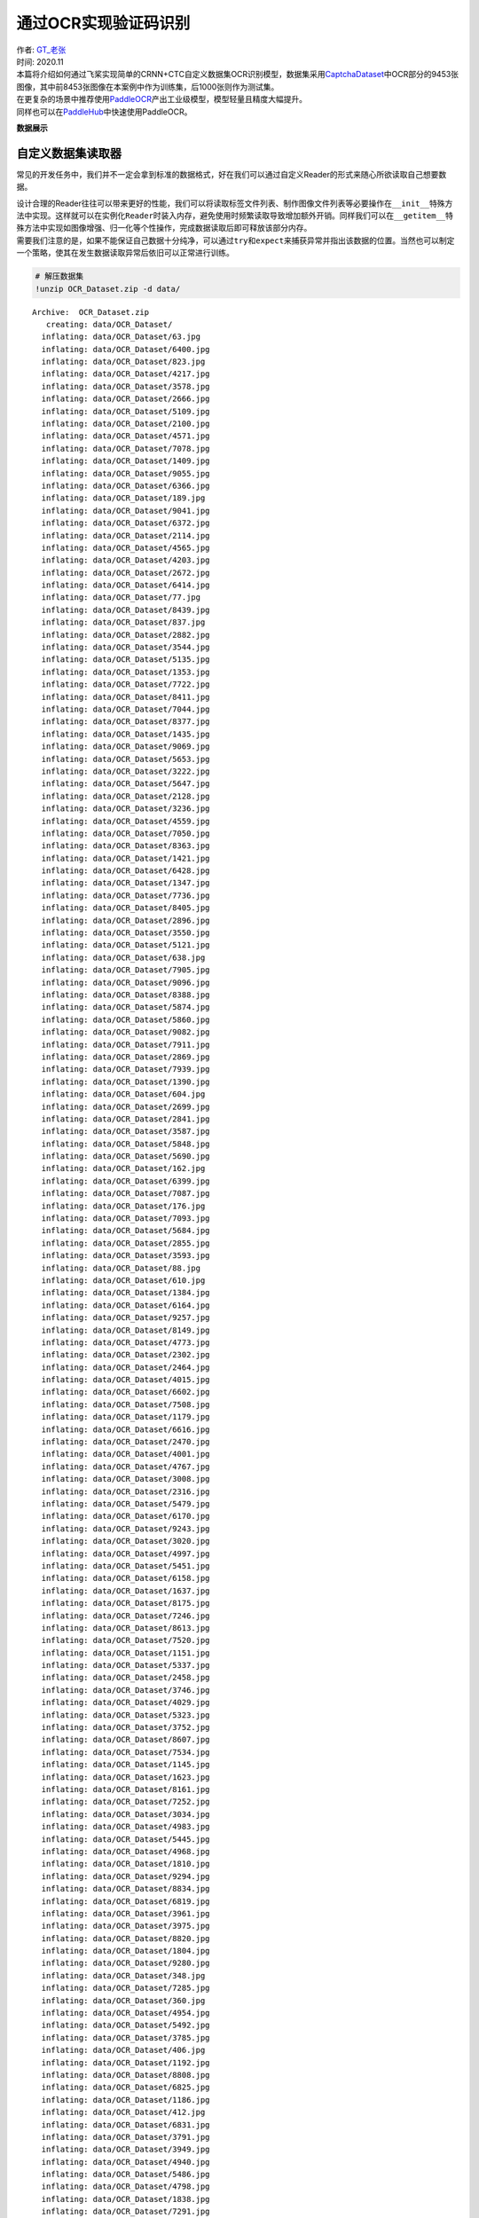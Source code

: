 通过OCR实现验证码识别
=====================

| 作者: `GT_老张 <https://github.com/GT-ZhangAcer>`__
| 时间: 2020.11

| 本篇将介绍如何通过飞桨实现简单的CRNN+CTC自定义数据集OCR识别模型，数据集采用\ `CaptchaDataset <https://github.com/GT-ZhangAcer/CaptchaDataset>`__\ 中OCR部分的9453张图像，其中前8453张图像在本案例中作为训练集，后1000张则作为测试集。
| 在更复杂的场景中推荐使用\ `PaddleOCR <https://github.com/PaddlePaddle/PaddleOCR>`__\ 产出工业级模型，模型轻量且精度大幅提升。
| 同样也可以在\ `PaddleHub <https://www.paddlepaddle.org.cn/hubdetail?name=chinese_ocr_db_crnn_mobile&en_category=TextRecognition>`__\ 中快速使用PaddleOCR。

**数据展示**

.. raw:: html

   <p align="center">

.. raw:: html

   </p>

自定义数据集读取器
------------------

常见的开发任务中，我们并不一定会拿到标准的数据格式，好在我们可以通过自定义Reader的形式来随心所欲读取自己想要数据。

| 设计合理的Reader往往可以带来更好的性能，我们可以将读取标签文件列表、制作图像文件列表等必要操作在\ ``__init__``\ 特殊方法中实现。这样就可以在实例化\ ``Reader``\ 时装入内存，避免使用时频繁读取导致增加额外开销。同样我们可以在\ ``__getitem__``\ 特殊方法中实现如图像增强、归一化等个性操作，完成数据读取后即可释放该部分内存。
| 需要我们注意的是，如果不能保证自己数据十分纯净，可以通过\ ``try``\ 和\ ``expect``\ 来捕获异常并指出该数据的位置。当然也可以制定一个策略，使其在发生数据读取异常后依旧可以正常进行训练。

.. code:: ipython3

    # 解压数据集
    !unzip OCR_Dataset.zip -d data/


.. parsed-literal::

    Archive:  OCR_Dataset.zip
       creating: data/OCR_Dataset/
      inflating: data/OCR_Dataset/63.jpg  
      inflating: data/OCR_Dataset/6400.jpg  
      inflating: data/OCR_Dataset/823.jpg  
      inflating: data/OCR_Dataset/4217.jpg  
      inflating: data/OCR_Dataset/3578.jpg  
      inflating: data/OCR_Dataset/2666.jpg  
      inflating: data/OCR_Dataset/5109.jpg  
      inflating: data/OCR_Dataset/2100.jpg  
      inflating: data/OCR_Dataset/4571.jpg  
      inflating: data/OCR_Dataset/7078.jpg  
      inflating: data/OCR_Dataset/1409.jpg  
      inflating: data/OCR_Dataset/9055.jpg  
      inflating: data/OCR_Dataset/6366.jpg  
      inflating: data/OCR_Dataset/189.jpg  
      inflating: data/OCR_Dataset/9041.jpg  
      inflating: data/OCR_Dataset/6372.jpg  
      inflating: data/OCR_Dataset/2114.jpg  
      inflating: data/OCR_Dataset/4565.jpg  
      inflating: data/OCR_Dataset/4203.jpg  
      inflating: data/OCR_Dataset/2672.jpg  
      inflating: data/OCR_Dataset/6414.jpg  
      inflating: data/OCR_Dataset/77.jpg  
      inflating: data/OCR_Dataset/8439.jpg  
      inflating: data/OCR_Dataset/837.jpg  
      inflating: data/OCR_Dataset/2882.jpg  
      inflating: data/OCR_Dataset/3544.jpg  
      inflating: data/OCR_Dataset/5135.jpg  
      inflating: data/OCR_Dataset/1353.jpg  
      inflating: data/OCR_Dataset/7722.jpg  
      inflating: data/OCR_Dataset/8411.jpg  
      inflating: data/OCR_Dataset/7044.jpg  
      inflating: data/OCR_Dataset/8377.jpg  
      inflating: data/OCR_Dataset/1435.jpg  
      inflating: data/OCR_Dataset/9069.jpg  
      inflating: data/OCR_Dataset/5653.jpg  
      inflating: data/OCR_Dataset/3222.jpg  
      inflating: data/OCR_Dataset/5647.jpg  
      inflating: data/OCR_Dataset/2128.jpg  
      inflating: data/OCR_Dataset/3236.jpg  
      inflating: data/OCR_Dataset/4559.jpg  
      inflating: data/OCR_Dataset/7050.jpg  
      inflating: data/OCR_Dataset/8363.jpg  
      inflating: data/OCR_Dataset/1421.jpg  
      inflating: data/OCR_Dataset/6428.jpg  
      inflating: data/OCR_Dataset/1347.jpg  
      inflating: data/OCR_Dataset/7736.jpg  
      inflating: data/OCR_Dataset/8405.jpg  
      inflating: data/OCR_Dataset/2896.jpg  
      inflating: data/OCR_Dataset/3550.jpg  
      inflating: data/OCR_Dataset/5121.jpg  
      inflating: data/OCR_Dataset/638.jpg  
      inflating: data/OCR_Dataset/7905.jpg  
      inflating: data/OCR_Dataset/9096.jpg  
      inflating: data/OCR_Dataset/8388.jpg  
      inflating: data/OCR_Dataset/5874.jpg  
      inflating: data/OCR_Dataset/5860.jpg  
      inflating: data/OCR_Dataset/9082.jpg  
      inflating: data/OCR_Dataset/7911.jpg  
      inflating: data/OCR_Dataset/2869.jpg  
      inflating: data/OCR_Dataset/7939.jpg  
      inflating: data/OCR_Dataset/1390.jpg  
      inflating: data/OCR_Dataset/604.jpg  
      inflating: data/OCR_Dataset/2699.jpg  
      inflating: data/OCR_Dataset/2841.jpg  
      inflating: data/OCR_Dataset/3587.jpg  
      inflating: data/OCR_Dataset/5848.jpg  
      inflating: data/OCR_Dataset/5690.jpg  
      inflating: data/OCR_Dataset/162.jpg  
      inflating: data/OCR_Dataset/6399.jpg  
      inflating: data/OCR_Dataset/7087.jpg  
      inflating: data/OCR_Dataset/176.jpg  
      inflating: data/OCR_Dataset/7093.jpg  
      inflating: data/OCR_Dataset/5684.jpg  
      inflating: data/OCR_Dataset/2855.jpg  
      inflating: data/OCR_Dataset/3593.jpg  
      inflating: data/OCR_Dataset/88.jpg  
      inflating: data/OCR_Dataset/610.jpg  
      inflating: data/OCR_Dataset/1384.jpg  
      inflating: data/OCR_Dataset/6164.jpg  
      inflating: data/OCR_Dataset/9257.jpg  
      inflating: data/OCR_Dataset/8149.jpg  
      inflating: data/OCR_Dataset/4773.jpg  
      inflating: data/OCR_Dataset/2302.jpg  
      inflating: data/OCR_Dataset/2464.jpg  
      inflating: data/OCR_Dataset/4015.jpg  
      inflating: data/OCR_Dataset/6602.jpg  
      inflating: data/OCR_Dataset/7508.jpg  
      inflating: data/OCR_Dataset/1179.jpg  
      inflating: data/OCR_Dataset/6616.jpg  
      inflating: data/OCR_Dataset/2470.jpg  
      inflating: data/OCR_Dataset/4001.jpg  
      inflating: data/OCR_Dataset/4767.jpg  
      inflating: data/OCR_Dataset/3008.jpg  
      inflating: data/OCR_Dataset/2316.jpg  
      inflating: data/OCR_Dataset/5479.jpg  
      inflating: data/OCR_Dataset/6170.jpg  
      inflating: data/OCR_Dataset/9243.jpg  
      inflating: data/OCR_Dataset/3020.jpg  
      inflating: data/OCR_Dataset/4997.jpg  
      inflating: data/OCR_Dataset/5451.jpg  
      inflating: data/OCR_Dataset/6158.jpg  
      inflating: data/OCR_Dataset/1637.jpg  
      inflating: data/OCR_Dataset/8175.jpg  
      inflating: data/OCR_Dataset/7246.jpg  
      inflating: data/OCR_Dataset/8613.jpg  
      inflating: data/OCR_Dataset/7520.jpg  
      inflating: data/OCR_Dataset/1151.jpg  
      inflating: data/OCR_Dataset/5337.jpg  
      inflating: data/OCR_Dataset/2458.jpg  
      inflating: data/OCR_Dataset/3746.jpg  
      inflating: data/OCR_Dataset/4029.jpg  
      inflating: data/OCR_Dataset/5323.jpg  
      inflating: data/OCR_Dataset/3752.jpg  
      inflating: data/OCR_Dataset/8607.jpg  
      inflating: data/OCR_Dataset/7534.jpg  
      inflating: data/OCR_Dataset/1145.jpg  
      inflating: data/OCR_Dataset/1623.jpg  
      inflating: data/OCR_Dataset/8161.jpg  
      inflating: data/OCR_Dataset/7252.jpg  
      inflating: data/OCR_Dataset/3034.jpg  
      inflating: data/OCR_Dataset/4983.jpg  
      inflating: data/OCR_Dataset/5445.jpg  
      inflating: data/OCR_Dataset/4968.jpg  
      inflating: data/OCR_Dataset/1810.jpg  
      inflating: data/OCR_Dataset/9294.jpg  
      inflating: data/OCR_Dataset/8834.jpg  
      inflating: data/OCR_Dataset/6819.jpg  
      inflating: data/OCR_Dataset/3961.jpg  
      inflating: data/OCR_Dataset/3975.jpg  
      inflating: data/OCR_Dataset/8820.jpg  
      inflating: data/OCR_Dataset/1804.jpg  
      inflating: data/OCR_Dataset/9280.jpg  
      inflating: data/OCR_Dataset/348.jpg  
      inflating: data/OCR_Dataset/7285.jpg  
      inflating: data/OCR_Dataset/360.jpg  
      inflating: data/OCR_Dataset/4954.jpg  
      inflating: data/OCR_Dataset/5492.jpg  
      inflating: data/OCR_Dataset/3785.jpg  
      inflating: data/OCR_Dataset/406.jpg  
      inflating: data/OCR_Dataset/1192.jpg  
      inflating: data/OCR_Dataset/8808.jpg  
      inflating: data/OCR_Dataset/6825.jpg  
      inflating: data/OCR_Dataset/1186.jpg  
      inflating: data/OCR_Dataset/412.jpg  
      inflating: data/OCR_Dataset/6831.jpg  
      inflating: data/OCR_Dataset/3791.jpg  
      inflating: data/OCR_Dataset/3949.jpg  
      inflating: data/OCR_Dataset/4940.jpg  
      inflating: data/OCR_Dataset/5486.jpg  
      inflating: data/OCR_Dataset/4798.jpg  
      inflating: data/OCR_Dataset/1838.jpg  
      inflating: data/OCR_Dataset/7291.jpg  
      inflating: data/OCR_Dataset/374.jpg  
      inflating: data/OCR_Dataset/6010.jpg  
      inflating: data/OCR_Dataset/9323.jpg  
      inflating: data/OCR_Dataset/5519.jpg  
      inflating: data/OCR_Dataset/2276.jpg  
      inflating: data/OCR_Dataset/3168.jpg  
      inflating: data/OCR_Dataset/4607.jpg  
      inflating: data/OCR_Dataset/4161.jpg  
      inflating: data/OCR_Dataset/2510.jpg  
      inflating: data/OCR_Dataset/6776.jpg  
      inflating: data/OCR_Dataset/9445.jpg  
      inflating: data/OCR_Dataset/1019.jpg  
      inflating: data/OCR_Dataset/8983.jpg  
      inflating: data/OCR_Dataset/7468.jpg  
      inflating: data/OCR_Dataset/6762.jpg  
      inflating: data/OCR_Dataset/9451.jpg  
      inflating: data/OCR_Dataset/8997.jpg  
      inflating: data/OCR_Dataset/599.jpg  
      inflating: data/OCR_Dataset/4175.jpg  
      inflating: data/OCR_Dataset/2504.jpg  
      inflating: data/OCR_Dataset/2262.jpg  
      inflating: data/OCR_Dataset/4613.jpg  
      inflating: data/OCR_Dataset/8029.jpg  
      inflating: data/OCR_Dataset/6004.jpg  
      inflating: data/OCR_Dataset/9337.jpg  
      inflating: data/OCR_Dataset/5525.jpg  
      inflating: data/OCR_Dataset/3154.jpg  
      inflating: data/OCR_Dataset/8001.jpg  
      inflating: data/OCR_Dataset/7332.jpg  
      inflating: data/OCR_Dataset/1743.jpg  
      inflating: data/OCR_Dataset/1025.jpg  
      inflating: data/OCR_Dataset/6992.jpg  
      inflating: data/OCR_Dataset/8767.jpg  
      inflating: data/OCR_Dataset/7454.jpg  
      inflating: data/OCR_Dataset/3632.jpg  
      inflating: data/OCR_Dataset/5243.jpg  
      inflating: data/OCR_Dataset/4149.jpg  
      inflating: data/OCR_Dataset/3626.jpg  
      inflating: data/OCR_Dataset/2538.jpg  
      inflating: data/OCR_Dataset/5257.jpg  
      inflating: data/OCR_Dataset/1031.jpg  
      inflating: data/OCR_Dataset/6986.jpg  
      inflating: data/OCR_Dataset/8773.jpg  
      inflating: data/OCR_Dataset/7440.jpg  
      inflating: data/OCR_Dataset/8015.jpg  
      inflating: data/OCR_Dataset/7326.jpg  
      inflating: data/OCR_Dataset/1757.jpg  
      inflating: data/OCR_Dataset/6038.jpg  
      inflating: data/OCR_Dataset/5531.jpg  
      inflating: data/OCR_Dataset/3140.jpg  
      inflating: data/OCR_Dataset/228.jpg  
      inflating: data/OCR_Dataset/1964.jpg  
      inflating: data/OCR_Dataset/8798.jpg  
      inflating: data/OCR_Dataset/8940.jpg  
      inflating: data/OCR_Dataset/3815.jpg  
      inflating: data/OCR_Dataset/3801.jpg  
      inflating: data/OCR_Dataset/6979.jpg  
      inflating: data/OCR_Dataset/8954.jpg  
      inflating: data/OCR_Dataset/1970.jpg  
      inflating: data/OCR_Dataset/4808.jpg  
      inflating: data/OCR_Dataset/214.jpg  
      inflating: data/OCR_Dataset/1780.jpg  
      inflating: data/OCR_Dataset/1958.jpg  
      inflating: data/OCR_Dataset/3197.jpg  
      inflating: data/OCR_Dataset/4820.jpg  
      inflating: data/OCR_Dataset/2289.jpg  
      inflating: data/OCR_Dataset/5280.jpg  
      inflating: data/OCR_Dataset/3829.jpg  
      inflating: data/OCR_Dataset/6951.jpg  
      inflating: data/OCR_Dataset/7497.jpg  
      inflating: data/OCR_Dataset/6789.jpg  
      inflating: data/OCR_Dataset/572.jpg  
      inflating: data/OCR_Dataset/6945.jpg  
      inflating: data/OCR_Dataset/7483.jpg  
      inflating: data/OCR_Dataset/566.jpg  
      inflating: data/OCR_Dataset/8968.jpg  
      inflating: data/OCR_Dataset/5294.jpg  
      inflating: data/OCR_Dataset/3183.jpg  
      inflating: data/OCR_Dataset/4834.jpg  
      inflating: data/OCR_Dataset/1794.jpg  
      inflating: data/OCR_Dataset/200.jpg  
      inflating: data/OCR_Dataset/8559.jpg  
      inflating: data/OCR_Dataset/957.jpg  
      inflating: data/OCR_Dataset/6574.jpg  
      inflating: data/OCR_Dataset/2712.jpg  
      inflating: data/OCR_Dataset/4363.jpg  
      inflating: data/OCR_Dataset/4405.jpg  
      inflating: data/OCR_Dataset/2074.jpg  
      inflating: data/OCR_Dataset/9121.jpg  
      inflating: data/OCR_Dataset/6212.jpg  
      inflating: data/OCR_Dataset/9135.jpg  
      inflating: data/OCR_Dataset/6206.jpg  
      inflating: data/OCR_Dataset/1569.jpg  
      inflating: data/OCR_Dataset/7118.jpg  
      inflating: data/OCR_Dataset/4411.jpg  
      inflating: data/OCR_Dataset/2060.jpg  
      inflating: data/OCR_Dataset/5069.jpg  
      inflating: data/OCR_Dataset/2706.jpg  
      inflating: data/OCR_Dataset/3418.jpg  
      inflating: data/OCR_Dataset/4377.jpg  
      inflating: data/OCR_Dataset/943.jpg  
      inflating: data/OCR_Dataset/6560.jpg  
      inflating: data/OCR_Dataset/5041.jpg  
      inflating: data/OCR_Dataset/3430.jpg  
      inflating: data/OCR_Dataset/7656.jpg  
      inflating: data/OCR_Dataset/8565.jpg  
      inflating: data/OCR_Dataset/1227.jpg  
      inflating: data/OCR_Dataset/6548.jpg  
      inflating: data/OCR_Dataset/1541.jpg  
      inflating: data/OCR_Dataset/7130.jpg  
      inflating: data/OCR_Dataset/8203.jpg  
      inflating: data/OCR_Dataset/4439.jpg  
      inflating: data/OCR_Dataset/3356.jpg  
      inflating: data/OCR_Dataset/2048.jpg  
      inflating: data/OCR_Dataset/5727.jpg  
      inflating: data/OCR_Dataset/3342.jpg  
      inflating: data/OCR_Dataset/5733.jpg  
      inflating: data/OCR_Dataset/9109.jpg  
      inflating: data/OCR_Dataset/1555.jpg  
      inflating: data/OCR_Dataset/7124.jpg  
      inflating: data/OCR_Dataset/8217.jpg  
      inflating: data/OCR_Dataset/7642.jpg  
      inflating: data/OCR_Dataset/8571.jpg  
      inflating: data/OCR_Dataset/1233.jpg  
      inflating: data/OCR_Dataset/5055.jpg  
      inflating: data/OCR_Dataset/3424.jpg  
      inflating: data/OCR_Dataset/2909.jpg  
      inflating: data/OCR_Dataset/7871.jpg  
      inflating: data/OCR_Dataset/994.jpg  
      inflating: data/OCR_Dataset/5900.jpg  
      inflating: data/OCR_Dataset/5914.jpg  
      inflating: data/OCR_Dataset/758.jpg  
      inflating: data/OCR_Dataset/7865.jpg  
      inflating: data/OCR_Dataset/980.jpg  
      inflating: data/OCR_Dataset/770.jpg  
      inflating: data/OCR_Dataset/7695.jpg  
      inflating: data/OCR_Dataset/2935.jpg  
      inflating: data/OCR_Dataset/5082.jpg  
      inflating: data/OCR_Dataset/3395.jpg  
      inflating: data/OCR_Dataset/1582.jpg  
      inflating: data/OCR_Dataset/1596.jpg  
      inflating: data/OCR_Dataset/3381.jpg  
      inflating: data/OCR_Dataset/5928.jpg  
      inflating: data/OCR_Dataset/2921.jpg  
      inflating: data/OCR_Dataset/4388.jpg  
      inflating: data/OCR_Dataset/5096.jpg  
      inflating: data/OCR_Dataset/7859.jpg  
      inflating: data/OCR_Dataset/764.jpg  
      inflating: data/OCR_Dataset/7681.jpg  
      inflating: data/OCR_Dataset/5929.jpg  
      inflating: data/OCR_Dataset/3380.jpg  
      inflating: data/OCR_Dataset/1597.jpg  
      inflating: data/OCR_Dataset/7680.jpg  
      inflating: data/OCR_Dataset/765.jpg  
      inflating: data/OCR_Dataset/7858.jpg  
      inflating: data/OCR_Dataset/5097.jpg  
      inflating: data/OCR_Dataset/4389.jpg  
      inflating: data/OCR_Dataset/2920.jpg  
      inflating: data/OCR_Dataset/5083.jpg  
      inflating: data/OCR_Dataset/2934.jpg  
      inflating: data/OCR_Dataset/7694.jpg  
      inflating: data/OCR_Dataset/771.jpg  
      inflating: data/OCR_Dataset/1583.jpg  
      inflating: data/OCR_Dataset/3394.jpg  
      inflating: data/OCR_Dataset/5915.jpg  
      inflating: data/OCR_Dataset/981.jpg  
      inflating: data/OCR_Dataset/7864.jpg  
      inflating: data/OCR_Dataset/759.jpg  
      inflating: data/OCR_Dataset/995.jpg  
      inflating: data/OCR_Dataset/7870.jpg  
      inflating: data/OCR_Dataset/2908.jpg  
      inflating: data/OCR_Dataset/5901.jpg  
      inflating: data/OCR_Dataset/8216.jpg  
      inflating: data/OCR_Dataset/7125.jpg  
      inflating: data/OCR_Dataset/1554.jpg  
      inflating: data/OCR_Dataset/9108.jpg  
      inflating: data/OCR_Dataset/5732.jpg  
      inflating: data/OCR_Dataset/3343.jpg  
      inflating: data/OCR_Dataset/3425.jpg  
      inflating: data/OCR_Dataset/5054.jpg  
      inflating: data/OCR_Dataset/1232.jpg  
      inflating: data/OCR_Dataset/8570.jpg  
      inflating: data/OCR_Dataset/7643.jpg  
      inflating: data/OCR_Dataset/6549.jpg  
      inflating: data/OCR_Dataset/1226.jpg  
      inflating: data/OCR_Dataset/8564.jpg  
      inflating: data/OCR_Dataset/7657.jpg  
      inflating: data/OCR_Dataset/3431.jpg  
      inflating: data/OCR_Dataset/5040.jpg  
      inflating: data/OCR_Dataset/5726.jpg  
      inflating: data/OCR_Dataset/2049.jpg  
      inflating: data/OCR_Dataset/3357.jpg  
      inflating: data/OCR_Dataset/4438.jpg  
      inflating: data/OCR_Dataset/8202.jpg  
      inflating: data/OCR_Dataset/7131.jpg  
      inflating: data/OCR_Dataset/1540.jpg  
      inflating: data/OCR_Dataset/2061.jpg  
      inflating: data/OCR_Dataset/4410.jpg  
      inflating: data/OCR_Dataset/7119.jpg  
      inflating: data/OCR_Dataset/1568.jpg  
      inflating: data/OCR_Dataset/6207.jpg  
      inflating: data/OCR_Dataset/9134.jpg  
      inflating: data/OCR_Dataset/6561.jpg  
      inflating: data/OCR_Dataset/942.jpg  
      inflating: data/OCR_Dataset/4376.jpg  
      inflating: data/OCR_Dataset/3419.jpg  
      inflating: data/OCR_Dataset/2707.jpg  
      inflating: data/OCR_Dataset/5068.jpg  
      inflating: data/OCR_Dataset/4362.jpg  
      inflating: data/OCR_Dataset/2713.jpg  
      inflating: data/OCR_Dataset/6575.jpg  
      inflating: data/OCR_Dataset/8558.jpg  
      inflating: data/OCR_Dataset/956.jpg  
      inflating: data/OCR_Dataset/6213.jpg  
      inflating: data/OCR_Dataset/9120.jpg  
      inflating: data/OCR_Dataset/2075.jpg  
      inflating: data/OCR_Dataset/4404.jpg  
      inflating: data/OCR_Dataset/5295.jpg  
      inflating: data/OCR_Dataset/567.jpg  
      inflating: data/OCR_Dataset/8969.jpg  
      inflating: data/OCR_Dataset/7482.jpg  
      inflating: data/OCR_Dataset/6944.jpg  
      inflating: data/OCR_Dataset/201.jpg  
      inflating: data/OCR_Dataset/1795.jpg  
      inflating: data/OCR_Dataset/4835.jpg  
      inflating: data/OCR_Dataset/3182.jpg  
      inflating: data/OCR_Dataset/2288.jpg  
      inflating: data/OCR_Dataset/4821.jpg  
      inflating: data/OCR_Dataset/3196.jpg  
      inflating: data/OCR_Dataset/1959.jpg  
      inflating: data/OCR_Dataset/1781.jpg  
      inflating: data/OCR_Dataset/215.jpg  
      inflating: data/OCR_Dataset/573.jpg  
      inflating: data/OCR_Dataset/6788.jpg  
      inflating: data/OCR_Dataset/7496.jpg  
      inflating: data/OCR_Dataset/6950.jpg  
      inflating: data/OCR_Dataset/3828.jpg  
      inflating: data/OCR_Dataset/5281.jpg  
      inflating: data/OCR_Dataset/8955.jpg  
      inflating: data/OCR_Dataset/6978.jpg  
      inflating: data/OCR_Dataset/3800.jpg  
      inflating: data/OCR_Dataset/4809.jpg  
      inflating: data/OCR_Dataset/1971.jpg  
      inflating: data/OCR_Dataset/1965.jpg  
      inflating: data/OCR_Dataset/229.jpg  
      inflating: data/OCR_Dataset/3814.jpg  
      inflating: data/OCR_Dataset/8941.jpg  
      inflating: data/OCR_Dataset/8799.jpg  
      inflating: data/OCR_Dataset/7441.jpg  
      inflating: data/OCR_Dataset/8772.jpg  
      inflating: data/OCR_Dataset/6987.jpg  
      inflating: data/OCR_Dataset/1030.jpg  
      inflating: data/OCR_Dataset/5256.jpg  
      inflating: data/OCR_Dataset/2539.jpg  
      inflating: data/OCR_Dataset/3627.jpg  
      inflating: data/OCR_Dataset/4148.jpg  
      inflating: data/OCR_Dataset/3141.jpg  
      inflating: data/OCR_Dataset/5530.jpg  
      inflating: data/OCR_Dataset/6039.jpg  
      inflating: data/OCR_Dataset/1756.jpg  
      inflating: data/OCR_Dataset/7327.jpg  
      inflating: data/OCR_Dataset/8014.jpg  
      inflating: data/OCR_Dataset/1742.jpg  
      inflating: data/OCR_Dataset/7333.jpg  
      inflating: data/OCR_Dataset/8000.jpg  
      inflating: data/OCR_Dataset/3155.jpg  
      inflating: data/OCR_Dataset/5524.jpg  
      inflating: data/OCR_Dataset/5242.jpg  
      inflating: data/OCR_Dataset/3633.jpg  
      inflating: data/OCR_Dataset/7455.jpg  
      inflating: data/OCR_Dataset/8766.jpg  
      inflating: data/OCR_Dataset/6993.jpg  
      inflating: data/OCR_Dataset/1024.jpg  
      inflating: data/OCR_Dataset/2505.jpg  
      inflating: data/OCR_Dataset/4174.jpg  
      inflating: data/OCR_Dataset/8996.jpg  
      inflating: data/OCR_Dataset/598.jpg  
      inflating: data/OCR_Dataset/9450.jpg  
      inflating: data/OCR_Dataset/6763.jpg  
      inflating: data/OCR_Dataset/9336.jpg  
      inflating: data/OCR_Dataset/6005.jpg  
      inflating: data/OCR_Dataset/8028.jpg  
      inflating: data/OCR_Dataset/4612.jpg  
      inflating: data/OCR_Dataset/2263.jpg  
      inflating: data/OCR_Dataset/4606.jpg  
      inflating: data/OCR_Dataset/3169.jpg  
      inflating: data/OCR_Dataset/2277.jpg  
      inflating: data/OCR_Dataset/5518.jpg  
      inflating: data/OCR_Dataset/9322.jpg  
      inflating: data/OCR_Dataset/6011.jpg  
      inflating: data/OCR_Dataset/7469.jpg  
      inflating: data/OCR_Dataset/1018.jpg  
      inflating: data/OCR_Dataset/8982.jpg  
      inflating: data/OCR_Dataset/9444.jpg  
      inflating: data/OCR_Dataset/6777.jpg  
      inflating: data/OCR_Dataset/2511.jpg  
      inflating: data/OCR_Dataset/4160.jpg  
      inflating: data/OCR_Dataset/3948.jpg  
      inflating: data/OCR_Dataset/3790.jpg  
      inflating: data/OCR_Dataset/6830.jpg  
      inflating: data/OCR_Dataset/413.jpg  
      inflating: data/OCR_Dataset/1187.jpg  
      inflating: data/OCR_Dataset/375.jpg  
      inflating: data/OCR_Dataset/7290.jpg  
      inflating: data/OCR_Dataset/1839.jpg  
      inflating: data/OCR_Dataset/4799.jpg  
      inflating: data/OCR_Dataset/5487.jpg  
      inflating: data/OCR_Dataset/4941.jpg  
      inflating: data/OCR_Dataset/5493.jpg  
      inflating: data/OCR_Dataset/4955.jpg  
      inflating: data/OCR_Dataset/361.jpg  
      inflating: data/OCR_Dataset/7284.jpg  
      inflating: data/OCR_Dataset/6824.jpg  
      inflating: data/OCR_Dataset/1193.jpg  
      inflating: data/OCR_Dataset/407.jpg  
      inflating: data/OCR_Dataset/8809.jpg  
      inflating: data/OCR_Dataset/3784.jpg  
      inflating: data/OCR_Dataset/8821.jpg  
      inflating: data/OCR_Dataset/3974.jpg  
      inflating: data/OCR_Dataset/349.jpg  
      inflating: data/OCR_Dataset/9281.jpg  
      inflating: data/OCR_Dataset/1805.jpg  
      inflating: data/OCR_Dataset/9295.jpg  
      inflating: data/OCR_Dataset/1811.jpg  
      inflating: data/OCR_Dataset/4969.jpg  
      inflating: data/OCR_Dataset/3960.jpg  
      inflating: data/OCR_Dataset/6818.jpg  
      inflating: data/OCR_Dataset/8835.jpg  
      inflating: data/OCR_Dataset/1144.jpg  
      inflating: data/OCR_Dataset/7535.jpg  
      inflating: data/OCR_Dataset/8606.jpg  
      inflating: data/OCR_Dataset/3753.jpg  
      inflating: data/OCR_Dataset/5322.jpg  
      inflating: data/OCR_Dataset/5444.jpg  
      inflating: data/OCR_Dataset/4982.jpg  
      inflating: data/OCR_Dataset/3035.jpg  
      inflating: data/OCR_Dataset/7253.jpg  
      inflating: data/OCR_Dataset/8160.jpg  
      inflating: data/OCR_Dataset/1622.jpg  
      inflating: data/OCR_Dataset/7247.jpg  
      inflating: data/OCR_Dataset/8174.jpg  
      inflating: data/OCR_Dataset/1636.jpg  
      inflating: data/OCR_Dataset/6159.jpg  
      inflating: data/OCR_Dataset/5450.jpg  
      inflating: data/OCR_Dataset/4996.jpg  
      inflating: data/OCR_Dataset/3021.jpg  
      inflating: data/OCR_Dataset/4028.jpg  
      inflating: data/OCR_Dataset/3747.jpg  
      inflating: data/OCR_Dataset/2459.jpg  
      inflating: data/OCR_Dataset/5336.jpg  
      inflating: data/OCR_Dataset/1150.jpg  
      inflating: data/OCR_Dataset/7521.jpg  
      inflating: data/OCR_Dataset/8612.jpg  
      inflating: data/OCR_Dataset/4000.jpg  
      inflating: data/OCR_Dataset/2471.jpg  
      inflating: data/OCR_Dataset/6617.jpg  
      inflating: data/OCR_Dataset/1178.jpg  
      inflating: data/OCR_Dataset/7509.jpg  
      inflating: data/OCR_Dataset/9242.jpg  
      inflating: data/OCR_Dataset/6171.jpg  
      inflating: data/OCR_Dataset/5478.jpg  
      inflating: data/OCR_Dataset/2317.jpg  
      inflating: data/OCR_Dataset/3009.jpg  
      inflating: data/OCR_Dataset/4766.jpg  
      inflating: data/OCR_Dataset/2303.jpg  
      inflating: data/OCR_Dataset/4772.jpg  
      inflating: data/OCR_Dataset/8148.jpg  
      inflating: data/OCR_Dataset/9256.jpg  
      inflating: data/OCR_Dataset/6165.jpg  
      inflating: data/OCR_Dataset/6603.jpg  
      inflating: data/OCR_Dataset/4014.jpg  
      inflating: data/OCR_Dataset/2465.jpg  
      inflating: data/OCR_Dataset/5685.jpg  
      inflating: data/OCR_Dataset/7092.jpg  
      inflating: data/OCR_Dataset/177.jpg  
      inflating: data/OCR_Dataset/1385.jpg  
      inflating: data/OCR_Dataset/611.jpg  
      inflating: data/OCR_Dataset/89.jpg  
      inflating: data/OCR_Dataset/3592.jpg  
      inflating: data/OCR_Dataset/2854.jpg  
      inflating: data/OCR_Dataset/3586.jpg  
      inflating: data/OCR_Dataset/2840.jpg  
      inflating: data/OCR_Dataset/2698.jpg  
      inflating: data/OCR_Dataset/605.jpg  
      inflating: data/OCR_Dataset/1391.jpg  
      inflating: data/OCR_Dataset/7938.jpg  
      inflating: data/OCR_Dataset/7086.jpg  
      inflating: data/OCR_Dataset/6398.jpg  
      inflating: data/OCR_Dataset/163.jpg  
      inflating: data/OCR_Dataset/5691.jpg  
      inflating: data/OCR_Dataset/5849.jpg  
      inflating: data/OCR_Dataset/9083.jpg  
      inflating: data/OCR_Dataset/5861.jpg  
      inflating: data/OCR_Dataset/2868.jpg  
      inflating: data/OCR_Dataset/7910.jpg  
      inflating: data/OCR_Dataset/7904.jpg  
      inflating: data/OCR_Dataset/639.jpg  
      inflating: data/OCR_Dataset/5875.jpg  
      inflating: data/OCR_Dataset/8389.jpg  
      inflating: data/OCR_Dataset/9097.jpg  
      inflating: data/OCR_Dataset/1420.jpg  
      inflating: data/OCR_Dataset/8362.jpg  
      inflating: data/OCR_Dataset/7051.jpg  
      inflating: data/OCR_Dataset/4558.jpg  
      inflating: data/OCR_Dataset/3237.jpg  
      inflating: data/OCR_Dataset/2129.jpg  
      inflating: data/OCR_Dataset/5646.jpg  
      inflating: data/OCR_Dataset/5120.jpg  
      inflating: data/OCR_Dataset/3551.jpg  
      inflating: data/OCR_Dataset/2897.jpg  
      inflating: data/OCR_Dataset/8404.jpg  
      inflating: data/OCR_Dataset/7737.jpg  
      inflating: data/OCR_Dataset/1346.jpg  
      inflating: data/OCR_Dataset/6429.jpg  
      inflating: data/OCR_Dataset/8410.jpg  
      inflating: data/OCR_Dataset/7723.jpg  
      inflating: data/OCR_Dataset/1352.jpg  
      inflating: data/OCR_Dataset/5134.jpg  
      inflating: data/OCR_Dataset/3545.jpg  
      inflating: data/OCR_Dataset/2883.jpg  
      inflating: data/OCR_Dataset/3223.jpg  
      inflating: data/OCR_Dataset/5652.jpg  
      inflating: data/OCR_Dataset/9068.jpg  
      inflating: data/OCR_Dataset/1434.jpg  
      inflating: data/OCR_Dataset/8376.jpg  
      inflating: data/OCR_Dataset/7045.jpg  
      inflating: data/OCR_Dataset/4564.jpg  
      inflating: data/OCR_Dataset/2115.jpg  
      inflating: data/OCR_Dataset/6373.jpg  
      inflating: data/OCR_Dataset/9040.jpg  
      inflating: data/OCR_Dataset/188.jpg  
      inflating: data/OCR_Dataset/8438.jpg  
      inflating: data/OCR_Dataset/836.jpg  
      inflating: data/OCR_Dataset/6415.jpg  
      inflating: data/OCR_Dataset/76.jpg  
      inflating: data/OCR_Dataset/2673.jpg  
      inflating: data/OCR_Dataset/4202.jpg  
      inflating: data/OCR_Dataset/5108.jpg  
      inflating: data/OCR_Dataset/2667.jpg  
      inflating: data/OCR_Dataset/3579.jpg  
      inflating: data/OCR_Dataset/4216.jpg  
      inflating: data/OCR_Dataset/822.jpg  
      inflating: data/OCR_Dataset/62.jpg  
      inflating: data/OCR_Dataset/6401.jpg  
      inflating: data/OCR_Dataset/6367.jpg  
      inflating: data/OCR_Dataset/9054.jpg  
      inflating: data/OCR_Dataset/1408.jpg  
      inflating: data/OCR_Dataset/7079.jpg  
      inflating: data/OCR_Dataset/4570.jpg  
      inflating: data/OCR_Dataset/2101.jpg  
      inflating: data/OCR_Dataset/4200.jpg  
      inflating: data/OCR_Dataset/2671.jpg  
      inflating: data/OCR_Dataset/74.jpg  
      inflating: data/OCR_Dataset/6417.jpg  
      inflating: data/OCR_Dataset/1378.jpg  
      inflating: data/OCR_Dataset/7709.jpg  
      inflating: data/OCR_Dataset/834.jpg  
      inflating: data/OCR_Dataset/6371.jpg  
      inflating: data/OCR_Dataset/9042.jpg  
      inflating: data/OCR_Dataset/5678.jpg  
      inflating: data/OCR_Dataset/2117.jpg  
      inflating: data/OCR_Dataset/3209.jpg  
      inflating: data/OCR_Dataset/4566.jpg  
      inflating: data/OCR_Dataset/2103.jpg  
      inflating: data/OCR_Dataset/4572.jpg  
      inflating: data/OCR_Dataset/8348.jpg  
      inflating: data/OCR_Dataset/6365.jpg  
      inflating: data/OCR_Dataset/9056.jpg  
      inflating: data/OCR_Dataset/6403.jpg  
      inflating: data/OCR_Dataset/60.jpg  
      inflating: data/OCR_Dataset/820.jpg  
      inflating: data/OCR_Dataset/4214.jpg  
      inflating: data/OCR_Dataset/2665.jpg  
      inflating: data/OCR_Dataset/48.jpg  
      inflating: data/OCR_Dataset/1344.jpg  
      inflating: data/OCR_Dataset/808.jpg  
      inflating: data/OCR_Dataset/8406.jpg  
      inflating: data/OCR_Dataset/7735.jpg  
      inflating: data/OCR_Dataset/2895.jpg  
      inflating: data/OCR_Dataset/3553.jpg  
      inflating: data/OCR_Dataset/5122.jpg  
      inflating: data/OCR_Dataset/5644.jpg  
      inflating: data/OCR_Dataset/3235.jpg  
      inflating: data/OCR_Dataset/8360.jpg  
      inflating: data/OCR_Dataset/7053.jpg  
      inflating: data/OCR_Dataset/1422.jpg  
      inflating: data/OCR_Dataset/8374.jpg  
      inflating: data/OCR_Dataset/7047.jpg  
      inflating: data/OCR_Dataset/1436.jpg  
      inflating: data/OCR_Dataset/6359.jpg  
      inflating: data/OCR_Dataset/5650.jpg  
      inflating: data/OCR_Dataset/5888.jpg  
      inflating: data/OCR_Dataset/3221.jpg  
      inflating: data/OCR_Dataset/4228.jpg  
      inflating: data/OCR_Dataset/2881.jpg  
      inflating: data/OCR_Dataset/3547.jpg  
      inflating: data/OCR_Dataset/2659.jpg  
      inflating: data/OCR_Dataset/5136.jpg  
      inflating: data/OCR_Dataset/1350.jpg  
      inflating: data/OCR_Dataset/8412.jpg  
      inflating: data/OCR_Dataset/7721.jpg  
      inflating: data/OCR_Dataset/7912.jpg  
      inflating: data/OCR_Dataset/5863.jpg  
      inflating: data/OCR_Dataset/149.jpg  
      inflating: data/OCR_Dataset/9081.jpg  
      inflating: data/OCR_Dataset/9095.jpg  
      inflating: data/OCR_Dataset/5877.jpg  
      inflating: data/OCR_Dataset/7906.jpg  
      inflating: data/OCR_Dataset/2856.jpg  
      inflating: data/OCR_Dataset/3590.jpg  
      inflating: data/OCR_Dataset/613.jpg  
      inflating: data/OCR_Dataset/1387.jpg  
      inflating: data/OCR_Dataset/175.jpg  
      inflating: data/OCR_Dataset/7090.jpg  
      inflating: data/OCR_Dataset/4599.jpg  
      inflating: data/OCR_Dataset/5687.jpg  
      inflating: data/OCR_Dataset/5693.jpg  
      inflating: data/OCR_Dataset/161.jpg  
      inflating: data/OCR_Dataset/7084.jpg  
      inflating: data/OCR_Dataset/1393.jpg  
      inflating: data/OCR_Dataset/607.jpg  
      inflating: data/OCR_Dataset/2842.jpg  
      inflating: data/OCR_Dataset/3584.jpg  
      inflating: data/OCR_Dataset/4764.jpg  
      inflating: data/OCR_Dataset/2315.jpg  
      inflating: data/OCR_Dataset/9240.jpg  
      inflating: data/OCR_Dataset/6173.jpg  
      inflating: data/OCR_Dataset/388.jpg  
      inflating: data/OCR_Dataset/8638.jpg  
      inflating: data/OCR_Dataset/6615.jpg  
      inflating: data/OCR_Dataset/2473.jpg  
      inflating: data/OCR_Dataset/4002.jpg  
      inflating: data/OCR_Dataset/5308.jpg  
      inflating: data/OCR_Dataset/2467.jpg  
      inflating: data/OCR_Dataset/3779.jpg  
      inflating: data/OCR_Dataset/4016.jpg  
      inflating: data/OCR_Dataset/6601.jpg  
      inflating: data/OCR_Dataset/9254.jpg  
      inflating: data/OCR_Dataset/6167.jpg  
      inflating: data/OCR_Dataset/1608.jpg  
      inflating: data/OCR_Dataset/7279.jpg  
      inflating: data/OCR_Dataset/4770.jpg  
      inflating: data/OCR_Dataset/2301.jpg  
      inflating: data/OCR_Dataset/1620.jpg  
      inflating: data/OCR_Dataset/7251.jpg  
      inflating: data/OCR_Dataset/8162.jpg  
      inflating: data/OCR_Dataset/4758.jpg  
      inflating: data/OCR_Dataset/3037.jpg  
      inflating: data/OCR_Dataset/2329.jpg  
      inflating: data/OCR_Dataset/4980.jpg  
      inflating: data/OCR_Dataset/5446.jpg  
      inflating: data/OCR_Dataset/3989.jpg  
      inflating: data/OCR_Dataset/5320.jpg  
      inflating: data/OCR_Dataset/3751.jpg  
      inflating: data/OCR_Dataset/7537.jpg  
      inflating: data/OCR_Dataset/8604.jpg  
      inflating: data/OCR_Dataset/1146.jpg  
      inflating: data/OCR_Dataset/6629.jpg  
      inflating: data/OCR_Dataset/7523.jpg  
      inflating: data/OCR_Dataset/8610.jpg  
      inflating: data/OCR_Dataset/1152.jpg  
      inflating: data/OCR_Dataset/5334.jpg  
      inflating: data/OCR_Dataset/3745.jpg  
      inflating: data/OCR_Dataset/3023.jpg  
      inflating: data/OCR_Dataset/4994.jpg  
      inflating: data/OCR_Dataset/5452.jpg  
      inflating: data/OCR_Dataset/9268.jpg  
      inflating: data/OCR_Dataset/1634.jpg  
      inflating: data/OCR_Dataset/7245.jpg  
      inflating: data/OCR_Dataset/8176.jpg  
      inflating: data/OCR_Dataset/1807.jpg  
      inflating: data/OCR_Dataset/9283.jpg  
      inflating: data/OCR_Dataset/3976.jpg  
      inflating: data/OCR_Dataset/8823.jpg  
      inflating: data/OCR_Dataset/8837.jpg  
      inflating: data/OCR_Dataset/439.jpg  
      inflating: data/OCR_Dataset/3962.jpg  
      inflating: data/OCR_Dataset/8189.jpg  
      inflating: data/OCR_Dataset/1813.jpg  
      inflating: data/OCR_Dataset/9297.jpg  
      inflating: data/OCR_Dataset/4943.jpg  
      inflating: data/OCR_Dataset/5485.jpg  
      inflating: data/OCR_Dataset/7292.jpg  
      inflating: data/OCR_Dataset/377.jpg  
      inflating: data/OCR_Dataset/1185.jpg  
      inflating: data/OCR_Dataset/411.jpg  
      inflating: data/OCR_Dataset/6832.jpg  
      inflating: data/OCR_Dataset/3792.jpg  
      inflating: data/OCR_Dataset/3786.jpg  
      inflating: data/OCR_Dataset/2498.jpg  
      inflating: data/OCR_Dataset/405.jpg  
      inflating: data/OCR_Dataset/1191.jpg  
      inflating: data/OCR_Dataset/6826.jpg  
      inflating: data/OCR_Dataset/7286.jpg  
      inflating: data/OCR_Dataset/6198.jpg  
      inflating: data/OCR_Dataset/363.jpg  
      inflating: data/OCR_Dataset/4957.jpg  
      inflating: data/OCR_Dataset/5491.jpg  
      inflating: data/OCR_Dataset/2261.jpg  
      inflating: data/OCR_Dataset/4610.jpg  
      inflating: data/OCR_Dataset/7319.jpg  
      inflating: data/OCR_Dataset/1768.jpg  
      inflating: data/OCR_Dataset/9334.jpg  
      inflating: data/OCR_Dataset/6007.jpg  
      inflating: data/OCR_Dataset/9452.jpg  
      inflating: data/__MACOSX/OCR_Dataset/._9452.jpg  
      inflating: data/OCR_Dataset/6761.jpg  
      inflating: data/OCR_Dataset/8994.jpg  
      inflating: data/OCR_Dataset/4176.jpg  
      inflating: data/OCR_Dataset/3619.jpg  
      inflating: data/OCR_Dataset/2507.jpg  
      inflating: data/OCR_Dataset/5268.jpg  
      inflating: data/OCR_Dataset/4162.jpg  
      inflating: data/OCR_Dataset/2513.jpg  
      inflating: data/OCR_Dataset/9446.jpg  
      inflating: data/OCR_Dataset/6775.jpg  
      inflating: data/OCR_Dataset/8980.jpg  
      inflating: data/OCR_Dataset/8758.jpg  
      inflating: data/OCR_Dataset/9320.jpg  
      inflating: data/OCR_Dataset/6013.jpg  
      inflating: data/OCR_Dataset/2275.jpg  
      inflating: data/OCR_Dataset/4604.jpg  
      inflating: data/OCR_Dataset/7325.jpg  
      inflating: data/OCR_Dataset/8016.jpg  
      inflating: data/OCR_Dataset/1754.jpg  
      inflating: data/OCR_Dataset/9308.jpg  
      inflating: data/OCR_Dataset/5532.jpg  
      inflating: data/OCR_Dataset/3143.jpg  
      inflating: data/OCR_Dataset/3625.jpg  
      inflating: data/OCR_Dataset/5254.jpg  
      inflating: data/OCR_Dataset/1032.jpg  
      inflating: data/OCR_Dataset/6985.jpg  
      inflating: data/OCR_Dataset/7443.jpg  
      inflating: data/OCR_Dataset/8770.jpg  
      inflating: data/OCR_Dataset/6749.jpg  
      inflating: data/OCR_Dataset/1026.jpg  
      inflating: data/OCR_Dataset/6991.jpg  
      inflating: data/OCR_Dataset/7457.jpg  
      inflating: data/OCR_Dataset/8764.jpg  
      inflating: data/OCR_Dataset/3631.jpg  
      inflating: data/OCR_Dataset/5240.jpg  
      inflating: data/OCR_Dataset/5526.jpg  
      inflating: data/OCR_Dataset/2249.jpg  
      inflating: data/OCR_Dataset/3157.jpg  
      inflating: data/OCR_Dataset/4638.jpg  
      inflating: data/OCR_Dataset/7331.jpg  
      inflating: data/OCR_Dataset/8002.jpg  
      inflating: data/OCR_Dataset/1998.jpg  
      inflating: data/OCR_Dataset/1740.jpg  
      inflating: data/OCR_Dataset/1973.jpg  
      inflating: data/OCR_Dataset/3802.jpg  
      inflating: data/OCR_Dataset/8957.jpg  
      inflating: data/OCR_Dataset/559.jpg  
      inflating: data/OCR_Dataset/8943.jpg  
      inflating: data/OCR_Dataset/3816.jpg  
      inflating: data/OCR_Dataset/1967.jpg  
      inflating: data/OCR_Dataset/3180.jpg  
      inflating: data/OCR_Dataset/4837.jpg  
      inflating: data/OCR_Dataset/1797.jpg  
      inflating: data/OCR_Dataset/203.jpg  
      inflating: data/OCR_Dataset/6946.jpg  
      inflating: data/OCR_Dataset/7480.jpg  
      inflating: data/OCR_Dataset/565.jpg  
      inflating: data/OCR_Dataset/5297.jpg  
      inflating: data/OCR_Dataset/4189.jpg  
      inflating: data/OCR_Dataset/5283.jpg  
      inflating: data/OCR_Dataset/6952.jpg  
      inflating: data/OCR_Dataset/7494.jpg  
      inflating: data/OCR_Dataset/571.jpg  
      inflating: data/OCR_Dataset/217.jpg  
      inflating: data/OCR_Dataset/1783.jpg  
      inflating: data/OCR_Dataset/3194.jpg  
      inflating: data/OCR_Dataset/4823.jpg  
      inflating: data/OCR_Dataset/2705.jpg  
      inflating: data/OCR_Dataset/4374.jpg  
      inflating: data/OCR_Dataset/940.jpg  
      inflating: data/OCR_Dataset/798.jpg  
      inflating: data/OCR_Dataset/6563.jpg  
      inflating: data/OCR_Dataset/6205.jpg  
      inflating: data/OCR_Dataset/9136.jpg  
      inflating: data/OCR_Dataset/8228.jpg  
      inflating: data/OCR_Dataset/4412.jpg  
      inflating: data/OCR_Dataset/2063.jpg  
      inflating: data/OCR_Dataset/4406.jpg  
      inflating: data/OCR_Dataset/3369.jpg  
      inflating: data/OCR_Dataset/2077.jpg  
      inflating: data/OCR_Dataset/5718.jpg  
      inflating: data/OCR_Dataset/6211.jpg  
      inflating: data/OCR_Dataset/9122.jpg  
      inflating: data/OCR_Dataset/7669.jpg  
      inflating: data/OCR_Dataset/954.jpg  
      inflating: data/OCR_Dataset/1218.jpg  
      inflating: data/OCR_Dataset/6577.jpg  
      inflating: data/OCR_Dataset/2711.jpg  
      inflating: data/OCR_Dataset/4360.jpg  
      inflating: data/OCR_Dataset/8572.jpg  
      inflating: data/OCR_Dataset/7641.jpg  
      inflating: data/OCR_Dataset/1230.jpg  
      inflating: data/OCR_Dataset/7899.jpg  
      inflating: data/OCR_Dataset/5056.jpg  
      inflating: data/OCR_Dataset/2739.jpg  
      inflating: data/OCR_Dataset/3427.jpg  
      inflating: data/OCR_Dataset/4348.jpg  
      inflating: data/OCR_Dataset/3341.jpg  
      inflating: data/OCR_Dataset/5730.jpg  
      inflating: data/OCR_Dataset/6239.jpg  
      inflating: data/OCR_Dataset/1556.jpg  
      inflating: data/OCR_Dataset/8214.jpg  
      inflating: data/OCR_Dataset/7127.jpg  
      inflating: data/OCR_Dataset/1542.jpg  
      inflating: data/OCR_Dataset/8200.jpg  
      inflating: data/OCR_Dataset/7133.jpg  
      inflating: data/OCR_Dataset/3355.jpg  
      inflating: data/OCR_Dataset/5724.jpg  
      inflating: data/OCR_Dataset/5042.jpg  
      inflating: data/OCR_Dataset/3433.jpg  
      inflating: data/OCR_Dataset/968.jpg  
      inflating: data/OCR_Dataset/8566.jpg  
      inflating: data/OCR_Dataset/7655.jpg  
      inflating: data/OCR_Dataset/1224.jpg  
      inflating: data/OCR_Dataset/7866.jpg  
      inflating: data/OCR_Dataset/983.jpg  
      inflating: data/OCR_Dataset/5917.jpg  
      inflating: data/OCR_Dataset/5903.jpg  
      inflating: data/OCR_Dataset/7872.jpg  
      inflating: data/OCR_Dataset/8599.jpg  
      inflating: data/OCR_Dataset/997.jpg  
      inflating: data/OCR_Dataset/2922.jpg  
      inflating: data/OCR_Dataset/5095.jpg  
      inflating: data/OCR_Dataset/767.jpg  
      inflating: data/OCR_Dataset/7682.jpg  
      inflating: data/OCR_Dataset/1595.jpg  
      inflating: data/OCR_Dataset/3382.jpg  
      inflating: data/OCR_Dataset/2088.jpg  
      inflating: data/OCR_Dataset/3396.jpg  
      inflating: data/OCR_Dataset/1581.jpg  
      inflating: data/OCR_Dataset/773.jpg  
      inflating: data/OCR_Dataset/6588.jpg  
      inflating: data/OCR_Dataset/7696.jpg  
      inflating: data/OCR_Dataset/2936.jpg  
      inflating: data/OCR_Dataset/5081.jpg  
      inflating: data/OCR_Dataset/1580.jpg  
      inflating: data/OCR_Dataset/3397.jpg  
      inflating: data/OCR_Dataset/2089.jpg  
      inflating: data/OCR_Dataset/5080.jpg  
      inflating: data/OCR_Dataset/2937.jpg  
      inflating: data/OCR_Dataset/7697.jpg  
      inflating: data/OCR_Dataset/6589.jpg  
      inflating: data/OCR_Dataset/772.jpg  
      inflating: data/OCR_Dataset/7683.jpg  
      inflating: data/OCR_Dataset/766.jpg  
      inflating: data/OCR_Dataset/5094.jpg  
      inflating: data/OCR_Dataset/2923.jpg  
      inflating: data/OCR_Dataset/3383.jpg  
      inflating: data/OCR_Dataset/1594.jpg  
      inflating: data/OCR_Dataset/5902.jpg  
      inflating: data/OCR_Dataset/8598.jpg  
      inflating: data/OCR_Dataset/996.jpg  
      inflating: data/OCR_Dataset/7873.jpg  
      inflating: data/OCR_Dataset/982.jpg  
      inflating: data/OCR_Dataset/7867.jpg  
      inflating: data/OCR_Dataset/5916.jpg  
      inflating: data/OCR_Dataset/5725.jpg  
      inflating: data/OCR_Dataset/3354.jpg  
      inflating: data/OCR_Dataset/7132.jpg  
      inflating: data/OCR_Dataset/8201.jpg  
      inflating: data/OCR_Dataset/1543.jpg  
      inflating: data/OCR_Dataset/1225.jpg  
      inflating: data/OCR_Dataset/7654.jpg  
      inflating: data/OCR_Dataset/969.jpg  
      inflating: data/OCR_Dataset/8567.jpg  
      inflating: data/OCR_Dataset/3432.jpg  
      inflating: data/OCR_Dataset/5043.jpg  
      inflating: data/OCR_Dataset/4349.jpg  
      inflating: data/OCR_Dataset/3426.jpg  
      inflating: data/OCR_Dataset/2738.jpg  
      inflating: data/OCR_Dataset/5057.jpg  
      inflating: data/OCR_Dataset/7898.jpg  
      inflating: data/OCR_Dataset/1231.jpg  
      inflating: data/OCR_Dataset/7640.jpg  
      inflating: data/OCR_Dataset/8573.jpg  
      inflating: data/OCR_Dataset/7126.jpg  
      inflating: data/OCR_Dataset/8215.jpg  
      inflating: data/OCR_Dataset/1557.jpg  
      inflating: data/OCR_Dataset/6238.jpg  
      inflating: data/OCR_Dataset/5731.jpg  
      inflating: data/OCR_Dataset/3340.jpg  
      inflating: data/OCR_Dataset/9123.jpg  
      inflating: data/OCR_Dataset/6210.jpg  
      inflating: data/OCR_Dataset/5719.jpg  
      inflating: data/OCR_Dataset/2076.jpg  
      inflating: data/OCR_Dataset/3368.jpg  
      inflating: data/OCR_Dataset/4407.jpg  
      inflating: data/OCR_Dataset/4361.jpg  
      inflating: data/OCR_Dataset/2710.jpg  
      inflating: data/OCR_Dataset/6576.jpg  
      inflating: data/OCR_Dataset/1219.jpg  
      inflating: data/OCR_Dataset/955.jpg  
      inflating: data/OCR_Dataset/7668.jpg  
      inflating: data/OCR_Dataset/6562.jpg  
      inflating: data/OCR_Dataset/799.jpg  
      inflating: data/OCR_Dataset/941.jpg  
      inflating: data/OCR_Dataset/4375.jpg  
      inflating: data/OCR_Dataset/2704.jpg  
      inflating: data/OCR_Dataset/2062.jpg  
      inflating: data/OCR_Dataset/4413.jpg  
      inflating: data/OCR_Dataset/8229.jpg  
      inflating: data/OCR_Dataset/9137.jpg  
      inflating: data/OCR_Dataset/6204.jpg  
      inflating: data/OCR_Dataset/570.jpg  
      inflating: data/OCR_Dataset/7495.jpg  
      inflating: data/OCR_Dataset/6953.jpg  
      inflating: data/OCR_Dataset/5282.jpg  
      inflating: data/OCR_Dataset/4822.jpg  
      inflating: data/OCR_Dataset/3195.jpg  
      inflating: data/OCR_Dataset/1782.jpg  
      inflating: data/OCR_Dataset/216.jpg  
      inflating: data/OCR_Dataset/202.jpg  
      inflating: data/OCR_Dataset/1796.jpg  
      inflating: data/OCR_Dataset/4836.jpg  
      inflating: data/OCR_Dataset/3181.jpg  
      inflating: data/OCR_Dataset/4188.jpg  
      inflating: data/OCR_Dataset/5296.jpg  
      inflating: data/OCR_Dataset/564.jpg  
      inflating: data/OCR_Dataset/7481.jpg  
      inflating: data/OCR_Dataset/6947.jpg  
      inflating: data/OCR_Dataset/3817.jpg  
      inflating: data/OCR_Dataset/8942.jpg  
      inflating: data/OCR_Dataset/1966.jpg  
      inflating: data/OCR_Dataset/1972.jpg  
      inflating: data/OCR_Dataset/8956.jpg  
      inflating: data/OCR_Dataset/558.jpg  
      inflating: data/OCR_Dataset/3803.jpg  
      inflating: data/OCR_Dataset/5241.jpg  
      inflating: data/OCR_Dataset/3630.jpg  
      inflating: data/OCR_Dataset/8765.jpg  
      inflating: data/OCR_Dataset/7456.jpg  
      inflating: data/OCR_Dataset/6990.jpg  
      inflating: data/OCR_Dataset/1027.jpg  
      inflating: data/OCR_Dataset/6748.jpg  
      inflating: data/OCR_Dataset/1741.jpg  
      inflating: data/OCR_Dataset/8003.jpg  
      inflating: data/OCR_Dataset/1999.jpg  
      inflating: data/OCR_Dataset/7330.jpg  
      inflating: data/OCR_Dataset/4639.jpg  
      inflating: data/OCR_Dataset/3156.jpg  
      inflating: data/OCR_Dataset/2248.jpg  
      inflating: data/OCR_Dataset/5527.jpg  
      inflating: data/OCR_Dataset/3142.jpg  
      inflating: data/OCR_Dataset/5533.jpg  
      inflating: data/OCR_Dataset/9309.jpg  
      inflating: data/OCR_Dataset/1755.jpg  
      inflating: data/OCR_Dataset/8017.jpg  
      inflating: data/OCR_Dataset/7324.jpg  
      inflating: data/OCR_Dataset/8771.jpg  
      inflating: data/OCR_Dataset/7442.jpg  
      inflating: data/OCR_Dataset/6984.jpg  
      inflating: data/OCR_Dataset/1033.jpg  
      inflating: data/OCR_Dataset/5255.jpg  
      inflating: data/OCR_Dataset/3624.jpg  
      inflating: data/OCR_Dataset/8759.jpg  
      inflating: data/OCR_Dataset/8981.jpg  
      inflating: data/OCR_Dataset/6774.jpg  
      inflating: data/OCR_Dataset/9447.jpg  
      inflating: data/OCR_Dataset/2512.jpg  
      inflating: data/OCR_Dataset/4163.jpg  
      inflating: data/OCR_Dataset/4605.jpg  
      inflating: data/OCR_Dataset/2274.jpg  
      inflating: data/OCR_Dataset/6012.jpg  
      inflating: data/OCR_Dataset/9321.jpg  
      inflating: data/OCR_Dataset/6006.jpg  
      inflating: data/OCR_Dataset/9335.jpg  
      inflating: data/OCR_Dataset/1769.jpg  
      inflating: data/OCR_Dataset/7318.jpg  
      inflating: data/OCR_Dataset/4611.jpg  
      inflating: data/OCR_Dataset/2260.jpg  
      inflating: data/OCR_Dataset/5269.jpg  
      inflating: data/OCR_Dataset/2506.jpg  
      inflating: data/OCR_Dataset/3618.jpg  
      inflating: data/OCR_Dataset/4177.jpg  
      inflating: data/OCR_Dataset/8995.jpg  
      inflating: data/OCR_Dataset/6760.jpg  
      inflating: data/OCR_Dataset/6827.jpg  
      inflating: data/OCR_Dataset/1190.jpg  
      inflating: data/OCR_Dataset/404.jpg  
      inflating: data/OCR_Dataset/2499.jpg  
      inflating: data/OCR_Dataset/3787.jpg  
      inflating: data/OCR_Dataset/5490.jpg  
      inflating: data/OCR_Dataset/4956.jpg  
      inflating: data/OCR_Dataset/362.jpg  
      inflating: data/OCR_Dataset/6199.jpg  
      inflating: data/OCR_Dataset/7287.jpg  
      inflating: data/OCR_Dataset/376.jpg  
      inflating: data/OCR_Dataset/7293.jpg  
      inflating: data/OCR_Dataset/5484.jpg  
      inflating: data/OCR_Dataset/4942.jpg  
      inflating: data/OCR_Dataset/3793.jpg  
      inflating: data/OCR_Dataset/6833.jpg  
      inflating: data/OCR_Dataset/410.jpg  
      inflating: data/OCR_Dataset/1184.jpg  
      inflating: data/OCR_Dataset/3963.jpg  
      inflating: data/OCR_Dataset/8836.jpg  
      inflating: data/OCR_Dataset/438.jpg  
      inflating: data/OCR_Dataset/9296.jpg  
      inflating: data/OCR_Dataset/8188.jpg  
      inflating: data/OCR_Dataset/1812.jpg  
      inflating: data/OCR_Dataset/9282.jpg  
      inflating: data/OCR_Dataset/1806.jpg  
      inflating: data/OCR_Dataset/8822.jpg  
      inflating: data/OCR_Dataset/3977.jpg  
      inflating: data/OCR_Dataset/3744.jpg  
      inflating: data/OCR_Dataset/5335.jpg  
      inflating: data/OCR_Dataset/1153.jpg  
      inflating: data/OCR_Dataset/8611.jpg  
      inflating: data/OCR_Dataset/7522.jpg  
      inflating: data/OCR_Dataset/8177.jpg  
      inflating: data/OCR_Dataset/7244.jpg  
      inflating: data/OCR_Dataset/1635.jpg  
      inflating: data/OCR_Dataset/9269.jpg  
      inflating: data/OCR_Dataset/5453.jpg  
      inflating: data/OCR_Dataset/4995.jpg  
      inflating: data/OCR_Dataset/3022.jpg  
      inflating: data/OCR_Dataset/5447.jpg  
      inflating: data/OCR_Dataset/4981.jpg  
      inflating: data/OCR_Dataset/2328.jpg  
      inflating: data/OCR_Dataset/3036.jpg  
      inflating: data/OCR_Dataset/4759.jpg  
      inflating: data/OCR_Dataset/8163.jpg  
      inflating: data/OCR_Dataset/7250.jpg  
      inflating: data/OCR_Dataset/1621.jpg  
      inflating: data/OCR_Dataset/6628.jpg  
      inflating: data/OCR_Dataset/1147.jpg  
      inflating: data/OCR_Dataset/8605.jpg  
      inflating: data/OCR_Dataset/7536.jpg  
      inflating: data/OCR_Dataset/3750.jpg  
      inflating: data/OCR_Dataset/5321.jpg  
      inflating: data/OCR_Dataset/3988.jpg  
      inflating: data/OCR_Dataset/6600.jpg  
      inflating: data/OCR_Dataset/4017.jpg  
      inflating: data/OCR_Dataset/3778.jpg  
      inflating: data/OCR_Dataset/2466.jpg  
      inflating: data/OCR_Dataset/5309.jpg  
      inflating: data/OCR_Dataset/2300.jpg  
      inflating: data/OCR_Dataset/4771.jpg  
      inflating: data/OCR_Dataset/7278.jpg  
      inflating: data/OCR_Dataset/1609.jpg  
      inflating: data/OCR_Dataset/6166.jpg  
      inflating: data/OCR_Dataset/9255.jpg  
      inflating: data/OCR_Dataset/389.jpg  
      inflating: data/OCR_Dataset/6172.jpg  
      inflating: data/OCR_Dataset/9241.jpg  
      inflating: data/OCR_Dataset/2314.jpg  
      inflating: data/OCR_Dataset/4765.jpg  
      inflating: data/OCR_Dataset/4003.jpg  
      inflating: data/OCR_Dataset/2472.jpg  
      inflating: data/OCR_Dataset/6614.jpg  
      inflating: data/OCR_Dataset/8639.jpg  
      inflating: data/OCR_Dataset/7085.jpg  
      inflating: data/OCR_Dataset/160.jpg  
      inflating: data/OCR_Dataset/5692.jpg  
      inflating: data/OCR_Dataset/3585.jpg  
      inflating: data/OCR_Dataset/2843.jpg  
      inflating: data/OCR_Dataset/606.jpg  
      inflating: data/OCR_Dataset/1392.jpg  
      inflating: data/OCR_Dataset/1386.jpg  
      inflating: data/OCR_Dataset/612.jpg  
      inflating: data/OCR_Dataset/3591.jpg  
      inflating: data/OCR_Dataset/2857.jpg  
      inflating: data/OCR_Dataset/5686.jpg  
      inflating: data/OCR_Dataset/4598.jpg  
      inflating: data/OCR_Dataset/7091.jpg  
      inflating: data/OCR_Dataset/174.jpg  
      inflating: data/OCR_Dataset/5876.jpg  
      inflating: data/OCR_Dataset/9094.jpg  
      inflating: data/OCR_Dataset/7907.jpg  
      inflating: data/OCR_Dataset/7913.jpg  
      inflating: data/OCR_Dataset/9080.jpg  
      inflating: data/OCR_Dataset/148.jpg  
      inflating: data/OCR_Dataset/5862.jpg  
      inflating: data/OCR_Dataset/3220.jpg  
      inflating: data/OCR_Dataset/5889.jpg  
      inflating: data/OCR_Dataset/5651.jpg  
      inflating: data/OCR_Dataset/6358.jpg  
      inflating: data/OCR_Dataset/1437.jpg  
      inflating: data/OCR_Dataset/7046.jpg  
      inflating: data/OCR_Dataset/8375.jpg  
      inflating: data/OCR_Dataset/7720.jpg  
      inflating: data/OCR_Dataset/8413.jpg  
      inflating: data/OCR_Dataset/1351.jpg  
      inflating: data/OCR_Dataset/5137.jpg  
      inflating: data/OCR_Dataset/2658.jpg  
      inflating: data/OCR_Dataset/3546.jpg  
      inflating: data/OCR_Dataset/2880.jpg  
      inflating: data/OCR_Dataset/4229.jpg  
      inflating: data/OCR_Dataset/5123.jpg  
      inflating: data/OCR_Dataset/3552.jpg  
      inflating: data/OCR_Dataset/2894.jpg  
      inflating: data/OCR_Dataset/7734.jpg  
      inflating: data/OCR_Dataset/809.jpg  
      inflating: data/OCR_Dataset/8407.jpg  
      inflating: data/OCR_Dataset/1345.jpg  
      inflating: data/OCR_Dataset/49.jpg  
      inflating: data/OCR_Dataset/1423.jpg  
      inflating: data/OCR_Dataset/7052.jpg  
      inflating: data/OCR_Dataset/8361.jpg  
      inflating: data/OCR_Dataset/3234.jpg  
      inflating: data/OCR_Dataset/5645.jpg  
      inflating: data/OCR_Dataset/9057.jpg  
      inflating: data/OCR_Dataset/6364.jpg  
      inflating: data/OCR_Dataset/8349.jpg  
      inflating: data/OCR_Dataset/4573.jpg  
      inflating: data/OCR_Dataset/2102.jpg  
      inflating: data/OCR_Dataset/2664.jpg  
      inflating: data/OCR_Dataset/4215.jpg  
      inflating: data/OCR_Dataset/821.jpg  
      inflating: data/OCR_Dataset/6402.jpg  
      inflating: data/OCR_Dataset/61.jpg  
      inflating: data/OCR_Dataset/835.jpg  
      inflating: data/OCR_Dataset/7708.jpg  
      inflating: data/OCR_Dataset/1379.jpg  
      inflating: data/OCR_Dataset/75.jpg  
      inflating: data/OCR_Dataset/6416.jpg  
      inflating: data/OCR_Dataset/2670.jpg  
      inflating: data/OCR_Dataset/4201.jpg  
      inflating: data/OCR_Dataset/4567.jpg  
      inflating: data/OCR_Dataset/3208.jpg  
      inflating: data/OCR_Dataset/2116.jpg  
      inflating: data/OCR_Dataset/5679.jpg  
      inflating: data/OCR_Dataset/9043.jpg  
      inflating: data/OCR_Dataset/6370.jpg  
      inflating: data/OCR_Dataset/5641.jpg  
      inflating: data/OCR_Dataset/5899.jpg  
      inflating: data/OCR_Dataset/3230.jpg  
      inflating: data/OCR_Dataset/8365.jpg  
      inflating: data/OCR_Dataset/7056.jpg  
      inflating: data/OCR_Dataset/6348.jpg  
      inflating: data/OCR_Dataset/1427.jpg  
      inflating: data/OCR_Dataset/1341.jpg  
      inflating: data/OCR_Dataset/8403.jpg  
      inflating: data/OCR_Dataset/7730.jpg  
      inflating: data/OCR_Dataset/3556.jpg  
      inflating: data/OCR_Dataset/4239.jpg  
      inflating: data/OCR_Dataset/2890.jpg  
      inflating: data/OCR_Dataset/5127.jpg  
      inflating: data/OCR_Dataset/2648.jpg  
      inflating: data/OCR_Dataset/3542.jpg  
      inflating: data/OCR_Dataset/2884.jpg  
      inflating: data/OCR_Dataset/5133.jpg  
      inflating: data/OCR_Dataset/1355.jpg  
      inflating: data/OCR_Dataset/59.jpg  
      inflating: data/OCR_Dataset/819.jpg  
      inflating: data/OCR_Dataset/8417.jpg  
      inflating: data/OCR_Dataset/7724.jpg  
      inflating: data/OCR_Dataset/8371.jpg  
      inflating: data/OCR_Dataset/7042.jpg  
      inflating: data/OCR_Dataset/1433.jpg  
      inflating: data/OCR_Dataset/5655.jpg  
      inflating: data/OCR_Dataset/3224.jpg  
      inflating: data/OCR_Dataset/8359.jpg  
      inflating: data/OCR_Dataset/6374.jpg  
      inflating: data/OCR_Dataset/9047.jpg  
      inflating: data/OCR_Dataset/2112.jpg  
      inflating: data/OCR_Dataset/4563.jpg  
      inflating: data/OCR_Dataset/4205.jpg  
      inflating: data/OCR_Dataset/2674.jpg  
      inflating: data/OCR_Dataset/6412.jpg  
      inflating: data/OCR_Dataset/71.jpg  
      inflating: data/OCR_Dataset/831.jpg  
      inflating: data/OCR_Dataset/1369.jpg  
      inflating: data/OCR_Dataset/65.jpg  
      inflating: data/OCR_Dataset/6406.jpg  
      inflating: data/OCR_Dataset/7718.jpg  
      inflating: data/OCR_Dataset/825.jpg  
      inflating: data/OCR_Dataset/4211.jpg  
      inflating: data/OCR_Dataset/2660.jpg  
      inflating: data/OCR_Dataset/2106.jpg  
      inflating: data/OCR_Dataset/5669.jpg  
      inflating: data/OCR_Dataset/4577.jpg  
      inflating: data/OCR_Dataset/3218.jpg  
      inflating: data/OCR_Dataset/6360.jpg  
      inflating: data/OCR_Dataset/9053.jpg  
      inflating: data/OCR_Dataset/170.jpg  
      inflating: data/OCR_Dataset/7095.jpg  
      inflating: data/OCR_Dataset/5682.jpg  
      inflating: data/OCR_Dataset/3595.jpg  
      inflating: data/OCR_Dataset/2853.jpg  
      inflating: data/OCR_Dataset/616.jpg  
      inflating: data/OCR_Dataset/1382.jpg  
      inflating: data/OCR_Dataset/1396.jpg  
      inflating: data/OCR_Dataset/602.jpg  
      inflating: data/OCR_Dataset/3581.jpg  
      inflating: data/OCR_Dataset/2847.jpg  
      inflating: data/OCR_Dataset/4588.jpg  
      inflating: data/OCR_Dataset/5696.jpg  
      inflating: data/OCR_Dataset/164.jpg  
      inflating: data/OCR_Dataset/7081.jpg  
      inflating: data/OCR_Dataset/5866.jpg  
      inflating: data/OCR_Dataset/9084.jpg  
      inflating: data/OCR_Dataset/7917.jpg  
      inflating: data/OCR_Dataset/7903.jpg  
      inflating: data/OCR_Dataset/9090.jpg  
      inflating: data/OCR_Dataset/158.jpg  
      inflating: data/OCR_Dataset/5872.jpg  
      inflating: data/OCR_Dataset/5325.jpg  
      inflating: data/OCR_Dataset/3754.jpg  
      inflating: data/OCR_Dataset/7532.jpg  
      inflating: data/OCR_Dataset/8601.jpg  
      inflating: data/OCR_Dataset/1143.jpg  
      inflating: data/OCR_Dataset/1625.jpg  
      inflating: data/OCR_Dataset/9279.jpg  
      inflating: data/OCR_Dataset/7254.jpg  
      inflating: data/OCR_Dataset/8167.jpg  
      inflating: data/OCR_Dataset/3032.jpg  
      inflating: data/OCR_Dataset/5443.jpg  
      inflating: data/OCR_Dataset/4985.jpg  
      inflating: data/OCR_Dataset/3026.jpg  
      inflating: data/OCR_Dataset/4749.jpg  
      inflating: data/OCR_Dataset/5457.jpg  
      inflating: data/OCR_Dataset/2338.jpg  
      inflating: data/OCR_Dataset/4991.jpg  
      inflating: data/OCR_Dataset/1631.jpg  
      inflating: data/OCR_Dataset/7240.jpg  
      inflating: data/OCR_Dataset/8173.jpg  
      inflating: data/OCR_Dataset/7526.jpg  
      inflating: data/OCR_Dataset/8615.jpg  
      inflating: data/OCR_Dataset/6638.jpg  
      inflating: data/OCR_Dataset/1157.jpg  
      inflating: data/OCR_Dataset/3998.jpg  
      inflating: data/OCR_Dataset/5331.jpg  
      inflating: data/OCR_Dataset/3740.jpg  
      inflating: data/OCR_Dataset/6610.jpg  
      inflating: data/OCR_Dataset/2476.jpg  
      inflating: data/OCR_Dataset/5319.jpg  
      inflating: data/OCR_Dataset/4007.jpg  
      inflating: data/OCR_Dataset/3768.jpg  
      inflating: data/OCR_Dataset/4761.jpg  
      inflating: data/OCR_Dataset/2310.jpg  
      inflating: data/OCR_Dataset/1619.jpg  
      inflating: data/OCR_Dataset/9245.jpg  
      inflating: data/OCR_Dataset/6176.jpg  
      inflating: data/OCR_Dataset/7268.jpg  
      inflating: data/OCR_Dataset/399.jpg  
      inflating: data/OCR_Dataset/9251.jpg  
      inflating: data/OCR_Dataset/6162.jpg  
      inflating: data/OCR_Dataset/4775.jpg  
      inflating: data/OCR_Dataset/2304.jpg  
      inflating: data/OCR_Dataset/2462.jpg  
      inflating: data/OCR_Dataset/4013.jpg  
      inflating: data/OCR_Dataset/8629.jpg  
      inflating: data/OCR_Dataset/6604.jpg  
      inflating: data/OCR_Dataset/1180.jpg  
      inflating: data/OCR_Dataset/414.jpg  
      inflating: data/OCR_Dataset/6837.jpg  
      inflating: data/OCR_Dataset/3797.jpg  
      inflating: data/OCR_Dataset/2489.jpg  
      inflating: data/OCR_Dataset/5480.jpg  
      inflating: data/OCR_Dataset/4946.jpg  
      inflating: data/OCR_Dataset/7297.jpg  
      inflating: data/OCR_Dataset/372.jpg  
      inflating: data/OCR_Dataset/6189.jpg  
      inflating: data/OCR_Dataset/7283.jpg  
      inflating: data/OCR_Dataset/366.jpg  
      inflating: data/OCR_Dataset/5494.jpg  
      inflating: data/OCR_Dataset/4952.jpg  
      inflating: data/OCR_Dataset/3783.jpg  
      inflating: data/OCR_Dataset/400.jpg  
      inflating: data/OCR_Dataset/1194.jpg  
      inflating: data/OCR_Dataset/6823.jpg  
      inflating: data/OCR_Dataset/3973.jpg  
      inflating: data/OCR_Dataset/8826.jpg  
      inflating: data/OCR_Dataset/428.jpg  
      inflating: data/OCR_Dataset/8198.jpg  
      inflating: data/OCR_Dataset/1802.jpg  
      inflating: data/OCR_Dataset/9286.jpg  
      inflating: data/OCR_Dataset/1816.jpg  
      inflating: data/OCR_Dataset/9292.jpg  
      inflating: data/OCR_Dataset/8832.jpg  
      inflating: data/OCR_Dataset/3967.jpg  
      inflating: data/OCR_Dataset/3620.jpg  
      inflating: data/OCR_Dataset/5251.jpg  
      inflating: data/OCR_Dataset/1037.jpg  
      inflating: data/OCR_Dataset/6758.jpg  
      inflating: data/OCR_Dataset/7446.jpg  
      inflating: data/OCR_Dataset/8775.jpg  
      inflating: data/OCR_Dataset/6980.jpg  
      inflating: data/OCR_Dataset/7320.jpg  
      inflating: data/OCR_Dataset/8013.jpg  
      inflating: data/OCR_Dataset/1989.jpg  
      inflating: data/OCR_Dataset/1751.jpg  
      inflating: data/OCR_Dataset/2258.jpg  
      inflating: data/OCR_Dataset/5537.jpg  
      inflating: data/OCR_Dataset/4629.jpg  
      inflating: data/OCR_Dataset/3146.jpg  
      inflating: data/OCR_Dataset/5523.jpg  
      inflating: data/OCR_Dataset/3152.jpg  
      inflating: data/OCR_Dataset/7334.jpg  
      inflating: data/OCR_Dataset/8007.jpg  
      inflating: data/OCR_Dataset/9319.jpg  
      inflating: data/OCR_Dataset/1745.jpg  
      inflating: data/OCR_Dataset/1023.jpg  
      inflating: data/OCR_Dataset/7452.jpg  
      inflating: data/OCR_Dataset/8761.jpg  
      inflating: data/OCR_Dataset/6994.jpg  
      inflating: data/OCR_Dataset/3634.jpg  
      inflating: data/OCR_Dataset/5245.jpg  
      inflating: data/OCR_Dataset/8991.jpg  
      inflating: data/OCR_Dataset/6764.jpg  
      inflating: data/OCR_Dataset/8749.jpg  
      inflating: data/OCR_Dataset/4173.jpg  
      inflating: data/OCR_Dataset/2502.jpg  
      inflating: data/OCR_Dataset/2264.jpg  
      inflating: data/OCR_Dataset/4615.jpg  
      inflating: data/OCR_Dataset/9331.jpg  
      inflating: data/OCR_Dataset/6002.jpg  
      inflating: data/OCR_Dataset/7308.jpg  
      inflating: data/OCR_Dataset/9325.jpg  
      inflating: data/OCR_Dataset/6016.jpg  
      inflating: data/OCR_Dataset/1779.jpg  
      inflating: data/OCR_Dataset/2270.jpg  
      inflating: data/OCR_Dataset/4601.jpg  
      inflating: data/OCR_Dataset/3608.jpg  
      inflating: data/OCR_Dataset/4167.jpg  
      inflating: data/OCR_Dataset/5279.jpg  
      inflating: data/OCR_Dataset/2516.jpg  
      inflating: data/OCR_Dataset/8985.jpg  
      inflating: data/OCR_Dataset/9443.jpg  
      inflating: data/OCR_Dataset/6770.jpg  
      inflating: data/OCR_Dataset/7485.jpg  
      inflating: data/OCR_Dataset/6943.jpg  
      inflating: data/OCR_Dataset/560.jpg  
      inflating: data/OCR_Dataset/5292.jpg  
      inflating: data/OCR_Dataset/3185.jpg  
      inflating: data/OCR_Dataset/4832.jpg  
      inflating: data/OCR_Dataset/1792.jpg  
      inflating: data/OCR_Dataset/206.jpg  
      inflating: data/OCR_Dataset/212.jpg  
      inflating: data/OCR_Dataset/1786.jpg  
      inflating: data/OCR_Dataset/3191.jpg  
      inflating: data/OCR_Dataset/4826.jpg  
      inflating: data/OCR_Dataset/5286.jpg  
      inflating: data/OCR_Dataset/4198.jpg  
      inflating: data/OCR_Dataset/7491.jpg  
      inflating: data/OCR_Dataset/6957.jpg  
      inflating: data/OCR_Dataset/574.jpg  
      inflating: data/OCR_Dataset/3807.jpg  
      inflating: data/OCR_Dataset/8952.jpg  
      inflating: data/OCR_Dataset/1976.jpg  
      inflating: data/OCR_Dataset/1962.jpg  
      inflating: data/OCR_Dataset/8946.jpg  
      inflating: data/OCR_Dataset/548.jpg  
      inflating: data/OCR_Dataset/3813.jpg  
      inflating: data/OCR_Dataset/3344.jpg  
      inflating: data/OCR_Dataset/5735.jpg  
      inflating: data/OCR_Dataset/1553.jpg  
      inflating: data/OCR_Dataset/8211.jpg  
      inflating: data/OCR_Dataset/7122.jpg  
      inflating: data/OCR_Dataset/979.jpg  
      inflating: data/OCR_Dataset/8577.jpg  
      inflating: data/OCR_Dataset/7644.jpg  
      inflating: data/OCR_Dataset/1235.jpg  
      inflating: data/OCR_Dataset/.DS_Store  
      inflating: data/__MACOSX/OCR_Dataset/._.DS_Store  
      inflating: data/OCR_Dataset/5053.jpg  
      inflating: data/OCR_Dataset/3422.jpg  
      inflating: data/OCR_Dataset/2728.jpg  
      inflating: data/OCR_Dataset/5047.jpg  
      inflating: data/OCR_Dataset/4359.jpg  
      inflating: data/OCR_Dataset/3436.jpg  
      inflating: data/OCR_Dataset/8563.jpg  
      inflating: data/OCR_Dataset/7650.jpg  
      inflating: data/OCR_Dataset/1221.jpg  
      inflating: data/OCR_Dataset/7888.jpg  
      inflating: data/OCR_Dataset/1547.jpg  
      inflating: data/OCR_Dataset/6228.jpg  
      inflating: data/OCR_Dataset/8205.jpg  
      inflating: data/OCR_Dataset/7136.jpg  
      inflating: data/OCR_Dataset/3350.jpg  
      inflating: data/OCR_Dataset/5721.jpg  
      inflating: data/OCR_Dataset/6200.jpg  
      inflating: data/OCR_Dataset/9133.jpg  
      inflating: data/OCR_Dataset/3378.jpg  
      inflating: data/OCR_Dataset/4417.jpg  
      inflating: data/OCR_Dataset/5709.jpg  
      inflating: data/OCR_Dataset/2066.jpg  
      inflating: data/OCR_Dataset/2700.jpg  
      inflating: data/OCR_Dataset/4371.jpg  
      inflating: data/OCR_Dataset/7678.jpg  
      inflating: data/OCR_Dataset/945.jpg  
      inflating: data/OCR_Dataset/6566.jpg  
      inflating: data/OCR_Dataset/1209.jpg  
      inflating: data/OCR_Dataset/951.jpg  
      inflating: data/OCR_Dataset/6572.jpg  
      inflating: data/OCR_Dataset/789.jpg  
      inflating: data/OCR_Dataset/2714.jpg  
      inflating: data/OCR_Dataset/4365.jpg  
      inflating: data/OCR_Dataset/4403.jpg  
      inflating: data/OCR_Dataset/2072.jpg  
      inflating: data/OCR_Dataset/6214.jpg  
      inflating: data/OCR_Dataset/9127.jpg  
      inflating: data/OCR_Dataset/8239.jpg  
      inflating: data/OCR_Dataset/1590.jpg  
      inflating: data/OCR_Dataset/2099.jpg  
      inflating: data/OCR_Dataset/3387.jpg  
      inflating: data/OCR_Dataset/2927.jpg  
      inflating: data/OCR_Dataset/5090.jpg  
      inflating: data/OCR_Dataset/6599.jpg  
      inflating: data/OCR_Dataset/762.jpg  
      inflating: data/OCR_Dataset/7687.jpg  
      inflating: data/OCR_Dataset/776.jpg  
      inflating: data/OCR_Dataset/7693.jpg  
      inflating: data/OCR_Dataset/2933.jpg  
      inflating: data/OCR_Dataset/5084.jpg  
      inflating: data/OCR_Dataset/3393.jpg  
      inflating: data/OCR_Dataset/1584.jpg  
      inflating: data/OCR_Dataset/5912.jpg  
      inflating: data/OCR_Dataset/7863.jpg  
      inflating: data/OCR_Dataset/8588.jpg  
      inflating: data/OCR_Dataset/986.jpg  
      inflating: data/OCR_Dataset/7877.jpg  
      inflating: data/OCR_Dataset/992.jpg  
      inflating: data/OCR_Dataset/5906.jpg  
      inflating: data/OCR_Dataset/993.jpg  
      inflating: data/OCR_Dataset/7876.jpg  
      inflating: data/OCR_Dataset/5907.jpg  
      inflating: data/OCR_Dataset/5913.jpg  
      inflating: data/OCR_Dataset/8589.jpg  
      inflating: data/OCR_Dataset/987.jpg  
      inflating: data/OCR_Dataset/7862.jpg  
      inflating: data/OCR_Dataset/5085.jpg  
      inflating: data/OCR_Dataset/2932.jpg  
      inflating: data/OCR_Dataset/7692.jpg  
      inflating: data/OCR_Dataset/777.jpg  
      inflating: data/OCR_Dataset/1585.jpg  
      inflating: data/OCR_Dataset/3392.jpg  
      inflating: data/OCR_Dataset/3386.jpg  
      inflating: data/OCR_Dataset/2098.jpg  
      inflating: data/OCR_Dataset/1591.jpg  
      inflating: data/OCR_Dataset/7686.jpg  
      inflating: data/OCR_Dataset/763.jpg  
      inflating: data/OCR_Dataset/6598.jpg  
      inflating: data/OCR_Dataset/5091.jpg  
      inflating: data/OCR_Dataset/2926.jpg  
      inflating: data/OCR_Dataset/4364.jpg  
      inflating: data/OCR_Dataset/2715.jpg  
      inflating: data/OCR_Dataset/788.jpg  
      inflating: data/OCR_Dataset/6573.jpg  
      inflating: data/OCR_Dataset/950.jpg  
      inflating: data/OCR_Dataset/8238.jpg  
      inflating: data/OCR_Dataset/9126.jpg  
      inflating: data/OCR_Dataset/6215.jpg  
      inflating: data/OCR_Dataset/2073.jpg  
      inflating: data/OCR_Dataset/4402.jpg  
      inflating: data/OCR_Dataset/2067.jpg  
      inflating: data/OCR_Dataset/5708.jpg  
      inflating: data/OCR_Dataset/4416.jpg  
      inflating: data/OCR_Dataset/3379.jpg  
      inflating: data/OCR_Dataset/9132.jpg  
      inflating: data/OCR_Dataset/6201.jpg  
      inflating: data/OCR_Dataset/1208.jpg  
      inflating: data/OCR_Dataset/6567.jpg  
      inflating: data/OCR_Dataset/944.jpg  
      inflating: data/OCR_Dataset/7679.jpg  
      inflating: data/OCR_Dataset/4370.jpg  
      inflating: data/OCR_Dataset/2701.jpg  
      inflating: data/OCR_Dataset/7889.jpg  
      inflating: data/OCR_Dataset/1220.jpg  
      inflating: data/OCR_Dataset/7651.jpg  
      inflating: data/OCR_Dataset/8562.jpg  
      inflating: data/OCR_Dataset/3437.jpg  
      inflating: data/OCR_Dataset/4358.jpg  
      inflating: data/OCR_Dataset/5046.jpg  
      inflating: data/OCR_Dataset/2729.jpg  
      inflating: data/OCR_Dataset/5720.jpg  
      inflating: data/OCR_Dataset/3351.jpg  
      inflating: data/OCR_Dataset/7137.jpg  
      inflating: data/OCR_Dataset/8204.jpg  
      inflating: data/OCR_Dataset/6229.jpg  
      inflating: data/OCR_Dataset/1546.jpg  
      inflating: data/OCR_Dataset/7123.jpg  
      inflating: data/OCR_Dataset/8210.jpg  
      inflating: data/OCR_Dataset/1552.jpg  
      inflating: data/OCR_Dataset/5734.jpg  
      inflating: data/OCR_Dataset/3345.jpg  
      inflating: data/OCR_Dataset/3423.jpg  
      inflating: data/OCR_Dataset/5052.jpg  
      inflating: data/OCR_Dataset/1234.jpg  
      inflating: data/OCR_Dataset/7645.jpg  
      inflating: data/OCR_Dataset/978.jpg  
      inflating: data/OCR_Dataset/8576.jpg  
      inflating: data/OCR_Dataset/1963.jpg  
      inflating: data/OCR_Dataset/3812.jpg  
      inflating: data/OCR_Dataset/8947.jpg  
      inflating: data/OCR_Dataset/549.jpg  
      inflating: data/OCR_Dataset/8953.jpg  
      inflating: data/OCR_Dataset/3806.jpg  
      inflating: data/OCR_Dataset/1977.jpg  
      inflating: data/OCR_Dataset/4827.jpg  
      inflating: data/OCR_Dataset/3190.jpg  
      inflating: data/OCR_Dataset/1787.jpg  
      inflating: data/OCR_Dataset/213.jpg  
      inflating: data/OCR_Dataset/575.jpg  
      inflating: data/OCR_Dataset/6956.jpg  
      inflating: data/OCR_Dataset/7490.jpg  
      inflating: data/OCR_Dataset/4199.jpg  
      inflating: data/OCR_Dataset/5287.jpg  
      inflating: data/OCR_Dataset/5293.jpg  
      inflating: data/OCR_Dataset/561.jpg  
      inflating: data/OCR_Dataset/6942.jpg  
      inflating: data/OCR_Dataset/7484.jpg  
      inflating: data/OCR_Dataset/207.jpg  
      inflating: data/OCR_Dataset/1793.jpg  
      inflating: data/OCR_Dataset/4833.jpg  
      inflating: data/OCR_Dataset/3184.jpg  
      inflating: data/OCR_Dataset/4600.jpg  
      inflating: data/OCR_Dataset/2271.jpg  
      inflating: data/OCR_Dataset/1778.jpg  
      inflating: data/OCR_Dataset/6017.jpg  
      inflating: data/OCR_Dataset/9324.jpg  
      inflating: data/OCR_Dataset/7309.jpg  
      inflating: data/OCR_Dataset/6771.jpg  
      inflating: data/OCR_Dataset/9442.jpg  
      inflating: data/OCR_Dataset/8984.jpg  
      inflating: data/OCR_Dataset/2517.jpg  
      inflating: data/OCR_Dataset/5278.jpg  
      inflating: data/OCR_Dataset/4166.jpg  
      inflating: data/OCR_Dataset/3609.jpg  
      inflating: data/OCR_Dataset/2503.jpg  
      inflating: data/OCR_Dataset/4172.jpg  
      inflating: data/OCR_Dataset/8748.jpg  
      inflating: data/OCR_Dataset/6765.jpg  
      inflating: data/OCR_Dataset/8990.jpg  
      inflating: data/OCR_Dataset/6003.jpg  
      inflating: data/OCR_Dataset/9330.jpg  
      inflating: data/OCR_Dataset/4614.jpg  
      inflating: data/OCR_Dataset/2265.jpg  
      inflating: data/OCR_Dataset/1744.jpg  
      inflating: data/OCR_Dataset/9318.jpg  
      inflating: data/OCR_Dataset/8006.jpg  
      inflating: data/OCR_Dataset/7335.jpg  
      inflating: data/OCR_Dataset/3153.jpg  
      inflating: data/OCR_Dataset/5522.jpg  
      inflating: data/OCR_Dataset/5244.jpg  
      inflating: data/OCR_Dataset/3635.jpg  
      inflating: data/OCR_Dataset/6995.jpg  
      inflating: data/OCR_Dataset/8760.jpg  
      inflating: data/OCR_Dataset/7453.jpg  
      inflating: data/OCR_Dataset/1022.jpg  
      inflating: data/OCR_Dataset/6981.jpg  
      inflating: data/OCR_Dataset/8774.jpg  
      inflating: data/OCR_Dataset/7447.jpg  
      inflating: data/OCR_Dataset/6759.jpg  
      inflating: data/OCR_Dataset/1036.jpg  
      inflating: data/OCR_Dataset/5250.jpg  
      inflating: data/OCR_Dataset/3621.jpg  
      inflating: data/OCR_Dataset/3147.jpg  
      inflating: data/OCR_Dataset/4628.jpg  
      inflating: data/OCR_Dataset/5536.jpg  
      inflating: data/OCR_Dataset/2259.jpg  
      inflating: data/OCR_Dataset/1750.jpg  
      inflating: data/OCR_Dataset/8012.jpg  
      inflating: data/OCR_Dataset/1988.jpg  
      inflating: data/OCR_Dataset/7321.jpg  
      inflating: data/OCR_Dataset/9293.jpg  
      inflating: data/OCR_Dataset/1817.jpg  
      inflating: data/OCR_Dataset/3966.jpg  
      inflating: data/OCR_Dataset/8833.jpg  
      inflating: data/OCR_Dataset/8827.jpg  
      inflating: data/OCR_Dataset/429.jpg  
      inflating: data/OCR_Dataset/3972.jpg  
      inflating: data/OCR_Dataset/9287.jpg  
      inflating: data/OCR_Dataset/8199.jpg  
      inflating: data/OCR_Dataset/1803.jpg  
      inflating: data/OCR_Dataset/4953.jpg  
      inflating: data/OCR_Dataset/5495.jpg  
      inflating: data/OCR_Dataset/367.jpg  
      inflating: data/OCR_Dataset/7282.jpg  
      inflating: data/OCR_Dataset/6822.jpg  
      inflating: data/OCR_Dataset/1195.jpg  
      inflating: data/OCR_Dataset/401.jpg  
      inflating: data/OCR_Dataset/3782.jpg  
      inflating: data/OCR_Dataset/2488.jpg  
      inflating: data/OCR_Dataset/3796.jpg  
      inflating: data/OCR_Dataset/6836.jpg  
      inflating: data/OCR_Dataset/415.jpg  
      inflating: data/OCR_Dataset/1181.jpg  
      inflating: data/OCR_Dataset/6188.jpg  
      inflating: data/OCR_Dataset/373.jpg  
      inflating: data/OCR_Dataset/7296.jpg  
      inflating: data/OCR_Dataset/4947.jpg  
      inflating: data/OCR_Dataset/5481.jpg  
      inflating: data/OCR_Dataset/2305.jpg  
      inflating: data/OCR_Dataset/4774.jpg  
      inflating: data/OCR_Dataset/6163.jpg  
      inflating: data/OCR_Dataset/9250.jpg  
      inflating: data/OCR_Dataset/398.jpg  
      inflating: data/OCR_Dataset/6605.jpg  
      inflating: data/OCR_Dataset/8628.jpg  
      inflating: data/OCR_Dataset/4012.jpg  
      inflating: data/OCR_Dataset/2463.jpg  
      inflating: data/OCR_Dataset/3769.jpg  
      inflating: data/OCR_Dataset/4006.jpg  
      inflating: data/OCR_Dataset/5318.jpg  
      inflating: data/OCR_Dataset/2477.jpg  
      inflating: data/OCR_Dataset/6611.jpg  
      inflating: data/OCR_Dataset/7269.jpg  
      inflating: data/OCR_Dataset/6177.jpg  
      inflating: data/OCR_Dataset/9244.jpg  
      inflating: data/OCR_Dataset/1618.jpg  
      inflating: data/OCR_Dataset/2311.jpg  
      inflating: data/OCR_Dataset/4760.jpg  
      inflating: data/OCR_Dataset/8172.jpg  
      inflating: data/OCR_Dataset/7241.jpg  
      inflating: data/OCR_Dataset/1630.jpg  
      inflating: data/OCR_Dataset/4990.jpg  
      inflating: data/OCR_Dataset/2339.jpg  
      inflating: data/OCR_Dataset/5456.jpg  
      inflating: data/OCR_Dataset/4748.jpg  
      inflating: data/OCR_Dataset/3027.jpg  
      inflating: data/OCR_Dataset/3741.jpg  
      inflating: data/OCR_Dataset/5330.jpg  
      inflating: data/OCR_Dataset/3999.jpg  
      inflating: data/OCR_Dataset/1156.jpg  
      inflating: data/OCR_Dataset/6639.jpg  
      inflating: data/OCR_Dataset/8614.jpg  
      inflating: data/OCR_Dataset/7527.jpg  
      inflating: data/OCR_Dataset/1142.jpg  
      inflating: data/OCR_Dataset/8600.jpg  
      inflating: data/OCR_Dataset/7533.jpg  
      inflating: data/OCR_Dataset/3755.jpg  
      inflating: data/OCR_Dataset/5324.jpg  
      inflating: data/OCR_Dataset/4984.jpg  
      inflating: data/OCR_Dataset/5442.jpg  
      inflating: data/OCR_Dataset/3033.jpg  
      inflating: data/OCR_Dataset/8166.jpg  
      inflating: data/OCR_Dataset/7255.jpg  
      inflating: data/OCR_Dataset/9278.jpg  
      inflating: data/OCR_Dataset/1624.jpg  
      inflating: data/OCR_Dataset/7902.jpg  
      inflating: data/OCR_Dataset/5873.jpg  
      inflating: data/OCR_Dataset/159.jpg  
      inflating: data/OCR_Dataset/9091.jpg  
      inflating: data/OCR_Dataset/9085.jpg  
      inflating: data/OCR_Dataset/5867.jpg  
      inflating: data/OCR_Dataset/7916.jpg  
      inflating: data/OCR_Dataset/2846.jpg  
      inflating: data/OCR_Dataset/3580.jpg  
      inflating: data/OCR_Dataset/603.jpg  
      inflating: data/OCR_Dataset/1397.jpg  
      inflating: data/OCR_Dataset/7080.jpg  
      inflating: data/OCR_Dataset/165.jpg  
      inflating: data/OCR_Dataset/5697.jpg  
      inflating: data/OCR_Dataset/4589.jpg  
      inflating: data/OCR_Dataset/5683.jpg  
      inflating: data/OCR_Dataset/7094.jpg  
      inflating: data/OCR_Dataset/171.jpg  
      inflating: data/OCR_Dataset/1383.jpg  
      inflating: data/OCR_Dataset/617.jpg  
      inflating: data/OCR_Dataset/2852.jpg  
      inflating: data/OCR_Dataset/3594.jpg  
      inflating: data/OCR_Dataset/2661.jpg  
      inflating: data/OCR_Dataset/4210.jpg  
      inflating: data/OCR_Dataset/824.jpg  
      inflating: data/OCR_Dataset/7719.jpg  
      inflating: data/OCR_Dataset/64.jpg  
      inflating: data/OCR_Dataset/6407.jpg  
      inflating: data/OCR_Dataset/1368.jpg  
      inflating: data/OCR_Dataset/9052.jpg  
      inflating: data/OCR_Dataset/6361.jpg  
      inflating: data/OCR_Dataset/3219.jpg  
      inflating: data/OCR_Dataset/4576.jpg  
      inflating: data/OCR_Dataset/5668.jpg  
      inflating: data/OCR_Dataset/2107.jpg  
      inflating: data/OCR_Dataset/4562.jpg  
      inflating: data/OCR_Dataset/2113.jpg  
      inflating: data/OCR_Dataset/9046.jpg  
      inflating: data/OCR_Dataset/6375.jpg  
      inflating: data/OCR_Dataset/8358.jpg  
      inflating: data/OCR_Dataset/830.jpg  
      inflating: data/OCR_Dataset/6413.jpg  
      inflating: data/OCR_Dataset/70.jpg  
      inflating: data/OCR_Dataset/2675.jpg  
      inflating: data/OCR_Dataset/4204.jpg  
      inflating: data/OCR_Dataset/7725.jpg  
      inflating: data/OCR_Dataset/818.jpg  
      inflating: data/OCR_Dataset/8416.jpg  
      inflating: data/OCR_Dataset/58.jpg  
      inflating: data/OCR_Dataset/1354.jpg  
      inflating: data/OCR_Dataset/5132.jpg  
      inflating: data/OCR_Dataset/2885.jpg  
      inflating: data/OCR_Dataset/3543.jpg  
      inflating: data/OCR_Dataset/3225.jpg  
      inflating: data/OCR_Dataset/5654.jpg  
      inflating: data/OCR_Dataset/1432.jpg  
      inflating: data/OCR_Dataset/7043.jpg  
      inflating: data/OCR_Dataset/8370.jpg  
      inflating: data/OCR_Dataset/1426.jpg  
      inflating: data/OCR_Dataset/6349.jpg  
      inflating: data/OCR_Dataset/7057.jpg  
      inflating: data/OCR_Dataset/8364.jpg  
      inflating: data/OCR_Dataset/3231.jpg  
      inflating: data/OCR_Dataset/5898.jpg  
      inflating: data/OCR_Dataset/5640.jpg  
      inflating: data/OCR_Dataset/2649.jpg  
      inflating: data/OCR_Dataset/5126.jpg  
      inflating: data/OCR_Dataset/2891.jpg  
      inflating: data/OCR_Dataset/4238.jpg  
      inflating: data/OCR_Dataset/3557.jpg  
      inflating: data/OCR_Dataset/7731.jpg  
      inflating: data/OCR_Dataset/8402.jpg  
      inflating: data/OCR_Dataset/1340.jpg  
      inflating: data/OCR_Dataset/7041.jpg  
      inflating: data/OCR_Dataset/8372.jpg  
      inflating: data/OCR_Dataset/1430.jpg  
      inflating: data/OCR_Dataset/2139.jpg  
      inflating: data/OCR_Dataset/5656.jpg  
      inflating: data/OCR_Dataset/4548.jpg  
      inflating: data/OCR_Dataset/3227.jpg  
      inflating: data/OCR_Dataset/8.jpg  
      inflating: data/OCR_Dataset/3541.jpg  
      inflating: data/OCR_Dataset/2887.jpg  
      inflating: data/OCR_Dataset/5130.jpg  
      inflating: data/OCR_Dataset/1356.jpg  
      inflating: data/OCR_Dataset/6439.jpg  
      inflating: data/OCR_Dataset/7727.jpg  
      inflating: data/OCR_Dataset/8414.jpg  
      inflating: data/OCR_Dataset/1342.jpg  
      inflating: data/OCR_Dataset/7733.jpg  
      inflating: data/OCR_Dataset/8400.jpg  
      inflating: data/OCR_Dataset/3555.jpg  
      inflating: data/OCR_Dataset/2893.jpg  
      inflating: data/OCR_Dataset/5124.jpg  
      inflating: data/OCR_Dataset/5642.jpg  
      inflating: data/OCR_Dataset/3233.jpg  
      inflating: data/OCR_Dataset/7055.jpg  
      inflating: data/OCR_Dataset/8366.jpg  
      inflating: data/OCR_Dataset/9078.jpg  
      inflating: data/OCR_Dataset/1424.jpg  
      inflating: data/OCR_Dataset/2105.jpg  
      inflating: data/OCR_Dataset/4574.jpg  
      inflating: data/OCR_Dataset/9050.jpg  
      inflating: data/OCR_Dataset/6363.jpg  
      inflating: data/OCR_Dataset/198.jpg  
      inflating: data/OCR_Dataset/6405.jpg  
      inflating: data/OCR_Dataset/66.jpg  
      inflating: data/OCR_Dataset/8428.jpg  
      inflating: data/OCR_Dataset/826.jpg  
      inflating: data/OCR_Dataset/4212.jpg  
      inflating: data/OCR_Dataset/2663.jpg  
      inflating: data/OCR_Dataset/3569.jpg  
      inflating: data/OCR_Dataset/4206.jpg  
      inflating: data/OCR_Dataset/5118.jpg  
      inflating: data/OCR_Dataset/2677.jpg  
      inflating: data/OCR_Dataset/72.jpg  
      inflating: data/OCR_Dataset/6411.jpg  
      inflating: data/OCR_Dataset/832.jpg  
      inflating: data/OCR_Dataset/7069.jpg  
      inflating: data/OCR_Dataset/9044.jpg  
      inflating: data/OCR_Dataset/6377.jpg  
      inflating: data/OCR_Dataset/1418.jpg  
      inflating: data/OCR_Dataset/2111.jpg  
      inflating: data/OCR_Dataset/4560.jpg  
      inflating: data/OCR_Dataset/5695.jpg  
      inflating: data/OCR_Dataset/167.jpg  
      inflating: data/OCR_Dataset/7082.jpg  
      inflating: data/OCR_Dataset/1395.jpg  
      inflating: data/OCR_Dataset/601.jpg  
      inflating: data/OCR_Dataset/99.jpg  
      inflating: data/OCR_Dataset/3582.jpg  
      inflating: data/OCR_Dataset/2844.jpg  
      inflating: data/OCR_Dataset/2688.jpg  
      inflating: data/OCR_Dataset/3596.jpg  
      inflating: data/OCR_Dataset/2850.jpg  
      inflating: data/OCR_Dataset/7928.jpg  
      inflating: data/OCR_Dataset/615.jpg  
      inflating: data/OCR_Dataset/1381.jpg  
      inflating: data/OCR_Dataset/6388.jpg  
      inflating: data/OCR_Dataset/173.jpg  
      inflating: data/OCR_Dataset/7096.jpg  
      inflating: data/OCR_Dataset/5859.jpg  
      inflating: data/OCR_Dataset/5681.jpg  
      inflating: data/OCR_Dataset/9093.jpg  
      inflating: data/OCR_Dataset/5871.jpg  
      inflating: data/OCR_Dataset/2878.jpg  
      inflating: data/OCR_Dataset/7900.jpg  
      inflating: data/OCR_Dataset/629.jpg  
      inflating: data/OCR_Dataset/7914.jpg  
      inflating: data/OCR_Dataset/5865.jpg  
      inflating: data/OCR_Dataset/9087.jpg  
      inflating: data/OCR_Dataset/8399.jpg  
      inflating: data/OCR_Dataset/8616.jpg  
      inflating: data/OCR_Dataset/7525.jpg  
      inflating: data/OCR_Dataset/1154.jpg  
      inflating: data/OCR_Dataset/5332.jpg  
      inflating: data/OCR_Dataset/3743.jpg  
      inflating: data/OCR_Dataset/3025.jpg  
      inflating: data/OCR_Dataset/5454.jpg  
      inflating: data/OCR_Dataset/4992.jpg  
      inflating: data/OCR_Dataset/1632.jpg  
      inflating: data/OCR_Dataset/8170.jpg  
      inflating: data/OCR_Dataset/7243.jpg  
      inflating: data/OCR_Dataset/1626.jpg  
      inflating: data/OCR_Dataset/6149.jpg  
      inflating: data/OCR_Dataset/8164.jpg  
      inflating: data/OCR_Dataset/7257.jpg  
      inflating: data/OCR_Dataset/3031.jpg  
      inflating: data/OCR_Dataset/5440.jpg  
      inflating: data/OCR_Dataset/4986.jpg  
      inflating: data/OCR_Dataset/2449.jpg  
      inflating: data/OCR_Dataset/5326.jpg  
      inflating: data/OCR_Dataset/4038.jpg  
      inflating: data/OCR_Dataset/3757.jpg  
      inflating: data/OCR_Dataset/8602.jpg  
      inflating: data/OCR_Dataset/7531.jpg  
      inflating: data/OCR_Dataset/1140.jpg  
      inflating: data/OCR_Dataset/2461.jpg  
      inflating: data/OCR_Dataset/4010.jpg  
      inflating: data/OCR_Dataset/7519.jpg  
      inflating: data/OCR_Dataset/6607.jpg  
      inflating: data/OCR_Dataset/1168.jpg  
      inflating: data/OCR_Dataset/6161.jpg  
      inflating: data/OCR_Dataset/9252.jpg  
      inflating: data/OCR_Dataset/3019.jpg  
      inflating: data/OCR_Dataset/4776.jpg  
      inflating: data/OCR_Dataset/5468.jpg  
      inflating: data/OCR_Dataset/2307.jpg  
      inflating: data/OCR_Dataset/4762.jpg  
      inflating: data/OCR_Dataset/2313.jpg  
      inflating: data/OCR_Dataset/6175.jpg  
      inflating: data/OCR_Dataset/9246.jpg  
      inflating: data/OCR_Dataset/8158.jpg  
      inflating: data/OCR_Dataset/6613.jpg  
      inflating: data/OCR_Dataset/2475.jpg  
      inflating: data/OCR_Dataset/4004.jpg  
      inflating: data/OCR_Dataset/3780.jpg  
      inflating: data/OCR_Dataset/3958.jpg  
      inflating: data/OCR_Dataset/403.jpg  
      inflating: data/OCR_Dataset/1197.jpg  
      inflating: data/OCR_Dataset/6820.jpg  
      inflating: data/OCR_Dataset/1829.jpg  
      inflating: data/OCR_Dataset/7280.jpg  
      inflating: data/OCR_Dataset/365.jpg  
      inflating: data/OCR_Dataset/5497.jpg  
      inflating: data/OCR_Dataset/4951.jpg  
      inflating: data/OCR_Dataset/4789.jpg  
      inflating: data/OCR_Dataset/5483.jpg  
      inflating: data/OCR_Dataset/4945.jpg  
      inflating: data/OCR_Dataset/7294.jpg  
      inflating: data/OCR_Dataset/371.jpg  
      inflating: data/OCR_Dataset/1183.jpg  
      inflating: data/OCR_Dataset/417.jpg  
      inflating: data/OCR_Dataset/8819.jpg  
      inflating: data/OCR_Dataset/6834.jpg  
      inflating: data/OCR_Dataset/3794.jpg  
      inflating: data/OCR_Dataset/8831.jpg  
      inflating: data/OCR_Dataset/3964.jpg  
      inflating: data/OCR_Dataset/1815.jpg  
      inflating: data/OCR_Dataset/359.jpg  
      inflating: data/OCR_Dataset/9291.jpg  
      inflating: data/OCR_Dataset/1801.jpg  
      inflating: data/OCR_Dataset/9285.jpg  
      inflating: data/OCR_Dataset/4979.jpg  
      inflating: data/OCR_Dataset/3970.jpg  
      inflating: data/OCR_Dataset/8825.jpg  
      inflating: data/OCR_Dataset/6808.jpg  
      inflating: data/OCR_Dataset/1020.jpg  
      inflating: data/OCR_Dataset/8762.jpg  
      inflating: data/OCR_Dataset/7451.jpg  
      inflating: data/OCR_Dataset/6997.jpg  
      inflating: data/OCR_Dataset/3637.jpg  
      inflating: data/OCR_Dataset/4158.jpg  
      inflating: data/OCR_Dataset/5246.jpg  
      inflating: data/OCR_Dataset/2529.jpg  
      inflating: data/OCR_Dataset/5520.jpg  
      inflating: data/OCR_Dataset/3151.jpg  
      inflating: data/OCR_Dataset/8004.jpg  
      inflating: data/OCR_Dataset/7337.jpg  
      inflating: data/OCR_Dataset/6029.jpg  
      inflating: data/OCR_Dataset/1746.jpg  
      inflating: data/OCR_Dataset/8010.jpg  
      inflating: data/OCR_Dataset/7323.jpg  
      inflating: data/OCR_Dataset/1752.jpg  
      inflating: data/OCR_Dataset/5534.jpg  
      inflating: data/OCR_Dataset/3145.jpg  
      inflating: data/OCR_Dataset/3623.jpg  
      inflating: data/OCR_Dataset/5252.jpg  
      inflating: data/OCR_Dataset/1034.jpg  
      inflating: data/OCR_Dataset/8776.jpg  
      inflating: data/OCR_Dataset/7445.jpg  
      inflating: data/OCR_Dataset/6983.jpg  
      inflating: data/OCR_Dataset/4164.jpg  
      inflating: data/OCR_Dataset/2515.jpg  
      inflating: data/OCR_Dataset/8986.jpg  
      inflating: data/OCR_Dataset/588.jpg  
      inflating: data/OCR_Dataset/6773.jpg  
      inflating: data/OCR_Dataset/9440.jpg  
      inflating: data/OCR_Dataset/8038.jpg  
      inflating: data/OCR_Dataset/6015.jpg  
      inflating: data/OCR_Dataset/9326.jpg  
      inflating: data/OCR_Dataset/2273.jpg  
      inflating: data/OCR_Dataset/4602.jpg  
      inflating: data/OCR_Dataset/2267.jpg  
      inflating: data/OCR_Dataset/5508.jpg  
      inflating: data/OCR_Dataset/4616.jpg  
      inflating: data/OCR_Dataset/3179.jpg  
      inflating: data/OCR_Dataset/6001.jpg  
      inflating: data/OCR_Dataset/9332.jpg  
      inflating: data/OCR_Dataset/1008.jpg  
      inflating: data/OCR_Dataset/8992.jpg  
      inflating: data/OCR_Dataset/6767.jpg  
      inflating: data/OCR_Dataset/7479.jpg  
      inflating: data/OCR_Dataset/4170.jpg  
      inflating: data/OCR_Dataset/2501.jpg  
      inflating: data/OCR_Dataset/5285.jpg  
      inflating: data/OCR_Dataset/7492.jpg  
      inflating: data/OCR_Dataset/6954.jpg  
      inflating: data/OCR_Dataset/577.jpg  
      inflating: data/OCR_Dataset/8979.jpg  
      inflating: data/OCR_Dataset/211.jpg  
      inflating: data/OCR_Dataset/1785.jpg  
      inflating: data/OCR_Dataset/3192.jpg  
      inflating: data/OCR_Dataset/4825.jpg  
      inflating: data/OCR_Dataset/3186.jpg  
      inflating: data/OCR_Dataset/4831.jpg  
      inflating: data/OCR_Dataset/2298.jpg  
      inflating: data/OCR_Dataset/1791.jpg  
      inflating: data/OCR_Dataset/205.jpg  
      inflating: data/OCR_Dataset/1949.jpg  
      inflating: data/OCR_Dataset/7486.jpg  
      inflating: data/OCR_Dataset/6940.jpg  
      inflating: data/OCR_Dataset/563.jpg  
      inflating: data/OCR_Dataset/6798.jpg  
      inflating: data/OCR_Dataset/5291.jpg  
      inflating: data/OCR_Dataset/3838.jpg  
      inflating: data/OCR_Dataset/6968.jpg  
      inflating: data/OCR_Dataset/8945.jpg  
      inflating: data/OCR_Dataset/3810.jpg  
      inflating: data/OCR_Dataset/4819.jpg  
      inflating: data/OCR_Dataset/1961.jpg  
      inflating: data/OCR_Dataset/239.jpg  
      inflating: data/OCR_Dataset/1975.jpg  
      inflating: data/OCR_Dataset/3804.jpg  
      inflating: data/OCR_Dataset/8789.jpg  
      inflating: data/OCR_Dataset/8951.jpg  
      inflating: data/OCR_Dataset/1544.jpg  
      inflating: data/OCR_Dataset/9118.jpg  
      inflating: data/OCR_Dataset/7135.jpg  
      inflating: data/OCR_Dataset/8206.jpg  
      inflating: data/OCR_Dataset/3353.jpg  
      inflating: data/OCR_Dataset/5722.jpg  
      inflating: data/OCR_Dataset/5044.jpg  
      inflating: data/OCR_Dataset/3435.jpg  
      inflating: data/OCR_Dataset/7653.jpg  
      inflating: data/OCR_Dataset/8560.jpg  
      inflating: data/OCR_Dataset/1222.jpg  
      inflating: data/OCR_Dataset/7647.jpg  
      inflating: data/OCR_Dataset/8574.jpg  
      inflating: data/OCR_Dataset/6559.jpg  
      inflating: data/OCR_Dataset/1236.jpg  
      inflating: data/OCR_Dataset/5050.jpg  
      inflating: data/OCR_Dataset/3421.jpg  
      inflating: data/OCR_Dataset/3347.jpg  
      inflating: data/OCR_Dataset/4428.jpg  
      inflating: data/OCR_Dataset/5736.jpg  
      inflating: data/OCR_Dataset/2059.jpg  
      inflating: data/OCR_Dataset/1550.jpg  
      inflating: data/OCR_Dataset/7121.jpg  
      inflating: data/OCR_Dataset/8212.jpg  
      inflating: data/OCR_Dataset/4400.jpg  
      inflating: data/OCR_Dataset/2071.jpg  
      inflating: data/OCR_Dataset/1578.jpg  
      inflating: data/OCR_Dataset/9124.jpg  
      inflating: data/OCR_Dataset/6217.jpg  
      inflating: data/OCR_Dataset/7109.jpg  
      inflating: data/OCR_Dataset/952.jpg  
      inflating: data/OCR_Dataset/6571.jpg  
      inflating: data/OCR_Dataset/2717.jpg  
      inflating: data/OCR_Dataset/5078.jpg  
      inflating: data/OCR_Dataset/4366.jpg  
      inflating: data/OCR_Dataset/3409.jpg  
      inflating: data/OCR_Dataset/2703.jpg  
      inflating: data/OCR_Dataset/4372.jpg  
      inflating: data/OCR_Dataset/8548.jpg  
      inflating: data/OCR_Dataset/946.jpg  
      inflating: data/OCR_Dataset/6565.jpg  
      inflating: data/OCR_Dataset/9130.jpg  
      inflating: data/OCR_Dataset/6203.jpg  
      inflating: data/OCR_Dataset/4414.jpg  
      inflating: data/OCR_Dataset/2065.jpg  
      inflating: data/OCR_Dataset/3390.jpg  
      inflating: data/OCR_Dataset/5939.jpg  
      inflating: data/OCR_Dataset/1587.jpg  
      inflating: data/OCR_Dataset/7848.jpg  
      inflating: data/OCR_Dataset/775.jpg  
      inflating: data/OCR_Dataset/7690.jpg  
      inflating: data/OCR_Dataset/2930.jpg  
      inflating: data/OCR_Dataset/4399.jpg  
      inflating: data/OCR_Dataset/5087.jpg  
      inflating: data/OCR_Dataset/2924.jpg  
      inflating: data/OCR_Dataset/5093.jpg  
      inflating: data/OCR_Dataset/761.jpg  
      inflating: data/OCR_Dataset/7684.jpg  
      inflating: data/OCR_Dataset/1593.jpg  
      inflating: data/OCR_Dataset/3384.jpg  
      inflating: data/OCR_Dataset/5905.jpg  
      inflating: data/OCR_Dataset/749.jpg  
      inflating: data/OCR_Dataset/7874.jpg  
      inflating: data/OCR_Dataset/991.jpg  
      inflating: data/OCR_Dataset/7860.jpg  
      inflating: data/OCR_Dataset/985.jpg  
      inflating: data/OCR_Dataset/2918.jpg  
      inflating: data/OCR_Dataset/5911.jpg  
      inflating: data/OCR_Dataset/2919.jpg  
      inflating: data/OCR_Dataset/984.jpg  
      inflating: data/OCR_Dataset/7861.jpg  
      inflating: data/OCR_Dataset/5910.jpg  
      inflating: data/OCR_Dataset/5904.jpg  
      inflating: data/OCR_Dataset/990.jpg  
      inflating: data/OCR_Dataset/7875.jpg  
      inflating: data/OCR_Dataset/748.jpg  
      inflating: data/OCR_Dataset/7685.jpg  
      inflating: data/OCR_Dataset/760.jpg  
      inflating: data/OCR_Dataset/5092.jpg  
      inflating: data/OCR_Dataset/2925.jpg  
      inflating: data/OCR_Dataset/3385.jpg  
      inflating: data/OCR_Dataset/1592.jpg  
      inflating: data/OCR_Dataset/1586.jpg  
      inflating: data/OCR_Dataset/5938.jpg  
      inflating: data/OCR_Dataset/3391.jpg  
      inflating: data/OCR_Dataset/5086.jpg  
      inflating: data/OCR_Dataset/4398.jpg  
      inflating: data/OCR_Dataset/2931.jpg  
      inflating: data/OCR_Dataset/7691.jpg  
      inflating: data/OCR_Dataset/774.jpg  
      inflating: data/OCR_Dataset/7849.jpg  
      inflating: data/OCR_Dataset/6564.jpg  
      inflating: data/OCR_Dataset/8549.jpg  
      inflating: data/OCR_Dataset/947.jpg  
      inflating: data/OCR_Dataset/4373.jpg  
      inflating: data/OCR_Dataset/2702.jpg  
      inflating: data/OCR_Dataset/2064.jpg  
      inflating: data/OCR_Dataset/4415.jpg  
      inflating: data/OCR_Dataset/6202.jpg  
      inflating: data/OCR_Dataset/9131.jpg  
      inflating: data/OCR_Dataset/7108.jpg  
      inflating: data/OCR_Dataset/6216.jpg  
      inflating: data/OCR_Dataset/9125.jpg  
      inflating: data/OCR_Dataset/1579.jpg  
      inflating: data/OCR_Dataset/2070.jpg  
      inflating: data/OCR_Dataset/4401.jpg  
      inflating: data/OCR_Dataset/3408.jpg  
      inflating: data/OCR_Dataset/4367.jpg  
      inflating: data/OCR_Dataset/5079.jpg  
      inflating: data/OCR_Dataset/2716.jpg  
      inflating: data/OCR_Dataset/6570.jpg  
      inflating: data/OCR_Dataset/953.jpg  
      inflating: data/OCR_Dataset/3420.jpg  
      inflating: data/OCR_Dataset/5051.jpg  
      inflating: data/OCR_Dataset/1237.jpg  
      inflating: data/OCR_Dataset/6558.jpg  
      inflating: data/OCR_Dataset/8575.jpg  
      inflating: data/OCR_Dataset/7646.jpg  
      inflating: data/OCR_Dataset/8213.jpg  
      inflating: data/OCR_Dataset/7120.jpg  
      inflating: data/OCR_Dataset/1551.jpg  
      inflating: data/OCR_Dataset/2058.jpg  
      inflating: data/OCR_Dataset/5737.jpg  
      inflating: data/OCR_Dataset/4429.jpg  
      inflating: data/OCR_Dataset/3346.jpg  
      inflating: data/OCR_Dataset/5723.jpg  
      inflating: data/OCR_Dataset/3352.jpg  
      inflating: data/OCR_Dataset/8207.jpg  
      inflating: data/OCR_Dataset/7134.jpg  
      inflating: data/OCR_Dataset/9119.jpg  
      inflating: data/OCR_Dataset/1545.jpg  
      inflating: data/OCR_Dataset/1223.jpg  
      inflating: data/OCR_Dataset/8561.jpg  
      inflating: data/OCR_Dataset/7652.jpg  
      inflating: data/OCR_Dataset/3434.jpg  
      inflating: data/OCR_Dataset/5045.jpg  
      inflating: data/OCR_Dataset/1974.jpg  
      inflating: data/OCR_Dataset/238.jpg  
      inflating: data/OCR_Dataset/8950.jpg  
      inflating: data/OCR_Dataset/8788.jpg  
      inflating: data/OCR_Dataset/3805.jpg  
      inflating: data/OCR_Dataset/3811.jpg  
      inflating: data/OCR_Dataset/8944.jpg  
      inflating: data/OCR_Dataset/6969.jpg  
      inflating: data/OCR_Dataset/1960.jpg  
      inflating: data/OCR_Dataset/4818.jpg  
      inflating: data/OCR_Dataset/1948.jpg  
      inflating: data/OCR_Dataset/204.jpg  
      inflating: data/OCR_Dataset/1790.jpg  
      inflating: data/OCR_Dataset/2299.jpg  
      inflating: data/OCR_Dataset/4830.jpg  
      inflating: data/OCR_Dataset/3187.jpg  
      inflating: data/OCR_Dataset/3839.jpg  
      inflating: data/OCR_Dataset/5290.jpg  
      inflating: data/OCR_Dataset/6799.jpg  
      inflating: data/OCR_Dataset/562.jpg  
      inflating: data/OCR_Dataset/6941.jpg  
      inflating: data/OCR_Dataset/7487.jpg  
      inflating: data/OCR_Dataset/576.jpg  
      inflating: data/OCR_Dataset/8978.jpg  
      inflating: data/OCR_Dataset/6955.jpg  
      inflating: data/OCR_Dataset/7493.jpg  
      inflating: data/OCR_Dataset/5284.jpg  
      inflating: data/OCR_Dataset/4824.jpg  
      inflating: data/OCR_Dataset/3193.jpg  
      inflating: data/OCR_Dataset/1784.jpg  
      inflating: data/OCR_Dataset/210.jpg  
      inflating: data/OCR_Dataset/9333.jpg  
      inflating: data/OCR_Dataset/6000.jpg  
      inflating: data/OCR_Dataset/3178.jpg  
      inflating: data/OCR_Dataset/4617.jpg  
      inflating: data/OCR_Dataset/5509.jpg  
      inflating: data/OCR_Dataset/2266.jpg  
      inflating: data/OCR_Dataset/2500.jpg  
      inflating: data/OCR_Dataset/4171.jpg  
      inflating: data/OCR_Dataset/7478.jpg  
      inflating: data/OCR_Dataset/6766.jpg  
      inflating: data/OCR_Dataset/1009.jpg  
      inflating: data/OCR_Dataset/8993.jpg  
      inflating: data/OCR_Dataset/9441.jpg  
      inflating: data/OCR_Dataset/6772.jpg  
      inflating: data/OCR_Dataset/8987.jpg  
      inflating: data/OCR_Dataset/589.jpg  
      inflating: data/OCR_Dataset/2514.jpg  
      inflating: data/OCR_Dataset/4165.jpg  
      inflating: data/OCR_Dataset/4603.jpg  
      inflating: data/OCR_Dataset/2272.jpg  
      inflating: data/OCR_Dataset/9327.jpg  
      inflating: data/OCR_Dataset/6014.jpg  
      inflating: data/OCR_Dataset/8039.jpg  
      inflating: data/OCR_Dataset/3144.jpg  
      inflating: data/OCR_Dataset/5535.jpg  
      inflating: data/OCR_Dataset/1753.jpg  
      inflating: data/OCR_Dataset/7322.jpg  
      inflating: data/OCR_Dataset/8011.jpg  
      inflating: data/OCR_Dataset/6982.jpg  
      inflating: data/OCR_Dataset/7444.jpg  
      inflating: data/OCR_Dataset/8777.jpg  
      inflating: data/OCR_Dataset/1035.jpg  
      inflating: data/OCR_Dataset/5253.jpg  
      inflating: data/OCR_Dataset/3622.jpg  
      inflating: data/OCR_Dataset/2528.jpg  
      inflating: data/OCR_Dataset/5247.jpg  
      inflating: data/OCR_Dataset/4159.jpg  
      inflating: data/OCR_Dataset/3636.jpg  
      inflating: data/OCR_Dataset/6996.jpg  
      inflating: data/OCR_Dataset/7450.jpg  
      inflating: data/OCR_Dataset/8763.jpg  
      inflating: data/OCR_Dataset/1021.jpg  
      inflating: data/OCR_Dataset/1747.jpg  
      inflating: data/OCR_Dataset/6028.jpg  
      inflating: data/OCR_Dataset/7336.jpg  
      inflating: data/OCR_Dataset/8005.jpg  
      inflating: data/OCR_Dataset/3150.jpg  
      inflating: data/OCR_Dataset/5521.jpg  
      inflating: data/OCR_Dataset/4978.jpg  
      inflating: data/OCR_Dataset/9284.jpg  
      inflating: data/OCR_Dataset/1800.jpg  
      inflating: data/OCR_Dataset/6809.jpg  
      inflating: data/OCR_Dataset/8824.jpg  
      inflating: data/OCR_Dataset/3971.jpg  
      inflating: data/OCR_Dataset/3965.jpg  
      inflating: data/OCR_Dataset/8830.jpg  
      inflating: data/OCR_Dataset/9290.jpg  
      inflating: data/OCR_Dataset/358.jpg  
      inflating: data/OCR_Dataset/1814.jpg  
      inflating: data/OCR_Dataset/370.jpg  
      inflating: data/OCR_Dataset/7295.jpg  
      inflating: data/OCR_Dataset/4944.jpg  
      inflating: data/OCR_Dataset/5482.jpg  
      inflating: data/OCR_Dataset/3795.jpg  
      inflating: data/OCR_Dataset/6835.jpg  
      inflating: data/OCR_Dataset/416.jpg  
      inflating: data/OCR_Dataset/1182.jpg  
      inflating: data/OCR_Dataset/8818.jpg  
      inflating: data/OCR_Dataset/6821.jpg  
      inflating: data/OCR_Dataset/1196.jpg  
      inflating: data/OCR_Dataset/402.jpg  
      inflating: data/OCR_Dataset/3959.jpg  
      inflating: data/OCR_Dataset/3781.jpg  
      inflating: data/OCR_Dataset/4788.jpg  
      inflating: data/OCR_Dataset/4950.jpg  
      inflating: data/OCR_Dataset/5496.jpg  
      inflating: data/OCR_Dataset/364.jpg  
      inflating: data/OCR_Dataset/7281.jpg  
      inflating: data/OCR_Dataset/1828.jpg  
      inflating: data/OCR_Dataset/8159.jpg  
      inflating: data/OCR_Dataset/9247.jpg  
      inflating: data/OCR_Dataset/6174.jpg  
      inflating: data/OCR_Dataset/2312.jpg  
      inflating: data/OCR_Dataset/4763.jpg  
      inflating: data/OCR_Dataset/4005.jpg  
      inflating: data/OCR_Dataset/2474.jpg  
      inflating: data/OCR_Dataset/6612.jpg  
      inflating: data/OCR_Dataset/1169.jpg  
      inflating: data/OCR_Dataset/6606.jpg  
      inflating: data/OCR_Dataset/7518.jpg  
      inflating: data/OCR_Dataset/4011.jpg  
      inflating: data/OCR_Dataset/2460.jpg  
      inflating: data/OCR_Dataset/2306.jpg  
      inflating: data/OCR_Dataset/5469.jpg  
      inflating: data/OCR_Dataset/4777.jpg  
      inflating: data/OCR_Dataset/3018.jpg  
      inflating: data/OCR_Dataset/9253.jpg  
      inflating: data/OCR_Dataset/6160.jpg  
      inflating: data/OCR_Dataset/4987.jpg  
      inflating: data/OCR_Dataset/5441.jpg  
      inflating: data/OCR_Dataset/3030.jpg  
      inflating: data/OCR_Dataset/7256.jpg  
      inflating: data/OCR_Dataset/8165.jpg  
      inflating: data/OCR_Dataset/6148.jpg  
      inflating: data/OCR_Dataset/1627.jpg  
      inflating: data/OCR_Dataset/1141.jpg  
      inflating: data/OCR_Dataset/7530.jpg  
      inflating: data/OCR_Dataset/8603.jpg  
      inflating: data/OCR_Dataset/3756.jpg  
      inflating: data/OCR_Dataset/4039.jpg  
      inflating: data/OCR_Dataset/5327.jpg  
      inflating: data/OCR_Dataset/2448.jpg  
      inflating: data/OCR_Dataset/3742.jpg  
      inflating: data/OCR_Dataset/5333.jpg  
      inflating: data/OCR_Dataset/1155.jpg  
      inflating: data/OCR_Dataset/7524.jpg  
      inflating: data/OCR_Dataset/8617.jpg  
      inflating: data/OCR_Dataset/7242.jpg  
      inflating: data/OCR_Dataset/8171.jpg  
      inflating: data/OCR_Dataset/1633.jpg  
      inflating: data/OCR_Dataset/4993.jpg  
      inflating: data/OCR_Dataset/5455.jpg  
      inflating: data/OCR_Dataset/3024.jpg  
      inflating: data/OCR_Dataset/7915.jpg  
      inflating: data/OCR_Dataset/628.jpg  
      inflating: data/OCR_Dataset/8398.jpg  
      inflating: data/OCR_Dataset/9086.jpg  
      inflating: data/OCR_Dataset/5864.jpg  
      inflating: data/OCR_Dataset/5870.jpg  
      inflating: data/OCR_Dataset/9092.jpg  
      inflating: data/OCR_Dataset/7901.jpg  
      inflating: data/OCR_Dataset/2879.jpg  
      inflating: data/OCR_Dataset/1380.jpg  
      inflating: data/OCR_Dataset/614.jpg  
      inflating: data/OCR_Dataset/7929.jpg  
      inflating: data/OCR_Dataset/2851.jpg  
      inflating: data/OCR_Dataset/3597.jpg  
      inflating: data/OCR_Dataset/2689.jpg  
      inflating: data/OCR_Dataset/5680.jpg  
      inflating: data/OCR_Dataset/5858.jpg  
      inflating: data/OCR_Dataset/7097.jpg  
      inflating: data/OCR_Dataset/172.jpg  
      inflating: data/OCR_Dataset/6389.jpg  
      inflating: data/OCR_Dataset/7083.jpg  
      inflating: data/OCR_Dataset/166.jpg  
      inflating: data/OCR_Dataset/5694.jpg  
      inflating: data/OCR_Dataset/2845.jpg  
      inflating: data/OCR_Dataset/3583.jpg  
      inflating: data/OCR_Dataset/98.jpg  
      inflating: data/OCR_Dataset/600.jpg  
      inflating: data/OCR_Dataset/1394.jpg  
      inflating: data/OCR_Dataset/833.jpg  
      inflating: data/OCR_Dataset/73.jpg  
      inflating: data/OCR_Dataset/6410.jpg  
      inflating: data/OCR_Dataset/2676.jpg  
      inflating: data/OCR_Dataset/5119.jpg  
      inflating: data/OCR_Dataset/4207.jpg  
      inflating: data/OCR_Dataset/3568.jpg  
      inflating: data/OCR_Dataset/4561.jpg  
      inflating: data/OCR_Dataset/2110.jpg  
      inflating: data/OCR_Dataset/1419.jpg  
      inflating: data/OCR_Dataset/6376.jpg  
      inflating: data/OCR_Dataset/9045.jpg  
      inflating: data/OCR_Dataset/7068.jpg  
      inflating: data/OCR_Dataset/199.jpg  
      inflating: data/OCR_Dataset/6362.jpg  
      inflating: data/OCR_Dataset/9051.jpg  
      inflating: data/OCR_Dataset/4575.jpg  
      inflating: data/OCR_Dataset/2104.jpg  
      inflating: data/OCR_Dataset/2662.jpg  
      inflating: data/OCR_Dataset/4213.jpg  
      inflating: data/OCR_Dataset/8429.jpg  
      inflating: data/OCR_Dataset/827.jpg  
      inflating: data/OCR_Dataset/6404.jpg  
      inflating: data/OCR_Dataset/67.jpg  
      inflating: data/OCR_Dataset/5125.jpg  
      inflating: data/OCR_Dataset/2892.jpg  
      inflating: data/OCR_Dataset/3554.jpg  
      inflating: data/OCR_Dataset/8401.jpg  
      inflating: data/OCR_Dataset/7732.jpg  
      inflating: data/OCR_Dataset/1343.jpg  
      inflating: data/OCR_Dataset/1425.jpg  
      inflating: data/OCR_Dataset/9079.jpg  
      inflating: data/OCR_Dataset/8367.jpg  
      inflating: data/OCR_Dataset/7054.jpg  
      inflating: data/OCR_Dataset/3232.jpg  
      inflating: data/OCR_Dataset/5643.jpg  
      inflating: data/OCR_Dataset/9.jpg  
      inflating: data/OCR_Dataset/3226.jpg  
      inflating: data/OCR_Dataset/4549.jpg  
      inflating: data/OCR_Dataset/5657.jpg  
      inflating: data/OCR_Dataset/2138.jpg  
      inflating: data/OCR_Dataset/1431.jpg  
      inflating: data/OCR_Dataset/8373.jpg  
      inflating: data/OCR_Dataset/7040.jpg  
      inflating: data/OCR_Dataset/8415.jpg  
      inflating: data/OCR_Dataset/7726.jpg  
      inflating: data/OCR_Dataset/6438.jpg  
      inflating: data/OCR_Dataset/1357.jpg  
      inflating: data/OCR_Dataset/5131.jpg  
      inflating: data/OCR_Dataset/2886.jpg  
      inflating: data/OCR_Dataset/3540.jpg  
      inflating: data/OCR_Dataset/8328.jpg  
      inflating: data/OCR_Dataset/6305.jpg  
      inflating: data/OCR_Dataset/9036.jpg  
      inflating: data/OCR_Dataset/2163.jpg  
      inflating: data/OCR_Dataset/4512.jpg  
      inflating: data/OCR_Dataset/4274.jpg  
      inflating: data/OCR_Dataset/2605.jpg  
      inflating: data/OCR_Dataset/6463.jpg  
      inflating: data/OCR_Dataset/698.jpg  
      inflating: data/OCR_Dataset/840.jpg  
      inflating: data/OCR_Dataset/14.jpg  
      inflating: data/OCR_Dataset/6477.jpg  
      inflating: data/OCR_Dataset/1318.jpg  
      inflating: data/OCR_Dataset/7769.jpg  
      inflating: data/OCR_Dataset/854.jpg  
      inflating: data/OCR_Dataset/4260.jpg  
      inflating: data/OCR_Dataset/2611.jpg  
      inflating: data/OCR_Dataset/5618.jpg  
      inflating: data/OCR_Dataset/2177.jpg  
      inflating: data/OCR_Dataset/3269.jpg  
      inflating: data/OCR_Dataset/4506.jpg  
      inflating: data/OCR_Dataset/6311.jpg  
      inflating: data/OCR_Dataset/9022.jpg  
      inflating: data/OCR_Dataset/5630.jpg  
      inflating: data/OCR_Dataset/3241.jpg  
      inflating: data/OCR_Dataset/8314.jpg  
      inflating: data/OCR_Dataset/7027.jpg  
      inflating: data/OCR_Dataset/1456.jpg  
      inflating: data/OCR_Dataset/6339.jpg  
      inflating: data/OCR_Dataset/1330.jpg  
      inflating: data/OCR_Dataset/7999.jpg  
      inflating: data/OCR_Dataset/8472.jpg  
      inflating: data/OCR_Dataset/7741.jpg  
      inflating: data/OCR_Dataset/4248.jpg  
      inflating: data/OCR_Dataset/3527.jpg  
      inflating: data/OCR_Dataset/2639.jpg  
      inflating: data/OCR_Dataset/5156.jpg  
      inflating: data/OCR_Dataset/3533.jpg  
      inflating: data/OCR_Dataset/5142.jpg  
      inflating: data/OCR_Dataset/28.jpg  
      inflating: data/OCR_Dataset/1324.jpg  
      inflating: data/OCR_Dataset/868.jpg  
      inflating: data/OCR_Dataset/8466.jpg  
      inflating: data/OCR_Dataset/7755.jpg  
      inflating: data/OCR_Dataset/8300.jpg  
      inflating: data/OCR_Dataset/7033.jpg  
      inflating: data/OCR_Dataset/1442.jpg  
      inflating: data/OCR_Dataset/5624.jpg  
      inflating: data/OCR_Dataset/3255.jpg  
      inflating: data/OCR_Dataset/5817.jpg  
      inflating: data/OCR_Dataset/883.jpg  
      inflating: data/OCR_Dataset/7966.jpg  
      inflating: data/OCR_Dataset/8499.jpg  
      inflating: data/OCR_Dataset/897.jpg  
      inflating: data/OCR_Dataset/7972.jpg  
      inflating: data/OCR_Dataset/129.jpg  
      inflating: data/OCR_Dataset/5803.jpg  
      inflating: data/OCR_Dataset/1495.jpg  
      inflating: data/OCR_Dataset/101.jpg  
      inflating: data/OCR_Dataset/3282.jpg  
      inflating: data/OCR_Dataset/5195.jpg  
      inflating: data/OCR_Dataset/2822.jpg  
      inflating: data/OCR_Dataset/7782.jpg  
      inflating: data/OCR_Dataset/667.jpg  
      inflating: data/OCR_Dataset/7796.jpg  
      inflating: data/OCR_Dataset/6488.jpg  
      inflating: data/OCR_Dataset/673.jpg  
      inflating: data/OCR_Dataset/5181.jpg  
      inflating: data/OCR_Dataset/2836.jpg  
      inflating: data/OCR_Dataset/3296.jpg  
      inflating: data/OCR_Dataset/2188.jpg  
      inflating: data/OCR_Dataset/115.jpg  
      inflating: data/OCR_Dataset/1481.jpg  
      inflating: data/OCR_Dataset/8894.jpg  
      inflating: data/OCR_Dataset/6661.jpg  
      inflating: data/OCR_Dataset/5368.jpg  
      inflating: data/OCR_Dataset/2407.jpg  
      inflating: data/OCR_Dataset/3719.jpg  
      inflating: data/OCR_Dataset/4076.jpg  
      inflating: data/OCR_Dataset/4710.jpg  
      inflating: data/OCR_Dataset/2361.jpg  
      inflating: data/OCR_Dataset/9234.jpg  
      inflating: data/OCR_Dataset/6107.jpg  
      inflating: data/OCR_Dataset/1668.jpg  
      inflating: data/OCR_Dataset/7219.jpg  
      inflating: data/OCR_Dataset/9220.jpg  
      inflating: data/OCR_Dataset/6113.jpg  
      inflating: data/OCR_Dataset/4704.jpg  
      inflating: data/OCR_Dataset/2375.jpg  
      inflating: data/OCR_Dataset/2413.jpg  
      inflating: data/OCR_Dataset/4062.jpg  
      inflating: data/OCR_Dataset/8658.jpg  
      inflating: data/OCR_Dataset/8880.jpg  
      inflating: data/OCR_Dataset/6675.jpg  
      inflating: data/OCR_Dataset/5354.jpg  
      inflating: data/OCR_Dataset/3725.jpg  
      inflating: data/OCR_Dataset/7543.jpg  
      inflating: data/OCR_Dataset/8670.jpg  
      inflating: data/OCR_Dataset/6885.jpg  
      inflating: data/OCR_Dataset/1132.jpg  
      inflating: data/OCR_Dataset/9208.jpg  
      inflating: data/OCR_Dataset/1654.jpg  
      inflating: data/OCR_Dataset/7225.jpg  
      inflating: data/OCR_Dataset/8116.jpg  
      inflating: data/OCR_Dataset/3043.jpg  
      inflating: data/OCR_Dataset/5432.jpg  
      inflating: data/OCR_Dataset/4738.jpg  
      inflating: data/OCR_Dataset/3057.jpg  
      inflating: data/OCR_Dataset/2349.jpg  
      inflating: data/OCR_Dataset/5426.jpg  
      inflating: data/OCR_Dataset/1640.jpg  
      inflating: data/OCR_Dataset/7231.jpg  
      inflating: data/OCR_Dataset/8102.jpg  
      inflating: data/OCR_Dataset/1898.jpg  
      inflating: data/OCR_Dataset/7557.jpg  
      inflating: data/OCR_Dataset/8664.jpg  
      inflating: data/OCR_Dataset/6891.jpg  
      inflating: data/OCR_Dataset/1126.jpg  
      inflating: data/OCR_Dataset/6649.jpg  
      inflating: data/OCR_Dataset/5340.jpg  
      inflating: data/OCR_Dataset/3731.jpg  
      inflating: data/OCR_Dataset/3902.jpg  
      inflating: data/OCR_Dataset/8857.jpg  
      inflating: data/OCR_Dataset/459.jpg  
      inflating: data/OCR_Dataset/1873.jpg  
      inflating: data/OCR_Dataset/1867.jpg  
      inflating: data/OCR_Dataset/8843.jpg  
      inflating: data/OCR_Dataset/3916.jpg  
      inflating: data/OCR_Dataset/465.jpg  
      inflating: data/OCR_Dataset/7580.jpg  
      inflating: data/OCR_Dataset/6846.jpg  
      inflating: data/OCR_Dataset/4089.jpg  
      inflating: data/OCR_Dataset/5397.jpg  
      inflating: data/OCR_Dataset/4937.jpg  
      inflating: data/OCR_Dataset/3080.jpg  
      inflating: data/OCR_Dataset/303.jpg  
      inflating: data/OCR_Dataset/1697.jpg  
      inflating: data/OCR_Dataset/1683.jpg  
      inflating: data/OCR_Dataset/317.jpg  
      inflating: data/OCR_Dataset/4923.jpg  
      inflating: data/OCR_Dataset/3094.jpg  
      inflating: data/OCR_Dataset/5383.jpg  
      inflating: data/OCR_Dataset/471.jpg  
      inflating: data/OCR_Dataset/7594.jpg  
      inflating: data/OCR_Dataset/6852.jpg  
      inflating: data/OCR_Dataset/9426.jpg  
      inflating: data/OCR_Dataset/6715.jpg  
      inflating: data/OCR_Dataset/8738.jpg  
      inflating: data/OCR_Dataset/4102.jpg  
      inflating: data/OCR_Dataset/2573.jpg  
      inflating: data/OCR_Dataset/2215.jpg  
      inflating: data/OCR_Dataset/4664.jpg  
      inflating: data/OCR_Dataset/288.jpg  
      inflating: data/OCR_Dataset/9340.jpg  
      inflating: data/OCR_Dataset/6073.jpg  
      inflating: data/OCR_Dataset/7379.jpg  
      inflating: data/OCR_Dataset/1708.jpg  
      inflating: data/OCR_Dataset/9354.jpg  
      inflating: data/OCR_Dataset/6067.jpg  
      inflating: data/OCR_Dataset/2201.jpg  
      inflating: data/OCR_Dataset/4670.jpg  
      inflating: data/OCR_Dataset/4116.jpg  
      inflating: data/OCR_Dataset/3679.jpg  
      inflating: data/OCR_Dataset/2567.jpg  
      inflating: data/OCR_Dataset/5208.jpg  
      inflating: data/OCR_Dataset/9432.jpg  
      inflating: data/OCR_Dataset/6701.jpg  
      inflating: data/OCR_Dataset/3651.jpg  
      inflating: data/OCR_Dataset/3889.jpg  
      inflating: data/OCR_Dataset/5220.jpg  
      inflating: data/OCR_Dataset/6729.jpg  
      inflating: data/OCR_Dataset/1046.jpg  
      inflating: data/OCR_Dataset/7437.jpg  
      inflating: data/OCR_Dataset/8704.jpg  
      inflating: data/OCR_Dataset/7351.jpg  
      inflating: data/OCR_Dataset/8062.jpg  
      inflating: data/OCR_Dataset/1720.jpg  
      inflating: data/OCR_Dataset/5546.jpg  
      inflating: data/OCR_Dataset/2229.jpg  
      inflating: data/OCR_Dataset/4880.jpg  
      inflating: data/OCR_Dataset/3137.jpg  
      inflating: data/OCR_Dataset/4658.jpg  
      inflating: data/OCR_Dataset/5552.jpg  
      inflating: data/OCR_Dataset/4894.jpg  
      inflating: data/OCR_Dataset/3123.jpg  
      inflating: data/OCR_Dataset/7345.jpg  
      inflating: data/OCR_Dataset/8076.jpg  
      inflating: data/OCR_Dataset/1734.jpg  
      inflating: data/OCR_Dataset/9368.jpg  
      inflating: data/OCR_Dataset/1052.jpg  
      inflating: data/OCR_Dataset/7423.jpg  
      inflating: data/OCR_Dataset/8710.jpg  
      inflating: data/OCR_Dataset/3645.jpg  
      inflating: data/OCR_Dataset/5234.jpg  
      inflating: data/OCR_Dataset/3876.jpg  
      inflating: data/OCR_Dataset/8923.jpg  
      inflating: data/OCR_Dataset/9383.jpg  
      inflating: data/OCR_Dataset/1907.jpg  
      inflating: data/OCR_Dataset/9397.jpg  
      inflating: data/OCR_Dataset/8089.jpg  
      inflating: data/OCR_Dataset/1913.jpg  
      inflating: data/OCR_Dataset/8937.jpg  
      inflating: data/OCR_Dataset/539.jpg  
      inflating: data/OCR_Dataset/3862.jpg  
      inflating: data/OCR_Dataset/6932.jpg  
      inflating: data/OCR_Dataset/511.jpg  
      inflating: data/OCR_Dataset/1085.jpg  
      inflating: data/OCR_Dataset/3692.jpg  
      inflating: data/OCR_Dataset/5585.jpg  
      inflating: data/OCR_Dataset/4843.jpg  
      inflating: data/OCR_Dataset/277.jpg  
      inflating: data/OCR_Dataset/7392.jpg  
      inflating: data/OCR_Dataset/263.jpg  
      inflating: data/OCR_Dataset/6098.jpg  
      inflating: data/OCR_Dataset/7386.jpg  
      inflating: data/OCR_Dataset/5591.jpg  
      inflating: data/OCR_Dataset/4857.jpg  
      inflating: data/OCR_Dataset/2598.jpg  
      inflating: data/OCR_Dataset/3686.jpg  
      inflating: data/OCR_Dataset/6926.jpg  
      inflating: data/OCR_Dataset/1091.jpg  
      inflating: data/OCR_Dataset/505.jpg  
      inflating: data/OCR_Dataset/6271.jpg  
      inflating: data/OCR_Dataset/9142.jpg  
      inflating: data/OCR_Dataset/4466.jpg  
      inflating: data/OCR_Dataset/3309.jpg  
      inflating: data/OCR_Dataset/2017.jpg  
      inflating: data/OCR_Dataset/5778.jpg  
      inflating: data/OCR_Dataset/2771.jpg  
      inflating: data/OCR_Dataset/4300.jpg  
      inflating: data/OCR_Dataset/7609.jpg  
      inflating: data/OCR_Dataset/934.jpg  
      inflating: data/OCR_Dataset/1278.jpg  
      inflating: data/OCR_Dataset/6517.jpg  
      inflating: data/OCR_Dataset/920.jpg  
      inflating: data/OCR_Dataset/6503.jpg  
      inflating: data/OCR_Dataset/2765.jpg  
      inflating: data/OCR_Dataset/4314.jpg  
      inflating: data/OCR_Dataset/4472.jpg  
      inflating: data/OCR_Dataset/2003.jpg  
      inflating: data/OCR_Dataset/6265.jpg  
      inflating: data/OCR_Dataset/9156.jpg  
      inflating: data/OCR_Dataset/8248.jpg  
      inflating: data/OCR_Dataset/3335.jpg  
      inflating: data/OCR_Dataset/5744.jpg  
      inflating: data/OCR_Dataset/1522.jpg  
      inflating: data/OCR_Dataset/8260.jpg  
      inflating: data/OCR_Dataset/7153.jpg  
      inflating: data/OCR_Dataset/908.jpg  
      inflating: data/OCR_Dataset/8506.jpg  
      inflating: data/OCR_Dataset/7635.jpg  
      inflating: data/OCR_Dataset/1244.jpg  
      inflating: data/OCR_Dataset/5022.jpg  
      inflating: data/OCR_Dataset/3453.jpg  
      inflating: data/OCR_Dataset/2995.jpg  
      inflating: data/OCR_Dataset/5036.jpg  
      inflating: data/OCR_Dataset/2759.jpg  
      inflating: data/OCR_Dataset/3447.jpg  
      inflating: data/OCR_Dataset/4328.jpg  
      inflating: data/OCR_Dataset/2981.jpg  
      inflating: data/OCR_Dataset/8512.jpg  
      inflating: data/OCR_Dataset/7621.jpg  
      inflating: data/OCR_Dataset/1250.jpg  
      inflating: data/OCR_Dataset/6259.jpg  
      inflating: data/OCR_Dataset/1536.jpg  
      inflating: data/OCR_Dataset/8274.jpg  
      inflating: data/OCR_Dataset/7147.jpg  
      inflating: data/OCR_Dataset/5988.jpg  
      inflating: data/OCR_Dataset/3321.jpg  
      inflating: data/OCR_Dataset/5750.jpg  
      inflating: data/OCR_Dataset/5963.jpg  
      inflating: data/OCR_Dataset/9181.jpg  
      inflating: data/OCR_Dataset/7812.jpg  
      inflating: data/OCR_Dataset/7806.jpg  
      inflating: data/OCR_Dataset/9195.jpg  
      inflating: data/OCR_Dataset/5977.jpg  
      inflating: data/OCR_Dataset/7190.jpg  
      inflating: data/OCR_Dataset/5787.jpg  
      inflating: data/OCR_Dataset/4499.jpg  
      inflating: data/OCR_Dataset/3490.jpg  
      inflating: data/OCR_Dataset/2956.jpg  
      inflating: data/OCR_Dataset/1287.jpg  
      inflating: data/OCR_Dataset/713.jpg  
      inflating: data/OCR_Dataset/707.jpg  
      inflating: data/OCR_Dataset/1293.jpg  
      inflating: data/OCR_Dataset/3484.jpg  
      inflating: data/OCR_Dataset/2942.jpg  
      inflating: data/OCR_Dataset/5793.jpg  
      inflating: data/OCR_Dataset/7184.jpg  
      inflating: data/OCR_Dataset/2943.jpg  
      inflating: data/OCR_Dataset/3485.jpg  
      inflating: data/OCR_Dataset/1292.jpg  
      inflating: data/OCR_Dataset/706.jpg  
      inflating: data/OCR_Dataset/7185.jpg  
      inflating: data/OCR_Dataset/5792.jpg  
      inflating: data/OCR_Dataset/4498.jpg  
      inflating: data/OCR_Dataset/5786.jpg  
      inflating: data/OCR_Dataset/7191.jpg  
      inflating: data/OCR_Dataset/712.jpg  
      inflating: data/OCR_Dataset/1286.jpg  
      inflating: data/OCR_Dataset/2957.jpg  
      inflating: data/OCR_Dataset/3491.jpg  
      inflating: data/OCR_Dataset/7807.jpg  
      inflating: data/OCR_Dataset/5976.jpg  
      inflating: data/OCR_Dataset/9194.jpg  
      inflating: data/OCR_Dataset/9180.jpg  
      inflating: data/OCR_Dataset/5962.jpg  
      inflating: data/OCR_Dataset/7813.jpg  
      inflating: data/OCR_Dataset/1251.jpg  
      inflating: data/OCR_Dataset/7620.jpg  
      inflating: data/OCR_Dataset/8513.jpg  
      inflating: data/OCR_Dataset/2980.jpg  
      inflating: data/OCR_Dataset/4329.jpg  
      inflating: data/OCR_Dataset/3446.jpg  
      inflating: data/OCR_Dataset/2758.jpg  
      inflating: data/OCR_Dataset/5037.jpg  
      inflating: data/OCR_Dataset/5751.jpg  
      inflating: data/OCR_Dataset/3320.jpg  
      inflating: data/OCR_Dataset/5989.jpg  
      inflating: data/OCR_Dataset/7146.jpg  
      inflating: data/OCR_Dataset/8275.jpg  
      inflating: data/OCR_Dataset/1537.jpg  
      inflating: data/OCR_Dataset/6258.jpg  
      inflating: data/OCR_Dataset/7152.jpg  
      inflating: data/OCR_Dataset/8261.jpg  
      inflating: data/OCR_Dataset/1523.jpg  
      inflating: data/OCR_Dataset/5745.jpg  
      inflating: data/OCR_Dataset/3334.jpg  
      inflating: data/OCR_Dataset/2994.jpg  
      inflating: data/OCR_Dataset/3452.jpg  
      inflating: data/OCR_Dataset/5023.jpg  
      inflating: data/OCR_Dataset/1245.jpg  
      inflating: data/OCR_Dataset/7634.jpg  
      inflating: data/OCR_Dataset/909.jpg  
      inflating: data/OCR_Dataset/8507.jpg  
      inflating: data/OCR_Dataset/4315.jpg  
      inflating: data/OCR_Dataset/2764.jpg  
      inflating: data/OCR_Dataset/6502.jpg  
      inflating: data/OCR_Dataset/921.jpg  
      inflating: data/OCR_Dataset/8249.jpg  
      inflating: data/OCR_Dataset/9157.jpg  
      inflating: data/OCR_Dataset/6264.jpg  
      inflating: data/OCR_Dataset/2002.jpg  
      inflating: data/OCR_Dataset/4473.jpg  
      inflating: data/OCR_Dataset/5779.jpg  
      inflating: data/OCR_Dataset/2016.jpg  
      inflating: data/OCR_Dataset/3308.jpg  
      inflating: data/OCR_Dataset/4467.jpg  
      inflating: data/OCR_Dataset/9143.jpg  
      inflating: data/OCR_Dataset/6270.jpg  
      inflating: data/OCR_Dataset/6516.jpg  
      inflating: data/OCR_Dataset/1279.jpg  
      inflating: data/OCR_Dataset/935.jpg  
      inflating: data/OCR_Dataset/7608.jpg  
      inflating: data/OCR_Dataset/4301.jpg  
      inflating: data/OCR_Dataset/2770.jpg  
      inflating: data/OCR_Dataset/4856.jpg  
      inflating: data/OCR_Dataset/5590.jpg  
      inflating: data/OCR_Dataset/7387.jpg  
      inflating: data/OCR_Dataset/6099.jpg  
      inflating: data/OCR_Dataset/262.jpg  
      inflating: data/OCR_Dataset/504.jpg  
      inflating: data/OCR_Dataset/1090.jpg  
      inflating: data/OCR_Dataset/6927.jpg  
      inflating: data/OCR_Dataset/3687.jpg  
      inflating: data/OCR_Dataset/2599.jpg  
      inflating: data/OCR_Dataset/3693.jpg  
      inflating: data/OCR_Dataset/1084.jpg  
      inflating: data/OCR_Dataset/510.jpg  
      inflating: data/OCR_Dataset/6933.jpg  
      inflating: data/OCR_Dataset/7393.jpg  
      inflating: data/OCR_Dataset/276.jpg  
      inflating: data/OCR_Dataset/4842.jpg  
      inflating: data/OCR_Dataset/5584.jpg  
      inflating: data/OCR_Dataset/8088.jpg  
      inflating: data/OCR_Dataset/1912.jpg  
      inflating: data/OCR_Dataset/9396.jpg  
      inflating: data/OCR_Dataset/3863.jpg  
      inflating: data/OCR_Dataset/8936.jpg  
      inflating: data/OCR_Dataset/538.jpg  
      inflating: data/OCR_Dataset/8922.jpg  
      inflating: data/OCR_Dataset/3877.jpg  
      inflating: data/OCR_Dataset/1906.jpg  
      inflating: data/OCR_Dataset/9382.jpg  
      inflating: data/OCR_Dataset/9369.jpg  
      inflating: data/OCR_Dataset/1735.jpg  
      inflating: data/OCR_Dataset/8077.jpg  
      inflating: data/OCR_Dataset/7344.jpg  
      inflating: data/OCR_Dataset/3122.jpg  
      inflating: data/OCR_Dataset/4895.jpg  
      inflating: data/OCR_Dataset/5553.jpg  
      inflating: data/OCR_Dataset/5235.jpg  
      inflating: data/OCR_Dataset/3644.jpg  
      inflating: data/OCR_Dataset/8711.jpg  
      inflating: data/OCR_Dataset/7422.jpg  
      inflating: data/OCR_Dataset/1053.jpg  
      inflating: data/OCR_Dataset/8705.jpg  
      inflating: data/OCR_Dataset/7436.jpg  
      inflating: data/OCR_Dataset/1047.jpg  
      inflating: data/OCR_Dataset/6728.jpg  
      inflating: data/OCR_Dataset/5221.jpg  
      inflating: data/OCR_Dataset/3888.jpg  
      inflating: data/OCR_Dataset/3650.jpg  
      inflating: data/OCR_Dataset/4659.jpg  
      inflating: data/OCR_Dataset/3136.jpg  
      inflating: data/OCR_Dataset/4881.jpg  
      inflating: data/OCR_Dataset/2228.jpg  
      inflating: data/OCR_Dataset/5547.jpg  
      inflating: data/OCR_Dataset/1721.jpg  
      inflating: data/OCR_Dataset/8063.jpg  
      inflating: data/OCR_Dataset/7350.jpg  
      inflating: data/OCR_Dataset/4671.jpg  
      inflating: data/OCR_Dataset/2200.jpg  
      inflating: data/OCR_Dataset/6066.jpg  
      inflating: data/OCR_Dataset/9355.jpg  
      inflating: data/OCR_Dataset/1709.jpg  
      inflating: data/OCR_Dataset/7378.jpg  
      inflating: data/OCR_Dataset/6700.jpg  
      inflating: data/OCR_Dataset/9433.jpg  
      inflating: data/OCR_Dataset/5209.jpg  
      inflating: data/OCR_Dataset/2566.jpg  
      inflating: data/OCR_Dataset/3678.jpg  
      inflating: data/OCR_Dataset/4117.jpg  
      inflating: data/OCR_Dataset/2572.jpg  
      inflating: data/OCR_Dataset/4103.jpg  
      inflating: data/OCR_Dataset/8739.jpg  
      inflating: data/OCR_Dataset/6714.jpg  
      inflating: data/OCR_Dataset/9427.jpg  
      inflating: data/OCR_Dataset/6072.jpg  
      inflating: data/OCR_Dataset/9341.jpg  
      inflating: data/OCR_Dataset/289.jpg  
      inflating: data/OCR_Dataset/4665.jpg  
      inflating: data/OCR_Dataset/2214.jpg  
      inflating: data/OCR_Dataset/3095.jpg  
      inflating: data/OCR_Dataset/4922.jpg  
      inflating: data/OCR_Dataset/316.jpg  
      inflating: data/OCR_Dataset/1682.jpg  
      inflating: data/OCR_Dataset/6853.jpg  
      inflating: data/OCR_Dataset/7595.jpg  
      inflating: data/OCR_Dataset/470.jpg  
      inflating: data/OCR_Dataset/5382.jpg  
      inflating: data/OCR_Dataset/5396.jpg  
      inflating: data/OCR_Dataset/4088.jpg  
      inflating: data/OCR_Dataset/6847.jpg  
      inflating: data/OCR_Dataset/7581.jpg  
      inflating: data/OCR_Dataset/464.jpg  
      inflating: data/OCR_Dataset/1696.jpg  
      inflating: data/OCR_Dataset/302.jpg  
      inflating: data/OCR_Dataset/3081.jpg  
      inflating: data/OCR_Dataset/4936.jpg  
      inflating: data/OCR_Dataset/1866.jpg  
      inflating: data/OCR_Dataset/3917.jpg  
      inflating: data/OCR_Dataset/8842.jpg  
      inflating: data/OCR_Dataset/8856.jpg  
      inflating: data/OCR_Dataset/458.jpg  
      inflating: data/OCR_Dataset/3903.jpg  
      inflating: data/OCR_Dataset/1872.jpg  
      inflating: data/OCR_Dataset/8103.jpg  
      inflating: data/OCR_Dataset/1899.jpg  
      inflating: data/OCR_Dataset/7230.jpg  
      inflating: data/OCR_Dataset/1641.jpg  
      inflating: data/OCR_Dataset/5427.jpg  
      inflating: data/OCR_Dataset/2348.jpg  
      inflating: data/OCR_Dataset/3056.jpg  
      inflating: data/OCR_Dataset/4739.jpg  
      inflating: data/OCR_Dataset/3730.jpg  
      inflating: data/OCR_Dataset/5341.jpg  
      inflating: data/OCR_Dataset/6648.jpg  
      inflating: data/OCR_Dataset/1127.jpg  
      inflating: data/OCR_Dataset/6890.jpg  
      inflating: data/OCR_Dataset/8665.jpg  
      inflating: data/OCR_Dataset/7556.jpg  
      inflating: data/OCR_Dataset/1133.jpg  
      inflating: data/OCR_Dataset/6884.jpg  
      inflating: data/OCR_Dataset/8671.jpg  
      inflating: data/OCR_Dataset/7542.jpg  
      inflating: data/OCR_Dataset/3724.jpg  
      inflating: data/OCR_Dataset/5355.jpg  
      inflating: data/OCR_Dataset/5433.jpg  
      inflating: data/OCR_Dataset/3042.jpg  
      inflating: data/OCR_Dataset/8117.jpg  
      inflating: data/OCR_Dataset/7224.jpg  
      inflating: data/OCR_Dataset/1655.jpg  
      inflating: data/OCR_Dataset/9209.jpg  
      inflating: data/OCR_Dataset/2374.jpg  
      inflating: data/OCR_Dataset/4705.jpg  
      inflating: data/OCR_Dataset/6112.jpg  
      inflating: data/OCR_Dataset/9221.jpg  
      inflating: data/OCR_Dataset/6674.jpg  
      inflating: data/OCR_Dataset/8881.jpg  
      inflating: data/OCR_Dataset/8659.jpg  
      inflating: data/OCR_Dataset/4063.jpg  
      inflating: data/OCR_Dataset/2412.jpg  
      inflating: data/OCR_Dataset/4077.jpg  
      inflating: data/OCR_Dataset/3718.jpg  
      inflating: data/OCR_Dataset/2406.jpg  
      inflating: data/OCR_Dataset/5369.jpg  
      inflating: data/OCR_Dataset/6660.jpg  
      inflating: data/OCR_Dataset/8895.jpg  
      inflating: data/OCR_Dataset/7218.jpg  
      inflating: data/OCR_Dataset/1669.jpg  
      inflating: data/OCR_Dataset/6106.jpg  
      inflating: data/OCR_Dataset/9235.jpg  
      inflating: data/OCR_Dataset/2360.jpg  
      inflating: data/OCR_Dataset/4711.jpg  
      inflating: data/OCR_Dataset/2837.jpg  
      inflating: data/OCR_Dataset/5180.jpg  
      inflating: data/OCR_Dataset/672.jpg  
      inflating: data/OCR_Dataset/6489.jpg  
      inflating: data/OCR_Dataset/7797.jpg  
      inflating: data/OCR_Dataset/1480.jpg  
      inflating: data/OCR_Dataset/114.jpg  
      inflating: data/OCR_Dataset/2189.jpg  
      inflating: data/OCR_Dataset/3297.jpg  
      inflating: data/OCR_Dataset/3283.jpg  
      inflating: data/OCR_Dataset/100.jpg  
      inflating: data/OCR_Dataset/1494.jpg  
      inflating: data/OCR_Dataset/666.jpg  
      inflating: data/OCR_Dataset/7783.jpg  
      inflating: data/OCR_Dataset/2823.jpg  
      inflating: data/OCR_Dataset/5194.jpg  
      inflating: data/OCR_Dataset/7973.jpg  
      inflating: data/OCR_Dataset/8498.jpg  
      inflating: data/OCR_Dataset/896.jpg  
      inflating: data/OCR_Dataset/5802.jpg  
      inflating: data/OCR_Dataset/128.jpg  
      inflating: data/OCR_Dataset/5816.jpg  
      inflating: data/OCR_Dataset/7967.jpg  
      inflating: data/OCR_Dataset/882.jpg  
      inflating: data/OCR_Dataset/7754.jpg  
      inflating: data/OCR_Dataset/869.jpg  
      inflating: data/OCR_Dataset/8467.jpg  
      inflating: data/OCR_Dataset/1325.jpg  
      inflating: data/OCR_Dataset/29.jpg  
      inflating: data/OCR_Dataset/5143.jpg  
      inflating: data/OCR_Dataset/3532.jpg  
      inflating: data/OCR_Dataset/3254.jpg  
      inflating: data/OCR_Dataset/5625.jpg  
      inflating: data/OCR_Dataset/1443.jpg  
      inflating: data/OCR_Dataset/7032.jpg  
      inflating: data/OCR_Dataset/8301.jpg  
      inflating: data/OCR_Dataset/6338.jpg  
      inflating: data/OCR_Dataset/1457.jpg  
      inflating: data/OCR_Dataset/7026.jpg  
      inflating: data/OCR_Dataset/8315.jpg  
      inflating: data/OCR_Dataset/3240.jpg  
      inflating: data/OCR_Dataset/5631.jpg  
      inflating: data/OCR_Dataset/5157.jpg  
      inflating: data/OCR_Dataset/2638.jpg  
      inflating: data/OCR_Dataset/3526.jpg  
      inflating: data/OCR_Dataset/4249.jpg  
      inflating: data/OCR_Dataset/7740.jpg  
      inflating: data/OCR_Dataset/8473.jpg  
      inflating: data/OCR_Dataset/7998.jpg  
      inflating: data/OCR_Dataset/1331.jpg  
      inflating: data/OCR_Dataset/2610.jpg  
      inflating: data/OCR_Dataset/4261.jpg  
      inflating: data/OCR_Dataset/855.jpg  
      inflating: data/OCR_Dataset/7768.jpg  
      inflating: data/OCR_Dataset/1319.jpg  
      inflating: data/OCR_Dataset/15.jpg  
      inflating: data/OCR_Dataset/6476.jpg  
      inflating: data/OCR_Dataset/9023.jpg  
      inflating: data/OCR_Dataset/6310.jpg  
      inflating: data/OCR_Dataset/4507.jpg  
      inflating: data/OCR_Dataset/3268.jpg  
      inflating: data/OCR_Dataset/2176.jpg  
      inflating: data/OCR_Dataset/5619.jpg  
      inflating: data/OCR_Dataset/4513.jpg  
      inflating: data/OCR_Dataset/2162.jpg  
      inflating: data/OCR_Dataset/9037.jpg  
      inflating: data/OCR_Dataset/6304.jpg  
      inflating: data/OCR_Dataset/8329.jpg  
      inflating: data/OCR_Dataset/841.jpg  
      inflating: data/OCR_Dataset/699.jpg  
      inflating: data/OCR_Dataset/6462.jpg  
      inflating: data/OCR_Dataset/2604.jpg  
      inflating: data/OCR_Dataset/4275.jpg  
      inflating: data/OCR_Dataset/2174.jpg  
      inflating: data/OCR_Dataset/4505.jpg  
      inflating: data/OCR_Dataset/9021.jpg  
      inflating: data/OCR_Dataset/6312.jpg  
      inflating: data/OCR_Dataset/6474.jpg  
      inflating: data/OCR_Dataset/17.jpg  
      inflating: data/OCR_Dataset/8459.jpg  
      inflating: data/OCR_Dataset/857.jpg  
      inflating: data/OCR_Dataset/4263.jpg  
      inflating: data/OCR_Dataset/2612.jpg  
      inflating: data/OCR_Dataset/4277.jpg  
      inflating: data/OCR_Dataset/3518.jpg  
      inflating: data/OCR_Dataset/2606.jpg  
      inflating: data/OCR_Dataset/5169.jpg  
      inflating: data/OCR_Dataset/6460.jpg  
      inflating: data/OCR_Dataset/843.jpg  
      inflating: data/OCR_Dataset/7018.jpg  
      inflating: data/OCR_Dataset/1469.jpg  
      inflating: data/OCR_Dataset/9035.jpg  
      inflating: data/OCR_Dataset/6306.jpg  
      inflating: data/OCR_Dataset/2160.jpg  
      inflating: data/OCR_Dataset/4511.jpg  
      inflating: data/OCR_Dataset/7030.jpg  
      inflating: data/OCR_Dataset/8303.jpg  
      inflating: data/OCR_Dataset/1441.jpg  
      inflating: data/OCR_Dataset/5627.jpg  
      inflating: data/OCR_Dataset/2148.jpg  
      inflating: data/OCR_Dataset/3256.jpg  
      inflating: data/OCR_Dataset/4539.jpg  
      inflating: data/OCR_Dataset/3530.jpg  
      inflating: data/OCR_Dataset/5141.jpg  
      inflating: data/OCR_Dataset/6448.jpg  
      inflating: data/OCR_Dataset/1327.jpg  
      inflating: data/OCR_Dataset/7756.jpg  
      inflating: data/OCR_Dataset/8465.jpg  
      inflating: data/OCR_Dataset/1333.jpg  
      inflating: data/OCR_Dataset/7742.jpg  
      inflating: data/OCR_Dataset/8471.jpg  
      inflating: data/OCR_Dataset/3524.jpg  
      inflating: data/OCR_Dataset/5155.jpg  
      inflating: data/OCR_Dataset/5633.jpg  
      inflating: data/OCR_Dataset/3242.jpg  
      inflating: data/OCR_Dataset/7024.jpg  
      inflating: data/OCR_Dataset/8317.jpg  
      inflating: data/OCR_Dataset/1455.jpg  
      inflating: data/OCR_Dataset/9009.jpg  
      inflating: data/OCR_Dataset/5800.jpg  
      inflating: data/OCR_Dataset/2809.jpg  
      inflating: data/OCR_Dataset/894.jpg  
      inflating: data/OCR_Dataset/7971.jpg  
      inflating: data/OCR_Dataset/880.jpg  
      inflating: data/OCR_Dataset/658.jpg  
      inflating: data/OCR_Dataset/7965.jpg  
      inflating: data/OCR_Dataset/5814.jpg  
      inflating: data/OCR_Dataset/3295.jpg  
      inflating: data/OCR_Dataset/116.jpg  
      inflating: data/OCR_Dataset/1482.jpg  
      inflating: data/OCR_Dataset/7795.jpg  
      inflating: data/OCR_Dataset/670.jpg  
      inflating: data/OCR_Dataset/5182.jpg  
      inflating: data/OCR_Dataset/2835.jpg  
      inflating: data/OCR_Dataset/5196.jpg  
      inflating: data/OCR_Dataset/2821.jpg  
      inflating: data/OCR_Dataset/4288.jpg  
      inflating: data/OCR_Dataset/7781.jpg  
      inflating: data/OCR_Dataset/7959.jpg  
      inflating: data/OCR_Dataset/664.jpg  
      inflating: data/OCR_Dataset/1496.jpg  
      inflating: data/OCR_Dataset/102.jpg  
      inflating: data/OCR_Dataset/3281.jpg  
      inflating: data/OCR_Dataset/5828.jpg  
      inflating: data/OCR_Dataset/2410.jpg  
      inflating: data/OCR_Dataset/4061.jpg  
      inflating: data/OCR_Dataset/7568.jpg  
      inflating: data/OCR_Dataset/1119.jpg  
      inflating: data/OCR_Dataset/8883.jpg  
      inflating: data/OCR_Dataset/6676.jpg  
      inflating: data/OCR_Dataset/6110.jpg  
      inflating: data/OCR_Dataset/9223.jpg  
      inflating: data/OCR_Dataset/4707.jpg  
      inflating: data/OCR_Dataset/3068.jpg  
      inflating: data/OCR_Dataset/2376.jpg  
      inflating: data/OCR_Dataset/5419.jpg  
      inflating: data/OCR_Dataset/4713.jpg  
      inflating: data/OCR_Dataset/2362.jpg  
      inflating: data/OCR_Dataset/6104.jpg  
      inflating: data/OCR_Dataset/9237.jpg  
      inflating: data/OCR_Dataset/8129.jpg  
      inflating: data/OCR_Dataset/8897.jpg  
      inflating: data/OCR_Dataset/499.jpg  
      inflating: data/OCR_Dataset/6662.jpg  
      inflating: data/OCR_Dataset/2404.jpg  
      inflating: data/OCR_Dataset/4075.jpg  
      inflating: data/OCR_Dataset/8667.jpg  
      inflating: data/OCR_Dataset/7554.jpg  
      inflating: data/OCR_Dataset/6892.jpg  
      inflating: data/OCR_Dataset/1125.jpg  
      inflating: data/OCR_Dataset/5343.jpg  
      inflating: data/OCR_Dataset/3732.jpg  
      inflating: data/OCR_Dataset/3054.jpg  
      inflating: data/OCR_Dataset/5425.jpg  
      inflating: data/OCR_Dataset/1643.jpg  
      inflating: data/OCR_Dataset/8101.jpg  
      inflating: data/OCR_Dataset/7232.jpg  
      inflating: data/OCR_Dataset/6138.jpg  
      inflating: data/OCR_Dataset/1657.jpg  
      inflating: data/OCR_Dataset/8115.jpg  
      inflating: data/OCR_Dataset/7226.jpg  
      inflating: data/OCR_Dataset/3040.jpg  
      inflating: data/OCR_Dataset/5431.jpg  
      inflating: data/OCR_Dataset/5357.jpg  
      inflating: data/OCR_Dataset/2438.jpg  
      inflating: data/OCR_Dataset/3726.jpg  
      inflating: data/OCR_Dataset/4049.jpg  
      inflating: data/OCR_Dataset/8673.jpg  
      inflating: data/OCR_Dataset/7540.jpg  
      inflating: data/OCR_Dataset/6886.jpg  
      inflating: data/OCR_Dataset/1131.jpg  
      inflating: data/OCR_Dataset/8840.jpg  
      inflating: data/OCR_Dataset/8698.jpg  
      inflating: data/OCR_Dataset/3915.jpg  
      inflating: data/OCR_Dataset/1864.jpg  
      inflating: data/OCR_Dataset/328.jpg  
      inflating: data/OCR_Dataset/1870.jpg  
      inflating: data/OCR_Dataset/4908.jpg  
      inflating: data/OCR_Dataset/3901.jpg  
      inflating: data/OCR_Dataset/8854.jpg  
      inflating: data/OCR_Dataset/6879.jpg  
      inflating: data/OCR_Dataset/5380.jpg  
      inflating: data/OCR_Dataset/3929.jpg  
      inflating: data/OCR_Dataset/472.jpg  
      inflating: data/OCR_Dataset/6689.jpg  
      inflating: data/OCR_Dataset/7597.jpg  
      inflating: data/OCR_Dataset/6851.jpg  
      inflating: data/OCR_Dataset/1858.jpg  
      inflating: data/OCR_Dataset/1680.jpg  
      inflating: data/OCR_Dataset/314.jpg  
      inflating: data/OCR_Dataset/4920.jpg  
      inflating: data/OCR_Dataset/2389.jpg  
      inflating: data/OCR_Dataset/3097.jpg  
      inflating: data/OCR_Dataset/4934.jpg  
      inflating: data/OCR_Dataset/3083.jpg  
      inflating: data/OCR_Dataset/300.jpg  
      inflating: data/OCR_Dataset/1694.jpg  
      inflating: data/OCR_Dataset/466.jpg  
      inflating: data/OCR_Dataset/8868.jpg  
      inflating: data/OCR_Dataset/7583.jpg  
      inflating: data/OCR_Dataset/6845.jpg  
      inflating: data/OCR_Dataset/5394.jpg  
      inflating: data/OCR_Dataset/4115.jpg  
      inflating: data/OCR_Dataset/2564.jpg  
      inflating: data/OCR_Dataset/6702.jpg  
      inflating: data/OCR_Dataset/9431.jpg  
      inflating: data/OCR_Dataset/8049.jpg  
      inflating: data/OCR_Dataset/6064.jpg  
      inflating: data/OCR_Dataset/9357.jpg  
      inflating: data/OCR_Dataset/2202.jpg  
      inflating: data/OCR_Dataset/4673.jpg  
      inflating: data/OCR_Dataset/5579.jpg  
      inflating: data/OCR_Dataset/2216.jpg  
      inflating: data/OCR_Dataset/3108.jpg  
      inflating: data/OCR_Dataset/4667.jpg  
      inflating: data/OCR_Dataset/6070.jpg  
      inflating: data/OCR_Dataset/9343.jpg  
      inflating: data/OCR_Dataset/6716.jpg  
      inflating: data/OCR_Dataset/9425.jpg  
      inflating: data/OCR_Dataset/1079.jpg  
      inflating: data/OCR_Dataset/7408.jpg  
      inflating: data/OCR_Dataset/4101.jpg  
      inflating: data/OCR_Dataset/2570.jpg  
      inflating: data/OCR_Dataset/1051.jpg  
      inflating: data/OCR_Dataset/8713.jpg  
      inflating: data/OCR_Dataset/7420.jpg  
      inflating: data/OCR_Dataset/4129.jpg  
      inflating: data/OCR_Dataset/3646.jpg  
      inflating: data/OCR_Dataset/2558.jpg  
      inflating: data/OCR_Dataset/5237.jpg  
      inflating: data/OCR_Dataset/5551.jpg  
      inflating: data/OCR_Dataset/4897.jpg  
      inflating: data/OCR_Dataset/3120.jpg  
      inflating: data/OCR_Dataset/8075.jpg  
      inflating: data/OCR_Dataset/7346.jpg  
      inflating: data/OCR_Dataset/1737.jpg  
      inflating: data/OCR_Dataset/6058.jpg  
      inflating: data/OCR_Dataset/8061.jpg  
      inflating: data/OCR_Dataset/7352.jpg  
      inflating: data/OCR_Dataset/1723.jpg  
      inflating: data/OCR_Dataset/5545.jpg  
      inflating: data/OCR_Dataset/4883.jpg  
      inflating: data/OCR_Dataset/3134.jpg  
      inflating: data/OCR_Dataset/3652.jpg  
      inflating: data/OCR_Dataset/5223.jpg  
      inflating: data/OCR_Dataset/9419.jpg  
      inflating: data/OCR_Dataset/1045.jpg  
      inflating: data/OCR_Dataset/8707.jpg  
      inflating: data/OCR_Dataset/7434.jpg  
      inflating: data/OCR_Dataset/6919.jpg  
      inflating: data/OCR_Dataset/8934.jpg  
      inflating: data/OCR_Dataset/3861.jpg  
      inflating: data/OCR_Dataset/4868.jpg  
      inflating: data/OCR_Dataset/9394.jpg  
      inflating: data/OCR_Dataset/1910.jpg  
      inflating: data/OCR_Dataset/248.jpg  
      inflating: data/OCR_Dataset/9380.jpg  
      inflating: data/OCR_Dataset/1904.jpg  
      inflating: data/OCR_Dataset/3875.jpg  
      inflating: data/OCR_Dataset/8920.jpg  
      inflating: data/OCR_Dataset/3685.jpg  
      inflating: data/OCR_Dataset/6925.jpg  
      inflating: data/OCR_Dataset/1092.jpg  
      inflating: data/OCR_Dataset/506.jpg  
      inflating: data/OCR_Dataset/8908.jpg  
      inflating: data/OCR_Dataset/260.jpg  
      inflating: data/OCR_Dataset/7385.jpg  
      inflating: data/OCR_Dataset/5592.jpg  
      inflating: data/OCR_Dataset/4854.jpg  
      inflating: data/OCR_Dataset/4698.jpg  
      inflating: data/OCR_Dataset/5586.jpg  
      inflating: data/OCR_Dataset/4840.jpg  
      inflating: data/OCR_Dataset/274.jpg  
      inflating: data/OCR_Dataset/1938.jpg  
      inflating: data/OCR_Dataset/7391.jpg  
      inflating: data/OCR_Dataset/6931.jpg  
      inflating: data/OCR_Dataset/512.jpg  
      inflating: data/OCR_Dataset/1086.jpg  
      inflating: data/OCR_Dataset/3849.jpg  
      inflating: data/OCR_Dataset/3691.jpg  
      inflating: data/OCR_Dataset/4471.jpg  
      inflating: data/OCR_Dataset/2000.jpg  
      inflating: data/OCR_Dataset/9155.jpg  
      inflating: data/OCR_Dataset/6266.jpg  
      inflating: data/OCR_Dataset/1509.jpg  
      inflating: data/OCR_Dataset/7178.jpg  
      inflating: data/OCR_Dataset/923.jpg  
      inflating: data/OCR_Dataset/6500.jpg  
      inflating: data/OCR_Dataset/5009.jpg  
      inflating: data/OCR_Dataset/2766.jpg  
      inflating: data/OCR_Dataset/3478.jpg  
      inflating: data/OCR_Dataset/4317.jpg  
      inflating: data/OCR_Dataset/2772.jpg  
      inflating: data/OCR_Dataset/4303.jpg  
      inflating: data/OCR_Dataset/8539.jpg  
      inflating: data/OCR_Dataset/937.jpg  
      inflating: data/OCR_Dataset/6514.jpg  
      inflating: data/OCR_Dataset/9141.jpg  
      inflating: data/OCR_Dataset/6272.jpg  
      inflating: data/OCR_Dataset/4465.jpg  
      inflating: data/OCR_Dataset/2014.jpg  
      inflating: data/OCR_Dataset/9169.jpg  
      inflating: data/OCR_Dataset/1535.jpg  
      inflating: data/OCR_Dataset/7144.jpg  
      inflating: data/OCR_Dataset/8277.jpg  
      inflating: data/OCR_Dataset/3322.jpg  
      inflating: data/OCR_Dataset/5753.jpg  
      inflating: data/OCR_Dataset/5035.jpg  
      inflating: data/OCR_Dataset/3444.jpg  
      inflating: data/OCR_Dataset/2982.jpg  
      inflating: data/OCR_Dataset/7622.jpg  
      inflating: data/OCR_Dataset/8511.jpg  
      inflating: data/OCR_Dataset/1253.jpg  
      inflating: data/OCR_Dataset/7636.jpg  
      inflating: data/OCR_Dataset/8505.jpg  
      inflating: data/OCR_Dataset/1247.jpg  
      inflating: data/OCR_Dataset/6528.jpg  
      inflating: data/OCR_Dataset/5021.jpg  
      inflating: data/OCR_Dataset/3450.jpg  
      inflating: data/OCR_Dataset/2996.jpg  
      inflating: data/OCR_Dataset/4459.jpg  
      inflating: data/OCR_Dataset/3336.jpg  
      inflating: data/OCR_Dataset/2028.jpg  
      inflating: data/OCR_Dataset/5747.jpg  
      inflating: data/OCR_Dataset/1521.jpg  
      inflating: data/OCR_Dataset/7150.jpg  
      inflating: data/OCR_Dataset/8263.jpg  
      inflating: data/OCR_Dataset/8288.jpg  
      inflating: data/OCR_Dataset/9196.jpg  
      inflating: data/OCR_Dataset/5974.jpg  
      inflating: data/OCR_Dataset/738.jpg  
      inflating: data/OCR_Dataset/7805.jpg  
      inflating: data/OCR_Dataset/7811.jpg  
      inflating: data/OCR_Dataset/2969.jpg  
      inflating: data/OCR_Dataset/5960.jpg  
      inflating: data/OCR_Dataset/9182.jpg  
      inflating: data/OCR_Dataset/5790.jpg  
      inflating: data/OCR_Dataset/5948.jpg  
      inflating: data/OCR_Dataset/7187.jpg  
      inflating: data/OCR_Dataset/6299.jpg  
      inflating: data/OCR_Dataset/7839.jpg  
      inflating: data/OCR_Dataset/704.jpg  
      inflating: data/OCR_Dataset/1290.jpg  
      inflating: data/OCR_Dataset/3487.jpg  
      inflating: data/OCR_Dataset/2941.jpg  
      inflating: data/OCR_Dataset/2799.jpg  
      inflating: data/OCR_Dataset/3493.jpg  
      inflating: data/OCR_Dataset/2955.jpg  
      inflating: data/OCR_Dataset/1284.jpg  
      inflating: data/OCR_Dataset/710.jpg  
      inflating: data/OCR_Dataset/7193.jpg  
      inflating: data/OCR_Dataset/5784.jpg  
      inflating: data/OCR_Dataset/711.jpg  
      inflating: data/OCR_Dataset/1285.jpg  
      inflating: data/OCR_Dataset/2954.jpg  
      inflating: data/OCR_Dataset/3492.jpg  
      inflating: data/OCR_Dataset/5785.jpg  
      inflating: data/OCR_Dataset/7192.jpg  
      inflating: data/OCR_Dataset/6298.jpg  
      inflating: data/OCR_Dataset/7186.jpg  
      inflating: data/OCR_Dataset/5949.jpg  
      inflating: data/OCR_Dataset/5791.jpg  
      inflating: data/OCR_Dataset/2798.jpg  
      inflating: data/OCR_Dataset/2940.jpg  
      inflating: data/OCR_Dataset/3486.jpg  
      inflating: data/OCR_Dataset/1291.jpg  
      inflating: data/OCR_Dataset/705.jpg  
      inflating: data/OCR_Dataset/7838.jpg  
      inflating: data/OCR_Dataset/2968.jpg  
      inflating: data/OCR_Dataset/7810.jpg  
      inflating: data/OCR_Dataset/9183.jpg  
      inflating: data/OCR_Dataset/5961.jpg  
      inflating: data/OCR_Dataset/5975.jpg  
      inflating: data/OCR_Dataset/9197.jpg  
      inflating: data/OCR_Dataset/8289.jpg  
      inflating: data/OCR_Dataset/7804.jpg  
      inflating: data/OCR_Dataset/739.jpg  
      inflating: data/OCR_Dataset/2997.jpg  
      inflating: data/OCR_Dataset/3451.jpg  
      inflating: data/OCR_Dataset/5020.jpg  
      inflating: data/OCR_Dataset/6529.jpg  
      inflating: data/OCR_Dataset/1246.jpg  
      inflating: data/OCR_Dataset/8504.jpg  
      inflating: data/OCR_Dataset/7637.jpg  
      inflating: data/OCR_Dataset/8262.jpg  
      inflating: data/OCR_Dataset/7151.jpg  
      inflating: data/OCR_Dataset/1520.jpg  
      inflating: data/OCR_Dataset/5746.jpg  
      inflating: data/OCR_Dataset/2029.jpg  
      inflating: data/OCR_Dataset/3337.jpg  
      inflating: data/OCR_Dataset/4458.jpg  
      inflating: data/OCR_Dataset/5752.jpg  
      inflating: data/OCR_Dataset/3323.jpg  
      inflating: data/OCR_Dataset/8276.jpg  
      inflating: data/OCR_Dataset/7145.jpg  
      inflating: data/OCR_Dataset/1534.jpg  
      inflating: data/OCR_Dataset/9168.jpg  
      inflating: data/OCR_Dataset/1252.jpg  
      inflating: data/OCR_Dataset/8510.jpg  
      inflating: data/OCR_Dataset/7623.jpg  
      inflating: data/OCR_Dataset/2983.jpg  
      inflating: data/OCR_Dataset/3445.jpg  
      inflating: data/OCR_Dataset/5034.jpg  
      inflating: data/OCR_Dataset/6515.jpg  
      inflating: data/OCR_Dataset/8538.jpg  
      inflating: data/OCR_Dataset/936.jpg  
      inflating: data/OCR_Dataset/4302.jpg  
      inflating: data/OCR_Dataset/2773.jpg  
      inflating: data/OCR_Dataset/2015.jpg  
      inflating: data/OCR_Dataset/4464.jpg  
      inflating: data/OCR_Dataset/6273.jpg  
      inflating: data/OCR_Dataset/9140.jpg  
      inflating: data/OCR_Dataset/7179.jpg  
      inflating: data/OCR_Dataset/1508.jpg  
      inflating: data/OCR_Dataset/6267.jpg  
      inflating: data/OCR_Dataset/9154.jpg  
      inflating: data/OCR_Dataset/2001.jpg  
      inflating: data/OCR_Dataset/4470.jpg  
      inflating: data/OCR_Dataset/4316.jpg  
      inflating: data/OCR_Dataset/3479.jpg  
      inflating: data/OCR_Dataset/2767.jpg  
      inflating: data/OCR_Dataset/5008.jpg  
      inflating: data/OCR_Dataset/6501.jpg  
      inflating: data/OCR_Dataset/922.jpg  
      inflating: data/OCR_Dataset/7390.jpg  
      inflating: data/OCR_Dataset/1939.jpg  
      inflating: data/OCR_Dataset/275.jpg  
      inflating: data/OCR_Dataset/4841.jpg  
      inflating: data/OCR_Dataset/5587.jpg  
      inflating: data/OCR_Dataset/4699.jpg  
      inflating: data/OCR_Dataset/3690.jpg  
      inflating: data/OCR_Dataset/3848.jpg  
      inflating: data/OCR_Dataset/1087.jpg  
      inflating: data/OCR_Dataset/513.jpg  
      inflating: data/OCR_Dataset/6930.jpg  
      inflating: data/OCR_Dataset/507.jpg  
      inflating: data/OCR_Dataset/1093.jpg  
      inflating: data/OCR_Dataset/8909.jpg  
      inflating: data/OCR_Dataset/6924.jpg  
      inflating: data/OCR_Dataset/3684.jpg  
      inflating: data/OCR_Dataset/4855.jpg  
      inflating: data/OCR_Dataset/5593.jpg  
      inflating: data/OCR_Dataset/7384.jpg  
      inflating: data/OCR_Dataset/261.jpg  
      inflating: data/OCR_Dataset/1905.jpg  
      inflating: data/OCR_Dataset/9381.jpg  
      inflating: data/OCR_Dataset/249.jpg  
      inflating: data/OCR_Dataset/8921.jpg  
      inflating: data/OCR_Dataset/3874.jpg  
      inflating: data/OCR_Dataset/3860.jpg  
      inflating: data/OCR_Dataset/8935.jpg  
      inflating: data/OCR_Dataset/6918.jpg  
      inflating: data/OCR_Dataset/1911.jpg  
      inflating: data/OCR_Dataset/9395.jpg  
      inflating: data/OCR_Dataset/4869.jpg  
      inflating: data/OCR_Dataset/3135.jpg  
      inflating: data/OCR_Dataset/4882.jpg  
      inflating: data/OCR_Dataset/5544.jpg  
      inflating: data/OCR_Dataset/1722.jpg  
      inflating: data/OCR_Dataset/7353.jpg  
      inflating: data/OCR_Dataset/8060.jpg  
      inflating: data/OCR_Dataset/7435.jpg  
      inflating: data/OCR_Dataset/8706.jpg  
      inflating: data/OCR_Dataset/1044.jpg  
      inflating: data/OCR_Dataset/9418.jpg  
      inflating: data/OCR_Dataset/5222.jpg  
      inflating: data/OCR_Dataset/3653.jpg  
      inflating: data/OCR_Dataset/5236.jpg  
      inflating: data/OCR_Dataset/2559.jpg  
      inflating: data/OCR_Dataset/3647.jpg  
      inflating: data/OCR_Dataset/4128.jpg  
      inflating: data/OCR_Dataset/7421.jpg  
      inflating: data/OCR_Dataset/8712.jpg  
      inflating: data/OCR_Dataset/1050.jpg  
      inflating: data/OCR_Dataset/6059.jpg  
      inflating: data/OCR_Dataset/1736.jpg  
      inflating: data/OCR_Dataset/7347.jpg  
      inflating: data/OCR_Dataset/8074.jpg  
      inflating: data/OCR_Dataset/3121.jpg  
      inflating: data/OCR_Dataset/4896.jpg  
      inflating: data/OCR_Dataset/5550.jpg  
      inflating: data/OCR_Dataset/9342.jpg  
      inflating: data/OCR_Dataset/6071.jpg  
      inflating: data/OCR_Dataset/4666.jpg  
      inflating: data/OCR_Dataset/3109.jpg  
      inflating: data/OCR_Dataset/2217.jpg  
      inflating: data/OCR_Dataset/5578.jpg  
      inflating: data/OCR_Dataset/2571.jpg  
      inflating: data/OCR_Dataset/4100.jpg  
      inflating: data/OCR_Dataset/7409.jpg  
      inflating: data/OCR_Dataset/1078.jpg  
      inflating: data/OCR_Dataset/9424.jpg  
      inflating: data/OCR_Dataset/6717.jpg  
      inflating: data/OCR_Dataset/9430.jpg  
      inflating: data/OCR_Dataset/6703.jpg  
      inflating: data/OCR_Dataset/2565.jpg  
      inflating: data/OCR_Dataset/4114.jpg  
      inflating: data/OCR_Dataset/4672.jpg  
      inflating: data/OCR_Dataset/2203.jpg  
      inflating: data/OCR_Dataset/9356.jpg  
      inflating: data/OCR_Dataset/6065.jpg  
      inflating: data/OCR_Dataset/8048.jpg  
      inflating: data/OCR_Dataset/1695.jpg  
      inflating: data/OCR_Dataset/301.jpg  
      inflating: data/OCR_Dataset/3082.jpg  
      inflating: data/OCR_Dataset/4935.jpg  
      inflating: data/OCR_Dataset/5395.jpg  
      inflating: data/OCR_Dataset/6844.jpg  
      inflating: data/OCR_Dataset/7582.jpg  
      inflating: data/OCR_Dataset/467.jpg  
      inflating: data/OCR_Dataset/8869.jpg  
      inflating: data/OCR_Dataset/6850.jpg  
      inflating: data/OCR_Dataset/7596.jpg  
      inflating: data/OCR_Dataset/6688.jpg  
      inflating: data/OCR_Dataset/473.jpg  
      inflating: data/OCR_Dataset/3928.jpg  
      inflating: data/OCR_Dataset/5381.jpg  
      inflating: data/OCR_Dataset/3096.jpg  
      inflating: data/OCR_Dataset/2388.jpg  
      inflating: data/OCR_Dataset/4921.jpg  
      inflating: data/OCR_Dataset/315.jpg  
      inflating: data/OCR_Dataset/1681.jpg  
      inflating: data/OCR_Dataset/1859.jpg  
      inflating: data/OCR_Dataset/4909.jpg  
      inflating: data/OCR_Dataset/1871.jpg  
      inflating: data/OCR_Dataset/6878.jpg  
      inflating: data/OCR_Dataset/8855.jpg  
      inflating: data/OCR_Dataset/3900.jpg  
      inflating: data/OCR_Dataset/3914.jpg  
      inflating: data/OCR_Dataset/8699.jpg  
      inflating: data/OCR_Dataset/8841.jpg  
      inflating: data/OCR_Dataset/329.jpg  
      inflating: data/OCR_Dataset/1865.jpg  
      inflating: data/OCR_Dataset/5430.jpg  
      inflating: data/OCR_Dataset/3041.jpg  
      inflating: data/OCR_Dataset/7227.jpg  
      inflating: data/OCR_Dataset/8114.jpg  
      inflating: data/OCR_Dataset/1656.jpg  
      inflating: data/OCR_Dataset/6139.jpg  
      inflating: data/OCR_Dataset/1130.jpg  
      inflating: data/OCR_Dataset/6887.jpg  
      inflating: data/OCR_Dataset/7541.jpg  
      inflating: data/OCR_Dataset/8672.jpg  
      inflating: data/OCR_Dataset/4048.jpg  
      inflating: data/OCR_Dataset/3727.jpg  
      inflating: data/OCR_Dataset/2439.jpg  
      inflating: data/OCR_Dataset/5356.jpg  
      inflating: data/OCR_Dataset/3733.jpg  
      inflating: data/OCR_Dataset/5342.jpg  
      inflating: data/OCR_Dataset/1124.jpg  
      inflating: data/OCR_Dataset/6893.jpg  
      inflating: data/OCR_Dataset/7555.jpg  
      inflating: data/OCR_Dataset/8666.jpg  
      inflating: data/OCR_Dataset/7233.jpg  
      inflating: data/OCR_Dataset/8100.jpg  
      inflating: data/OCR_Dataset/1642.jpg  
      inflating: data/OCR_Dataset/5424.jpg  
      inflating: data/OCR_Dataset/3055.jpg  
      inflating: data/OCR_Dataset/8128.jpg  
      inflating: data/OCR_Dataset/9236.jpg  
      inflating: data/OCR_Dataset/6105.jpg  
      inflating: data/OCR_Dataset/2363.jpg  
      inflating: data/OCR_Dataset/4712.jpg  
      inflating: data/OCR_Dataset/4074.jpg  
      inflating: data/OCR_Dataset/2405.jpg  
      inflating: data/OCR_Dataset/6663.jpg  
      inflating: data/OCR_Dataset/8896.jpg  
      inflating: data/OCR_Dataset/498.jpg  
      inflating: data/OCR_Dataset/6677.jpg  
      inflating: data/OCR_Dataset/1118.jpg  
      inflating: data/OCR_Dataset/8882.jpg  
      inflating: data/OCR_Dataset/7569.jpg  
      inflating: data/OCR_Dataset/4060.jpg  
      inflating: data/OCR_Dataset/2411.jpg  
      inflating: data/OCR_Dataset/5418.jpg  
      inflating: data/OCR_Dataset/2377.jpg  
      inflating: data/OCR_Dataset/3069.jpg  
      inflating: data/OCR_Dataset/4706.jpg  
      inflating: data/OCR_Dataset/9222.jpg  
      inflating: data/OCR_Dataset/6111.jpg  
      inflating: data/OCR_Dataset/665.jpg  
      inflating: data/OCR_Dataset/7958.jpg  
      inflating: data/OCR_Dataset/7780.jpg  
      inflating: data/OCR_Dataset/4289.jpg  
      inflating: data/OCR_Dataset/2820.jpg  
      inflating: data/OCR_Dataset/5197.jpg  
      inflating: data/OCR_Dataset/5829.jpg  
      inflating: data/OCR_Dataset/3280.jpg  
      inflating: data/OCR_Dataset/103.jpg  
      inflating: data/OCR_Dataset/1497.jpg  
      inflating: data/OCR_Dataset/1483.jpg  
      inflating: data/OCR_Dataset/117.jpg  
      inflating: data/OCR_Dataset/3294.jpg  
      inflating: data/OCR_Dataset/2834.jpg  
      inflating: data/OCR_Dataset/5183.jpg  
      inflating: data/OCR_Dataset/671.jpg  
      inflating: data/OCR_Dataset/7794.jpg  
      inflating: data/OCR_Dataset/7964.jpg  
      inflating: data/OCR_Dataset/659.jpg  
      inflating: data/OCR_Dataset/881.jpg  
      inflating: data/OCR_Dataset/5815.jpg  
      inflating: data/OCR_Dataset/5801.jpg  
      inflating: data/OCR_Dataset/7970.jpg  
      inflating: data/OCR_Dataset/895.jpg  
      inflating: data/OCR_Dataset/2808.jpg  
      inflating: data/OCR_Dataset/5154.jpg  
      inflating: data/OCR_Dataset/3525.jpg  
      inflating: data/OCR_Dataset/8470.jpg  
      inflating: data/OCR_Dataset/7743.jpg  
      inflating: data/OCR_Dataset/1332.jpg  
      inflating: data/OCR_Dataset/9008.jpg  
      inflating: data/OCR_Dataset/1454.jpg  
      inflating: data/OCR_Dataset/8316.jpg  
      inflating: data/OCR_Dataset/7025.jpg  
      inflating: data/OCR_Dataset/3243.jpg  
      inflating: data/OCR_Dataset/5632.jpg  
      inflating: data/OCR_Dataset/4538.jpg  
      inflating: data/OCR_Dataset/3257.jpg  
      inflating: data/OCR_Dataset/2149.jpg  
      inflating: data/OCR_Dataset/5626.jpg  
      inflating: data/OCR_Dataset/1440.jpg  
      inflating: data/OCR_Dataset/8302.jpg  
      inflating: data/OCR_Dataset/7031.jpg  
      inflating: data/OCR_Dataset/8464.jpg  
      inflating: data/OCR_Dataset/7757.jpg  
      inflating: data/OCR_Dataset/1326.jpg  
      inflating: data/OCR_Dataset/6449.jpg  
      inflating: data/OCR_Dataset/5140.jpg  
      inflating: data/OCR_Dataset/3531.jpg  
      inflating: data/OCR_Dataset/842.jpg  
      inflating: data/OCR_Dataset/6461.jpg  
      inflating: data/OCR_Dataset/5168.jpg  
      inflating: data/OCR_Dataset/2607.jpg  
      inflating: data/OCR_Dataset/3519.jpg  
      inflating: data/OCR_Dataset/4276.jpg  
      inflating: data/OCR_Dataset/4510.jpg  
      inflating: data/OCR_Dataset/2161.jpg  
      inflating: data/OCR_Dataset/6307.jpg  
      inflating: data/OCR_Dataset/9034.jpg  
      inflating: data/OCR_Dataset/1468.jpg  
      inflating: data/OCR_Dataset/7019.jpg  
      inflating: data/OCR_Dataset/6313.jpg  
      inflating: data/OCR_Dataset/9020.jpg  
      inflating: data/OCR_Dataset/4504.jpg  
      inflating: data/OCR_Dataset/2175.jpg  
      inflating: data/OCR_Dataset/2613.jpg  
      inflating: data/OCR_Dataset/4262.jpg  
      inflating: data/OCR_Dataset/8458.jpg  
      inflating: data/OCR_Dataset/856.jpg  
      inflating: data/OCR_Dataset/6475.jpg  
      inflating: data/OCR_Dataset/16.jpg  
      inflating: data/OCR_Dataset/3535.jpg  
      inflating: data/OCR_Dataset/5144.jpg  
      inflating: data/OCR_Dataset/1322.jpg  
      inflating: data/OCR_Dataset/7753.jpg  
      inflating: data/OCR_Dataset/8460.jpg  
      inflating: data/OCR_Dataset/7035.jpg  
      inflating: data/OCR_Dataset/8306.jpg  
      inflating: data/OCR_Dataset/9018.jpg  
      inflating: data/OCR_Dataset/1444.jpg  
      inflating: data/OCR_Dataset/5622.jpg  
      inflating: data/OCR_Dataset/3253.jpg  
      inflating: data/OCR_Dataset/2159.jpg  
      inflating: data/OCR_Dataset/5636.jpg  
      inflating: data/OCR_Dataset/4528.jpg  
      inflating: data/OCR_Dataset/3247.jpg  
      inflating: data/OCR_Dataset/7021.jpg  
      inflating: data/OCR_Dataset/8312.jpg  
      inflating: data/OCR_Dataset/1450.jpg  
      inflating: data/OCR_Dataset/1336.jpg  
      inflating: data/OCR_Dataset/6459.jpg  
      inflating: data/OCR_Dataset/7747.jpg  
      inflating: data/OCR_Dataset/8474.jpg  
      inflating: data/OCR_Dataset/3521.jpg  
      inflating: data/OCR_Dataset/5150.jpg  
      inflating: data/OCR_Dataset/12.jpg  
      inflating: data/OCR_Dataset/6471.jpg  
      inflating: data/OCR_Dataset/852.jpg  
      inflating: data/OCR_Dataset/3509.jpg  
      inflating: data/OCR_Dataset/4266.jpg  
      inflating: data/OCR_Dataset/5178.jpg  
      inflating: data/OCR_Dataset/2617.jpg  
      inflating: data/OCR_Dataset/2171.jpg  
      inflating: data/OCR_Dataset/4500.jpg  
      inflating: data/OCR_Dataset/7009.jpg  
      inflating: data/OCR_Dataset/9024.jpg  
      inflating: data/OCR_Dataset/6317.jpg  
      inflating: data/OCR_Dataset/1478.jpg  
      inflating: data/OCR_Dataset/9030.jpg  
      inflating: data/OCR_Dataset/6303.jpg  
      inflating: data/OCR_Dataset/2165.jpg  
      inflating: data/OCR_Dataset/4514.jpg  
      inflating: data/OCR_Dataset/4272.jpg  
      inflating: data/OCR_Dataset/2603.jpg  
      inflating: data/OCR_Dataset/6465.jpg  
      inflating: data/OCR_Dataset/8448.jpg  
      inflating: data/OCR_Dataset/846.jpg  
      inflating: data/OCR_Dataset/7790.jpg  
      inflating: data/OCR_Dataset/7948.jpg  
      inflating: data/OCR_Dataset/675.jpg  
      inflating: data/OCR_Dataset/5187.jpg  
      inflating: data/OCR_Dataset/2830.jpg  
      inflating: data/OCR_Dataset/4299.jpg  
      inflating: data/OCR_Dataset/3290.jpg  
      inflating: data/OCR_Dataset/5839.jpg  
      inflating: data/OCR_Dataset/113.jpg  
      inflating: data/OCR_Dataset/1487.jpg  
      inflating: data/OCR_Dataset/1493.jpg  
      inflating: data/OCR_Dataset/107.jpg  
      inflating: data/OCR_Dataset/3284.jpg  
      inflating: data/OCR_Dataset/5193.jpg  
      inflating: data/OCR_Dataset/2824.jpg  
      inflating: data/OCR_Dataset/7784.jpg  
      inflating: data/OCR_Dataset/661.jpg  
      inflating: data/OCR_Dataset/891.jpg  
      inflating: data/OCR_Dataset/649.jpg  
      inflating: data/OCR_Dataset/7974.jpg  
      inflating: data/OCR_Dataset/5805.jpg  
      inflating: data/OCR_Dataset/5811.jpg  
      inflating: data/OCR_Dataset/885.jpg  
      inflating: data/OCR_Dataset/7960.jpg  
      inflating: data/OCR_Dataset/2818.jpg  
      inflating: data/OCR_Dataset/3051.jpg  
      inflating: data/OCR_Dataset/5420.jpg  
      inflating: data/OCR_Dataset/1646.jpg  
      inflating: data/OCR_Dataset/6129.jpg  
      inflating: data/OCR_Dataset/8104.jpg  
      inflating: data/OCR_Dataset/7237.jpg  
      inflating: data/OCR_Dataset/6897.jpg  
      inflating: data/OCR_Dataset/8662.jpg  
      inflating: data/OCR_Dataset/7551.jpg  
      inflating: data/OCR_Dataset/1120.jpg  
      inflating: data/OCR_Dataset/2429.jpg  
      inflating: data/OCR_Dataset/5346.jpg  
      inflating: data/OCR_Dataset/4058.jpg  
      inflating: data/OCR_Dataset/3737.jpg  
      inflating: data/OCR_Dataset/5352.jpg  
      inflating: data/OCR_Dataset/3723.jpg  
      inflating: data/OCR_Dataset/6883.jpg  
      inflating: data/OCR_Dataset/8676.jpg  
      inflating: data/OCR_Dataset/7545.jpg  
      inflating: data/OCR_Dataset/1134.jpg  
      inflating: data/OCR_Dataset/1652.jpg  
      inflating: data/OCR_Dataset/8110.jpg  
      inflating: data/OCR_Dataset/7223.jpg  
      inflating: data/OCR_Dataset/3045.jpg  
      inflating: data/OCR_Dataset/5434.jpg  
      inflating: data/OCR_Dataset/6115.jpg  
      inflating: data/OCR_Dataset/9226.jpg  
      inflating: data/OCR_Dataset/8138.jpg  
      inflating: data/OCR_Dataset/4702.jpg  
      inflating: data/OCR_Dataset/2373.jpg  
      inflating: data/OCR_Dataset/2415.jpg  
      inflating: data/OCR_Dataset/4064.jpg  
      inflating: data/OCR_Dataset/6673.jpg  
      inflating: data/OCR_Dataset/8886.jpg  
      inflating: data/OCR_Dataset/488.jpg  
      inflating: data/OCR_Dataset/7579.jpg  
      inflating: data/OCR_Dataset/6667.jpg  
      inflating: data/OCR_Dataset/1108.jpg  
      inflating: data/OCR_Dataset/8892.jpg  
      inflating: data/OCR_Dataset/2401.jpg  
      inflating: data/OCR_Dataset/4070.jpg  
      inflating: data/OCR_Dataset/3079.jpg  
      inflating: data/OCR_Dataset/4716.jpg  
      inflating: data/OCR_Dataset/5408.jpg  
      inflating: data/OCR_Dataset/2367.jpg  
      inflating: data/OCR_Dataset/6101.jpg  
      inflating: data/OCR_Dataset/9232.jpg  
      inflating: data/OCR_Dataset/1685.jpg  
      inflating: data/OCR_Dataset/311.jpg  
      inflating: data/OCR_Dataset/4925.jpg  
      inflating: data/OCR_Dataset/3092.jpg  
      inflating: data/OCR_Dataset/5385.jpg  
      inflating: data/OCR_Dataset/477.jpg  
      inflating: data/OCR_Dataset/8879.jpg  
      inflating: data/OCR_Dataset/6854.jpg  
      inflating: data/OCR_Dataset/7592.jpg  
      inflating: data/OCR_Dataset/6698.jpg  
      inflating: data/OCR_Dataset/463.jpg  
      inflating: data/OCR_Dataset/6840.jpg  
      inflating: data/OCR_Dataset/7586.jpg  
      inflating: data/OCR_Dataset/5391.jpg  
      inflating: data/OCR_Dataset/3938.jpg  
      inflating: data/OCR_Dataset/4931.jpg  
      inflating: data/OCR_Dataset/2398.jpg  
      inflating: data/OCR_Dataset/3086.jpg  
      inflating: data/OCR_Dataset/1849.jpg  
      inflating: data/OCR_Dataset/305.jpg  
      inflating: data/OCR_Dataset/1691.jpg  
      inflating: data/OCR_Dataset/4919.jpg  
      inflating: data/OCR_Dataset/1861.jpg  
      inflating: data/OCR_Dataset/8845.jpg  
      inflating: data/OCR_Dataset/6868.jpg  
      inflating: data/OCR_Dataset/3910.jpg  
      inflating: data/OCR_Dataset/3904.jpg  
      inflating: data/OCR_Dataset/8851.jpg  
      inflating: data/OCR_Dataset/8689.jpg  
      inflating: data/OCR_Dataset/1875.jpg  
      inflating: data/OCR_Dataset/339.jpg  
      inflating: data/OCR_Dataset/4892.jpg  
      inflating: data/OCR_Dataset/5554.jpg  
      inflating: data/OCR_Dataset/3125.jpg  
      inflating: data/OCR_Dataset/8070.jpg  
      inflating: data/OCR_Dataset/7343.jpg  
      inflating: data/OCR_Dataset/1732.jpg  
      inflating: data/OCR_Dataset/1054.jpg  
      inflating: data/OCR_Dataset/9408.jpg  
      inflating: data/OCR_Dataset/8716.jpg  
      inflating: data/OCR_Dataset/7425.jpg  
      inflating: data/OCR_Dataset/3643.jpg  
      inflating: data/OCR_Dataset/5232.jpg  
      inflating: data/OCR_Dataset/3657.jpg  
      inflating: data/OCR_Dataset/4138.jpg  
      inflating: data/OCR_Dataset/5226.jpg  
      inflating: data/OCR_Dataset/2549.jpg  
      inflating: data/OCR_Dataset/1040.jpg  
      inflating: data/OCR_Dataset/8702.jpg  
      inflating: data/OCR_Dataset/7431.jpg  
      inflating: data/OCR_Dataset/8064.jpg  
      inflating: data/OCR_Dataset/7357.jpg  
      inflating: data/OCR_Dataset/6049.jpg  
      inflating: data/OCR_Dataset/1726.jpg  
      inflating: data/OCR_Dataset/4886.jpg  
      inflating: data/OCR_Dataset/5540.jpg  
      inflating: data/OCR_Dataset/3131.jpg  
      inflating: data/OCR_Dataset/6061.jpg  
      inflating: data/OCR_Dataset/9352.jpg  
      inflating: data/OCR_Dataset/2207.jpg  
      inflating: data/OCR_Dataset/5568.jpg  
      inflating: data/OCR_Dataset/4676.jpg  
      inflating: data/OCR_Dataset/3119.jpg  
      inflating: data/OCR_Dataset/4110.jpg  
      inflating: data/OCR_Dataset/2561.jpg  
      inflating: data/OCR_Dataset/1068.jpg  
      inflating: data/OCR_Dataset/6707.jpg  
      inflating: data/OCR_Dataset/9434.jpg  
      inflating: data/OCR_Dataset/7419.jpg  
      inflating: data/OCR_Dataset/6713.jpg  
      inflating: data/OCR_Dataset/9420.jpg  
      inflating: data/OCR_Dataset/4104.jpg  
      inflating: data/OCR_Dataset/2575.jpg  
      inflating: data/OCR_Dataset/2213.jpg  
      inflating: data/OCR_Dataset/4662.jpg  
      inflating: data/OCR_Dataset/8058.jpg  
      inflating: data/OCR_Dataset/6075.jpg  
      inflating: data/OCR_Dataset/9346.jpg  
      inflating: data/OCR_Dataset/265.jpg  
      inflating: data/OCR_Dataset/1929.jpg  
      inflating: data/OCR_Dataset/7380.jpg  
      inflating: data/OCR_Dataset/4689.jpg  
      inflating: data/OCR_Dataset/4851.jpg  
      inflating: data/OCR_Dataset/5597.jpg  
      inflating: data/OCR_Dataset/3858.jpg  
      inflating: data/OCR_Dataset/3680.jpg  
      inflating: data/OCR_Dataset/6920.jpg  
      inflating: data/OCR_Dataset/1097.jpg  
      inflating: data/OCR_Dataset/503.jpg  
      inflating: data/OCR_Dataset/6934.jpg  
      inflating: data/OCR_Dataset/517.jpg  
      inflating: data/OCR_Dataset/1083.jpg  
      inflating: data/OCR_Dataset/8919.jpg  
      inflating: data/OCR_Dataset/3694.jpg  
      inflating: data/OCR_Dataset/4845.jpg  
      inflating: data/OCR_Dataset/5583.jpg  
      inflating: data/OCR_Dataset/271.jpg  
      inflating: data/OCR_Dataset/7394.jpg  
      inflating: data/OCR_Dataset/9391.jpg  
      inflating: data/OCR_Dataset/259.jpg  
      inflating: data/OCR_Dataset/1915.jpg  
      inflating: data/OCR_Dataset/8931.jpg  
      inflating: data/OCR_Dataset/3864.jpg  
      inflating: data/OCR_Dataset/3870.jpg  
      inflating: data/OCR_Dataset/6908.jpg  
      inflating: data/OCR_Dataset/8925.jpg  
      inflating: data/OCR_Dataset/9385.jpg  
      inflating: data/OCR_Dataset/1901.jpg  
      inflating: data/OCR_Dataset/4879.jpg  
      inflating: data/OCR_Dataset/5030.jpg  
      inflating: data/OCR_Dataset/2987.jpg  
      inflating: data/OCR_Dataset/3441.jpg  
      inflating: data/OCR_Dataset/7627.jpg  
      inflating: data/OCR_Dataset/8514.jpg  
      inflating: data/OCR_Dataset/6539.jpg  
      inflating: data/OCR_Dataset/1256.jpg  
      inflating: data/OCR_Dataset/1530.jpg  
      inflating: data/OCR_Dataset/7141.jpg  
      inflating: data/OCR_Dataset/8272.jpg  
      inflating: data/OCR_Dataset/3327.jpg  
      inflating: data/OCR_Dataset/4448.jpg  
      inflating: data/OCR_Dataset/5756.jpg  
      inflating: data/OCR_Dataset/2039.jpg  
      inflating: data/OCR_Dataset/3333.jpg  
      inflating: data/OCR_Dataset/5742.jpg  
      inflating: data/OCR_Dataset/1524.jpg  
      inflating: data/OCR_Dataset/9178.jpg  
      inflating: data/OCR_Dataset/7155.jpg  
      inflating: data/OCR_Dataset/8266.jpg  
      inflating: data/OCR_Dataset/7633.jpg  
      inflating: data/OCR_Dataset/8500.jpg  
      inflating: data/OCR_Dataset/1242.jpg  
      inflating: data/OCR_Dataset/5024.jpg  
      inflating: data/OCR_Dataset/2993.jpg  
      inflating: data/OCR_Dataset/3455.jpg  
      inflating: data/OCR_Dataset/8528.jpg  
      inflating: data/OCR_Dataset/926.jpg  
      inflating: data/OCR_Dataset/6505.jpg  
      inflating: data/OCR_Dataset/2763.jpg  
      inflating: data/OCR_Dataset/4312.jpg  
      inflating: data/OCR_Dataset/4474.jpg  
      inflating: data/OCR_Dataset/2005.jpg  
      inflating: data/OCR_Dataset/9150.jpg  
      inflating: data/OCR_Dataset/6263.jpg  
      inflating: data/OCR_Dataset/1518.jpg  
      inflating: data/OCR_Dataset/9144.jpg  
      inflating: data/OCR_Dataset/6277.jpg  
      inflating: data/OCR_Dataset/7169.jpg  
      inflating: data/OCR_Dataset/4460.jpg  
      inflating: data/OCR_Dataset/2011.jpg  
      inflating: data/OCR_Dataset/2777.jpg  
      inflating: data/OCR_Dataset/5018.jpg  
      inflating: data/OCR_Dataset/4306.jpg  
      inflating: data/OCR_Dataset/3469.jpg  
      inflating: data/OCR_Dataset/932.jpg  
      inflating: data/OCR_Dataset/6511.jpg  
      inflating: data/OCR_Dataset/701.jpg  
      inflating: data/OCR_Dataset/1295.jpg  
      inflating: data/OCR_Dataset/2944.jpg  
      inflating: data/OCR_Dataset/3482.jpg  
      inflating: data/OCR_Dataset/5795.jpg  
      inflating: data/OCR_Dataset/7182.jpg  
      inflating: data/OCR_Dataset/7196.jpg  
      inflating: data/OCR_Dataset/6288.jpg  
      inflating: data/OCR_Dataset/5781.jpg  
      inflating: data/OCR_Dataset/5959.jpg  
      inflating: data/OCR_Dataset/2950.jpg  
      inflating: data/OCR_Dataset/3496.jpg  
      inflating: data/OCR_Dataset/2788.jpg  
      inflating: data/OCR_Dataset/7828.jpg  
      inflating: data/OCR_Dataset/1281.jpg  
      inflating: data/OCR_Dataset/715.jpg  
      inflating: data/OCR_Dataset/2978.jpg  
      inflating: data/OCR_Dataset/7800.jpg  
      inflating: data/OCR_Dataset/9193.jpg  
      inflating: data/OCR_Dataset/5971.jpg  
      inflating: data/OCR_Dataset/5965.jpg  
      inflating: data/OCR_Dataset/8299.jpg  
      inflating: data/OCR_Dataset/9187.jpg  
      inflating: data/OCR_Dataset/729.jpg  
      inflating: data/OCR_Dataset/7814.jpg  
      inflating: data/OCR_Dataset/9186.jpg  
      inflating: data/OCR_Dataset/8298.jpg  
      inflating: data/OCR_Dataset/5964.jpg  
      inflating: data/OCR_Dataset/7815.jpg  
      inflating: data/OCR_Dataset/728.jpg  
      inflating: data/OCR_Dataset/7801.jpg  
      inflating: data/OCR_Dataset/2979.jpg  
      inflating: data/OCR_Dataset/5970.jpg  
      inflating: data/OCR_Dataset/9192.jpg  
      inflating: data/OCR_Dataset/5958.jpg  
      inflating: data/OCR_Dataset/5780.jpg  
      inflating: data/OCR_Dataset/6289.jpg  
      inflating: data/OCR_Dataset/7197.jpg  
      inflating: data/OCR_Dataset/714.jpg  
      inflating: data/OCR_Dataset/1280.jpg  
      inflating: data/OCR_Dataset/7829.jpg  
      inflating: data/OCR_Dataset/2789.jpg  
      inflating: data/OCR_Dataset/3497.jpg  
      inflating: data/OCR_Dataset/2951.jpg  
      inflating: data/OCR_Dataset/3483.jpg  
      inflating: data/OCR_Dataset/2945.jpg  
      inflating: data/OCR_Dataset/1294.jpg  
      inflating: data/OCR_Dataset/700.jpg  
      inflating: data/OCR_Dataset/7183.jpg  
      inflating: data/OCR_Dataset/5794.jpg  
      inflating: data/OCR_Dataset/2010.jpg  
      inflating: data/OCR_Dataset/4461.jpg  
      inflating: data/OCR_Dataset/7168.jpg  
      inflating: data/OCR_Dataset/6276.jpg  
      inflating: data/OCR_Dataset/9145.jpg  
      inflating: data/OCR_Dataset/1519.jpg  
      inflating: data/OCR_Dataset/6510.jpg  
      inflating: data/OCR_Dataset/933.jpg  
      inflating: data/OCR_Dataset/3468.jpg  
      inflating: data/OCR_Dataset/4307.jpg  
      inflating: data/OCR_Dataset/5019.jpg  
      inflating: data/OCR_Dataset/2776.jpg  
      inflating: data/OCR_Dataset/4313.jpg  
      inflating: data/OCR_Dataset/2762.jpg  
      inflating: data/OCR_Dataset/6504.jpg  
      inflating: data/OCR_Dataset/8529.jpg  
      inflating: data/OCR_Dataset/927.jpg  
      inflating: data/OCR_Dataset/6262.jpg  
      inflating: data/OCR_Dataset/9151.jpg  
      inflating: data/OCR_Dataset/2004.jpg  
      inflating: data/OCR_Dataset/4475.jpg  
      inflating: data/OCR_Dataset/8267.jpg  
      inflating: data/OCR_Dataset/7154.jpg  
      inflating: data/OCR_Dataset/9179.jpg  
      inflating: data/OCR_Dataset/1525.jpg  
      inflating: data/OCR_Dataset/5743.jpg  
      inflating: data/OCR_Dataset/3332.jpg  
      inflating: data/OCR_Dataset/3454.jpg  
      inflating: data/OCR_Dataset/2992.jpg  
      inflating: data/OCR_Dataset/5025.jpg  
      inflating: data/OCR_Dataset/1243.jpg  
      inflating: data/OCR_Dataset/8501.jpg  
      inflating: data/OCR_Dataset/7632.jpg  
      inflating: data/OCR_Dataset/1257.jpg  
      inflating: data/OCR_Dataset/6538.jpg  
      inflating: data/OCR_Dataset/8515.jpg  
      inflating: data/OCR_Dataset/7626.jpg  
      inflating: data/OCR_Dataset/3440.jpg  
      inflating: data/OCR_Dataset/2986.jpg  
      inflating: data/OCR_Dataset/5031.jpg  
      inflating: data/OCR_Dataset/2038.jpg  
      inflating: data/OCR_Dataset/5757.jpg  
      inflating: data/OCR_Dataset/4449.jpg  
      inflating: data/OCR_Dataset/3326.jpg  
      inflating: data/OCR_Dataset/8273.jpg  
      inflating: data/OCR_Dataset/7140.jpg  
      inflating: data/OCR_Dataset/1531.jpg  
      inflating: data/OCR_Dataset/8924.jpg  
      inflating: data/OCR_Dataset/6909.jpg  
      inflating: data/OCR_Dataset/3871.jpg  
      inflating: data/OCR_Dataset/4878.jpg  
      inflating: data/OCR_Dataset/1900.jpg  
      inflating: data/OCR_Dataset/9384.jpg  
      inflating: data/OCR_Dataset/1914.jpg  
      inflating: data/OCR_Dataset/258.jpg  
      inflating: data/OCR_Dataset/9390.jpg  
      inflating: data/OCR_Dataset/3865.jpg  
      inflating: data/OCR_Dataset/8930.jpg  
      inflating: data/OCR_Dataset/3695.jpg  
      inflating: data/OCR_Dataset/1082.jpg  
      inflating: data/OCR_Dataset/516.jpg  
      inflating: data/OCR_Dataset/8918.jpg  
      inflating: data/OCR_Dataset/6935.jpg  
      inflating: data/OCR_Dataset/7395.jpg  
      inflating: data/OCR_Dataset/270.jpg  
      inflating: data/OCR_Dataset/5582.jpg  
      inflating: data/OCR_Dataset/4844.jpg  
      inflating: data/OCR_Dataset/5596.jpg  
      inflating: data/OCR_Dataset/4850.jpg  
      inflating: data/OCR_Dataset/4688.jpg  
      inflating: data/OCR_Dataset/7381.jpg  
      inflating: data/OCR_Dataset/1928.jpg  
      inflating: data/OCR_Dataset/264.jpg  
      inflating: data/OCR_Dataset/502.jpg  
      inflating: data/OCR_Dataset/1096.jpg  
      inflating: data/OCR_Dataset/6921.jpg  
      inflating: data/OCR_Dataset/3681.jpg  
      inflating: data/OCR_Dataset/3859.jpg  
      inflating: data/OCR_Dataset/2574.jpg  
      inflating: data/OCR_Dataset/4105.jpg  
      inflating: data/OCR_Dataset/9421.jpg  
      inflating: data/OCR_Dataset/6712.jpg  
      inflating: data/OCR_Dataset/9347.jpg  
      inflating: data/OCR_Dataset/6074.jpg  
      inflating: data/OCR_Dataset/8059.jpg  
      inflating: data/OCR_Dataset/4663.jpg  
      inflating: data/OCR_Dataset/2212.jpg  
      inflating: data/OCR_Dataset/3118.jpg  
      inflating: data/OCR_Dataset/4677.jpg  
      inflating: data/OCR_Dataset/5569.jpg  
      inflating: data/OCR_Dataset/2206.jpg  
      inflating: data/OCR_Dataset/9353.jpg  
      inflating: data/OCR_Dataset/6060.jpg  
      inflating: data/OCR_Dataset/7418.jpg  
      inflating: data/OCR_Dataset/9435.jpg  
      inflating: data/OCR_Dataset/6706.jpg  
      inflating: data/OCR_Dataset/1069.jpg  
      inflating: data/OCR_Dataset/2560.jpg  
      inflating: data/OCR_Dataset/4111.jpg  
      inflating: data/OCR_Dataset/7430.jpg  
      inflating: data/OCR_Dataset/8703.jpg  
      inflating: data/OCR_Dataset/1041.jpg  
      inflating: data/OCR_Dataset/2548.jpg  
      inflating: data/OCR_Dataset/5227.jpg  
      inflating: data/OCR_Dataset/4139.jpg  
      inflating: data/OCR_Dataset/3656.jpg  
      inflating: data/OCR_Dataset/3130.jpg  
      inflating: data/OCR_Dataset/5541.jpg  
      inflating: data/OCR_Dataset/4887.jpg  
      inflating: data/OCR_Dataset/1727.jpg  
      inflating: data/OCR_Dataset/6048.jpg  
      inflating: data/OCR_Dataset/7356.jpg  
      inflating: data/OCR_Dataset/8065.jpg  
      inflating: data/OCR_Dataset/1733.jpg  
      inflating: data/OCR_Dataset/7342.jpg  
      inflating: data/OCR_Dataset/8071.jpg  
      inflating: data/OCR_Dataset/3124.jpg  
      inflating: data/OCR_Dataset/5555.jpg  
      inflating: data/OCR_Dataset/4893.jpg  
      inflating: data/OCR_Dataset/5233.jpg  
      inflating: data/OCR_Dataset/3642.jpg  
      inflating: data/OCR_Dataset/7424.jpg  
      inflating: data/OCR_Dataset/8717.jpg  
      inflating: data/OCR_Dataset/9409.jpg  
      inflating: data/OCR_Dataset/1055.jpg  
      inflating: data/OCR_Dataset/8688.jpg  
      inflating: data/OCR_Dataset/8850.jpg  
      inflating: data/OCR_Dataset/3905.jpg  
      inflating: data/OCR_Dataset/338.jpg  
      inflating: data/OCR_Dataset/1874.jpg  
      inflating: data/OCR_Dataset/1860.jpg  
      inflating: data/OCR_Dataset/4918.jpg  
      inflating: data/OCR_Dataset/3911.jpg  
      inflating: data/OCR_Dataset/6869.jpg  
      inflating: data/OCR_Dataset/8844.jpg  
      inflating: data/OCR_Dataset/3939.jpg  
      inflating: data/OCR_Dataset/5390.jpg  
      inflating: data/OCR_Dataset/7587.jpg  
      inflating: data/OCR_Dataset/6841.jpg  
      inflating: data/OCR_Dataset/462.jpg  
      inflating: data/OCR_Dataset/6699.jpg  
      inflating: data/OCR_Dataset/1690.jpg  
      inflating: data/OCR_Dataset/304.jpg  
      inflating: data/OCR_Dataset/1848.jpg  
      inflating: data/OCR_Dataset/3087.jpg  
      inflating: data/OCR_Dataset/2399.jpg  
      inflating: data/OCR_Dataset/4930.jpg  
      inflating: data/OCR_Dataset/3093.jpg  
      inflating: data/OCR_Dataset/4924.jpg  
      inflating: data/OCR_Dataset/310.jpg  
      inflating: data/OCR_Dataset/1684.jpg  
      inflating: data/OCR_Dataset/7593.jpg  
      inflating: data/OCR_Dataset/6855.jpg  
      inflating: data/OCR_Dataset/476.jpg  
      inflating: data/OCR_Dataset/8878.jpg  
      inflating: data/OCR_Dataset/5384.jpg  
      inflating: data/OCR_Dataset/4071.jpg  
      inflating: data/OCR_Dataset/2400.jpg  
      inflating: data/OCR_Dataset/1109.jpg  
      inflating: data/OCR_Dataset/8893.jpg  
      inflating: data/OCR_Dataset/6666.jpg  
      inflating: data/OCR_Dataset/7578.jpg  
      inflating: data/OCR_Dataset/9233.jpg  
      inflating: data/OCR_Dataset/6100.jpg  
      inflating: data/OCR_Dataset/2366.jpg  
      inflating: data/OCR_Dataset/5409.jpg  
      inflating: data/OCR_Dataset/4717.jpg  
      inflating: data/OCR_Dataset/3078.jpg  
      inflating: data/OCR_Dataset/2372.jpg  
      inflating: data/OCR_Dataset/4703.jpg  
      inflating: data/OCR_Dataset/8139.jpg  
      inflating: data/OCR_Dataset/9227.jpg  
      inflating: data/OCR_Dataset/6114.jpg  
      inflating: data/OCR_Dataset/8887.jpg  
      inflating: data/OCR_Dataset/489.jpg  
      inflating: data/OCR_Dataset/6672.jpg  
      inflating: data/OCR_Dataset/4065.jpg  
      inflating: data/OCR_Dataset/2414.jpg  
      inflating: data/OCR_Dataset/1135.jpg  
      inflating: data/OCR_Dataset/7544.jpg  
      inflating: data/OCR_Dataset/8677.jpg  
      inflating: data/OCR_Dataset/6882.jpg  
      inflating: data/OCR_Dataset/3722.jpg  
      inflating: data/OCR_Dataset/5353.jpg  
      inflating: data/OCR_Dataset/5435.jpg  
      inflating: data/OCR_Dataset/3044.jpg  
      inflating: data/OCR_Dataset/7222.jpg  
      inflating: data/OCR_Dataset/8111.jpg  
      inflating: data/OCR_Dataset/1653.jpg  
      inflating: data/OCR_Dataset/7236.jpg  
      inflating: data/OCR_Dataset/8105.jpg  
      inflating: data/OCR_Dataset/6128.jpg  
      inflating: data/OCR_Dataset/1647.jpg  
      inflating: data/OCR_Dataset/5421.jpg  
      inflating: data/OCR_Dataset/3050.jpg  
      inflating: data/OCR_Dataset/3736.jpg  
      inflating: data/OCR_Dataset/4059.jpg  
      inflating: data/OCR_Dataset/5347.jpg  
      inflating: data/OCR_Dataset/2428.jpg  
      inflating: data/OCR_Dataset/1121.jpg  
      inflating: data/OCR_Dataset/7550.jpg  
      inflating: data/OCR_Dataset/8663.jpg  
      inflating: data/OCR_Dataset/6896.jpg  
      inflating: data/OCR_Dataset/5810.jpg  
      inflating: data/OCR_Dataset/2819.jpg  
      inflating: data/OCR_Dataset/7961.jpg  
      inflating: data/OCR_Dataset/884.jpg  
      inflating: data/OCR_Dataset/7975.jpg  
      inflating: data/OCR_Dataset/648.jpg  
      inflating: data/OCR_Dataset/890.jpg  
      inflating: data/OCR_Dataset/5804.jpg  
      inflating: data/OCR_Dataset/3285.jpg  
      inflating: data/OCR_Dataset/106.jpg  
      inflating: data/OCR_Dataset/1492.jpg  
      inflating: data/OCR_Dataset/660.jpg  
      inflating: data/OCR_Dataset/7785.jpg  
      inflating: data/OCR_Dataset/2825.jpg  
      inflating: data/OCR_Dataset/5192.jpg  
      inflating: data/OCR_Dataset/4298.jpg  
      inflating: data/OCR_Dataset/2831.jpg  
      inflating: data/OCR_Dataset/5186.jpg  
      inflating: data/OCR_Dataset/674.jpg  
      inflating: data/OCR_Dataset/7949.jpg  
      inflating: data/OCR_Dataset/7791.jpg  
      inflating: data/OCR_Dataset/1486.jpg  
      inflating: data/OCR_Dataset/112.jpg  
      inflating: data/OCR_Dataset/5838.jpg  
      inflating: data/OCR_Dataset/3291.jpg  
      inflating: data/OCR_Dataset/4515.jpg  
      inflating: data/OCR_Dataset/2164.jpg  
      inflating: data/OCR_Dataset/6302.jpg  
      inflating: data/OCR_Dataset/9031.jpg  
      inflating: data/OCR_Dataset/8449.jpg  
      inflating: data/OCR_Dataset/847.jpg  
      inflating: data/OCR_Dataset/6464.jpg  
      inflating: data/OCR_Dataset/2602.jpg  
      inflating: data/OCR_Dataset/4273.jpg  
      inflating: data/OCR_Dataset/2616.jpg  
      inflating: data/OCR_Dataset/5179.jpg  
      inflating: data/OCR_Dataset/4267.jpg  
      inflating: data/OCR_Dataset/3508.jpg  
      inflating: data/OCR_Dataset/853.jpg  
      inflating: data/OCR_Dataset/13.jpg  
      inflating: data/OCR_Dataset/6470.jpg  
      inflating: data/OCR_Dataset/1479.jpg  
      inflating: data/OCR_Dataset/6316.jpg  
      inflating: data/OCR_Dataset/9025.jpg  
      inflating: data/OCR_Dataset/7008.jpg  
      inflating: data/OCR_Dataset/4501.jpg  
      inflating: data/OCR_Dataset/2170.jpg  
      inflating: data/OCR_Dataset/1451.jpg  
      inflating: data/OCR_Dataset/8313.jpg  
      inflating: data/OCR_Dataset/7020.jpg  
      inflating: data/OCR_Dataset/3246.jpg  
      inflating: data/OCR_Dataset/4529.jpg  
      inflating: data/OCR_Dataset/5637.jpg  
      inflating: data/OCR_Dataset/2158.jpg  
      inflating: data/OCR_Dataset/5151.jpg  
      inflating: data/OCR_Dataset/3520.jpg  
      inflating: data/OCR_Dataset/8475.jpg  
      inflating: data/OCR_Dataset/7746.jpg  
      inflating: data/OCR_Dataset/6458.jpg  
      inflating: data/OCR_Dataset/1337.jpg  
      inflating: data/OCR_Dataset/8461.jpg  
      inflating: data/OCR_Dataset/7752.jpg  
      inflating: data/OCR_Dataset/1323.jpg  
      inflating: data/OCR_Dataset/5145.jpg  
      inflating: data/OCR_Dataset/3534.jpg  
      inflating: data/OCR_Dataset/3252.jpg  
      inflating: data/OCR_Dataset/5623.jpg  
      inflating: data/OCR_Dataset/1445.jpg  
      inflating: data/OCR_Dataset/9019.jpg  
      inflating: data/OCR_Dataset/8307.jpg  
      inflating: data/OCR_Dataset/7034.jpg  
      inflating: data/OCR_Dataset/1335.jpg  
      inflating: data/OCR_Dataset/39.jpg  
      inflating: data/OCR_Dataset/879.jpg  
      inflating: data/OCR_Dataset/8477.jpg  
      inflating: data/OCR_Dataset/7744.jpg  
      inflating: data/OCR_Dataset/3522.jpg  
      inflating: data/OCR_Dataset/5153.jpg  
      inflating: data/OCR_Dataset/5635.jpg  
      inflating: data/OCR_Dataset/3244.jpg  
      inflating: data/OCR_Dataset/8311.jpg  
      inflating: data/OCR_Dataset/7022.jpg  
      inflating: data/OCR_Dataset/1453.jpg  
      inflating: data/OCR_Dataset/8305.jpg  
      inflating: data/OCR_Dataset/7036.jpg  
      inflating: data/OCR_Dataset/6328.jpg  
      inflating: data/OCR_Dataset/1447.jpg  
      inflating: data/OCR_Dataset/5621.jpg  
      inflating: data/OCR_Dataset/3250.jpg  
      inflating: data/OCR_Dataset/3536.jpg  
      inflating: data/OCR_Dataset/4259.jpg  
      inflating: data/OCR_Dataset/5147.jpg  
      inflating: data/OCR_Dataset/2628.jpg  
      inflating: data/OCR_Dataset/1321.jpg  
      inflating: data/OCR_Dataset/7988.jpg  
      inflating: data/OCR_Dataset/8463.jpg  
      inflating: data/OCR_Dataset/7750.jpg  
      inflating: data/OCR_Dataset/4271.jpg  
      inflating: data/OCR_Dataset/2600.jpg  
      inflating: data/OCR_Dataset/1309.jpg  
      inflating: data/OCR_Dataset/6466.jpg  
      inflating: data/OCR_Dataset/7778.jpg  
      inflating: data/OCR_Dataset/845.jpg  
      inflating: data/OCR_Dataset/6300.jpg  
      inflating: data/OCR_Dataset/9033.jpg  
      inflating: data/OCR_Dataset/2166.jpg  
      inflating: data/OCR_Dataset/5609.jpg  
      inflating: data/OCR_Dataset/4517.jpg  
      inflating: data/OCR_Dataset/3278.jpg  
      inflating: data/OCR_Dataset/2172.jpg  
      inflating: data/OCR_Dataset/4503.jpg  
      inflating: data/OCR_Dataset/8339.jpg  
      inflating: data/OCR_Dataset/6314.jpg  
      inflating: data/OCR_Dataset/9027.jpg  
      inflating: data/OCR_Dataset/689.jpg  
      inflating: data/OCR_Dataset/6472.jpg  
      inflating: data/OCR_Dataset/11.jpg  
      inflating: data/OCR_Dataset/851.jpg  
      inflating: data/OCR_Dataset/4265.jpg  
      inflating: data/OCR_Dataset/2614.jpg  
      inflating: data/OCR_Dataset/5190.jpg  
      inflating: data/OCR_Dataset/2827.jpg  
      inflating: data/OCR_Dataset/7787.jpg  
      inflating: data/OCR_Dataset/662.jpg  
      inflating: data/OCR_Dataset/6499.jpg  
      inflating: data/OCR_Dataset/1490.jpg  
      inflating: data/OCR_Dataset/104.jpg  
      inflating: data/OCR_Dataset/3287.jpg  
      inflating: data/OCR_Dataset/2199.jpg  
      inflating: data/OCR_Dataset/3293.jpg  
      inflating: data/OCR_Dataset/110.jpg  
      inflating: data/OCR_Dataset/1484.jpg  
      inflating: data/OCR_Dataset/7793.jpg  
      inflating: data/OCR_Dataset/676.jpg  
      inflating: data/OCR_Dataset/5184.jpg  
      inflating: data/OCR_Dataset/2833.jpg  
      inflating: data/OCR_Dataset/8488.jpg  
      inflating: data/OCR_Dataset/886.jpg  
      inflating: data/OCR_Dataset/7963.jpg  
      inflating: data/OCR_Dataset/5812.jpg  
      inflating: data/OCR_Dataset/138.jpg  
      inflating: data/OCR_Dataset/5806.jpg  
      inflating: data/OCR_Dataset/892.jpg  
      inflating: data/OCR_Dataset/7977.jpg  
      inflating: data/OCR_Dataset/1651.jpg  
      inflating: data/OCR_Dataset/7220.jpg  
      inflating: data/OCR_Dataset/8113.jpg  
      inflating: data/OCR_Dataset/1889.jpg  
      inflating: data/OCR_Dataset/3046.jpg  
      inflating: data/OCR_Dataset/4729.jpg  
      inflating: data/OCR_Dataset/5437.jpg  
      inflating: data/OCR_Dataset/2358.jpg  
      inflating: data/OCR_Dataset/5351.jpg  
      inflating: data/OCR_Dataset/3720.jpg  
      inflating: data/OCR_Dataset/6880.jpg  
      inflating: data/OCR_Dataset/7546.jpg  
      inflating: data/OCR_Dataset/8675.jpg  
      inflating: data/OCR_Dataset/6658.jpg  
      inflating: data/OCR_Dataset/1137.jpg  
      inflating: data/OCR_Dataset/6894.jpg  
      inflating: data/OCR_Dataset/7552.jpg  
      inflating: data/OCR_Dataset/8661.jpg  
      inflating: data/OCR_Dataset/1123.jpg  
      inflating: data/OCR_Dataset/5345.jpg  
      inflating: data/OCR_Dataset/3734.jpg  
      inflating: data/OCR_Dataset/3052.jpg  
      inflating: data/OCR_Dataset/5423.jpg  
      inflating: data/OCR_Dataset/1645.jpg  
      inflating: data/OCR_Dataset/9219.jpg  
      inflating: data/OCR_Dataset/7234.jpg  
      inflating: data/OCR_Dataset/8107.jpg  
      inflating: data/OCR_Dataset/4715.jpg  
      inflating: data/OCR_Dataset/2364.jpg  
      inflating: data/OCR_Dataset/9231.jpg  
      inflating: data/OCR_Dataset/6102.jpg  
      inflating: data/OCR_Dataset/8649.jpg  
      inflating: data/OCR_Dataset/6664.jpg  
      inflating: data/OCR_Dataset/8891.jpg  
      inflating: data/OCR_Dataset/2402.jpg  
      inflating: data/OCR_Dataset/4073.jpg  
      inflating: data/OCR_Dataset/2416.jpg  
      inflating: data/OCR_Dataset/5379.jpg  
      inflating: data/OCR_Dataset/4067.jpg  
      inflating: data/OCR_Dataset/3708.jpg  
      inflating: data/OCR_Dataset/6670.jpg  
      inflating: data/OCR_Dataset/8885.jpg  
      inflating: data/OCR_Dataset/1679.jpg  
      inflating: data/OCR_Dataset/9225.jpg  
      inflating: data/OCR_Dataset/6116.jpg  
      inflating: data/OCR_Dataset/7208.jpg  
      inflating: data/OCR_Dataset/4701.jpg  
      inflating: data/OCR_Dataset/2370.jpg  
      inflating: data/OCR_Dataset/4932.jpg  
      inflating: data/OCR_Dataset/3085.jpg  
      inflating: data/OCR_Dataset/306.jpg  
      inflating: data/OCR_Dataset/1692.jpg  
      inflating: data/OCR_Dataset/460.jpg  
      inflating: data/OCR_Dataset/6843.jpg  
      inflating: data/OCR_Dataset/7585.jpg  
      inflating: data/OCR_Dataset/5392.jpg  
      inflating: data/OCR_Dataset/4098.jpg  
      inflating: data/OCR_Dataset/5386.jpg  
      inflating: data/OCR_Dataset/474.jpg  
      inflating: data/OCR_Dataset/6857.jpg  
      inflating: data/OCR_Dataset/7591.jpg  
      inflating: data/OCR_Dataset/1686.jpg  
      inflating: data/OCR_Dataset/312.jpg  
      inflating: data/OCR_Dataset/4926.jpg  
      inflating: data/OCR_Dataset/3091.jpg  
      inflating: data/OCR_Dataset/1876.jpg  
      inflating: data/OCR_Dataset/3907.jpg  
      inflating: data/OCR_Dataset/8852.jpg  
      inflating: data/OCR_Dataset/8846.jpg  
      inflating: data/OCR_Dataset/448.jpg  
      inflating: data/OCR_Dataset/3913.jpg  
      inflating: data/OCR_Dataset/1862.jpg  
      inflating: data/OCR_Dataset/7354.jpg  
      inflating: data/OCR_Dataset/8067.jpg  
      inflating: data/OCR_Dataset/9379.jpg  
      inflating: data/OCR_Dataset/1725.jpg  
      inflating: data/OCR_Dataset/4885.jpg  
      inflating: data/OCR_Dataset/5543.jpg  
      inflating: data/OCR_Dataset/3132.jpg  
      inflating: data/OCR_Dataset/3654.jpg  
      inflating: data/OCR_Dataset/5225.jpg  
      inflating: data/OCR_Dataset/1043.jpg  
      inflating: data/OCR_Dataset/7432.jpg  
      inflating: data/OCR_Dataset/8701.jpg  
      inflating: data/OCR_Dataset/1057.jpg  
      inflating: data/OCR_Dataset/6738.jpg  
      inflating: data/OCR_Dataset/7426.jpg  
      inflating: data/OCR_Dataset/8715.jpg  
      inflating: data/OCR_Dataset/3640.jpg  
      inflating: data/OCR_Dataset/3898.jpg  
      inflating: data/OCR_Dataset/5231.jpg  
      inflating: data/OCR_Dataset/2238.jpg  
      inflating: data/OCR_Dataset/4891.jpg  
      inflating: data/OCR_Dataset/5557.jpg  
      inflating: data/OCR_Dataset/4649.jpg  
      inflating: data/OCR_Dataset/3126.jpg  
      inflating: data/OCR_Dataset/7340.jpg  
      inflating: data/OCR_Dataset/8073.jpg  
      inflating: data/OCR_Dataset/1731.jpg  
      inflating: data/OCR_Dataset/2210.jpg  
      inflating: data/OCR_Dataset/4661.jpg  
      inflating: data/OCR_Dataset/7368.jpg  
      inflating: data/OCR_Dataset/9345.jpg  
      inflating: data/OCR_Dataset/6076.jpg  
      inflating: data/OCR_Dataset/1719.jpg  
      inflating: data/OCR_Dataset/9423.jpg  
      inflating: data/OCR_Dataset/6710.jpg  
      inflating: data/OCR_Dataset/3668.jpg  
      inflating: data/OCR_Dataset/4107.jpg  
      inflating: data/OCR_Dataset/5219.jpg  
      inflating: data/OCR_Dataset/2576.jpg  
      inflating: data/OCR_Dataset/4113.jpg  
      inflating: data/OCR_Dataset/2562.jpg  
      inflating: data/OCR_Dataset/9437.jpg  
      inflating: data/OCR_Dataset/6704.jpg  
      inflating: data/OCR_Dataset/8729.jpg  
      inflating: data/OCR_Dataset/9351.jpg  
      inflating: data/OCR_Dataset/6062.jpg  
      inflating: data/OCR_Dataset/299.jpg  
      inflating: data/OCR_Dataset/2204.jpg  
      inflating: data/OCR_Dataset/4675.jpg  
      inflating: data/OCR_Dataset/4846.jpg  
      inflating: data/OCR_Dataset/5580.jpg  
      inflating: data/OCR_Dataset/6089.jpg  
      inflating: data/OCR_Dataset/272.jpg  
      inflating: data/OCR_Dataset/7397.jpg  
      inflating: data/OCR_Dataset/6937.jpg  
      inflating: data/OCR_Dataset/514.jpg  
      inflating: data/OCR_Dataset/1080.jpg  
      inflating: data/OCR_Dataset/2589.jpg  
      inflating: data/OCR_Dataset/3697.jpg  
      inflating: data/OCR_Dataset/3683.jpg  
      inflating: data/OCR_Dataset/6923.jpg  
      inflating: data/OCR_Dataset/1094.jpg  
      inflating: data/OCR_Dataset/500.jpg  
      inflating: data/OCR_Dataset/266.jpg  
      inflating: data/OCR_Dataset/7383.jpg  
      inflating: data/OCR_Dataset/4852.jpg  
      inflating: data/OCR_Dataset/5594.jpg  
      inflating: data/OCR_Dataset/9386.jpg  
      inflating: data/OCR_Dataset/8098.jpg  
      inflating: data/OCR_Dataset/1902.jpg  
      inflating: data/OCR_Dataset/3873.jpg  
      inflating: data/OCR_Dataset/8926.jpg  
      inflating: data/OCR_Dataset/528.jpg  
      inflating: data/OCR_Dataset/8932.jpg  
      inflating: data/OCR_Dataset/3867.jpg  
      inflating: data/OCR_Dataset/9392.jpg  
      inflating: data/OCR_Dataset/1916.jpg  
      inflating: data/OCR_Dataset/8503.jpg  
      inflating: data/OCR_Dataset/7630.jpg  
      inflating: data/OCR_Dataset/1241.jpg  
      inflating: data/OCR_Dataset/2748.jpg  
      inflating: data/OCR_Dataset/5027.jpg  
      inflating: data/OCR_Dataset/4339.jpg  
      inflating: data/OCR_Dataset/2990.jpg  
      inflating: data/OCR_Dataset/3456.jpg  
      inflating: data/OCR_Dataset/5999.jpg  
      inflating: data/OCR_Dataset/3330.jpg  
      inflating: data/OCR_Dataset/5741.jpg  
      inflating: data/OCR_Dataset/1527.jpg  
      inflating: data/OCR_Dataset/6248.jpg  
      inflating: data/OCR_Dataset/8265.jpg  
      inflating: data/OCR_Dataset/7156.jpg  
      inflating: data/OCR_Dataset/1533.jpg  
      inflating: data/OCR_Dataset/8271.jpg  
      inflating: data/OCR_Dataset/7142.jpg  
      inflating: data/OCR_Dataset/3324.jpg  
      inflating: data/OCR_Dataset/5755.jpg  
      inflating: data/OCR_Dataset/5033.jpg  
      inflating: data/OCR_Dataset/2984.jpg  
      inflating: data/OCR_Dataset/3442.jpg  
      inflating: data/OCR_Dataset/919.jpg  
      inflating: data/OCR_Dataset/8517.jpg  
      inflating: data/OCR_Dataset/7624.jpg  
      inflating: data/OCR_Dataset/1255.jpg  
      inflating: data/OCR_Dataset/2774.jpg  
      inflating: data/OCR_Dataset/4305.jpg  
      inflating: data/OCR_Dataset/931.jpg  
      inflating: data/OCR_Dataset/6512.jpg  
      inflating: data/OCR_Dataset/6274.jpg  
      inflating: data/OCR_Dataset/9147.jpg  
      inflating: data/OCR_Dataset/8259.jpg  
      inflating: data/OCR_Dataset/4463.jpg  
      inflating: data/OCR_Dataset/2012.jpg  
      inflating: data/OCR_Dataset/3318.jpg  
      inflating: data/OCR_Dataset/4477.jpg  
      inflating: data/OCR_Dataset/5769.jpg  
      inflating: data/OCR_Dataset/2006.jpg  
      inflating: data/OCR_Dataset/6260.jpg  
      inflating: data/OCR_Dataset/9153.jpg  
      inflating: data/OCR_Dataset/7618.jpg  
      inflating: data/OCR_Dataset/925.jpg  
      inflating: data/OCR_Dataset/6506.jpg  
      inflating: data/OCR_Dataset/1269.jpg  
      inflating: data/OCR_Dataset/2760.jpg  
      inflating: data/OCR_Dataset/4311.jpg  
      inflating: data/OCR_Dataset/2953.jpg  
      inflating: data/OCR_Dataset/3495.jpg  
      inflating: data/OCR_Dataset/1282.jpg  
      inflating: data/OCR_Dataset/716.jpg  
      inflating: data/OCR_Dataset/7195.jpg  
      inflating: data/OCR_Dataset/5782.jpg  
      inflating: data/OCR_Dataset/5796.jpg  
      inflating: data/OCR_Dataset/4488.jpg  
      inflating: data/OCR_Dataset/7181.jpg  
      inflating: data/OCR_Dataset/702.jpg  
      inflating: data/OCR_Dataset/1296.jpg  
      inflating: data/OCR_Dataset/2947.jpg  
      inflating: data/OCR_Dataset/3481.jpg  
      inflating: data/OCR_Dataset/7817.jpg  
      inflating: data/OCR_Dataset/5966.jpg  
      inflating: data/OCR_Dataset/9184.jpg  
      inflating: data/OCR_Dataset/9190.jpg  
      inflating: data/OCR_Dataset/5972.jpg  
      inflating: data/OCR_Dataset/7803.jpg  
      inflating: data/OCR_Dataset/5973.jpg  
      inflating: data/OCR_Dataset/9191.jpg  
      inflating: data/OCR_Dataset/7802.jpg  
      inflating: data/OCR_Dataset/7816.jpg  
      inflating: data/OCR_Dataset/9185.jpg  
      inflating: data/OCR_Dataset/5967.jpg  
      inflating: data/OCR_Dataset/7180.jpg  
      inflating: data/OCR_Dataset/4489.jpg  
      inflating: data/OCR_Dataset/5797.jpg  
      inflating: data/OCR_Dataset/3480.jpg  
      inflating: data/OCR_Dataset/2946.jpg  
      inflating: data/OCR_Dataset/1297.jpg  
      inflating: data/OCR_Dataset/703.jpg  
      inflating: data/OCR_Dataset/717.jpg  
      inflating: data/OCR_Dataset/1283.jpg  
      inflating: data/OCR_Dataset/3494.jpg  
      inflating: data/OCR_Dataset/2952.jpg  
      inflating: data/OCR_Dataset/5783.jpg  
      inflating: data/OCR_Dataset/7194.jpg  
      inflating: data/OCR_Dataset/9152.jpg  
      inflating: data/OCR_Dataset/6261.jpg  
      inflating: data/OCR_Dataset/2007.jpg  
      inflating: data/OCR_Dataset/5768.jpg  
      inflating: data/OCR_Dataset/4476.jpg  
      inflating: data/OCR_Dataset/3319.jpg  
      inflating: data/OCR_Dataset/4310.jpg  
      inflating: data/OCR_Dataset/2761.jpg  
      inflating: data/OCR_Dataset/1268.jpg  
      inflating: data/OCR_Dataset/6507.jpg  
      inflating: data/OCR_Dataset/924.jpg  
      inflating: data/OCR_Dataset/7619.jpg  
      inflating: data/OCR_Dataset/6513.jpg  
      inflating: data/OCR_Dataset/930.jpg  
      inflating: data/OCR_Dataset/4304.jpg  
      inflating: data/OCR_Dataset/2775.jpg  
      inflating: data/OCR_Dataset/2013.jpg  
      inflating: data/OCR_Dataset/4462.jpg  
      inflating: data/OCR_Dataset/8258.jpg  
      inflating: data/OCR_Dataset/9146.jpg  
      inflating: data/OCR_Dataset/6275.jpg  
      inflating: data/OCR_Dataset/5754.jpg  
      inflating: data/OCR_Dataset/3325.jpg  
      inflating: data/OCR_Dataset/7143.jpg  
      inflating: data/OCR_Dataset/8270.jpg  
      inflating: data/OCR_Dataset/1532.jpg  
      inflating: data/OCR_Dataset/1254.jpg  
      inflating: data/OCR_Dataset/7625.jpg  
      inflating: data/OCR_Dataset/918.jpg  
      inflating: data/OCR_Dataset/8516.jpg  
      inflating: data/OCR_Dataset/3443.jpg  
      inflating: data/OCR_Dataset/2985.jpg  
      inflating: data/OCR_Dataset/5032.jpg  
      inflating: data/OCR_Dataset/3457.jpg  
      inflating: data/OCR_Dataset/2991.jpg  
      inflating: data/OCR_Dataset/4338.jpg  
      inflating: data/OCR_Dataset/5026.jpg  
      inflating: data/OCR_Dataset/2749.jpg  
      inflating: data/OCR_Dataset/1240.jpg  
      inflating: data/OCR_Dataset/7631.jpg  
      inflating: data/OCR_Dataset/8502.jpg  
      inflating: data/OCR_Dataset/7157.jpg  
      inflating: data/OCR_Dataset/8264.jpg  
      inflating: data/OCR_Dataset/6249.jpg  
      inflating: data/OCR_Dataset/1526.jpg  
      inflating: data/OCR_Dataset/5740.jpg  
      inflating: data/OCR_Dataset/3331.jpg  
      inflating: data/OCR_Dataset/5998.jpg  
      inflating: data/OCR_Dataset/3866.jpg  
      inflating: data/OCR_Dataset/8933.jpg  
      inflating: data/OCR_Dataset/1917.jpg  
      inflating: data/OCR_Dataset/9393.jpg  
      inflating: data/OCR_Dataset/8099.jpg  
      inflating: data/OCR_Dataset/1903.jpg  
      inflating: data/OCR_Dataset/9387.jpg  
      inflating: data/OCR_Dataset/8927.jpg  
      inflating: data/OCR_Dataset/529.jpg  
      inflating: data/OCR_Dataset/3872.jpg  
      inflating: data/OCR_Dataset/501.jpg  
      inflating: data/OCR_Dataset/1095.jpg  
      inflating: data/OCR_Dataset/6922.jpg  
      inflating: data/OCR_Dataset/3682.jpg  
      inflating: data/OCR_Dataset/5595.jpg  
      inflating: data/OCR_Dataset/4853.jpg  
      inflating: data/OCR_Dataset/7382.jpg  
      inflating: data/OCR_Dataset/267.jpg  
      inflating: data/OCR_Dataset/7396.jpg  
      inflating: data/OCR_Dataset/273.jpg  
      inflating: data/OCR_Dataset/6088.jpg  
      inflating: data/OCR_Dataset/5581.jpg  
      inflating: data/OCR_Dataset/4847.jpg  
      inflating: data/OCR_Dataset/3696.jpg  
      inflating: data/OCR_Dataset/2588.jpg  
      inflating: data/OCR_Dataset/1081.jpg  
      inflating: data/OCR_Dataset/515.jpg  
      inflating: data/OCR_Dataset/6936.jpg  
      inflating: data/OCR_Dataset/8728.jpg  
      inflating: data/OCR_Dataset/6705.jpg  
      inflating: data/OCR_Dataset/9436.jpg  
      inflating: data/__MACOSX/OCR_Dataset/._9436.jpg  
      inflating: data/OCR_Dataset/2563.jpg  
      inflating: data/OCR_Dataset/4112.jpg  
      inflating: data/OCR_Dataset/4674.jpg  
      inflating: data/OCR_Dataset/2205.jpg  
      inflating: data/OCR_Dataset/298.jpg  
      inflating: data/OCR_Dataset/6063.jpg  
      inflating: data/OCR_Dataset/9350.jpg  
      inflating: data/OCR_Dataset/1718.jpg  
      inflating: data/OCR_Dataset/6077.jpg  
      inflating: data/OCR_Dataset/9344.jpg  
      inflating: data/OCR_Dataset/7369.jpg  
      inflating: data/OCR_Dataset/4660.jpg  
      inflating: data/OCR_Dataset/2211.jpg  
      inflating: data/OCR_Dataset/2577.jpg  
      inflating: data/OCR_Dataset/5218.jpg  
      inflating: data/OCR_Dataset/4106.jpg  
      inflating: data/OCR_Dataset/3669.jpg  
      inflating: data/OCR_Dataset/6711.jpg  
      inflating: data/OCR_Dataset/9422.jpg  
      inflating: data/OCR_Dataset/5230.jpg  
      inflating: data/OCR_Dataset/3899.jpg  
      inflating: data/OCR_Dataset/3641.jpg  
      inflating: data/OCR_Dataset/8714.jpg  
      inflating: data/OCR_Dataset/7427.jpg  
      inflating: data/OCR_Dataset/6739.jpg  
      inflating: data/OCR_Dataset/1056.jpg  
      inflating: data/OCR_Dataset/1730.jpg  
      inflating: data/OCR_Dataset/8072.jpg  
      inflating: data/OCR_Dataset/7341.jpg  
      inflating: data/OCR_Dataset/3127.jpg  
      inflating: data/OCR_Dataset/4648.jpg  
      inflating: data/OCR_Dataset/5556.jpg  
      inflating: data/OCR_Dataset/4890.jpg  
      inflating: data/OCR_Dataset/2239.jpg  
      inflating: data/OCR_Dataset/3133.jpg  
      inflating: data/OCR_Dataset/5542.jpg  
      inflating: data/OCR_Dataset/4884.jpg  
      inflating: data/OCR_Dataset/1724.jpg  
      inflating: data/OCR_Dataset/9378.jpg  
      inflating: data/OCR_Dataset/8066.jpg  
      inflating: data/OCR_Dataset/7355.jpg  
      inflating: data/OCR_Dataset/8700.jpg  
      inflating: data/OCR_Dataset/7433.jpg  
      inflating: data/OCR_Dataset/1042.jpg  
      inflating: data/OCR_Dataset/5224.jpg  
      inflating: data/OCR_Dataset/3655.jpg  
      inflating: data/OCR_Dataset/3912.jpg  
      inflating: data/OCR_Dataset/8847.jpg  
      inflating: data/OCR_Dataset/449.jpg  
      inflating: data/OCR_Dataset/1863.jpg  
      inflating: data/OCR_Dataset/1877.jpg  
      inflating: data/OCR_Dataset/8853.jpg  
      inflating: data/OCR_Dataset/3906.jpg  
      inflating: data/OCR_Dataset/7590.jpg  
      inflating: data/OCR_Dataset/6856.jpg  
      inflating: data/OCR_Dataset/475.jpg  
      inflating: data/OCR_Dataset/5387.jpg  
      inflating: data/OCR_Dataset/4099.jpg  
      inflating: data/OCR_Dataset/3090.jpg  
      inflating: data/OCR_Dataset/4927.jpg  
      inflating: data/OCR_Dataset/313.jpg  
      inflating: data/OCR_Dataset/1687.jpg  
      inflating: data/OCR_Dataset/1693.jpg  
      inflating: data/OCR_Dataset/307.jpg  
      inflating: data/OCR_Dataset/3084.jpg  
      inflating: data/OCR_Dataset/4933.jpg  
      inflating: data/OCR_Dataset/5393.jpg  
      inflating: data/OCR_Dataset/7584.jpg  
      inflating: data/OCR_Dataset/6842.jpg  
      inflating: data/OCR_Dataset/461.jpg  
      inflating: data/OCR_Dataset/8884.jpg  
      inflating: data/OCR_Dataset/6671.jpg  
      inflating: data/OCR_Dataset/3709.jpg  
      inflating: data/OCR_Dataset/4066.jpg  
      inflating: data/OCR_Dataset/5378.jpg  
      inflating: data/OCR_Dataset/2417.jpg  
      inflating: data/OCR_Dataset/2371.jpg  
      inflating: data/OCR_Dataset/4700.jpg  
      inflating: data/OCR_Dataset/7209.jpg  
      inflating: data/OCR_Dataset/6117.jpg  
      inflating: data/OCR_Dataset/9224.jpg  
      inflating: data/OCR_Dataset/1678.jpg  
      inflating: data/OCR_Dataset/6103.jpg  
      inflating: data/OCR_Dataset/9230.jpg  
      inflating: data/OCR_Dataset/2365.jpg  
      inflating: data/OCR_Dataset/4714.jpg  
      inflating: data/OCR_Dataset/4072.jpg  
      inflating: data/OCR_Dataset/2403.jpg  
      inflating: data/OCR_Dataset/8890.jpg  
      inflating: data/OCR_Dataset/6665.jpg  
      inflating: data/OCR_Dataset/8648.jpg  
      inflating: data/OCR_Dataset/3735.jpg  
      inflating: data/OCR_Dataset/5344.jpg  
      inflating: data/OCR_Dataset/1122.jpg  
      inflating: data/OCR_Dataset/8660.jpg  
      inflating: data/OCR_Dataset/7553.jpg  
      inflating: data/OCR_Dataset/6895.jpg  
      inflating: data/OCR_Dataset/8106.jpg  
      inflating: data/OCR_Dataset/7235.jpg  
      inflating: data/OCR_Dataset/9218.jpg  
      inflating: data/OCR_Dataset/1644.jpg  
      inflating: data/OCR_Dataset/5422.jpg  
      inflating: data/OCR_Dataset/3053.jpg  
      inflating: data/OCR_Dataset/2359.jpg  
      inflating: data/OCR_Dataset/5436.jpg  
      inflating: data/OCR_Dataset/4728.jpg  
      inflating: data/OCR_Dataset/3047.jpg  
      inflating: data/OCR_Dataset/8112.jpg  
      inflating: data/OCR_Dataset/1888.jpg  
      inflating: data/OCR_Dataset/7221.jpg  
      inflating: data/OCR_Dataset/1650.jpg  
      inflating: data/OCR_Dataset/1136.jpg  
      inflating: data/OCR_Dataset/6659.jpg  
      inflating: data/OCR_Dataset/8674.jpg  
      inflating: data/OCR_Dataset/7547.jpg  
      inflating: data/OCR_Dataset/6881.jpg  
      inflating: data/OCR_Dataset/3721.jpg  
      inflating: data/OCR_Dataset/5350.jpg  
      inflating: data/OCR_Dataset/5807.jpg  
      inflating: data/OCR_Dataset/7976.jpg  
      inflating: data/OCR_Dataset/893.jpg  
      inflating: data/OCR_Dataset/7962.jpg  
      inflating: data/OCR_Dataset/8489.jpg  
      inflating: data/OCR_Dataset/887.jpg  
      inflating: data/OCR_Dataset/139.jpg  
      inflating: data/OCR_Dataset/5813.jpg  
      inflating: data/OCR_Dataset/1485.jpg  
      inflating: data/OCR_Dataset/111.jpg  
      inflating: data/OCR_Dataset/3292.jpg  
      inflating: data/OCR_Dataset/2832.jpg  
      inflating: data/OCR_Dataset/5185.jpg  
      inflating: data/OCR_Dataset/677.jpg  
      inflating: data/OCR_Dataset/7792.jpg  
      inflating: data/OCR_Dataset/6498.jpg  
      inflating: data/OCR_Dataset/663.jpg  
      inflating: data/OCR_Dataset/7786.jpg  
      inflating: data/OCR_Dataset/2826.jpg  
      inflating: data/OCR_Dataset/5191.jpg  
      inflating: data/OCR_Dataset/2198.jpg  
      inflating: data/OCR_Dataset/3286.jpg  
      inflating: data/OCR_Dataset/105.jpg  
      inflating: data/OCR_Dataset/1491.jpg  
      inflating: data/OCR_Dataset/9026.jpg  
      inflating: data/OCR_Dataset/6315.jpg  
      inflating: data/OCR_Dataset/8338.jpg  
      inflating: data/OCR_Dataset/4502.jpg  
      inflating: data/OCR_Dataset/2173.jpg  
      inflating: data/OCR_Dataset/2615.jpg  
      inflating: data/OCR_Dataset/4264.jpg  
      inflating: data/OCR_Dataset/850.jpg  
      inflating: data/OCR_Dataset/6473.jpg  
      inflating: data/OCR_Dataset/10.jpg  
      inflating: data/OCR_Dataset/688.jpg  
      inflating: data/OCR_Dataset/844.jpg  
      inflating: data/OCR_Dataset/7779.jpg  
      inflating: data/OCR_Dataset/6467.jpg  
      inflating: data/OCR_Dataset/1308.jpg  
      inflating: data/OCR_Dataset/2601.jpg  
      inflating: data/OCR_Dataset/4270.jpg  
      inflating: data/OCR_Dataset/3279.jpg  
      inflating: data/OCR_Dataset/4516.jpg  
      inflating: data/OCR_Dataset/5608.jpg  
      inflating: data/OCR_Dataset/2167.jpg  
      inflating: data/OCR_Dataset/9032.jpg  
      inflating: data/OCR_Dataset/6301.jpg  
      inflating: data/OCR_Dataset/3251.jpg  
      inflating: data/OCR_Dataset/5620.jpg  
      inflating: data/OCR_Dataset/1446.jpg  
      inflating: data/OCR_Dataset/6329.jpg  
      inflating: data/OCR_Dataset/7037.jpg  
      inflating: data/OCR_Dataset/8304.jpg  
      inflating: data/OCR_Dataset/label_dict.txt  
      inflating: data/__MACOSX/OCR_Dataset/._label_dict.txt  
      inflating: data/OCR_Dataset/7751.jpg  
      inflating: data/OCR_Dataset/8462.jpg  
      inflating: data/OCR_Dataset/7989.jpg  
      inflating: data/OCR_Dataset/1320.jpg  
      inflating: data/OCR_Dataset/2629.jpg  
      inflating: data/OCR_Dataset/5146.jpg  
      inflating: data/OCR_Dataset/4258.jpg  
      inflating: data/OCR_Dataset/3537.jpg  
      inflating: data/OCR_Dataset/5152.jpg  
      inflating: data/OCR_Dataset/3523.jpg  
      inflating: data/OCR_Dataset/7745.jpg  
      inflating: data/OCR_Dataset/878.jpg  
      inflating: data/OCR_Dataset/8476.jpg  
      inflating: data/OCR_Dataset/38.jpg  
      inflating: data/OCR_Dataset/1334.jpg  
      inflating: data/OCR_Dataset/1452.jpg  
      inflating: data/OCR_Dataset/7023.jpg  
      inflating: data/OCR_Dataset/8310.jpg  
      inflating: data/OCR_Dataset/3245.jpg  
      inflating: data/OCR_Dataset/5634.jpg  
      inflating: data/OCR_Dataset/2142.jpg  
      inflating: data/OCR_Dataset/4533.jpg  
      inflating: data/OCR_Dataset/8309.jpg  
      inflating: data/OCR_Dataset/6324.jpg  
      inflating: data/OCR_Dataset/9017.jpg  
      inflating: data/OCR_Dataset/21.jpg  
      inflating: data/OCR_Dataset/6442.jpg  
      inflating: data/OCR_Dataset/7984.jpg  
      inflating: data/OCR_Dataset/861.jpg  
      inflating: data/OCR_Dataset/4255.jpg  
      inflating: data/OCR_Dataset/2624.jpg  
      inflating: data/OCR_Dataset/4241.jpg  
      inflating: data/OCR_Dataset/2630.jpg  
      inflating: data/OCR_Dataset/6456.jpg  
      inflating: data/OCR_Dataset/35.jpg  
      inflating: data/OCR_Dataset/7990.jpg  
      inflating: data/OCR_Dataset/1339.jpg  
      inflating: data/OCR_Dataset/7748.jpg  
      inflating: data/OCR_Dataset/875.jpg  
      inflating: data/OCR_Dataset/6330.jpg  
      inflating: data/OCR_Dataset/9003.jpg  
      inflating: data/OCR_Dataset/5639.jpg  
      inflating: data/OCR_Dataset/2156.jpg  
      inflating: data/OCR_Dataset/3248.jpg  
      inflating: data/OCR_Dataset/4527.jpg  
      inflating: data/OCR_Dataset/8335.jpg  
      inflating: data/OCR_Dataset/7006.jpg  
      inflating: data/OCR_Dataset/1477.jpg  
      inflating: data/OCR_Dataset/6318.jpg  
      inflating: data/OCR_Dataset/5611.jpg  
      inflating: data/OCR_Dataset/3260.jpg  
      inflating: data/OCR_Dataset/4269.jpg  
      inflating: data/OCR_Dataset/3506.jpg  
      inflating: data/OCR_Dataset/2618.jpg  
      inflating: data/OCR_Dataset/5177.jpg  
      inflating: data/OCR_Dataset/685.jpg  
      inflating: data/OCR_Dataset/1311.jpg  
      inflating: data/OCR_Dataset/8453.jpg  
      inflating: data/OCR_Dataset/7760.jpg  
      inflating: data/OCR_Dataset/1305.jpg  
      inflating: data/OCR_Dataset/691.jpg  
      inflating: data/OCR_Dataset/8447.jpg  
      inflating: data/OCR_Dataset/849.jpg  
      inflating: data/OCR_Dataset/7774.jpg  
      inflating: data/OCR_Dataset/3512.jpg  
      inflating: data/OCR_Dataset/5163.jpg  
      inflating: data/OCR_Dataset/5605.jpg  
      inflating: data/OCR_Dataset/3274.jpg  
      inflating: data/OCR_Dataset/8321.jpg  
      inflating: data/OCR_Dataset/7012.jpg  
      inflating: data/OCR_Dataset/1463.jpg  
      inflating: data/OCR_Dataset/1488.jpg  
      inflating: data/OCR_Dataset/5836.jpg  
      inflating: data/OCR_Dataset/2181.jpg  
      inflating: data/OCR_Dataset/5188.jpg  
      inflating: data/OCR_Dataset/4296.jpg  
      inflating: data/OCR_Dataset/6481.jpg  
      inflating: data/OCR_Dataset/7947.jpg  
      inflating: data/OCR_Dataset/6495.jpg  
      inflating: data/OCR_Dataset/7953.jpg  
      inflating: data/OCR_Dataset/4282.jpg  
      inflating: data/OCR_Dataset/5822.jpg  
      inflating: data/OCR_Dataset/2195.jpg  
      inflating: data/OCR_Dataset/108.jpg  
      inflating: data/OCR_Dataset/120.jpg  
      inflating: data/OCR_Dataset/8490.jpg  
      inflating: data/OCR_Dataset/646.jpg  
      inflating: data/OCR_Dataset/2803.jpg  
      inflating: data/OCR_Dataset/2817.jpg  
      inflating: data/OCR_Dataset/8484.jpg  
      inflating: data/OCR_Dataset/652.jpg  
      inflating: data/OCR_Dataset/134.jpg  
      inflating: data/OCR_Dataset/5349.jpg  
      inflating: data/OCR_Dataset/2426.jpg  
      inflating: data/OCR_Dataset/3738.jpg  
      inflating: data/OCR_Dataset/4057.jpg  
      inflating: data/OCR_Dataset/6898.jpg  
      inflating: data/OCR_Dataset/6640.jpg  
      inflating: data/OCR_Dataset/9215.jpg  
      inflating: data/OCR_Dataset/6126.jpg  
      inflating: data/OCR_Dataset/1649.jpg  
      inflating: data/OCR_Dataset/1891.jpg  
      inflating: data/OCR_Dataset/7238.jpg  
      inflating: data/OCR_Dataset/4731.jpg  
      inflating: data/OCR_Dataset/2340.jpg  
      inflating: data/OCR_Dataset/4725.jpg  
      inflating: data/OCR_Dataset/2354.jpg  
      inflating: data/OCR_Dataset/9201.jpg  
      inflating: data/OCR_Dataset/6132.jpg  
      inflating: data/OCR_Dataset/1885.jpg  
      inflating: data/OCR_Dataset/8679.jpg  
      inflating: data/OCR_Dataset/6654.jpg  
      inflating: data/OCR_Dataset/2432.jpg  
      inflating: data/OCR_Dataset/4043.jpg  
      inflating: data/OCR_Dataset/7562.jpg  
      inflating: data/OCR_Dataset/8651.jpg  
      inflating: data/OCR_Dataset/8889.jpg  
      inflating: data/OCR_Dataset/1113.jpg  
      inflating: data/OCR_Dataset/487.jpg  
      inflating: data/OCR_Dataset/5375.jpg  
      inflating: data/OCR_Dataset/3704.jpg  
      inflating: data/OCR_Dataset/3062.jpg  
      inflating: data/OCR_Dataset/5413.jpg  
      inflating: data/OCR_Dataset/9229.jpg  
      inflating: data/OCR_Dataset/1675.jpg  
      inflating: data/OCR_Dataset/7204.jpg  
      inflating: data/OCR_Dataset/8137.jpg  
      inflating: data/OCR_Dataset/1661.jpg  
      inflating: data/OCR_Dataset/7210.jpg  
      inflating: data/OCR_Dataset/8123.jpg  
      inflating: data/OCR_Dataset/4719.jpg  
      inflating: data/OCR_Dataset/3076.jpg  
      inflating: data/OCR_Dataset/2368.jpg  
      inflating: data/OCR_Dataset/5407.jpg  
      inflating: data/OCR_Dataset/5361.jpg  
      inflating: data/OCR_Dataset/3710.jpg  
      inflating: data/OCR_Dataset/7576.jpg  
      inflating: data/OCR_Dataset/8645.jpg  
      inflating: data/OCR_Dataset/493.jpg  
      inflating: data/OCR_Dataset/1107.jpg  
      inflating: data/OCR_Dataset/6668.jpg  
      inflating: data/OCR_Dataset/478.jpg  
      inflating: data/OCR_Dataset/8876.jpg  
      inflating: data/OCR_Dataset/6683.jpg  
      inflating: data/OCR_Dataset/4094.jpg  
      inflating: data/OCR_Dataset/3923.jpg  
      inflating: data/OCR_Dataset/2383.jpg  
      inflating: data/OCR_Dataset/1852.jpg  
      inflating: data/OCR_Dataset/1846.jpg  
      inflating: data/OCR_Dataset/2397.jpg  
      inflating: data/OCR_Dataset/3089.jpg  
      inflating: data/OCR_Dataset/4080.jpg  
      inflating: data/OCR_Dataset/3937.jpg  
      inflating: data/OCR_Dataset/8862.jpg  
      inflating: data/OCR_Dataset/6697.jpg  
      inflating: data/OCR_Dataset/7589.jpg  
      inflating: data/OCR_Dataset/444.jpg  
      inflating: data/OCR_Dataset/8692.jpg  
      inflating: data/OCR_Dataset/6867.jpg  
      inflating: data/OCR_Dataset/322.jpg  
      inflating: data/OCR_Dataset/4916.jpg  
      inflating: data/OCR_Dataset/4902.jpg  
      inflating: data/OCR_Dataset/336.jpg  
      inflating: data/OCR_Dataset/450.jpg  
      inflating: data/OCR_Dataset/8686.jpg  
      inflating: data/OCR_Dataset/6873.jpg  
      inflating: data/OCR_Dataset/4123.jpg  
      inflating: data/OCR_Dataset/2552.jpg  
      inflating: data/OCR_Dataset/3894.jpg  
      inflating: data/OCR_Dataset/9407.jpg  
      inflating: data/OCR_Dataset/6734.jpg  
      inflating: data/OCR_Dataset/8719.jpg  
      inflating: data/OCR_Dataset/9361.jpg  
      inflating: data/OCR_Dataset/6052.jpg  
      inflating: data/OCR_Dataset/2234.jpg  
      inflating: data/OCR_Dataset/4645.jpg  
      inflating: data/OCR_Dataset/4889.jpg  
      inflating: data/OCR_Dataset/2220.jpg  
      inflating: data/OCR_Dataset/4651.jpg  
      inflating: data/OCR_Dataset/7358.jpg  
      inflating: data/OCR_Dataset/1729.jpg  
      inflating: data/OCR_Dataset/9375.jpg  
      inflating: data/OCR_Dataset/6046.jpg  
      inflating: data/OCR_Dataset/9413.jpg  
      inflating: data/OCR_Dataset/6720.jpg  
      inflating: data/OCR_Dataset/4137.jpg  
      inflating: data/OCR_Dataset/3658.jpg  
      inflating: data/OCR_Dataset/2546.jpg  
      inflating: data/OCR_Dataset/5229.jpg  
      inflating: data/OCR_Dataset/3880.jpg  
      inflating: data/OCR_Dataset/6708.jpg  
      inflating: data/OCR_Dataset/1067.jpg  
      inflating: data/OCR_Dataset/7416.jpg  
      inflating: data/OCR_Dataset/8725.jpg  
      inflating: data/OCR_Dataset/3670.jpg  
      inflating: data/OCR_Dataset/5201.jpg  
      inflating: data/OCR_Dataset/5567.jpg  
      inflating: data/OCR_Dataset/2208.jpg  
      inflating: data/OCR_Dataset/3116.jpg  
      inflating: data/OCR_Dataset/4679.jpg  
      inflating: data/OCR_Dataset/7370.jpg  
      inflating: data/OCR_Dataset/8043.jpg  
      inflating: data/OCR_Dataset/1701.jpg  
      inflating: data/OCR_Dataset/295.jpg  
      inflating: data/OCR_Dataset/7364.jpg  
      inflating: data/OCR_Dataset/8057.jpg  
      inflating: data/OCR_Dataset/281.jpg  
      inflating: data/OCR_Dataset/1715.jpg  
      inflating: data/OCR_Dataset/9349.jpg  
      inflating: data/OCR_Dataset/5573.jpg  
      inflating: data/OCR_Dataset/3102.jpg  
      inflating: data/OCR_Dataset/3664.jpg  
      inflating: data/OCR_Dataset/5215.jpg  
      inflating: data/OCR_Dataset/1073.jpg  
      inflating: data/OCR_Dataset/7402.jpg  
      inflating: data/OCR_Dataset/8731.jpg  
      inflating: data/OCR_Dataset/8902.jpg  
      inflating: data/OCR_Dataset/1098.jpg  
      inflating: data/OCR_Dataset/2591.jpg  
      inflating: data/OCR_Dataset/3857.jpg  
      inflating: data/OCR_Dataset/4686.jpg  
      inflating: data/OCR_Dataset/5598.jpg  
      inflating: data/OCR_Dataset/6091.jpg  
      inflating: data/OCR_Dataset/1926.jpg  
      inflating: data/OCR_Dataset/6085.jpg  
      inflating: data/OCR_Dataset/1932.jpg  
      inflating: data/OCR_Dataset/4692.jpg  
      inflating: data/OCR_Dataset/2585.jpg  
      inflating: data/OCR_Dataset/3843.jpg  
      inflating: data/OCR_Dataset/518.jpg  
      inflating: data/OCR_Dataset/8916.jpg  
      inflating: data/OCR_Dataset/6913.jpg  
      inflating: data/OCR_Dataset/530.jpg  
      inflating: data/OCR_Dataset/256.jpg  
      inflating: data/OCR_Dataset/8080.jpg  
      inflating: data/OCR_Dataset/4862.jpg  
      inflating: data/OCR_Dataset/4876.jpg  
      inflating: data/OCR_Dataset/242.jpg  
      inflating: data/OCR_Dataset/8094.jpg  
      inflating: data/OCR_Dataset/6907.jpg  
      inflating: data/OCR_Dataset/524.jpg  
      inflating: data/OCR_Dataset/4447.jpg  
      inflating: data/OCR_Dataset/3328.jpg  
      inflating: data/OCR_Dataset/5981.jpg  
      inflating: data/OCR_Dataset/2036.jpg  
      inflating: data/OCR_Dataset/5759.jpg  
      inflating: data/OCR_Dataset/6250.jpg  
      inflating: data/OCR_Dataset/9163.jpg  
      inflating: data/OCR_Dataset/7628.jpg  
      inflating: data/OCR_Dataset/915.jpg  
      inflating: data/OCR_Dataset/1259.jpg  
      inflating: data/OCR_Dataset/6536.jpg  
      inflating: data/OCR_Dataset/2750.jpg  
      inflating: data/OCR_Dataset/2988.jpg  
      inflating: data/OCR_Dataset/4321.jpg  
      inflating: data/OCR_Dataset/2744.jpg  
      inflating: data/OCR_Dataset/4335.jpg  
      inflating: data/OCR_Dataset/901.jpg  
      inflating: data/OCR_Dataset/6522.jpg  
      inflating: data/OCR_Dataset/6244.jpg  
      inflating: data/OCR_Dataset/9177.jpg  
      inflating: data/OCR_Dataset/8269.jpg  
      inflating: data/OCR_Dataset/4453.jpg  
      inflating: data/OCR_Dataset/5995.jpg  
      inflating: data/OCR_Dataset/2022.jpg  
      inflating: data/OCR_Dataset/1503.jpg  
      inflating: data/OCR_Dataset/8241.jpg  
      inflating: data/OCR_Dataset/7172.jpg  
      inflating: data/OCR_Dataset/3314.jpg  
      inflating: data/OCR_Dataset/5765.jpg  
      inflating: data/OCR_Dataset/5003.jpg  
      inflating: data/OCR_Dataset/3472.jpg  
      inflating: data/OCR_Dataset/8527.jpg  
      inflating: data/OCR_Dataset/929.jpg  
      inflating: data/OCR_Dataset/7614.jpg  
      inflating: data/OCR_Dataset/1265.jpg  
      inflating: data/OCR_Dataset/8533.jpg  
      inflating: data/OCR_Dataset/7600.jpg  
      inflating: data/OCR_Dataset/1271.jpg  
      inflating: data/OCR_Dataset/5017.jpg  
      inflating: data/OCR_Dataset/2778.jpg  
      inflating: data/OCR_Dataset/3466.jpg  
      inflating: data/OCR_Dataset/4309.jpg  
      inflating: data/OCR_Dataset/3300.jpg  
      inflating: data/OCR_Dataset/5771.jpg  
      inflating: data/OCR_Dataset/6278.jpg  
      inflating: data/OCR_Dataset/1517.jpg  
      inflating: data/OCR_Dataset/8255.jpg  
      inflating: data/OCR_Dataset/7166.jpg  
      inflating: data/OCR_Dataset/6293.jpg  
      inflating: data/OCR_Dataset/4484.jpg  
      inflating: data/OCR_Dataset/5942.jpg  
      inflating: data/OCR_Dataset/2793.jpg  
      inflating: data/OCR_Dataset/7833.jpg  
      inflating: data/OCR_Dataset/7827.jpg  
      inflating: data/OCR_Dataset/3499.jpg  
      inflating: data/OCR_Dataset/2787.jpg  
      inflating: data/OCR_Dataset/4490.jpg  
      inflating: data/OCR_Dataset/5956.jpg  
      inflating: data/OCR_Dataset/7199.jpg  
      inflating: data/OCR_Dataset/6287.jpg  
      inflating: data/OCR_Dataset/8282.jpg  
      inflating: data/OCR_Dataset/732.jpg  
      inflating: data/OCR_Dataset/2977.jpg  
      inflating: data/OCR_Dataset/2963.jpg  
      inflating: data/OCR_Dataset/726.jpg  
      inflating: data/OCR_Dataset/8296.jpg  
      inflating: data/OCR_Dataset/9188.jpg  
      inflating: data/OCR_Dataset/727.jpg  
      inflating: data/OCR_Dataset/2962.jpg  
      inflating: data/OCR_Dataset/9189.jpg  
      inflating: data/OCR_Dataset/8297.jpg  
      inflating: data/OCR_Dataset/8283.jpg  
      inflating: data/OCR_Dataset/2976.jpg  
      inflating: data/OCR_Dataset/733.jpg  
      inflating: data/OCR_Dataset/2786.jpg  
      inflating: data/OCR_Dataset/3498.jpg  
      inflating: data/OCR_Dataset/7826.jpg  
      inflating: data/OCR_Dataset/6286.jpg  
      inflating: data/OCR_Dataset/7198.jpg  
      inflating: data/OCR_Dataset/5957.jpg  
      inflating: data/OCR_Dataset/4491.jpg  
      inflating: data/OCR_Dataset/5943.jpg  
      inflating: data/OCR_Dataset/4485.jpg  
      inflating: data/OCR_Dataset/6292.jpg  
      inflating: data/OCR_Dataset/7832.jpg  
      inflating: data/OCR_Dataset/2792.jpg  
      inflating: data/OCR_Dataset/4308.jpg  
      inflating: data/OCR_Dataset/3467.jpg  
      inflating: data/OCR_Dataset/2779.jpg  
      inflating: data/OCR_Dataset/5016.jpg  
      inflating: data/OCR_Dataset/1270.jpg  
      inflating: data/OCR_Dataset/7601.jpg  
      inflating: data/OCR_Dataset/8532.jpg  
      inflating: data/OCR_Dataset/7167.jpg  
      inflating: data/OCR_Dataset/8254.jpg  
      inflating: data/OCR_Dataset/1516.jpg  
      inflating: data/OCR_Dataset/6279.jpg  
      inflating: data/OCR_Dataset/5770.jpg  
      inflating: data/OCR_Dataset/3301.jpg  
      inflating: data/OCR_Dataset/5764.jpg  
      inflating: data/OCR_Dataset/3315.jpg  
      inflating: data/OCR_Dataset/7173.jpg  
      inflating: data/OCR_Dataset/8240.jpg  
      inflating: data/OCR_Dataset/1502.jpg  
      inflating: data/OCR_Dataset/1264.jpg  
      inflating: data/OCR_Dataset/7615.jpg  
      inflating: data/OCR_Dataset/8526.jpg  
      inflating: data/OCR_Dataset/928.jpg  
      inflating: data/OCR_Dataset/3473.jpg  
      inflating: data/OCR_Dataset/5002.jpg  
      inflating: data/OCR_Dataset/6523.jpg  
      inflating: data/OCR_Dataset/900.jpg  
      inflating: data/OCR_Dataset/4334.jpg  
      inflating: data/OCR_Dataset/2745.jpg  
      inflating: data/OCR_Dataset/2023.jpg  
      inflating: data/OCR_Dataset/5994.jpg  
      inflating: data/OCR_Dataset/4452.jpg  
      inflating: data/OCR_Dataset/8268.jpg  
      inflating: data/OCR_Dataset/9176.jpg  
      inflating: data/OCR_Dataset/6245.jpg  
      inflating: data/OCR_Dataset/9162.jpg  
      inflating: data/OCR_Dataset/6251.jpg  
      inflating: data/OCR_Dataset/5758.jpg  
      inflating: data/OCR_Dataset/2037.jpg  
      inflating: data/OCR_Dataset/5980.jpg  
      inflating: data/OCR_Dataset/3329.jpg  
      inflating: data/OCR_Dataset/4446.jpg  
      inflating: data/OCR_Dataset/4320.jpg  
      inflating: data/OCR_Dataset/2989.jpg  
      inflating: data/OCR_Dataset/2751.jpg  
      inflating: data/OCR_Dataset/6537.jpg  
      inflating: data/OCR_Dataset/1258.jpg  
      inflating: data/OCR_Dataset/914.jpg  
      inflating: data/OCR_Dataset/7629.jpg  
      inflating: data/OCR_Dataset/8095.jpg  
      inflating: data/OCR_Dataset/243.jpg  
      inflating: data/OCR_Dataset/4877.jpg  
      inflating: data/OCR_Dataset/525.jpg  
      inflating: data/OCR_Dataset/6906.jpg  
      inflating: data/OCR_Dataset/531.jpg  
      inflating: data/OCR_Dataset/6912.jpg  
      inflating: data/OCR_Dataset/4863.jpg  
      inflating: data/OCR_Dataset/8081.jpg  
      inflating: data/OCR_Dataset/257.jpg  
      inflating: data/OCR_Dataset/4693.jpg  
      inflating: data/OCR_Dataset/1933.jpg  
      inflating: data/OCR_Dataset/6084.jpg  
      inflating: data/OCR_Dataset/519.jpg  
      inflating: data/OCR_Dataset/8917.jpg  
      inflating: data/OCR_Dataset/3842.jpg  
      inflating: data/OCR_Dataset/2584.jpg  
      inflating: data/OCR_Dataset/3856.jpg  
      inflating: data/OCR_Dataset/2590.jpg  
      inflating: data/OCR_Dataset/8903.jpg  
      inflating: data/OCR_Dataset/1099.jpg  
      inflating: data/OCR_Dataset/1927.jpg  
      inflating: data/OCR_Dataset/6090.jpg  
      inflating: data/OCR_Dataset/5599.jpg  
      inflating: data/OCR_Dataset/4687.jpg  
      inflating: data/OCR_Dataset/3103.jpg  
      inflating: data/OCR_Dataset/5572.jpg  
      inflating: data/OCR_Dataset/9348.jpg  
      inflating: data/OCR_Dataset/1714.jpg  
      inflating: data/OCR_Dataset/280.jpg  
      inflating: data/OCR_Dataset/8056.jpg  
      inflating: data/OCR_Dataset/7365.jpg  
      inflating: data/OCR_Dataset/8730.jpg  
      inflating: data/OCR_Dataset/7403.jpg  
      inflating: data/OCR_Dataset/1072.jpg  
      inflating: data/OCR_Dataset/5214.jpg  
      inflating: data/OCR_Dataset/3665.jpg  
      inflating: data/OCR_Dataset/5200.jpg  
      inflating: data/OCR_Dataset/3671.jpg  
      inflating: data/OCR_Dataset/8724.jpg  
      inflating: data/OCR_Dataset/7417.jpg  
      inflating: data/OCR_Dataset/1066.jpg  
      inflating: data/OCR_Dataset/6709.jpg  
      inflating: data/OCR_Dataset/294.jpg  
      inflating: data/OCR_Dataset/1700.jpg  
      inflating: data/OCR_Dataset/8042.jpg  
      inflating: data/OCR_Dataset/7371.jpg  
      inflating: data/OCR_Dataset/4678.jpg  
      inflating: data/OCR_Dataset/3117.jpg  
      inflating: data/OCR_Dataset/2209.jpg  
      inflating: data/OCR_Dataset/5566.jpg  
      inflating: data/OCR_Dataset/6047.jpg  
      inflating: data/OCR_Dataset/9374.jpg  
      inflating: data/OCR_Dataset/1728.jpg  
      inflating: data/OCR_Dataset/7359.jpg  
      inflating: data/OCR_Dataset/4650.jpg  
      inflating: data/OCR_Dataset/2221.jpg  
      inflating: data/OCR_Dataset/4888.jpg  
      inflating: data/OCR_Dataset/3881.jpg  
      inflating: data/OCR_Dataset/5228.jpg  
      inflating: data/OCR_Dataset/2547.jpg  
      inflating: data/OCR_Dataset/3659.jpg  
      inflating: data/OCR_Dataset/4136.jpg  
      inflating: data/OCR_Dataset/6721.jpg  
      inflating: data/OCR_Dataset/9412.jpg  
      inflating: data/OCR_Dataset/8718.jpg  
      inflating: data/OCR_Dataset/6735.jpg  
      inflating: data/OCR_Dataset/9406.jpg  
      inflating: data/OCR_Dataset/3895.jpg  
      inflating: data/OCR_Dataset/2553.jpg  
      inflating: data/OCR_Dataset/4122.jpg  
      inflating: data/OCR_Dataset/4644.jpg  
      inflating: data/OCR_Dataset/2235.jpg  
      inflating: data/OCR_Dataset/6053.jpg  
      inflating: data/OCR_Dataset/9360.jpg  
      inflating: data/OCR_Dataset/337.jpg  
      inflating: data/OCR_Dataset/4903.jpg  
      inflating: data/OCR_Dataset/6872.jpg  
      inflating: data/OCR_Dataset/8687.jpg  
      inflating: data/OCR_Dataset/451.jpg  
      inflating: data/OCR_Dataset/6866.jpg  
      inflating: data/OCR_Dataset/8693.jpg  
      inflating: data/OCR_Dataset/445.jpg  
      inflating: data/OCR_Dataset/4917.jpg  
      inflating: data/OCR_Dataset/323.jpg  
      inflating: data/OCR_Dataset/3088.jpg  
      inflating: data/OCR_Dataset/2396.jpg  
      inflating: data/OCR_Dataset/1847.jpg  
      inflating: data/OCR_Dataset/7588.jpg  
      inflating: data/OCR_Dataset/6696.jpg  
      inflating: data/OCR_Dataset/8863.jpg  
      inflating: data/OCR_Dataset/3936.jpg  
      inflating: data/OCR_Dataset/4081.jpg  
      inflating: data/OCR_Dataset/3922.jpg  
      inflating: data/OCR_Dataset/4095.jpg  
      inflating: data/OCR_Dataset/6682.jpg  
      inflating: data/OCR_Dataset/479.jpg  
      inflating: data/OCR_Dataset/8877.jpg  
      inflating: data/OCR_Dataset/1853.jpg  
      inflating: data/OCR_Dataset/2382.jpg  
      inflating: data/OCR_Dataset/5406.jpg  
      inflating: data/OCR_Dataset/2369.jpg  
      inflating: data/OCR_Dataset/3077.jpg  
      inflating: data/OCR_Dataset/4718.jpg  
      inflating: data/OCR_Dataset/8122.jpg  
      inflating: data/OCR_Dataset/7211.jpg  
      inflating: data/OCR_Dataset/1660.jpg  
      inflating: data/OCR_Dataset/6669.jpg  
      inflating: data/OCR_Dataset/1106.jpg  
      inflating: data/OCR_Dataset/492.jpg  
      inflating: data/OCR_Dataset/8644.jpg  
      inflating: data/OCR_Dataset/7577.jpg  
      inflating: data/OCR_Dataset/3711.jpg  
      inflating: data/OCR_Dataset/5360.jpg  
      inflating: data/OCR_Dataset/3705.jpg  
      inflating: data/OCR_Dataset/5374.jpg  
      inflating: data/OCR_Dataset/8888.jpg  
      inflating: data/OCR_Dataset/486.jpg  
      inflating: data/OCR_Dataset/1112.jpg  
      inflating: data/OCR_Dataset/8650.jpg  
      inflating: data/OCR_Dataset/7563.jpg  
      inflating: data/OCR_Dataset/8136.jpg  
      inflating: data/OCR_Dataset/7205.jpg  
      inflating: data/OCR_Dataset/1674.jpg  
      inflating: data/OCR_Dataset/9228.jpg  
      inflating: data/OCR_Dataset/5412.jpg  
      inflating: data/OCR_Dataset/3063.jpg  
      inflating: data/OCR_Dataset/1884.jpg  
      inflating: data/OCR_Dataset/6133.jpg  
      inflating: data/OCR_Dataset/9200.jpg  
      inflating: data/OCR_Dataset/2355.jpg  
      inflating: data/OCR_Dataset/4724.jpg  
      inflating: data/OCR_Dataset/4042.jpg  
      inflating: data/OCR_Dataset/2433.jpg  
      inflating: data/OCR_Dataset/6655.jpg  
      inflating: data/OCR_Dataset/8678.jpg  
      inflating: data/OCR_Dataset/6641.jpg  
      inflating: data/OCR_Dataset/6899.jpg  
      inflating: data/OCR_Dataset/4056.jpg  
      inflating: data/OCR_Dataset/3739.jpg  
      inflating: data/OCR_Dataset/2427.jpg  
      inflating: data/OCR_Dataset/5348.jpg  
      inflating: data/OCR_Dataset/2341.jpg  
      inflating: data/OCR_Dataset/4730.jpg  
      inflating: data/OCR_Dataset/7239.jpg  
      inflating: data/OCR_Dataset/1890.jpg  
      inflating: data/OCR_Dataset/1648.jpg  
      inflating: data/OCR_Dataset/6127.jpg  
      inflating: data/OCR_Dataset/9214.jpg  
      inflating: data/OCR_Dataset/653.jpg  
      inflating: data/OCR_Dataset/8485.jpg  
      inflating: data/OCR_Dataset/2816.jpg  
      inflating: data/OCR_Dataset/135.jpg  
      inflating: data/OCR_Dataset/121.jpg  
      inflating: data/OCR_Dataset/2802.jpg  
      inflating: data/OCR_Dataset/647.jpg  
      inflating: data/OCR_Dataset/8491.jpg  
      inflating: data/OCR_Dataset/4283.jpg  
      inflating: data/OCR_Dataset/7952.jpg  
      inflating: data/OCR_Dataset/6494.jpg  
      inflating: data/OCR_Dataset/109.jpg  
      inflating: data/OCR_Dataset/2194.jpg  
      inflating: data/OCR_Dataset/5823.jpg  
      inflating: data/OCR_Dataset/2180.jpg  
      inflating: data/OCR_Dataset/5837.jpg  
      inflating: data/OCR_Dataset/1489.jpg  
      inflating: data/OCR_Dataset/7946.jpg  
      inflating: data/OCR_Dataset/6480.jpg  
      inflating: data/OCR_Dataset/4297.jpg  
      inflating: data/OCR_Dataset/5189.jpg  
      inflating: data/OCR_Dataset/5162.jpg  
      inflating: data/OCR_Dataset/3513.jpg  
      inflating: data/OCR_Dataset/7775.jpg  
      inflating: data/OCR_Dataset/8446.jpg  
      inflating: data/OCR_Dataset/848.jpg  
      inflating: data/OCR_Dataset/690.jpg  
      inflating: data/OCR_Dataset/1304.jpg  
      inflating: data/OCR_Dataset/1462.jpg  
      inflating: data/OCR_Dataset/7013.jpg  
      inflating: data/OCR_Dataset/8320.jpg  
      inflating: data/OCR_Dataset/3275.jpg  
      inflating: data/OCR_Dataset/5604.jpg  
      inflating: data/OCR_Dataset/3261.jpg  
      inflating: data/OCR_Dataset/5610.jpg  
      inflating: data/OCR_Dataset/6319.jpg  
      inflating: data/OCR_Dataset/1476.jpg  
      inflating: data/OCR_Dataset/7007.jpg  
      inflating: data/OCR_Dataset/8334.jpg  
      inflating: data/OCR_Dataset/7761.jpg  
      inflating: data/OCR_Dataset/8452.jpg  
      inflating: data/OCR_Dataset/1310.jpg  
      inflating: data/OCR_Dataset/684.jpg  
      inflating: data/OCR_Dataset/5176.jpg  
      inflating: data/OCR_Dataset/2619.jpg  
      inflating: data/OCR_Dataset/3507.jpg  
      inflating: data/OCR_Dataset/4268.jpg  
      inflating: data/OCR_Dataset/874.jpg  
      inflating: data/OCR_Dataset/7749.jpg  
      inflating: data/OCR_Dataset/1338.jpg  
      inflating: data/OCR_Dataset/7991.jpg  
      inflating: data/OCR_Dataset/6457.jpg  
      inflating: data/OCR_Dataset/34.jpg  
      inflating: data/OCR_Dataset/2631.jpg  
      inflating: data/OCR_Dataset/4240.jpg  
      inflating: data/OCR_Dataset/4526.jpg  
      inflating: data/OCR_Dataset/3249.jpg  
      inflating: data/OCR_Dataset/2157.jpg  
      inflating: data/OCR_Dataset/5638.jpg  
      inflating: data/OCR_Dataset/9002.jpg  
      inflating: data/OCR_Dataset/6331.jpg  
      inflating: data/OCR_Dataset/9016.jpg  
      inflating: data/OCR_Dataset/6325.jpg  
      inflating: data/OCR_Dataset/8308.jpg  
      inflating: data/OCR_Dataset/4532.jpg  
      inflating: data/OCR_Dataset/2143.jpg  
      inflating: data/OCR_Dataset/2625.jpg  
      inflating: data/OCR_Dataset/4254.jpg  
      inflating: data/OCR_Dataset/860.jpg  
      inflating: data/OCR_Dataset/7985.jpg  
      inflating: data/OCR_Dataset/20.jpg  
      inflating: data/OCR_Dataset/6443.jpg  
      inflating: data/OCR_Dataset/9000.jpg  
      inflating: data/OCR_Dataset/6333.jpg  
      inflating: data/OCR_Dataset/2155.jpg  
      inflating: data/OCR_Dataset/4524.jpg  
      inflating: data/OCR_Dataset/4242.jpg  
      inflating: data/OCR_Dataset/2633.jpg  
      inflating: data/OCR_Dataset/36.jpg  
      inflating: data/OCR_Dataset/6455.jpg  
      inflating: data/OCR_Dataset/7993.jpg  
      inflating: data/OCR_Dataset/876.jpg  
      inflating: data/OCR_Dataset/8478.jpg  
      inflating: data/OCR_Dataset/6441.jpg  
      inflating: data/OCR_Dataset/22.jpg  
      inflating: data/OCR_Dataset/7987.jpg  
      inflating: data/OCR_Dataset/862.jpg  
      inflating: data/OCR_Dataset/4256.jpg  
      inflating: data/OCR_Dataset/3539.jpg  
      inflating: data/OCR_Dataset/2627.jpg  
      inflating: data/OCR_Dataset/5148.jpg  
      inflating: data/OCR_Dataset/2141.jpg  
      inflating: data/OCR_Dataset/4530.jpg  
      inflating: data/OCR_Dataset/7039.jpg  
      inflating: data/OCR_Dataset/1448.jpg  
      inflating: data/OCR_Dataset/9014.jpg  
      inflating: data/OCR_Dataset/6327.jpg  
      inflating: data/OCR_Dataset/5606.jpg  
      inflating: data/OCR_Dataset/2169.jpg  
      inflating: data/OCR_Dataset/3277.jpg  
      inflating: data/OCR_Dataset/4518.jpg  
      inflating: data/OCR_Dataset/7011.jpg  
      inflating: data/OCR_Dataset/8322.jpg  
      inflating: data/OCR_Dataset/1460.jpg  
      inflating: data/OCR_Dataset/6469.jpg  
      inflating: data/OCR_Dataset/1306.jpg  
      inflating: data/OCR_Dataset/692.jpg  
      inflating: data/OCR_Dataset/7777.jpg  
      inflating: data/OCR_Dataset/8444.jpg  
      inflating: data/OCR_Dataset/3511.jpg  
      inflating: data/OCR_Dataset/5160.jpg  
      inflating: data/OCR_Dataset/3505.jpg  
      inflating: data/OCR_Dataset/5174.jpg  
      inflating: data/OCR_Dataset/686.jpg  
      inflating: data/OCR_Dataset/1312.jpg  
      inflating: data/OCR_Dataset/7763.jpg  
      inflating: data/OCR_Dataset/8450.jpg  
      inflating: data/OCR_Dataset/7005.jpg  
      inflating: data/OCR_Dataset/8336.jpg  
      inflating: data/OCR_Dataset/1474.jpg  
      inflating: data/OCR_Dataset/9028.jpg  
      inflating: data/OCR_Dataset/5612.jpg  
      inflating: data/OCR_Dataset/3263.jpg  
      inflating: data/OCR_Dataset/5821.jpg  
      inflating: data/OCR_Dataset/3288.jpg  
      inflating: data/OCR_Dataset/2196.jpg  
      inflating: data/OCR_Dataset/7788.jpg  
      inflating: data/OCR_Dataset/6496.jpg  
      inflating: data/OCR_Dataset/7950.jpg  
      inflating: data/OCR_Dataset/4281.jpg  
      inflating: data/OCR_Dataset/2828.jpg  
      inflating: data/OCR_Dataset/4295.jpg  
      inflating: data/OCR_Dataset/6482.jpg  
      inflating: data/OCR_Dataset/679.jpg  
      inflating: data/OCR_Dataset/7944.jpg  
      inflating: data/OCR_Dataset/5835.jpg  
      inflating: data/OCR_Dataset/2182.jpg  
      inflating: data/OCR_Dataset/137.jpg  
      inflating: data/OCR_Dataset/2814.jpg  
      inflating: data/OCR_Dataset/8487.jpg  
      inflating: data/OCR_Dataset/889.jpg  
      inflating: data/OCR_Dataset/651.jpg  
      inflating: data/OCR_Dataset/8493.jpg  
      inflating: data/OCR_Dataset/7978.jpg  
      inflating: data/OCR_Dataset/645.jpg  
      inflating: data/OCR_Dataset/2800.jpg  
      inflating: data/OCR_Dataset/5809.jpg  
      inflating: data/OCR_Dataset/123.jpg  
      inflating: data/OCR_Dataset/7549.jpg  
      inflating: data/OCR_Dataset/1138.jpg  
      inflating: data/OCR_Dataset/6657.jpg  
      inflating: data/OCR_Dataset/2431.jpg  
      inflating: data/OCR_Dataset/4040.jpg  
      inflating: data/OCR_Dataset/4726.jpg  
      inflating: data/OCR_Dataset/3049.jpg  
      inflating: data/OCR_Dataset/2357.jpg  
      inflating: data/OCR_Dataset/5438.jpg  
      inflating: data/OCR_Dataset/6131.jpg  
      inflating: data/OCR_Dataset/9202.jpg  
      inflating: data/OCR_Dataset/1886.jpg  
      inflating: data/OCR_Dataset/6125.jpg  
      inflating: data/OCR_Dataset/9216.jpg  
      inflating: data/OCR_Dataset/1892.jpg  
      inflating: data/OCR_Dataset/8108.jpg  
      inflating: data/OCR_Dataset/4732.jpg  
      inflating: data/OCR_Dataset/2343.jpg  
      inflating: data/OCR_Dataset/2425.jpg  
      inflating: data/OCR_Dataset/4054.jpg  
      inflating: data/OCR_Dataset/6643.jpg  
      inflating: data/OCR_Dataset/5362.jpg  
      inflating: data/OCR_Dataset/3713.jpg  
      inflating: data/OCR_Dataset/8646.jpg  
      inflating: data/OCR_Dataset/7575.jpg  
      inflating: data/OCR_Dataset/490.jpg  
      inflating: data/OCR_Dataset/1104.jpg  
      inflating: data/OCR_Dataset/1662.jpg  
      inflating: data/OCR_Dataset/8120.jpg  
      inflating: data/OCR_Dataset/7213.jpg  
      inflating: data/OCR_Dataset/3075.jpg  
      inflating: data/OCR_Dataset/5404.jpg  
      inflating: data/OCR_Dataset/3061.jpg  
      inflating: data/OCR_Dataset/5410.jpg  
      inflating: data/OCR_Dataset/6119.jpg  
      inflating: data/OCR_Dataset/1676.jpg  
      inflating: data/OCR_Dataset/8134.jpg  
      inflating: data/OCR_Dataset/7207.jpg  
      inflating: data/OCR_Dataset/8652.jpg  
      inflating: data/OCR_Dataset/7561.jpg  
      inflating: data/OCR_Dataset/1110.jpg  
      inflating: data/OCR_Dataset/484.jpg  
      inflating: data/OCR_Dataset/5376.jpg  
      inflating: data/OCR_Dataset/2419.jpg  
      inflating: data/OCR_Dataset/3707.jpg  
      inflating: data/OCR_Dataset/4068.jpg  
      inflating: data/OCR_Dataset/4083.jpg  
      inflating: data/OCR_Dataset/3934.jpg  
      inflating: data/OCR_Dataset/8861.jpg  
      inflating: data/OCR_Dataset/6694.jpg  
      inflating: data/OCR_Dataset/1845.jpg  
      inflating: data/OCR_Dataset/309.jpg  
      inflating: data/OCR_Dataset/2394.jpg  
      inflating: data/OCR_Dataset/2380.jpg  
      inflating: data/OCR_Dataset/4929.jpg  
      inflating: data/OCR_Dataset/1851.jpg  
      inflating: data/OCR_Dataset/1689.jpg  
      inflating: data/OCR_Dataset/8875.jpg  
      inflating: data/OCR_Dataset/6680.jpg  
      inflating: data/OCR_Dataset/6858.jpg  
      inflating: data/OCR_Dataset/4097.jpg  
      inflating: data/OCR_Dataset/3920.jpg  
      inflating: data/OCR_Dataset/5389.jpg  
      inflating: data/OCR_Dataset/453.jpg  
      inflating: data/OCR_Dataset/8685.jpg  
      inflating: data/OCR_Dataset/6870.jpg  
      inflating: data/OCR_Dataset/3908.jpg  
      inflating: data/OCR_Dataset/4901.jpg  
      inflating: data/OCR_Dataset/1879.jpg  
      inflating: data/OCR_Dataset/335.jpg  
      inflating: data/OCR_Dataset/321.jpg  
      inflating: data/OCR_Dataset/4915.jpg  
      inflating: data/OCR_Dataset/8849.jpg  
      inflating: data/OCR_Dataset/447.jpg  
      inflating: data/OCR_Dataset/8691.jpg  
      inflating: data/OCR_Dataset/6864.jpg  
      inflating: data/OCR_Dataset/6723.jpg  
      inflating: data/OCR_Dataset/9410.jpg  
      inflating: data/OCR_Dataset/4134.jpg  
      inflating: data/OCR_Dataset/2545.jpg  
      inflating: data/OCR_Dataset/3883.jpg  
      inflating: data/OCR_Dataset/2223.jpg  
      inflating: data/OCR_Dataset/4652.jpg  
      inflating: data/OCR_Dataset/8068.jpg  
      inflating: data/OCR_Dataset/6045.jpg  
      inflating: data/OCR_Dataset/9376.jpg  
      inflating: data/OCR_Dataset/6051.jpg  
      inflating: data/OCR_Dataset/9362.jpg  
      inflating: data/OCR_Dataset/5558.jpg  
      inflating: data/OCR_Dataset/2237.jpg  
      inflating: data/OCR_Dataset/3129.jpg  
      inflating: data/OCR_Dataset/4646.jpg  
      inflating: data/OCR_Dataset/4120.jpg  
      inflating: data/OCR_Dataset/2551.jpg  
      inflating: data/OCR_Dataset/3897.jpg  
      inflating: data/OCR_Dataset/6737.jpg  
      inflating: data/OCR_Dataset/9404.jpg  
      inflating: data/OCR_Dataset/1058.jpg  
      inflating: data/OCR_Dataset/7429.jpg  
      inflating: data/OCR_Dataset/4108.jpg  
      inflating: data/OCR_Dataset/3667.jpg  
      inflating: data/OCR_Dataset/2579.jpg  
      inflating: data/OCR_Dataset/5216.jpg  
      inflating: data/OCR_Dataset/1070.jpg  
      inflating: data/OCR_Dataset/8732.jpg  
      inflating: data/OCR_Dataset/7401.jpg  
      inflating: data/OCR_Dataset/8054.jpg  
      inflating: data/OCR_Dataset/7367.jpg  
      inflating: data/OCR_Dataset/282.jpg  
      inflating: data/OCR_Dataset/1716.jpg  
      inflating: data/OCR_Dataset/6079.jpg  
      inflating: data/OCR_Dataset/5570.jpg  
      inflating: data/OCR_Dataset/3101.jpg  
      inflating: data/OCR_Dataset/5564.jpg  
      inflating: data/OCR_Dataset/3115.jpg  
      inflating: data/OCR_Dataset/8040.jpg  
      inflating: data/OCR_Dataset/7373.jpg  
      inflating: data/OCR_Dataset/1702.jpg  
      inflating: data/OCR_Dataset/296.jpg  
      inflating: data/OCR_Dataset/9438.jpg  
      inflating: data/OCR_Dataset/1064.jpg  
      inflating: data/OCR_Dataset/8726.jpg  
      inflating: data/OCR_Dataset/7415.jpg  
      inflating: data/OCR_Dataset/3673.jpg  
      inflating: data/OCR_Dataset/5202.jpg  
      inflating: data/OCR_Dataset/2586.jpg  
      inflating: data/OCR_Dataset/3840.jpg  
      inflating: data/OCR_Dataset/3698.jpg  
      inflating: data/OCR_Dataset/6938.jpg  
      inflating: data/OCR_Dataset/8915.jpg  
      inflating: data/OCR_Dataset/6086.jpg  
      inflating: data/OCR_Dataset/7398.jpg  
      inflating: data/OCR_Dataset/1931.jpg  
      inflating: data/OCR_Dataset/4691.jpg  
      inflating: data/OCR_Dataset/4849.jpg  
      inflating: data/OCR_Dataset/4685.jpg  
      inflating: data/OCR_Dataset/269.jpg  
      inflating: data/OCR_Dataset/6092.jpg  
      inflating: data/OCR_Dataset/1925.jpg  
      inflating: data/OCR_Dataset/8901.jpg  
      inflating: data/OCR_Dataset/2592.jpg  
      inflating: data/OCR_Dataset/3854.jpg  
      inflating: data/OCR_Dataset/6904.jpg  
      inflating: data/OCR_Dataset/8929.jpg  
      inflating: data/OCR_Dataset/527.jpg  
      inflating: data/OCR_Dataset/4875.jpg  
      inflating: data/OCR_Dataset/241.jpg  
      inflating: data/OCR_Dataset/9389.jpg  
      inflating: data/OCR_Dataset/8097.jpg  
      inflating: data/OCR_Dataset/255.jpg  
      inflating: data/OCR_Dataset/1919.jpg  
      inflating: data/OCR_Dataset/8083.jpg  
      inflating: data/OCR_Dataset/4861.jpg  
      inflating: data/OCR_Dataset/3868.jpg  
      inflating: data/OCR_Dataset/6910.jpg  
      inflating: data/OCR_Dataset/533.jpg  
      inflating: data/OCR_Dataset/9174.jpg  
      inflating: data/OCR_Dataset/6247.jpg  
      inflating: data/OCR_Dataset/1528.jpg  
      inflating: data/OCR_Dataset/7159.jpg  
      inflating: data/OCR_Dataset/4450.jpg  
      inflating: data/OCR_Dataset/5996.jpg  
      inflating: data/OCR_Dataset/2021.jpg  
      inflating: data/OCR_Dataset/5028.jpg  
      inflating: data/OCR_Dataset/2747.jpg  
      inflating: data/OCR_Dataset/3459.jpg  
      inflating: data/OCR_Dataset/4336.jpg  
      inflating: data/OCR_Dataset/902.jpg  
      inflating: data/OCR_Dataset/6521.jpg  
      inflating: data/OCR_Dataset/916.jpg  
      inflating: data/OCR_Dataset/8518.jpg  
      inflating: data/OCR_Dataset/6535.jpg  
      inflating: data/OCR_Dataset/2753.jpg  
      inflating: data/OCR_Dataset/4322.jpg  
      inflating: data/OCR_Dataset/4444.jpg  
      inflating: data/OCR_Dataset/5982.jpg  
      inflating: data/OCR_Dataset/2035.jpg  
      inflating: data/OCR_Dataset/9160.jpg  
      inflating: data/OCR_Dataset/6253.jpg  
      inflating: data/OCR_Dataset/3303.jpg  
      inflating: data/OCR_Dataset/5772.jpg  
      inflating: data/OCR_Dataset/9148.jpg  
      inflating: data/OCR_Dataset/1514.jpg  
      inflating: data/OCR_Dataset/7165.jpg  
      inflating: data/OCR_Dataset/8256.jpg  
      inflating: data/OCR_Dataset/7603.jpg  
      inflating: data/OCR_Dataset/8530.jpg  
      inflating: data/OCR_Dataset/1272.jpg  
      inflating: data/OCR_Dataset/5014.jpg  
      inflating: data/OCR_Dataset/3465.jpg  
      inflating: data/OCR_Dataset/5000.jpg  
      inflating: data/OCR_Dataset/3471.jpg  
      inflating: data/OCR_Dataset/7617.jpg  
      inflating: data/OCR_Dataset/8524.jpg  
      inflating: data/OCR_Dataset/1266.jpg  
      inflating: data/OCR_Dataset/6509.jpg  
      inflating: data/OCR_Dataset/1500.jpg  
      inflating: data/OCR_Dataset/7171.jpg  
      inflating: data/OCR_Dataset/8242.jpg  
      inflating: data/OCR_Dataset/4478.jpg  
      inflating: data/OCR_Dataset/3317.jpg  
      inflating: data/OCR_Dataset/2009.jpg  
      inflating: data/OCR_Dataset/5766.jpg  
      inflating: data/OCR_Dataset/4493.jpg  
      inflating: data/OCR_Dataset/5955.jpg  
      inflating: data/OCR_Dataset/6284.jpg  
      inflating: data/OCR_Dataset/719.jpg  
      inflating: data/OCR_Dataset/7824.jpg  
      inflating: data/OCR_Dataset/2784.jpg  
      inflating: data/OCR_Dataset/2948.jpg  
      inflating: data/OCR_Dataset/2790.jpg  
      inflating: data/OCR_Dataset/1299.jpg  
      inflating: data/OCR_Dataset/7830.jpg  
      inflating: data/OCR_Dataset/6290.jpg  
      inflating: data/OCR_Dataset/5799.jpg  
      inflating: data/OCR_Dataset/4487.jpg  
      inflating: data/OCR_Dataset/5941.jpg  
      inflating: data/OCR_Dataset/8295.jpg  
      inflating: data/OCR_Dataset/5969.jpg  
      inflating: data/OCR_Dataset/2960.jpg  
      inflating: data/OCR_Dataset/7818.jpg  
      inflating: data/OCR_Dataset/725.jpg  
      inflating: data/OCR_Dataset/731.jpg  
      inflating: data/OCR_Dataset/2974.jpg  
      inflating: data/OCR_Dataset/8281.jpg  
      inflating: data/OCR_Dataset/2975.jpg  
      inflating: data/OCR_Dataset/730.jpg  
      inflating: data/OCR_Dataset/8280.jpg  
      inflating: data/OCR_Dataset/5968.jpg  
      inflating: data/OCR_Dataset/8294.jpg  
      inflating: data/OCR_Dataset/724.jpg  
      inflating: data/OCR_Dataset/7819.jpg  
      inflating: data/OCR_Dataset/2961.jpg  
      inflating: data/OCR_Dataset/7831.jpg  
      inflating: data/OCR_Dataset/1298.jpg  
      inflating: data/OCR_Dataset/2791.jpg  
      inflating: data/OCR_Dataset/2949.jpg  
      inflating: data/OCR_Dataset/5940.jpg  
      inflating: data/OCR_Dataset/4486.jpg  
      inflating: data/OCR_Dataset/5798.jpg  
      inflating: data/OCR_Dataset/6291.jpg  
      inflating: data/OCR_Dataset/6285.jpg  
      inflating: data/OCR_Dataset/5954.jpg  
      inflating: data/OCR_Dataset/4492.jpg  
      inflating: data/OCR_Dataset/2785.jpg  
      inflating: data/OCR_Dataset/7825.jpg  
      inflating: data/OCR_Dataset/718.jpg  
      inflating: data/OCR_Dataset/6508.jpg  
      inflating: data/OCR_Dataset/1267.jpg  
      inflating: data/OCR_Dataset/8525.jpg  
      inflating: data/OCR_Dataset/7616.jpg  
      inflating: data/OCR_Dataset/3470.jpg  
      inflating: data/OCR_Dataset/5001.jpg  
      inflating: data/OCR_Dataset/5767.jpg  
      inflating: data/OCR_Dataset/2008.jpg  
      inflating: data/OCR_Dataset/3316.jpg  
      inflating: data/OCR_Dataset/4479.jpg  
      inflating: data/OCR_Dataset/8243.jpg  
      inflating: data/OCR_Dataset/7170.jpg  
      inflating: data/OCR_Dataset/1501.jpg  
      inflating: data/OCR_Dataset/8257.jpg  
      inflating: data/OCR_Dataset/7164.jpg  
      inflating: data/OCR_Dataset/1515.jpg  
      inflating: data/OCR_Dataset/9149.jpg  
      inflating: data/OCR_Dataset/5773.jpg  
      inflating: data/OCR_Dataset/3302.jpg  
      inflating: data/OCR_Dataset/3464.jpg  
      inflating: data/OCR_Dataset/5015.jpg  
      inflating: data/OCR_Dataset/1273.jpg  
      inflating: data/OCR_Dataset/8531.jpg  
      inflating: data/OCR_Dataset/7602.jpg  
      inflating: data/OCR_Dataset/4323.jpg  
      inflating: data/OCR_Dataset/2752.jpg  
      inflating: data/OCR_Dataset/6534.jpg  
      inflating: data/OCR_Dataset/917.jpg  
      inflating: data/OCR_Dataset/8519.jpg  
      inflating: data/OCR_Dataset/6252.jpg  
      inflating: data/OCR_Dataset/9161.jpg  
      inflating: data/OCR_Dataset/2034.jpg  
      inflating: data/OCR_Dataset/5983.jpg  
      inflating: data/OCR_Dataset/4445.jpg  
      inflating: data/OCR_Dataset/2020.jpg  
      inflating: data/OCR_Dataset/5997.jpg  
      inflating: data/OCR_Dataset/4451.jpg  
      inflating: data/OCR_Dataset/7158.jpg  
      inflating: data/OCR_Dataset/1529.jpg  
      inflating: data/OCR_Dataset/6246.jpg  
      inflating: data/OCR_Dataset/9175.jpg  
      inflating: data/OCR_Dataset/6520.jpg  
      inflating: data/OCR_Dataset/903.jpg  
      inflating: data/OCR_Dataset/4337.jpg  
      inflating: data/OCR_Dataset/3458.jpg  
      inflating: data/OCR_Dataset/2746.jpg  
      inflating: data/OCR_Dataset/5029.jpg  
      inflating: data/OCR_Dataset/4860.jpg  
      inflating: data/OCR_Dataset/1918.jpg  
      inflating: data/OCR_Dataset/8082.jpg  
      inflating: data/OCR_Dataset/254.jpg  
      inflating: data/OCR_Dataset/532.jpg  
      inflating: data/OCR_Dataset/6911.jpg  
      inflating: data/OCR_Dataset/3869.jpg  
      inflating: data/OCR_Dataset/8928.jpg  
      inflating: data/OCR_Dataset/526.jpg  
      inflating: data/OCR_Dataset/6905.jpg  
      inflating: data/OCR_Dataset/8096.jpg  
      inflating: data/OCR_Dataset/9388.jpg  
      inflating: data/OCR_Dataset/240.jpg  
      inflating: data/OCR_Dataset/4874.jpg  
      inflating: data/OCR_Dataset/1924.jpg  
      inflating: data/OCR_Dataset/6093.jpg  
      inflating: data/OCR_Dataset/268.jpg  
      inflating: data/OCR_Dataset/4684.jpg  
      inflating: data/OCR_Dataset/3855.jpg  
      inflating: data/OCR_Dataset/2593.jpg  
      inflating: data/OCR_Dataset/8900.jpg  
      inflating: data/OCR_Dataset/8914.jpg  
      inflating: data/OCR_Dataset/6939.jpg  
      inflating: data/OCR_Dataset/3699.jpg  
      inflating: data/OCR_Dataset/3841.jpg  
      inflating: data/OCR_Dataset/2587.jpg  
      inflating: data/OCR_Dataset/4848.jpg  
      inflating: data/OCR_Dataset/4690.jpg  
      inflating: data/OCR_Dataset/1930.jpg  
      inflating: data/OCR_Dataset/7399.jpg  
      inflating: data/OCR_Dataset/6087.jpg  
      inflating: data/OCR_Dataset/297.jpg  
      inflating: data/OCR_Dataset/1703.jpg  
      inflating: data/OCR_Dataset/7372.jpg  
      inflating: data/OCR_Dataset/8041.jpg  
      inflating: data/OCR_Dataset/3114.jpg  
      inflating: data/OCR_Dataset/5565.jpg  
      inflating: data/OCR_Dataset/5203.jpg  
      inflating: data/OCR_Dataset/3672.jpg  
      inflating: data/OCR_Dataset/7414.jpg  
      inflating: data/OCR_Dataset/8727.jpg  
      inflating: data/OCR_Dataset/1065.jpg  
      inflating: data/OCR_Dataset/9439.jpg  
      inflating: data/OCR_Dataset/7400.jpg  
      inflating: data/OCR_Dataset/8733.jpg  
      inflating: data/OCR_Dataset/1071.jpg  
      inflating: data/OCR_Dataset/5217.jpg  
      inflating: data/OCR_Dataset/2578.jpg  
      inflating: data/OCR_Dataset/3666.jpg  
      inflating: data/OCR_Dataset/4109.jpg  
      inflating: data/OCR_Dataset/3100.jpg  
      inflating: data/OCR_Dataset/5571.jpg  
      inflating: data/OCR_Dataset/6078.jpg  
      inflating: data/OCR_Dataset/1717.jpg  
      inflating: data/OCR_Dataset/283.jpg  
      inflating: data/OCR_Dataset/7366.jpg  
      inflating: data/OCR_Dataset/8055.jpg  
      inflating: data/OCR_Dataset/4647.jpg  
      inflating: data/OCR_Dataset/3128.jpg  
      inflating: data/OCR_Dataset/2236.jpg  
      inflating: data/OCR_Dataset/5559.jpg  
      inflating: data/OCR_Dataset/9363.jpg  
      inflating: data/OCR_Dataset/6050.jpg  
      inflating: data/OCR_Dataset/7428.jpg  
      inflating: data/OCR_Dataset/1059.jpg  
      inflating: data/OCR_Dataset/9405.jpg  
      inflating: data/OCR_Dataset/6736.jpg  
      inflating: data/OCR_Dataset/3896.jpg  
      inflating: data/OCR_Dataset/2550.jpg  
      inflating: data/OCR_Dataset/4121.jpg  
      inflating: data/OCR_Dataset/3882.jpg  
      inflating: data/OCR_Dataset/2544.jpg  
      inflating: data/OCR_Dataset/4135.jpg  
      inflating: data/OCR_Dataset/9411.jpg  
      inflating: data/OCR_Dataset/6722.jpg  
      inflating: data/OCR_Dataset/9377.jpg  
      inflating: data/OCR_Dataset/6044.jpg  
      inflating: data/OCR_Dataset/8069.jpg  
      inflating: data/OCR_Dataset/4653.jpg  
      inflating: data/OCR_Dataset/2222.jpg  
      inflating: data/OCR_Dataset/4914.jpg  
      inflating: data/OCR_Dataset/320.jpg  
      inflating: data/OCR_Dataset/6865.jpg  
      inflating: data/OCR_Dataset/8690.jpg  
      inflating: data/OCR_Dataset/8848.jpg  
      inflating: data/OCR_Dataset/446.jpg  
      inflating: data/OCR_Dataset/3909.jpg  
      inflating: data/OCR_Dataset/6871.jpg  
      inflating: data/OCR_Dataset/8684.jpg  
      inflating: data/OCR_Dataset/452.jpg  
      inflating: data/OCR_Dataset/334.jpg  
      inflating: data/OCR_Dataset/1878.jpg  
      inflating: data/OCR_Dataset/4900.jpg  
      inflating: data/OCR_Dataset/1688.jpg  
      inflating: data/OCR_Dataset/1850.jpg  
      inflating: data/OCR_Dataset/4928.jpg  
      inflating: data/OCR_Dataset/2381.jpg  
      inflating: data/OCR_Dataset/5388.jpg  
      inflating: data/OCR_Dataset/3921.jpg  
      inflating: data/OCR_Dataset/4096.jpg  
      inflating: data/OCR_Dataset/6859.jpg  
      inflating: data/OCR_Dataset/6681.jpg  
      inflating: data/OCR_Dataset/8874.jpg  
      inflating: data/OCR_Dataset/6695.jpg  
      inflating: data/OCR_Dataset/8860.jpg  
      inflating: data/OCR_Dataset/3935.jpg  
      inflating: data/OCR_Dataset/4082.jpg  
      inflating: data/OCR_Dataset/2395.jpg  
      inflating: data/OCR_Dataset/308.jpg  
      inflating: data/OCR_Dataset/1844.jpg  
      inflating: data/OCR_Dataset/7206.jpg  
      inflating: data/OCR_Dataset/8135.jpg  
      inflating: data/OCR_Dataset/1677.jpg  
      inflating: data/OCR_Dataset/6118.jpg  
      inflating: data/OCR_Dataset/5411.jpg  
      inflating: data/OCR_Dataset/3060.jpg  
      inflating: data/OCR_Dataset/4069.jpg  
      inflating: data/OCR_Dataset/3706.jpg  
      inflating: data/OCR_Dataset/2418.jpg  
      inflating: data/OCR_Dataset/5377.jpg  
      inflating: data/OCR_Dataset/485.jpg  
      inflating: data/OCR_Dataset/1111.jpg  
      inflating: data/OCR_Dataset/7560.jpg  
      inflating: data/OCR_Dataset/8653.jpg  
      inflating: data/OCR_Dataset/1105.jpg  
      inflating: data/OCR_Dataset/491.jpg  
      inflating: data/OCR_Dataset/7574.jpg  
      inflating: data/OCR_Dataset/8647.jpg  
      inflating: data/OCR_Dataset/3712.jpg  
      inflating: data/OCR_Dataset/5363.jpg  
      inflating: data/OCR_Dataset/5405.jpg  
      inflating: data/OCR_Dataset/3074.jpg  
      inflating: data/OCR_Dataset/7212.jpg  
      inflating: data/OCR_Dataset/8121.jpg  
      inflating: data/OCR_Dataset/1663.jpg  
      inflating: data/OCR_Dataset/2342.jpg  
      inflating: data/OCR_Dataset/4733.jpg  
      inflating: data/OCR_Dataset/1893.jpg  
      inflating: data/OCR_Dataset/8109.jpg  
      inflating: data/OCR_Dataset/9217.jpg  
      inflating: data/OCR_Dataset/6124.jpg  
      inflating: data/OCR_Dataset/6642.jpg  
      inflating: data/OCR_Dataset/4055.jpg  
      inflating: data/OCR_Dataset/2424.jpg  
      inflating: data/OCR_Dataset/4041.jpg  
      inflating: data/OCR_Dataset/2430.jpg  
      inflating: data/OCR_Dataset/6656.jpg  
      inflating: data/OCR_Dataset/1139.jpg  
      inflating: data/OCR_Dataset/7548.jpg  
      inflating: data/OCR_Dataset/1887.jpg  
      inflating: data/OCR_Dataset/9203.jpg  
      inflating: data/OCR_Dataset/6130.jpg  
      inflating: data/OCR_Dataset/5439.jpg  
      inflating: data/OCR_Dataset/2356.jpg  
      inflating: data/OCR_Dataset/3048.jpg  
      inflating: data/OCR_Dataset/4727.jpg  
      inflating: data/OCR_Dataset/2801.jpg  
      inflating: data/OCR_Dataset/644.jpg  
      inflating: data/OCR_Dataset/7979.jpg  
      inflating: data/OCR_Dataset/8492.jpg  
      inflating: data/OCR_Dataset/122.jpg  
      inflating: data/OCR_Dataset/5808.jpg  
      inflating: data/OCR_Dataset/136.jpg  
      inflating: data/OCR_Dataset/650.jpg  
      inflating: data/OCR_Dataset/8486.jpg  
      inflating: data/OCR_Dataset/888.jpg  
      inflating: data/OCR_Dataset/2815.jpg  
      inflating: data/OCR_Dataset/7945.jpg  
      inflating: data/OCR_Dataset/678.jpg  
      inflating: data/OCR_Dataset/6483.jpg  
      inflating: data/OCR_Dataset/4294.jpg  
      inflating: data/OCR_Dataset/2183.jpg  
      inflating: data/OCR_Dataset/5834.jpg  
      inflating: data/OCR_Dataset/2197.jpg  
      inflating: data/OCR_Dataset/3289.jpg  
      inflating: data/OCR_Dataset/5820.jpg  
      inflating: data/OCR_Dataset/2829.jpg  
      inflating: data/OCR_Dataset/4280.jpg  
      inflating: data/OCR_Dataset/7951.jpg  
      inflating: data/OCR_Dataset/6497.jpg  
      inflating: data/OCR_Dataset/7789.jpg  
      inflating: data/OCR_Dataset/8451.jpg  
      inflating: data/OCR_Dataset/7762.jpg  
      inflating: data/OCR_Dataset/1313.jpg  
      inflating: data/OCR_Dataset/687.jpg  
      inflating: data/OCR_Dataset/5175.jpg  
      inflating: data/OCR_Dataset/3504.jpg  
      inflating: data/OCR_Dataset/3262.jpg  
      inflating: data/OCR_Dataset/5613.jpg  
      inflating: data/OCR_Dataset/9029.jpg  
      inflating: data/OCR_Dataset/1475.jpg  
      inflating: data/OCR_Dataset/8337.jpg  
      inflating: data/OCR_Dataset/7004.jpg  
      inflating: data/OCR_Dataset/1461.jpg  
      inflating: data/OCR_Dataset/8323.jpg  
      inflating: data/OCR_Dataset/7010.jpg  
      inflating: data/OCR_Dataset/4519.jpg  
      inflating: data/OCR_Dataset/3276.jpg  
      inflating: data/OCR_Dataset/2168.jpg  
      inflating: data/OCR_Dataset/5607.jpg  
      inflating: data/OCR_Dataset/5161.jpg  
      inflating: data/OCR_Dataset/3510.jpg  
      inflating: data/OCR_Dataset/8445.jpg  
      inflating: data/OCR_Dataset/7776.jpg  
      inflating: data/OCR_Dataset/693.jpg  
      inflating: data/OCR_Dataset/1307.jpg  
      inflating: data/OCR_Dataset/6468.jpg  
      inflating: data/OCR_Dataset/5149.jpg  
      inflating: data/OCR_Dataset/2626.jpg  
      inflating: data/OCR_Dataset/3538.jpg  
      inflating: data/OCR_Dataset/4257.jpg  
      inflating: data/OCR_Dataset/863.jpg  
      inflating: data/OCR_Dataset/7986.jpg  
      inflating: data/OCR_Dataset/6440.jpg  
      inflating: data/OCR_Dataset/23.jpg  
      inflating: data/OCR_Dataset/6326.jpg  
      inflating: data/OCR_Dataset/9015.jpg  
      inflating: data/OCR_Dataset/1449.jpg  
      inflating: data/OCR_Dataset/7038.jpg  
      inflating: data/OCR_Dataset/4531.jpg  
      inflating: data/OCR_Dataset/2140.jpg  
      inflating: data/OCR_Dataset/4525.jpg  
      inflating: data/OCR_Dataset/2154.jpg  
      inflating: data/OCR_Dataset/6332.jpg  
      inflating: data/OCR_Dataset/9001.jpg  
      inflating: data/OCR_Dataset/877.jpg  
      inflating: data/OCR_Dataset/8479.jpg  
      inflating: data/OCR_Dataset/7992.jpg  
      inflating: data/OCR_Dataset/37.jpg  
      inflating: data/OCR_Dataset/6454.jpg  
      inflating: data/OCR_Dataset/2632.jpg  
      inflating: data/OCR_Dataset/4243.jpg  
      inflating: data/OCR_Dataset/1303.jpg  
      inflating: data/OCR_Dataset/697.jpg  
      inflating: data/OCR_Dataset/7772.jpg  
      inflating: data/OCR_Dataset/8441.jpg  
      inflating: data/OCR_Dataset/3514.jpg  
      inflating: data/OCR_Dataset/5165.jpg  
      inflating: data/OCR_Dataset/5603.jpg  
      inflating: data/OCR_Dataset/3272.jpg  
      inflating: data/OCR_Dataset/7014.jpg  
      inflating: data/OCR_Dataset/8327.jpg  
      inflating: data/OCR_Dataset/9039.jpg  
      inflating: data/OCR_Dataset/1465.jpg  
      inflating: data/OCR_Dataset/7000.jpg  
      inflating: data/OCR_Dataset/8333.jpg  
      inflating: data/OCR_Dataset/1471.jpg  
      inflating: data/OCR_Dataset/2178.jpg  
      inflating: data/OCR_Dataset/5617.jpg  
      inflating: data/OCR_Dataset/4509.jpg  
      inflating: data/OCR_Dataset/3266.jpg  
      inflating: data/OCR_Dataset/3500.jpg  
      inflating: data/OCR_Dataset/5171.jpg  
      inflating: data/OCR_Dataset/683.jpg  
      inflating: data/OCR_Dataset/1317.jpg  
      inflating: data/OCR_Dataset/6478.jpg  
      inflating: data/OCR_Dataset/7766.jpg  
      inflating: data/OCR_Dataset/8455.jpg  
      inflating: data/OCR_Dataset/3528.jpg  
      inflating: data/OCR_Dataset/4247.jpg  
      inflating: data/OCR_Dataset/5159.jpg  
      inflating: data/OCR_Dataset/2636.jpg  
      inflating: data/OCR_Dataset/7996.jpg  
      inflating: data/OCR_Dataset/6450.jpg  
      inflating: data/OCR_Dataset/33.jpg  
      inflating: data/OCR_Dataset/873.jpg  
      inflating: data/OCR_Dataset/7028.jpg  
      inflating: data/OCR_Dataset/9005.jpg  
      inflating: data/OCR_Dataset/6336.jpg  
      inflating: data/OCR_Dataset/1459.jpg  
      inflating: data/OCR_Dataset/2150.jpg  
      inflating: data/OCR_Dataset/4521.jpg  
      inflating: data/OCR_Dataset/2144.jpg  
      inflating: data/OCR_Dataset/4535.jpg  
      inflating: data/OCR_Dataset/9011.jpg  
      inflating: data/OCR_Dataset/6322.jpg  
      inflating: data/OCR_Dataset/7982.jpg  
      inflating: data/OCR_Dataset/27.jpg  
      inflating: data/OCR_Dataset/6444.jpg  
      inflating: data/OCR_Dataset/867.jpg  
      inflating: data/OCR_Dataset/8469.jpg  
      inflating: data/OCR_Dataset/4253.jpg  
      inflating: data/OCR_Dataset/2622.jpg  
      inflating: data/OCR_Dataset/2811.jpg  
      inflating: data/OCR_Dataset/8482.jpg  
      inflating: data/OCR_Dataset/7969.jpg  
      inflating: data/OCR_Dataset/654.jpg  
      inflating: data/OCR_Dataset/132.jpg  
      inflating: data/OCR_Dataset/5818.jpg  
      inflating: data/OCR_Dataset/126.jpg  
      inflating: data/OCR_Dataset/8496.jpg  
      inflating: data/OCR_Dataset/898.jpg  
      inflating: data/OCR_Dataset/640.jpg  
      inflating: data/OCR_Dataset/2805.jpg  
      inflating: data/OCR_Dataset/668.jpg  
      inflating: data/OCR_Dataset/7955.jpg  
      inflating: data/OCR_Dataset/6493.jpg  
      inflating: data/OCR_Dataset/4284.jpg  
      inflating: data/OCR_Dataset/5824.jpg  
      inflating: data/OCR_Dataset/2193.jpg  
      inflating: data/OCR_Dataset/5830.jpg  
      inflating: data/OCR_Dataset/3299.jpg  
      inflating: data/OCR_Dataset/2187.jpg  
      inflating: data/OCR_Dataset/4290.jpg  
      inflating: data/OCR_Dataset/2839.jpg  
      inflating: data/OCR_Dataset/7799.jpg  
      inflating: data/OCR_Dataset/7941.jpg  
      inflating: data/OCR_Dataset/6487.jpg  
      inflating: data/OCR_Dataset/1667.jpg  
      inflating: data/OCR_Dataset/6108.jpg  
      inflating: data/OCR_Dataset/8125.jpg  
      inflating: data/OCR_Dataset/7216.jpg  
      inflating: data/OCR_Dataset/3070.jpg  
      inflating: data/OCR_Dataset/5401.jpg  
      inflating: data/OCR_Dataset/2408.jpg  
      inflating: data/OCR_Dataset/5367.jpg  
      inflating: data/OCR_Dataset/4079.jpg  
      inflating: data/OCR_Dataset/3716.jpg  
      inflating: data/OCR_Dataset/8643.jpg  
      inflating: data/OCR_Dataset/7570.jpg  
      inflating: data/OCR_Dataset/495.jpg  
      inflating: data/OCR_Dataset/1101.jpg  
      inflating: data/OCR_Dataset/8657.jpg  
      inflating: data/OCR_Dataset/7564.jpg  
      inflating: data/OCR_Dataset/1115.jpg  
      inflating: data/OCR_Dataset/481.jpg  
      inflating: data/OCR_Dataset/5373.jpg  
      inflating: data/OCR_Dataset/3702.jpg  
      inflating: data/OCR_Dataset/3064.jpg  
      inflating: data/OCR_Dataset/5415.jpg  
      inflating: data/OCR_Dataset/1673.jpg  
      inflating: data/OCR_Dataset/8131.jpg  
      inflating: data/OCR_Dataset/7202.jpg  
      inflating: data/OCR_Dataset/4723.jpg  
      inflating: data/OCR_Dataset/2352.jpg  
      inflating: data/OCR_Dataset/6134.jpg  
      inflating: data/OCR_Dataset/9207.jpg  
      inflating: data/OCR_Dataset/1883.jpg  
      inflating: data/OCR_Dataset/8119.jpg  
      inflating: data/OCR_Dataset/6652.jpg  
      inflating: data/OCR_Dataset/2434.jpg  
      inflating: data/OCR_Dataset/4045.jpg  
      inflating: data/OCR_Dataset/2420.jpg  
      inflating: data/OCR_Dataset/4051.jpg  
      inflating: data/OCR_Dataset/7558.jpg  
      inflating: data/OCR_Dataset/6646.jpg  
      inflating: data/OCR_Dataset/1129.jpg  
      inflating: data/OCR_Dataset/6120.jpg  
      inflating: data/OCR_Dataset/9213.jpg  
      inflating: data/OCR_Dataset/1897.jpg  
      inflating: data/OCR_Dataset/3058.jpg  
      inflating: data/OCR_Dataset/4737.jpg  
      inflating: data/OCR_Dataset/5429.jpg  
      inflating: data/OCR_Dataset/2346.jpg  
      inflating: data/OCR_Dataset/4904.jpg  
      inflating: data/OCR_Dataset/330.jpg  
      inflating: data/OCR_Dataset/8858.jpg  
      inflating: data/OCR_Dataset/456.jpg  
      inflating: data/OCR_Dataset/6875.jpg  
      inflating: data/OCR_Dataset/8680.jpg  
      inflating: data/OCR_Dataset/3919.jpg  
      inflating: data/OCR_Dataset/442.jpg  
      inflating: data/OCR_Dataset/6861.jpg  
      inflating: data/OCR_Dataset/8694.jpg  
      inflating: data/OCR_Dataset/1868.jpg  
      inflating: data/OCR_Dataset/324.jpg  
      inflating: data/OCR_Dataset/4910.jpg  
      inflating: data/OCR_Dataset/1840.jpg  
      inflating: data/OCR_Dataset/1698.jpg  
      inflating: data/OCR_Dataset/2391.jpg  
      inflating: data/OCR_Dataset/4938.jpg  
      inflating: data/OCR_Dataset/4086.jpg  
      inflating: data/OCR_Dataset/3931.jpg  
      inflating: data/OCR_Dataset/5398.jpg  
      inflating: data/OCR_Dataset/6691.jpg  
      inflating: data/OCR_Dataset/8864.jpg  
      inflating: data/OCR_Dataset/6849.jpg  
      inflating: data/OCR_Dataset/6685.jpg  
      inflating: data/OCR_Dataset/8870.jpg  
      inflating: data/OCR_Dataset/4092.jpg  
      inflating: data/OCR_Dataset/3925.jpg  
      inflating: data/OCR_Dataset/2385.jpg  
      inflating: data/OCR_Dataset/1854.jpg  
      inflating: data/OCR_Dataset/318.jpg  
      inflating: data/OCR_Dataset/8051.jpg  
      inflating: data/OCR_Dataset/7362.jpg  
      inflating: data/OCR_Dataset/287.jpg  
      inflating: data/OCR_Dataset/1713.jpg  
      inflating: data/OCR_Dataset/5575.jpg  
      inflating: data/OCR_Dataset/3104.jpg  
      inflating: data/OCR_Dataset/3662.jpg  
      inflating: data/OCR_Dataset/5213.jpg  
      inflating: data/OCR_Dataset/1075.jpg  
      inflating: data/OCR_Dataset/9429.jpg  
      inflating: data/OCR_Dataset/8737.jpg  
      inflating: data/OCR_Dataset/7404.jpg  
      inflating: data/OCR_Dataset/1061.jpg  
      inflating: data/OCR_Dataset/8723.jpg  
      inflating: data/OCR_Dataset/7410.jpg  
      inflating: data/OCR_Dataset/3676.jpg  
      inflating: data/OCR_Dataset/4119.jpg  
      inflating: data/OCR_Dataset/5207.jpg  
      inflating: data/OCR_Dataset/2568.jpg  
      inflating: data/OCR_Dataset/5561.jpg  
      inflating: data/OCR_Dataset/3110.jpg  
      inflating: data/OCR_Dataset/8045.jpg  
      inflating: data/OCR_Dataset/7376.jpg  
      inflating: data/OCR_Dataset/6068.jpg  
      inflating: data/OCR_Dataset/1707.jpg  
      inflating: data/OCR_Dataset/293.jpg  
      inflating: data/OCR_Dataset/2226.jpg  
      inflating: data/OCR_Dataset/5549.jpg  
      inflating: data/OCR_Dataset/4657.jpg  
      inflating: data/OCR_Dataset/3138.jpg  
      inflating: data/OCR_Dataset/6040.jpg  
      inflating: data/OCR_Dataset/9373.jpg  
      inflating: data/OCR_Dataset/1049.jpg  
      inflating: data/OCR_Dataset/6726.jpg  
      inflating: data/OCR_Dataset/9415.jpg  
      inflating: data/OCR_Dataset/7438.jpg  
      inflating: data/OCR_Dataset/4131.jpg  
      inflating: data/OCR_Dataset/3886.jpg  
      inflating: data/OCR_Dataset/2540.jpg  
      inflating: data/OCR_Dataset/4125.jpg  
      inflating: data/OCR_Dataset/3892.jpg  
      inflating: data/OCR_Dataset/2554.jpg  
      inflating: data/OCR_Dataset/6732.jpg  
      inflating: data/OCR_Dataset/9401.jpg  
      inflating: data/OCR_Dataset/8079.jpg  
      inflating: data/OCR_Dataset/6054.jpg  
      inflating: data/OCR_Dataset/9367.jpg  
      inflating: data/OCR_Dataset/2232.jpg  
      inflating: data/OCR_Dataset/4643.jpg  
      inflating: data/OCR_Dataset/4870.jpg  
      inflating: data/OCR_Dataset/244.jpg  
      inflating: data/OCR_Dataset/1908.jpg  
      inflating: data/OCR_Dataset/8092.jpg  
      inflating: data/OCR_Dataset/6901.jpg  
      inflating: data/OCR_Dataset/522.jpg  
      inflating: data/OCR_Dataset/3879.jpg  
      inflating: data/OCR_Dataset/6915.jpg  
      inflating: data/OCR_Dataset/8938.jpg  
      inflating: data/OCR_Dataset/536.jpg  
      inflating: data/OCR_Dataset/9398.jpg  
      inflating: data/OCR_Dataset/250.jpg  
      inflating: data/OCR_Dataset/8086.jpg  
      inflating: data/OCR_Dataset/4864.jpg  
      inflating: data/OCR_Dataset/6083.jpg  
      inflating: data/OCR_Dataset/278.jpg  
      inflating: data/OCR_Dataset/1934.jpg  
      inflating: data/OCR_Dataset/4694.jpg  
      inflating: data/OCR_Dataset/3845.jpg  
      inflating: data/OCR_Dataset/2583.jpg  
      inflating: data/OCR_Dataset/8910.jpg  
      inflating: data/OCR_Dataset/6929.jpg  
      inflating: data/OCR_Dataset/8904.jpg  
      inflating: data/OCR_Dataset/3851.jpg  
      inflating: data/OCR_Dataset/2597.jpg  
      inflating: data/OCR_Dataset/3689.jpg  
      inflating: data/OCR_Dataset/4680.jpg  
      inflating: data/OCR_Dataset/4858.jpg  
      inflating: data/OCR_Dataset/6097.jpg  
      inflating: data/OCR_Dataset/7389.jpg  
      inflating: data/OCR_Dataset/1920.jpg  
      inflating: data/OCR_Dataset/7606.jpg  
      inflating: data/OCR_Dataset/8535.jpg  
      inflating: data/OCR_Dataset/6518.jpg  
      inflating: data/OCR_Dataset/1277.jpg  
      inflating: data/OCR_Dataset/5011.jpg  
      inflating: data/OCR_Dataset/3460.jpg  
      inflating: data/OCR_Dataset/3306.jpg  
      inflating: data/OCR_Dataset/4469.jpg  
      inflating: data/OCR_Dataset/5777.jpg  
      inflating: data/OCR_Dataset/2018.jpg  
      inflating: data/OCR_Dataset/1511.jpg  
      inflating: data/OCR_Dataset/7160.jpg  
      inflating: data/OCR_Dataset/8253.jpg  
      inflating: data/OCR_Dataset/1505.jpg  
      inflating: data/OCR_Dataset/9159.jpg  
      inflating: data/OCR_Dataset/7174.jpg  
      inflating: data/OCR_Dataset/8247.jpg  
      inflating: data/OCR_Dataset/3312.jpg  
      inflating: data/OCR_Dataset/5763.jpg  
      inflating: data/OCR_Dataset/5005.jpg  
      inflating: data/OCR_Dataset/3474.jpg  
      inflating: data/OCR_Dataset/7612.jpg  
      inflating: data/OCR_Dataset/8521.jpg  
      inflating: data/OCR_Dataset/1263.jpg  
      inflating: data/OCR_Dataset/2742.jpg  
      inflating: data/OCR_Dataset/4333.jpg  
      inflating: data/OCR_Dataset/907.jpg  
      inflating: data/OCR_Dataset/8509.jpg  
      inflating: data/OCR_Dataset/6524.jpg  
      inflating: data/OCR_Dataset/9171.jpg  
      inflating: data/OCR_Dataset/6242.jpg  
      inflating: data/OCR_Dataset/5993.jpg  
      inflating: data/OCR_Dataset/4455.jpg  
      inflating: data/OCR_Dataset/2024.jpg  
      inflating: data/OCR_Dataset/5987.jpg  
      inflating: data/OCR_Dataset/4441.jpg  
      inflating: data/OCR_Dataset/2030.jpg  
      inflating: data/OCR_Dataset/1539.jpg  
      inflating: data/OCR_Dataset/9165.jpg  
      inflating: data/OCR_Dataset/6256.jpg  
      inflating: data/OCR_Dataset/7148.jpg  
      inflating: data/OCR_Dataset/913.jpg  
      inflating: data/OCR_Dataset/6530.jpg  
      inflating: data/OCR_Dataset/2756.jpg  
      inflating: data/OCR_Dataset/5039.jpg  
      inflating: data/OCR_Dataset/4327.jpg  
      inflating: data/OCR_Dataset/3448.jpg  
      inflating: data/OCR_Dataset/2965.jpg  
      inflating: data/OCR_Dataset/720.jpg  
      inflating: data/OCR_Dataset/8290.jpg  
      inflating: data/OCR_Dataset/5978.jpg  
      inflating: data/OCR_Dataset/8284.jpg  
      inflating: data/OCR_Dataset/7809.jpg  
      inflating: data/OCR_Dataset/734.jpg  
      inflating: data/OCR_Dataset/2971.jpg  
      inflating: data/OCR_Dataset/1288.jpg  
      inflating: data/OCR_Dataset/7821.jpg  
      inflating: data/OCR_Dataset/2959.jpg  
      inflating: data/OCR_Dataset/2781.jpg  
      inflating: data/OCR_Dataset/5788.jpg  
      inflating: data/OCR_Dataset/5950.jpg  
      inflating: data/OCR_Dataset/4496.jpg  
      inflating: data/OCR_Dataset/6281.jpg  
      inflating: data/OCR_Dataset/6295.jpg  
      inflating: data/OCR_Dataset/5944.jpg  
      inflating: data/OCR_Dataset/4482.jpg  
      inflating: data/OCR_Dataset/2795.jpg  
      inflating: data/OCR_Dataset/708.jpg  
      inflating: data/OCR_Dataset/7835.jpg  
      inflating: data/OCR_Dataset/4483.jpg  
      inflating: data/OCR_Dataset/5945.jpg  
      inflating: data/OCR_Dataset/6294.jpg  
      inflating: data/OCR_Dataset/7834.jpg  
      inflating: data/OCR_Dataset/709.jpg  
      inflating: data/OCR_Dataset/2794.jpg  
      inflating: data/OCR_Dataset/2780.jpg  
      inflating: data/OCR_Dataset/2958.jpg  
      inflating: data/OCR_Dataset/7820.jpg  
      inflating: data/OCR_Dataset/1289.jpg  
      inflating: data/OCR_Dataset/6280.jpg  
      inflating: data/OCR_Dataset/4497.jpg  
      inflating: data/OCR_Dataset/5951.jpg  
      inflating: data/OCR_Dataset/5789.jpg  
      inflating: data/OCR_Dataset/8285.jpg  
      inflating: data/OCR_Dataset/5979.jpg  
      inflating: data/OCR_Dataset/2970.jpg  
      inflating: data/OCR_Dataset/735.jpg  
      inflating: data/OCR_Dataset/7808.jpg  
      inflating: data/OCR_Dataset/721.jpg  
      inflating: data/OCR_Dataset/2964.jpg  
      inflating: data/OCR_Dataset/8291.jpg  
      inflating: data/OCR_Dataset/7149.jpg  
      inflating: data/OCR_Dataset/6257.jpg  
      inflating: data/OCR_Dataset/9164.jpg  
      inflating: data/OCR_Dataset/1538.jpg  
      inflating: data/OCR_Dataset/2031.jpg  
      inflating: data/OCR_Dataset/4440.jpg  
      inflating: data/OCR_Dataset/5986.jpg  
      inflating: data/OCR_Dataset/3449.jpg  
      inflating: data/OCR_Dataset/4326.jpg  
      inflating: data/OCR_Dataset/5038.jpg  
      inflating: data/OCR_Dataset/2757.jpg  
      inflating: data/OCR_Dataset/6531.jpg  
      inflating: data/OCR_Dataset/912.jpg  
      inflating: data/OCR_Dataset/6525.jpg  
      inflating: data/OCR_Dataset/906.jpg  
      inflating: data/OCR_Dataset/8508.jpg  
      inflating: data/OCR_Dataset/4332.jpg  
      inflating: data/OCR_Dataset/2743.jpg  
      inflating: data/OCR_Dataset/2025.jpg  
      inflating: data/OCR_Dataset/4454.jpg  
      inflating: data/OCR_Dataset/5992.jpg  
      inflating: data/OCR_Dataset/6243.jpg  
      inflating: data/OCR_Dataset/9170.jpg  
      inflating: data/OCR_Dataset/5762.jpg  
      inflating: data/OCR_Dataset/3313.jpg  
      inflating: data/OCR_Dataset/8246.jpg  
      inflating: data/OCR_Dataset/7175.jpg  
      inflating: data/OCR_Dataset/9158.jpg  
      inflating: data/OCR_Dataset/1504.jpg  
      inflating: data/OCR_Dataset/1262.jpg  
      inflating: data/OCR_Dataset/8520.jpg  
      inflating: data/OCR_Dataset/7613.jpg  
      inflating: data/OCR_Dataset/3475.jpg  
      inflating: data/OCR_Dataset/5004.jpg  
      inflating: data/OCR_Dataset/3461.jpg  
      inflating: data/OCR_Dataset/5010.jpg  
      inflating: data/OCR_Dataset/1276.jpg  
      inflating: data/OCR_Dataset/6519.jpg  
      inflating: data/OCR_Dataset/8534.jpg  
      inflating: data/OCR_Dataset/7607.jpg  
      inflating: data/OCR_Dataset/8252.jpg  
      inflating: data/OCR_Dataset/7161.jpg  
      inflating: data/OCR_Dataset/1510.jpg  
      inflating: data/OCR_Dataset/2019.jpg  
      inflating: data/OCR_Dataset/5776.jpg  
      inflating: data/OCR_Dataset/4468.jpg  
      inflating: data/OCR_Dataset/3307.jpg  
      inflating: data/OCR_Dataset/3688.jpg  
      inflating: data/OCR_Dataset/2596.jpg  
      inflating: data/OCR_Dataset/3850.jpg  
      inflating: data/OCR_Dataset/8905.jpg  
      inflating: data/OCR_Dataset/6928.jpg  
      inflating: data/OCR_Dataset/1921.jpg  
      inflating: data/OCR_Dataset/7388.jpg  
      inflating: data/OCR_Dataset/6096.jpg  
      inflating: data/OCR_Dataset/4859.jpg  
      inflating: data/OCR_Dataset/4681.jpg  
      inflating: data/OCR_Dataset/4695.jpg  
      inflating: data/OCR_Dataset/1935.jpg  
      inflating: data/OCR_Dataset/279.jpg  
      inflating: data/OCR_Dataset/6082.jpg  
      inflating: data/OCR_Dataset/8911.jpg  
      inflating: data/OCR_Dataset/2582.jpg  
      inflating: data/OCR_Dataset/3844.jpg  
      inflating: data/OCR_Dataset/8939.jpg  
      inflating: data/OCR_Dataset/537.jpg  
      inflating: data/OCR_Dataset/6914.jpg  
      inflating: data/OCR_Dataset/4865.jpg  
      inflating: data/OCR_Dataset/8087.jpg  
      inflating: data/OCR_Dataset/251.jpg  
      inflating: data/OCR_Dataset/9399.jpg  
      inflating: data/OCR_Dataset/1909.jpg  
      inflating: data/OCR_Dataset/8093.jpg  
      inflating: data/OCR_Dataset/245.jpg  
      inflating: data/OCR_Dataset/4871.jpg  
      inflating: data/OCR_Dataset/3878.jpg  
      inflating: data/OCR_Dataset/523.jpg  
      inflating: data/OCR_Dataset/6900.jpg  
      inflating: data/OCR_Dataset/9400.jpg  
      inflating: data/OCR_Dataset/6733.jpg  
      inflating: data/OCR_Dataset/2555.jpg  
      inflating: data/OCR_Dataset/3893.jpg  
      inflating: data/OCR_Dataset/4124.jpg  
      inflating: data/OCR_Dataset/4642.jpg  
      inflating: data/OCR_Dataset/2233.jpg  
      inflating: data/OCR_Dataset/9366.jpg  
      inflating: data/OCR_Dataset/6055.jpg  
      inflating: data/OCR_Dataset/8078.jpg  
      inflating: data/OCR_Dataset/9372.jpg  
      inflating: data/OCR_Dataset/6041.jpg  
      inflating: data/OCR_Dataset/3139.jpg  
      inflating: data/OCR_Dataset/4656.jpg  
      inflating: data/OCR_Dataset/5548.jpg  
      inflating: data/OCR_Dataset/2227.jpg  
      inflating: data/OCR_Dataset/2541.jpg  
      inflating: data/OCR_Dataset/3887.jpg  
      inflating: data/OCR_Dataset/4130.jpg  
      inflating: data/OCR_Dataset/7439.jpg  
      inflating: data/OCR_Dataset/9414.jpg  
      inflating: data/OCR_Dataset/6727.jpg  
      inflating: data/OCR_Dataset/1048.jpg  
      inflating: data/OCR_Dataset/2569.jpg  
      inflating: data/OCR_Dataset/5206.jpg  
      inflating: data/OCR_Dataset/4118.jpg  
      inflating: data/OCR_Dataset/3677.jpg  
      inflating: data/OCR_Dataset/7411.jpg  
      inflating: data/OCR_Dataset/8722.jpg  
      inflating: data/OCR_Dataset/1060.jpg  
      inflating: data/OCR_Dataset/292.jpg  
      inflating: data/OCR_Dataset/1706.jpg  
      inflating: data/OCR_Dataset/6069.jpg  
      inflating: data/OCR_Dataset/7377.jpg  
      inflating: data/OCR_Dataset/8044.jpg  
      inflating: data/OCR_Dataset/3111.jpg  
      inflating: data/OCR_Dataset/5560.jpg  
      inflating: data/OCR_Dataset/3105.jpg  
      inflating: data/OCR_Dataset/5574.jpg  
      inflating: data/OCR_Dataset/1712.jpg  
      inflating: data/OCR_Dataset/286.jpg  
      inflating: data/OCR_Dataset/7363.jpg  
      inflating: data/OCR_Dataset/8050.jpg  
      inflating: data/OCR_Dataset/7405.jpg  
      inflating: data/OCR_Dataset/8736.jpg  
      inflating: data/OCR_Dataset/9428.jpg  
      inflating: data/OCR_Dataset/1074.jpg  
      inflating: data/OCR_Dataset/5212.jpg  
      inflating: data/OCR_Dataset/3663.jpg  
      inflating: data/OCR_Dataset/3924.jpg  
      inflating: data/OCR_Dataset/4093.jpg  
      inflating: data/OCR_Dataset/8871.jpg  
      inflating: data/OCR_Dataset/6684.jpg  
      inflating: data/OCR_Dataset/319.jpg  
      inflating: data/OCR_Dataset/1855.jpg  
      inflating: data/OCR_Dataset/2384.jpg  
      inflating: data/OCR_Dataset/4939.jpg  
      inflating: data/OCR_Dataset/2390.jpg  
      inflating: data/OCR_Dataset/1699.jpg  
      inflating: data/OCR_Dataset/1841.jpg  
      inflating: data/OCR_Dataset/6848.jpg  
      inflating: data/OCR_Dataset/8865.jpg  
      inflating: data/OCR_Dataset/6690.jpg  
      inflating: data/OCR_Dataset/5399.jpg  
      inflating: data/OCR_Dataset/3930.jpg  
      inflating: data/OCR_Dataset/4087.jpg  
      inflating: data/OCR_Dataset/8695.jpg  
      inflating: data/OCR_Dataset/6860.jpg  
      inflating: data/OCR_Dataset/443.jpg  
      inflating: data/OCR_Dataset/3918.jpg  
      inflating: data/OCR_Dataset/4911.jpg  
      inflating: data/OCR_Dataset/325.jpg  
      inflating: data/OCR_Dataset/1869.jpg  
      inflating: data/OCR_Dataset/331.jpg  
      inflating: data/OCR_Dataset/4905.jpg  
      inflating: data/OCR_Dataset/8681.jpg  
      inflating: data/OCR_Dataset/6874.jpg  
      inflating: data/OCR_Dataset/8859.jpg  
      inflating: data/OCR_Dataset/457.jpg  
      inflating: data/OCR_Dataset/1128.jpg  
      inflating: data/OCR_Dataset/6647.jpg  
      inflating: data/OCR_Dataset/7559.jpg  
      inflating: data/OCR_Dataset/4050.jpg  
      inflating: data/OCR_Dataset/2421.jpg  
      inflating: data/OCR_Dataset/2347.jpg  
      inflating: data/OCR_Dataset/5428.jpg  
      inflating: data/OCR_Dataset/4736.jpg  
      inflating: data/OCR_Dataset/3059.jpg  
      inflating: data/OCR_Dataset/1896.jpg  
      inflating: data/OCR_Dataset/9212.jpg  
      inflating: data/OCR_Dataset/6121.jpg  
      inflating: data/OCR_Dataset/1882.jpg  
      inflating: data/OCR_Dataset/8118.jpg  
      inflating: data/OCR_Dataset/9206.jpg  
      inflating: data/OCR_Dataset/6135.jpg  
      inflating: data/OCR_Dataset/2353.jpg  
      inflating: data/OCR_Dataset/4722.jpg  
      inflating: data/OCR_Dataset/4044.jpg  
      inflating: data/OCR_Dataset/2435.jpg  
      inflating: data/OCR_Dataset/6653.jpg  
      inflating: data/OCR_Dataset/3703.jpg  
      inflating: data/OCR_Dataset/5372.jpg  
      inflating: data/OCR_Dataset/480.jpg  
      inflating: data/OCR_Dataset/1114.jpg  
      inflating: data/OCR_Dataset/7565.jpg  
      inflating: data/OCR_Dataset/8656.jpg  
      inflating: data/OCR_Dataset/7203.jpg  
      inflating: data/OCR_Dataset/8130.jpg  
      inflating: data/OCR_Dataset/1672.jpg  
      inflating: data/OCR_Dataset/5414.jpg  
      inflating: data/OCR_Dataset/3065.jpg  
      inflating: data/OCR_Dataset/5400.jpg  
      inflating: data/OCR_Dataset/3071.jpg  
      inflating: data/OCR_Dataset/7217.jpg  
      inflating: data/OCR_Dataset/8124.jpg  
      inflating: data/OCR_Dataset/6109.jpg  
      inflating: data/OCR_Dataset/1666.jpg  
      inflating: data/OCR_Dataset/1100.jpg  
      inflating: data/OCR_Dataset/494.jpg  
      inflating: data/OCR_Dataset/7571.jpg  
      inflating: data/OCR_Dataset/8642.jpg  
      inflating: data/OCR_Dataset/3717.jpg  
      inflating: data/OCR_Dataset/4078.jpg  
      inflating: data/OCR_Dataset/5366.jpg  
      inflating: data/OCR_Dataset/2409.jpg  
      inflating: data/OCR_Dataset/2186.jpg  
      inflating: data/OCR_Dataset/3298.jpg  
      inflating: data/OCR_Dataset/5831.jpg  
      inflating: data/OCR_Dataset/6486.jpg  
      inflating: data/OCR_Dataset/7940.jpg  
      inflating: data/OCR_Dataset/7798.jpg  
      inflating: data/OCR_Dataset/2838.jpg  
      inflating: data/OCR_Dataset/4291.jpg  
      inflating: data/OCR_Dataset/4285.jpg  
      inflating: data/OCR_Dataset/6492.jpg  
      inflating: data/OCR_Dataset/7954.jpg  
      inflating: data/OCR_Dataset/669.jpg  
      inflating: data/OCR_Dataset/2192.jpg  
      inflating: data/OCR_Dataset/5825.jpg  
      inflating: data/OCR_Dataset/127.jpg  
      inflating: data/OCR_Dataset/2804.jpg  
      inflating: data/OCR_Dataset/641.jpg  
      inflating: data/OCR_Dataset/8497.jpg  
      inflating: data/OCR_Dataset/899.jpg  
      inflating: data/OCR_Dataset/655.jpg  
      inflating: data/OCR_Dataset/7968.jpg  
      inflating: data/OCR_Dataset/8483.jpg  
      inflating: data/OCR_Dataset/2810.jpg  
      inflating: data/OCR_Dataset/5819.jpg  
      inflating: data/OCR_Dataset/133.jpg  
      inflating: data/OCR_Dataset/6323.jpg  
      inflating: data/OCR_Dataset/9010.jpg  
      inflating: data/OCR_Dataset/4534.jpg  
      inflating: data/OCR_Dataset/2145.jpg  
      inflating: data/OCR_Dataset/2623.jpg  
      inflating: data/OCR_Dataset/4252.jpg  
      inflating: data/OCR_Dataset/866.jpg  
      inflating: data/OCR_Dataset/8468.jpg  
      inflating: data/OCR_Dataset/26.jpg  
      inflating: data/OCR_Dataset/6445.jpg  
      inflating: data/OCR_Dataset/7983.jpg  
      inflating: data/OCR_Dataset/872.jpg  
      inflating: data/OCR_Dataset/6451.jpg  
      inflating: data/OCR_Dataset/32.jpg  
      inflating: data/OCR_Dataset/7997.jpg  
      inflating: data/OCR_Dataset/2637.jpg  
      inflating: data/OCR_Dataset/5158.jpg  
      inflating: data/OCR_Dataset/4246.jpg  
      inflating: data/OCR_Dataset/3529.jpg  
      inflating: data/OCR_Dataset/4520.jpg  
      inflating: data/OCR_Dataset/2151.jpg  
      inflating: data/OCR_Dataset/1458.jpg  
      inflating: data/OCR_Dataset/6337.jpg  
      inflating: data/OCR_Dataset/9004.jpg  
      inflating: data/OCR_Dataset/7029.jpg  
      inflating: data/OCR_Dataset/3267.jpg  
      inflating: data/OCR_Dataset/4508.jpg  
      inflating: data/OCR_Dataset/5616.jpg  
      inflating: data/OCR_Dataset/2179.jpg  
      inflating: data/OCR_Dataset/1470.jpg  
      inflating: data/OCR_Dataset/8332.jpg  
      inflating: data/OCR_Dataset/7001.jpg  
      inflating: data/OCR_Dataset/8454.jpg  
      inflating: data/OCR_Dataset/7767.jpg  
      inflating: data/OCR_Dataset/6479.jpg  
      inflating: data/OCR_Dataset/1316.jpg  
      inflating: data/OCR_Dataset/682.jpg  
      inflating: data/OCR_Dataset/5170.jpg  
      inflating: data/OCR_Dataset/3501.jpg  
      inflating: data/OCR_Dataset/5164.jpg  
      inflating: data/OCR_Dataset/3515.jpg  
      inflating: data/OCR_Dataset/8440.jpg  
      inflating: data/OCR_Dataset/7773.jpg  
      inflating: data/OCR_Dataset/696.jpg  
      inflating: data/OCR_Dataset/1302.jpg  
      inflating: data/OCR_Dataset/1464.jpg  
      inflating: data/OCR_Dataset/9038.jpg  
      inflating: data/OCR_Dataset/8326.jpg  
      inflating: data/OCR_Dataset/7015.jpg  
      inflating: data/OCR_Dataset/3273.jpg  
      inflating: data/OCR_Dataset/5602.jpg  
      inflating: data/OCR_Dataset/3503.jpg  
      inflating: data/OCR_Dataset/5172.jpg  
      inflating: data/OCR_Dataset/680.jpg  
      inflating: data/OCR_Dataset/1314.jpg  
      inflating: data/OCR_Dataset/18.jpg  
      inflating: data/OCR_Dataset/8456.jpg  
      inflating: data/OCR_Dataset/858.jpg  
      inflating: data/OCR_Dataset/7765.jpg  
      inflating: data/OCR_Dataset/8330.jpg  
      inflating: data/OCR_Dataset/7003.jpg  
      inflating: data/OCR_Dataset/1472.jpg  
      inflating: data/OCR_Dataset/5614.jpg  
      inflating: data/OCR_Dataset/3265.jpg  
      inflating: data/OCR_Dataset/5600.jpg  
      inflating: data/OCR_Dataset/3271.jpg  
      inflating: data/OCR_Dataset/8324.jpg  
      inflating: data/OCR_Dataset/7017.jpg  
      inflating: data/OCR_Dataset/6309.jpg  
      inflating: data/OCR_Dataset/1466.jpg  
      inflating: data/OCR_Dataset/1300.jpg  
      inflating: data/OCR_Dataset/694.jpg  
      inflating: data/OCR_Dataset/8442.jpg  
      inflating: data/OCR_Dataset/7771.jpg  
      inflating: data/OCR_Dataset/3517.jpg  
      inflating: data/OCR_Dataset/4278.jpg  
      inflating: data/OCR_Dataset/5166.jpg  
      inflating: data/OCR_Dataset/2609.jpg  
      inflating: data/OCR_Dataset/7981.jpg  
      inflating: data/OCR_Dataset/1328.jpg  
      inflating: data/OCR_Dataset/6447.jpg  
      inflating: data/OCR_Dataset/24.jpg  
      inflating: data/OCR_Dataset/7759.jpg  
      inflating: data/OCR_Dataset/864.jpg  
      inflating: data/OCR_Dataset/4250.jpg  
      inflating: data/OCR_Dataset/2621.jpg  
      inflating: data/OCR_Dataset/2147.jpg  
      inflating: data/OCR_Dataset/5628.jpg  
      inflating: data/OCR_Dataset/4536.jpg  
      inflating: data/OCR_Dataset/3259.jpg  
      inflating: data/OCR_Dataset/6321.jpg  
      inflating: data/OCR_Dataset/9012.jpg  
      inflating: data/OCR_Dataset/8318.jpg  
      inflating: data/OCR_Dataset/6335.jpg  
      inflating: data/OCR_Dataset/9006.jpg  
      inflating: data/OCR_Dataset/2153.jpg  
      inflating: data/OCR_Dataset/4522.jpg  
      inflating: data/OCR_Dataset/4244.jpg  
      inflating: data/OCR_Dataset/2635.jpg  
      inflating: data/OCR_Dataset/7995.jpg  
      inflating: data/OCR_Dataset/30.jpg  
      inflating: data/OCR_Dataset/6453.jpg  
      inflating: data/OCR_Dataset/870.jpg  
      inflating: data/OCR_Dataset/8495.jpg  
      inflating: data/OCR_Dataset/643.jpg  
      inflating: data/OCR_Dataset/2806.jpg  
      inflating: data/OCR_Dataset/125.jpg  
      inflating: data/OCR_Dataset/131.jpg  
      inflating: data/OCR_Dataset/2812.jpg  
      inflating: data/OCR_Dataset/8481.jpg  
      inflating: data/OCR_Dataset/657.jpg  
      inflating: data/OCR_Dataset/4293.jpg  
      inflating: data/OCR_Dataset/7942.jpg  
      inflating: data/OCR_Dataset/6484.jpg  
      inflating: data/OCR_Dataset/119.jpg  
      inflating: data/OCR_Dataset/5833.jpg  
      inflating: data/OCR_Dataset/2184.jpg  
      inflating: data/OCR_Dataset/5827.jpg  
      inflating: data/OCR_Dataset/2190.jpg  
      inflating: data/OCR_Dataset/1499.jpg  
      inflating: data/OCR_Dataset/7956.jpg  
      inflating: data/OCR_Dataset/6490.jpg  
      inflating: data/OCR_Dataset/5199.jpg  
      inflating: data/OCR_Dataset/4287.jpg  
      inflating: data/OCR_Dataset/3067.jpg  
      inflating: data/OCR_Dataset/4708.jpg  
      inflating: data/OCR_Dataset/5416.jpg  
      inflating: data/OCR_Dataset/2379.jpg  
      inflating: data/OCR_Dataset/1670.jpg  
      inflating: data/OCR_Dataset/7201.jpg  
      inflating: data/OCR_Dataset/8132.jpg  
      inflating: data/OCR_Dataset/7567.jpg  
      inflating: data/OCR_Dataset/8654.jpg  
      inflating: data/OCR_Dataset/6679.jpg  
      inflating: data/OCR_Dataset/1116.jpg  
      inflating: data/OCR_Dataset/482.jpg  
      inflating: data/OCR_Dataset/5370.jpg  
      inflating: data/OCR_Dataset/3701.jpg  
      inflating: data/OCR_Dataset/5364.jpg  
      inflating: data/OCR_Dataset/3715.jpg  
      inflating: data/OCR_Dataset/7573.jpg  
      inflating: data/OCR_Dataset/8640.jpg  
      inflating: data/OCR_Dataset/8898.jpg  
      inflating: data/OCR_Dataset/496.jpg  
      inflating: data/OCR_Dataset/1102.jpg  
      inflating: data/OCR_Dataset/1664.jpg  
      inflating: data/OCR_Dataset/9238.jpg  
      inflating: data/OCR_Dataset/7215.jpg  
      inflating: data/OCR_Dataset/8126.jpg  
      inflating: data/OCR_Dataset/3073.jpg  
      inflating: data/OCR_Dataset/5402.jpg  
      inflating: data/OCR_Dataset/9210.jpg  
      inflating: data/OCR_Dataset/6123.jpg  
      inflating: data/OCR_Dataset/1894.jpg  
      inflating: data/OCR_Dataset/4734.jpg  
      inflating: data/OCR_Dataset/2345.jpg  
      inflating: data/OCR_Dataset/2423.jpg  
      inflating: data/OCR_Dataset/4052.jpg  
      inflating: data/OCR_Dataset/8668.jpg  
      inflating: data/OCR_Dataset/6645.jpg  
      inflating: data/OCR_Dataset/6889.jpg  
      inflating: data/OCR_Dataset/6651.jpg  
      inflating: data/OCR_Dataset/2437.jpg  
      inflating: data/OCR_Dataset/5358.jpg  
      inflating: data/OCR_Dataset/4046.jpg  
      inflating: data/OCR_Dataset/3729.jpg  
      inflating: data/OCR_Dataset/4720.jpg  
      inflating: data/OCR_Dataset/2351.jpg  
      inflating: data/OCR_Dataset/1658.jpg  
      inflating: data/OCR_Dataset/9204.jpg  
      inflating: data/OCR_Dataset/6137.jpg  
      inflating: data/OCR_Dataset/1880.jpg  
      inflating: data/OCR_Dataset/7229.jpg  
      inflating: data/OCR_Dataset/327.jpg  
      inflating: data/OCR_Dataset/4913.jpg  
      inflating: data/OCR_Dataset/441.jpg  
      inflating: data/OCR_Dataset/6862.jpg  
      inflating: data/OCR_Dataset/8697.jpg  
      inflating: data/OCR_Dataset/455.jpg  
      inflating: data/OCR_Dataset/6876.jpg  
      inflating: data/OCR_Dataset/8683.jpg  
      inflating: data/OCR_Dataset/4907.jpg  
      inflating: data/OCR_Dataset/333.jpg  
      inflating: data/OCR_Dataset/2386.jpg  
      inflating: data/OCR_Dataset/3098.jpg  
      inflating: data/OCR_Dataset/1857.jpg  
      inflating: data/OCR_Dataset/6686.jpg  
      inflating: data/OCR_Dataset/8873.jpg  
      inflating: data/OCR_Dataset/7598.jpg  
      inflating: data/OCR_Dataset/4091.jpg  
      inflating: data/OCR_Dataset/3926.jpg  
      inflating: data/OCR_Dataset/4085.jpg  
      inflating: data/OCR_Dataset/3932.jpg  
      inflating: data/OCR_Dataset/6692.jpg  
      inflating: data/OCR_Dataset/469.jpg  
      inflating: data/OCR_Dataset/8867.jpg  
      inflating: data/OCR_Dataset/1843.jpg  
      inflating: data/OCR_Dataset/2392.jpg  
      inflating: data/OCR_Dataset/5562.jpg  
      inflating: data/OCR_Dataset/3113.jpg  
      inflating: data/OCR_Dataset/7375.jpg  
      inflating: data/OCR_Dataset/8046.jpg  
      inflating: data/OCR_Dataset/9358.jpg  
      inflating: data/OCR_Dataset/1704.jpg  
      inflating: data/OCR_Dataset/290.jpg  
      inflating: data/OCR_Dataset/1062.jpg  
      inflating: data/OCR_Dataset/7413.jpg  
      inflating: data/OCR_Dataset/8720.jpg  
      inflating: data/OCR_Dataset/3675.jpg  
      inflating: data/OCR_Dataset/5204.jpg  
      inflating: data/OCR_Dataset/3661.jpg  
      inflating: data/OCR_Dataset/5210.jpg  
      inflating: data/OCR_Dataset/1076.jpg  
      inflating: data/OCR_Dataset/6719.jpg  
      inflating: data/OCR_Dataset/7407.jpg  
      inflating: data/OCR_Dataset/8734.jpg  
      inflating: data/OCR_Dataset/7361.jpg  
      inflating: data/OCR_Dataset/8052.jpg  
      inflating: data/OCR_Dataset/284.jpg  
      inflating: data/OCR_Dataset/1710.jpg  
      inflating: data/OCR_Dataset/2219.jpg  
      inflating: data/OCR_Dataset/5576.jpg  
      inflating: data/OCR_Dataset/4668.jpg  
      inflating: data/OCR_Dataset/3107.jpg  
      inflating: data/OCR_Dataset/7349.jpg  
      inflating: data/OCR_Dataset/9364.jpg  
      inflating: data/OCR_Dataset/6057.jpg  
      inflating: data/OCR_Dataset/1738.jpg  
      inflating: data/OCR_Dataset/4898.jpg  
      inflating: data/OCR_Dataset/2231.jpg  
      inflating: data/OCR_Dataset/4640.jpg  
      inflating: data/OCR_Dataset/3649.jpg  
      inflating: data/OCR_Dataset/4126.jpg  
      inflating: data/OCR_Dataset/5238.jpg  
      inflating: data/OCR_Dataset/3891.jpg  
      inflating: data/OCR_Dataset/2557.jpg  
      inflating: data/OCR_Dataset/9402.jpg  
      inflating: data/OCR_Dataset/6731.jpg  
      inflating: data/OCR_Dataset/9416.jpg  
      inflating: data/OCR_Dataset/6725.jpg  
      inflating: data/OCR_Dataset/8708.jpg  
      inflating: data/OCR_Dataset/4132.jpg  
      inflating: data/OCR_Dataset/3885.jpg  
      inflating: data/OCR_Dataset/2543.jpg  
      inflating: data/OCR_Dataset/2225.jpg  
      inflating: data/OCR_Dataset/4654.jpg  
      inflating: data/OCR_Dataset/9370.jpg  
      inflating: data/OCR_Dataset/6043.jpg  
      inflating: data/OCR_Dataset/253.jpg  
      inflating: data/OCR_Dataset/8085.jpg  
      inflating: data/OCR_Dataset/4867.jpg  
      inflating: data/OCR_Dataset/6916.jpg  
      inflating: data/OCR_Dataset/535.jpg  
      inflating: data/OCR_Dataset/6902.jpg  
      inflating: data/OCR_Dataset/521.jpg  
      inflating: data/OCR_Dataset/4873.jpg  
      inflating: data/OCR_Dataset/247.jpg  
      inflating: data/OCR_Dataset/8091.jpg  
      inflating: data/OCR_Dataset/4683.jpg  
      inflating: data/OCR_Dataset/6094.jpg  
      inflating: data/OCR_Dataset/1923.jpg  
      inflating: data/OCR_Dataset/509.jpg  
      inflating: data/OCR_Dataset/8907.jpg  
      inflating: data/OCR_Dataset/3852.jpg  
      inflating: data/OCR_Dataset/2594.jpg  
      inflating: data/OCR_Dataset/3846.jpg  
      inflating: data/OCR_Dataset/2580.jpg  
      inflating: data/OCR_Dataset/8913.jpg  
      inflating: data/OCR_Dataset/1089.jpg  
      inflating: data/OCR_Dataset/6080.jpg  
      inflating: data/OCR_Dataset/1937.jpg  
      inflating: data/OCR_Dataset/4697.jpg  
      inflating: data/OCR_Dataset/5589.jpg  
      inflating: data/OCR_Dataset/2769.jpg  
      inflating: data/OCR_Dataset/5006.jpg  
      inflating: data/OCR_Dataset/4318.jpg  
      inflating: data/OCR_Dataset/3477.jpg  
      inflating: data/OCR_Dataset/8522.jpg  
      inflating: data/OCR_Dataset/7611.jpg  
      inflating: data/OCR_Dataset/1260.jpg  
      inflating: data/OCR_Dataset/1506.jpg  
      inflating: data/OCR_Dataset/6269.jpg  
      inflating: data/OCR_Dataset/8244.jpg  
      inflating: data/OCR_Dataset/7177.jpg  
      inflating: data/OCR_Dataset/3311.jpg  
      inflating: data/OCR_Dataset/5760.jpg  
      inflating: data/OCR_Dataset/3305.jpg  
      inflating: data/OCR_Dataset/5774.jpg  
      inflating: data/OCR_Dataset/1512.jpg  
      inflating: data/OCR_Dataset/8250.jpg  
      inflating: data/OCR_Dataset/7163.jpg  
      inflating: data/OCR_Dataset/8536.jpg  
      inflating: data/OCR_Dataset/938.jpg  
      inflating: data/OCR_Dataset/7605.jpg  
      inflating: data/OCR_Dataset/1274.jpg  
      inflating: data/OCR_Dataset/5012.jpg  
      inflating: data/OCR_Dataset/3463.jpg  
      inflating: data/OCR_Dataset/910.jpg  
      inflating: data/OCR_Dataset/6533.jpg  
      inflating: data/OCR_Dataset/2755.jpg  
      inflating: data/OCR_Dataset/4324.jpg  
      inflating: data/OCR_Dataset/5984.jpg  
      inflating: data/OCR_Dataset/4442.jpg  
      inflating: data/OCR_Dataset/2033.jpg  
      inflating: data/OCR_Dataset/6255.jpg  
      inflating: data/OCR_Dataset/9166.jpg  
      inflating: data/OCR_Dataset/8278.jpg  
      inflating: data/OCR_Dataset/6241.jpg  
      inflating: data/OCR_Dataset/9172.jpg  
      inflating: data/OCR_Dataset/3339.jpg  
      inflating: data/OCR_Dataset/5990.jpg  
      inflating: data/OCR_Dataset/4456.jpg  
      inflating: data/OCR_Dataset/5748.jpg  
      inflating: data/OCR_Dataset/2027.jpg  
      inflating: data/OCR_Dataset/2741.jpg  
      inflating: data/OCR_Dataset/2999.jpg  
      inflating: data/OCR_Dataset/4330.jpg  
      inflating: data/OCR_Dataset/7639.jpg  
      inflating: data/OCR_Dataset/904.jpg  
      inflating: data/OCR_Dataset/6527.jpg  
      inflating: data/OCR_Dataset/1248.jpg  
      inflating: data/OCR_Dataset/737.jpg  
      inflating: data/OCR_Dataset/2972.jpg  
      inflating: data/OCR_Dataset/8287.jpg  
      inflating: data/OCR_Dataset/9199.jpg  
      inflating: data/OCR_Dataset/8293.jpg  
      inflating: data/OCR_Dataset/2966.jpg  
      inflating: data/OCR_Dataset/723.jpg  
      inflating: data/OCR_Dataset/3488.jpg  
      inflating: data/OCR_Dataset/2796.jpg  
      inflating: data/OCR_Dataset/7836.jpg  
      inflating: data/OCR_Dataset/7188.jpg  
      inflating: data/OCR_Dataset/6296.jpg  
      inflating: data/OCR_Dataset/5947.jpg  
      inflating: data/OCR_Dataset/4481.jpg  
      inflating: data/OCR_Dataset/5953.jpg  
      inflating: data/OCR_Dataset/4495.jpg  
      inflating: data/OCR_Dataset/6282.jpg  
      inflating: data/OCR_Dataset/7822.jpg  
      inflating: data/OCR_Dataset/2782.jpg  
      inflating: data/OCR_Dataset/6283.jpg  
      inflating: data/OCR_Dataset/4494.jpg  
      inflating: data/OCR_Dataset/5952.jpg  
      inflating: data/OCR_Dataset/2783.jpg  
      inflating: data/OCR_Dataset/7823.jpg  
      inflating: data/OCR_Dataset/7837.jpg  
      inflating: data/OCR_Dataset/2797.jpg  
      inflating: data/OCR_Dataset/3489.jpg  
      inflating: data/OCR_Dataset/4480.jpg  
      inflating: data/OCR_Dataset/5946.jpg  
      inflating: data/OCR_Dataset/6297.jpg  
      inflating: data/OCR_Dataset/7189.jpg  
      inflating: data/OCR_Dataset/8292.jpg  
      inflating: data/OCR_Dataset/722.jpg  
      inflating: data/OCR_Dataset/2967.jpg  
      inflating: data/OCR_Dataset/2973.jpg  
      inflating: data/OCR_Dataset/736.jpg  
      inflating: data/OCR_Dataset/9198.jpg  
      inflating: data/OCR_Dataset/8286.jpg  
      inflating: data/OCR_Dataset/2026.jpg  
      inflating: data/OCR_Dataset/5749.jpg  
      inflating: data/OCR_Dataset/4457.jpg  
      inflating: data/OCR_Dataset/5991.jpg  
      inflating: data/OCR_Dataset/3338.jpg  
      inflating: data/OCR_Dataset/9173.jpg  
      inflating: data/OCR_Dataset/6240.jpg  
      inflating: data/OCR_Dataset/1249.jpg  
      inflating: data/OCR_Dataset/6526.jpg  
      inflating: data/OCR_Dataset/905.jpg  
      inflating: data/OCR_Dataset/7638.jpg  
      inflating: data/OCR_Dataset/4331.jpg  
      inflating: data/OCR_Dataset/2998.jpg  
      inflating: data/OCR_Dataset/2740.jpg  
      inflating: data/OCR_Dataset/4325.jpg  
      inflating: data/OCR_Dataset/2754.jpg  
      inflating: data/OCR_Dataset/6532.jpg  
      inflating: data/OCR_Dataset/911.jpg  
      inflating: data/OCR_Dataset/8279.jpg  
      inflating: data/OCR_Dataset/9167.jpg  
      inflating: data/OCR_Dataset/6254.jpg  
      inflating: data/OCR_Dataset/2032.jpg  
      inflating: data/OCR_Dataset/4443.jpg  
      inflating: data/OCR_Dataset/5985.jpg  
      inflating: data/OCR_Dataset/7162.jpg  
      inflating: data/OCR_Dataset/8251.jpg  
      inflating: data/OCR_Dataset/1513.jpg  
      inflating: data/OCR_Dataset/5775.jpg  
      inflating: data/OCR_Dataset/3304.jpg  
      inflating: data/OCR_Dataset/3462.jpg  
      inflating: data/OCR_Dataset/5013.jpg  
      inflating: data/OCR_Dataset/1275.jpg  
      inflating: data/OCR_Dataset/7604.jpg  
      inflating: data/OCR_Dataset/8537.jpg  
      inflating: data/OCR_Dataset/939.jpg  
      inflating: data/OCR_Dataset/1261.jpg  
      inflating: data/OCR_Dataset/7610.jpg  
      inflating: data/OCR_Dataset/8523.jpg  
      inflating: data/OCR_Dataset/3476.jpg  
      inflating: data/OCR_Dataset/4319.jpg  
      inflating: data/OCR_Dataset/5007.jpg  
      inflating: data/OCR_Dataset/2768.jpg  
      inflating: data/OCR_Dataset/5761.jpg  
      inflating: data/OCR_Dataset/3310.jpg  
      inflating: data/OCR_Dataset/7176.jpg  
      inflating: data/OCR_Dataset/8245.jpg  
      inflating: data/OCR_Dataset/6268.jpg  
      inflating: data/OCR_Dataset/1507.jpg  
      inflating: data/OCR_Dataset/8912.jpg  
      inflating: data/OCR_Dataset/1088.jpg  
      inflating: data/OCR_Dataset/2581.jpg  
      inflating: data/OCR_Dataset/3847.jpg  
      inflating: data/OCR_Dataset/5588.jpg  
      inflating: data/OCR_Dataset/4696.jpg  
      inflating: data/OCR_Dataset/1936.jpg  
      inflating: data/OCR_Dataset/6081.jpg  
      inflating: data/OCR_Dataset/1922.jpg  
      inflating: data/OCR_Dataset/6095.jpg  
      inflating: data/OCR_Dataset/4682.jpg  
      inflating: data/OCR_Dataset/2595.jpg  
      inflating: data/OCR_Dataset/3853.jpg  
      inflating: data/OCR_Dataset/508.jpg  
      inflating: data/OCR_Dataset/8906.jpg  
      inflating: data/OCR_Dataset/520.jpg  
      inflating: data/OCR_Dataset/6903.jpg  
      inflating: data/OCR_Dataset/8090.jpg  
      inflating: data/OCR_Dataset/246.jpg  
      inflating: data/OCR_Dataset/4872.jpg  
      inflating: data/OCR_Dataset/4866.jpg  
      inflating: data/OCR_Dataset/8084.jpg  
      inflating: data/OCR_Dataset/252.jpg  
      inflating: data/OCR_Dataset/534.jpg  
      inflating: data/OCR_Dataset/6917.jpg  
      inflating: data/OCR_Dataset/2542.jpg  
      inflating: data/OCR_Dataset/3884.jpg  
      inflating: data/OCR_Dataset/4133.jpg  
      inflating: data/OCR_Dataset/8709.jpg  
      inflating: data/OCR_Dataset/6724.jpg  
      inflating: data/OCR_Dataset/9417.jpg  
      inflating: data/OCR_Dataset/6042.jpg  
      inflating: data/OCR_Dataset/9371.jpg  
      inflating: data/OCR_Dataset/4655.jpg  
      inflating: data/OCR_Dataset/2224.jpg  
      inflating: data/OCR_Dataset/4641.jpg  
      inflating: data/OCR_Dataset/2230.jpg  
      inflating: data/OCR_Dataset/4899.jpg  
      inflating: data/OCR_Dataset/1739.jpg  
      inflating: data/OCR_Dataset/6056.jpg  
      inflating: data/OCR_Dataset/9365.jpg  
      inflating: data/OCR_Dataset/7348.jpg  
      inflating: data/OCR_Dataset/6730.jpg  
      inflating: data/OCR_Dataset/9403.jpg  
      inflating: data/OCR_Dataset/2556.jpg  
      inflating: data/OCR_Dataset/3890.jpg  
      inflating: data/OCR_Dataset/5239.jpg  
      inflating: data/OCR_Dataset/4127.jpg  
      inflating: data/OCR_Dataset/3648.jpg  
      inflating: data/OCR_Dataset/8735.jpg  
      inflating: data/OCR_Dataset/7406.jpg  
      inflating: data/OCR_Dataset/6718.jpg  
      inflating: data/OCR_Dataset/1077.jpg  
      inflating: data/OCR_Dataset/5211.jpg  
      inflating: data/OCR_Dataset/3660.jpg  
      inflating: data/OCR_Dataset/3106.jpg  
      inflating: data/OCR_Dataset/4669.jpg  
      inflating: data/OCR_Dataset/5577.jpg  
      inflating: data/OCR_Dataset/2218.jpg  
      inflating: data/OCR_Dataset/1711.jpg  
      inflating: data/OCR_Dataset/285.jpg  
      inflating: data/OCR_Dataset/8053.jpg  
      inflating: data/OCR_Dataset/7360.jpg  
      inflating: data/OCR_Dataset/291.jpg  
      inflating: data/OCR_Dataset/1705.jpg  
      inflating: data/OCR_Dataset/9359.jpg  
      inflating: data/OCR_Dataset/8047.jpg  
      inflating: data/OCR_Dataset/7374.jpg  
      inflating: data/OCR_Dataset/3112.jpg  
      inflating: data/OCR_Dataset/5563.jpg  
      inflating: data/OCR_Dataset/5205.jpg  
      inflating: data/OCR_Dataset/3674.jpg  
      inflating: data/OCR_Dataset/8721.jpg  
      inflating: data/OCR_Dataset/7412.jpg  
      inflating: data/OCR_Dataset/1063.jpg  
      inflating: data/OCR_Dataset/468.jpg  
      inflating: data/OCR_Dataset/8866.jpg  
      inflating: data/OCR_Dataset/6693.jpg  
      inflating: data/OCR_Dataset/3933.jpg  
      inflating: data/OCR_Dataset/4084.jpg  
      inflating: data/OCR_Dataset/2393.jpg  
      inflating: data/OCR_Dataset/1842.jpg  
      inflating: data/OCR_Dataset/1856.jpg  
      inflating: data/OCR_Dataset/3099.jpg  
      inflating: data/OCR_Dataset/2387.jpg  
      inflating: data/OCR_Dataset/3927.jpg  
      inflating: data/OCR_Dataset/4090.jpg  
      inflating: data/OCR_Dataset/7599.jpg  
      inflating: data/OCR_Dataset/8872.jpg  
      inflating: data/OCR_Dataset/6687.jpg  
      inflating: data/OCR_Dataset/8682.jpg  
      inflating: data/OCR_Dataset/6877.jpg  
      inflating: data/OCR_Dataset/454.jpg  
      inflating: data/OCR_Dataset/332.jpg  
      inflating: data/OCR_Dataset/4906.jpg  
      inflating: data/OCR_Dataset/4912.jpg  
      inflating: data/OCR_Dataset/326.jpg  
      inflating: data/OCR_Dataset/8696.jpg  
      inflating: data/OCR_Dataset/6863.jpg  
      inflating: data/OCR_Dataset/440.jpg  
      inflating: data/OCR_Dataset/3728.jpg  
      inflating: data/OCR_Dataset/4047.jpg  
      inflating: data/OCR_Dataset/5359.jpg  
      inflating: data/OCR_Dataset/2436.jpg  
      inflating: data/OCR_Dataset/6650.jpg  
      inflating: data/OCR_Dataset/6888.jpg  
      inflating: data/OCR_Dataset/7228.jpg  
      inflating: data/OCR_Dataset/1881.jpg  
      inflating: data/OCR_Dataset/6136.jpg  
      inflating: data/OCR_Dataset/9205.jpg  
      inflating: data/OCR_Dataset/1659.jpg  
      inflating: data/OCR_Dataset/2350.jpg  
      inflating: data/OCR_Dataset/4721.jpg  
      inflating: data/OCR_Dataset/2344.jpg  
      inflating: data/OCR_Dataset/4735.jpg  
      inflating: data/OCR_Dataset/1895.jpg  
      inflating: data/OCR_Dataset/6122.jpg  
      inflating: data/OCR_Dataset/9211.jpg  
      inflating: data/OCR_Dataset/6644.jpg  
      inflating: data/OCR_Dataset/8669.jpg  
      inflating: data/OCR_Dataset/4053.jpg  
      inflating: data/OCR_Dataset/2422.jpg  
      inflating: data/OCR_Dataset/8899.jpg  
      inflating: data/OCR_Dataset/1103.jpg  
      inflating: data/OCR_Dataset/497.jpg  
      inflating: data/OCR_Dataset/8641.jpg  
      inflating: data/OCR_Dataset/7572.jpg  
      inflating: data/OCR_Dataset/3714.jpg  
      inflating: data/OCR_Dataset/5365.jpg  
      inflating: data/OCR_Dataset/5403.jpg  
      inflating: data/OCR_Dataset/3072.jpg  
      inflating: data/OCR_Dataset/8127.jpg  
      inflating: data/OCR_Dataset/7214.jpg  
      inflating: data/OCR_Dataset/9239.jpg  
      inflating: data/OCR_Dataset/1665.jpg  
      inflating: data/OCR_Dataset/8133.jpg  
      inflating: data/OCR_Dataset/7200.jpg  
      inflating: data/OCR_Dataset/1671.jpg  
      inflating: data/OCR_Dataset/2378.jpg  
      inflating: data/OCR_Dataset/5417.jpg  
      inflating: data/OCR_Dataset/4709.jpg  
      inflating: data/OCR_Dataset/3066.jpg  
      inflating: data/OCR_Dataset/3700.jpg  
      inflating: data/OCR_Dataset/5371.jpg  
      inflating: data/OCR_Dataset/483.jpg  
      inflating: data/OCR_Dataset/1117.jpg  
      inflating: data/OCR_Dataset/6678.jpg  
      inflating: data/OCR_Dataset/8655.jpg  
      inflating: data/OCR_Dataset/7566.jpg  
      inflating: data/OCR_Dataset/1498.jpg  
      inflating: data/OCR_Dataset/2191.jpg  
      inflating: data/OCR_Dataset/5826.jpg  
      inflating: data/OCR_Dataset/4286.jpg  
      inflating: data/OCR_Dataset/5198.jpg  
      inflating: data/OCR_Dataset/6491.jpg  
      inflating: data/OCR_Dataset/7957.jpg  
      inflating: data/OCR_Dataset/6485.jpg  
      inflating: data/OCR_Dataset/7943.jpg  
      inflating: data/OCR_Dataset/4292.jpg  
      inflating: data/OCR_Dataset/2185.jpg  
      inflating: data/OCR_Dataset/5832.jpg  
      inflating: data/OCR_Dataset/118.jpg  
      inflating: data/OCR_Dataset/130.jpg  
      inflating: data/OCR_Dataset/656.jpg  
      inflating: data/OCR_Dataset/8480.jpg  
      inflating: data/OCR_Dataset/2813.jpg  
      inflating: data/OCR_Dataset/2807.jpg  
      inflating: data/OCR_Dataset/642.jpg  
      inflating: data/OCR_Dataset/8494.jpg  
      inflating: data/OCR_Dataset/124.jpg  
      inflating: data/OCR_Dataset/4523.jpg  
      inflating: data/OCR_Dataset/2152.jpg  
      inflating: data/OCR_Dataset/9007.jpg  
      inflating: data/OCR_Dataset/6334.jpg  
      inflating: data/OCR_Dataset/8319.jpg  
      inflating: data/OCR_Dataset/871.jpg  
      inflating: data/OCR_Dataset/31.jpg  
      inflating: data/OCR_Dataset/6452.jpg  
      inflating: data/OCR_Dataset/7994.jpg  
      inflating: data/OCR_Dataset/2634.jpg  
      inflating: data/OCR_Dataset/4245.jpg  
      inflating: data/OCR_Dataset/2620.jpg  
      inflating: data/OCR_Dataset/4251.jpg  
      inflating: data/OCR_Dataset/865.jpg  
      inflating: data/OCR_Dataset/7758.jpg  
      inflating: data/OCR_Dataset/6446.jpg  
      inflating: data/OCR_Dataset/25.jpg  
      inflating: data/OCR_Dataset/1329.jpg  
      inflating: data/OCR_Dataset/7980.jpg  
      inflating: data/OCR_Dataset/9013.jpg  
      inflating: data/OCR_Dataset/6320.jpg  
      inflating: data/OCR_Dataset/3258.jpg  
      inflating: data/OCR_Dataset/4537.jpg  
      inflating: data/OCR_Dataset/5629.jpg  
      inflating: data/OCR_Dataset/2146.jpg  
      inflating: data/OCR_Dataset/1467.jpg  
      inflating: data/OCR_Dataset/6308.jpg  
      inflating: data/OCR_Dataset/7016.jpg  
      inflating: data/OCR_Dataset/8325.jpg  
      inflating: data/OCR_Dataset/3270.jpg  
      inflating: data/OCR_Dataset/5601.jpg  
      inflating: data/OCR_Dataset/2608.jpg  
      inflating: data/OCR_Dataset/5167.jpg  
      inflating: data/OCR_Dataset/4279.jpg  
      inflating: data/OCR_Dataset/3516.jpg  
      inflating: data/OCR_Dataset/7770.jpg  
      inflating: data/OCR_Dataset/8443.jpg  
      inflating: data/OCR_Dataset/695.jpg  
      inflating: data/OCR_Dataset/1301.jpg  
      inflating: data/OCR_Dataset/7764.jpg  
      inflating: data/OCR_Dataset/8457.jpg  
      inflating: data/OCR_Dataset/859.jpg  
      inflating: data/OCR_Dataset/19.jpg  
      inflating: data/OCR_Dataset/1315.jpg  
      inflating: data/OCR_Dataset/681.jpg  
      inflating: data/OCR_Dataset/5173.jpg  
      inflating: data/OCR_Dataset/3502.jpg  
      inflating: data/OCR_Dataset/3264.jpg  
      inflating: data/OCR_Dataset/5615.jpg  
      inflating: data/OCR_Dataset/1473.jpg  
      inflating: data/OCR_Dataset/7002.jpg  
      inflating: data/OCR_Dataset/8331.jpg  
      inflating: data/OCR_Dataset/4236.jpg  
      inflating: data/OCR_Dataset/3559.jpg  
      inflating: data/OCR_Dataset/2647.jpg  
      inflating: data/OCR_Dataset/5128.jpg  
      inflating: data/OCR_Dataset/6421.jpg  
      inflating: data/OCR_Dataset/42.jpg  
      inflating: data/OCR_Dataset/802.jpg  
      inflating: data/OCR_Dataset/7059.jpg  
      inflating: data/OCR_Dataset/1428.jpg  
      inflating: data/OCR_Dataset/9074.jpg  
      inflating: data/OCR_Dataset/6347.jpg  
      inflating: data/OCR_Dataset/2121.jpg  
      inflating: data/OCR_Dataset/5896.jpg  
      inflating: data/OCR_Dataset/4550.jpg  
      inflating: data/OCR_Dataset/2135.jpg  
      inflating: data/OCR_Dataset/4.jpg  
      inflating: data/OCR_Dataset/5882.jpg  
      inflating: data/OCR_Dataset/4544.jpg  
      inflating: data/OCR_Dataset/9060.jpg  
      inflating: data/OCR_Dataset/6353.jpg  
      inflating: data/OCR_Dataset/56.jpg  
      inflating: data/OCR_Dataset/6435.jpg  
      inflating: data/OCR_Dataset/816.jpg  
      inflating: data/OCR_Dataset/8418.jpg  
      inflating: data/OCR_Dataset/4222.jpg  
      inflating: data/OCR_Dataset/2653.jpg  
      inflating: data/OCR_Dataset/1372.jpg  
      inflating: data/OCR_Dataset/7703.jpg  
      inflating: data/OCR_Dataset/8430.jpg  
      inflating: data/OCR_Dataset/3565.jpg  
      inflating: data/OCR_Dataset/5114.jpg  
      inflating: data/OCR_Dataset/5672.jpg  
      inflating: data/OCR_Dataset/3203.jpg  
      inflating: data/OCR_Dataset/7065.jpg  
      inflating: data/OCR_Dataset/8356.jpg  
      inflating: data/OCR_Dataset/180.jpg  
      inflating: data/OCR_Dataset/1414.jpg  
      inflating: data/OCR_Dataset/9048.jpg  
      inflating: data/OCR_Dataset/7071.jpg  
      inflating: data/OCR_Dataset/8342.jpg  
      inflating: data/OCR_Dataset/1400.jpg  
      inflating: data/OCR_Dataset/194.jpg  
      inflating: data/OCR_Dataset/5666.jpg  
      inflating: data/OCR_Dataset/2109.jpg  
      inflating: data/OCR_Dataset/3217.jpg  
      inflating: data/OCR_Dataset/4578.jpg  
      inflating: data/OCR_Dataset/3571.jpg  
      inflating: data/OCR_Dataset/5100.jpg  
      inflating: data/OCR_Dataset/6409.jpg  
      inflating: data/OCR_Dataset/1366.jpg  
      inflating: data/OCR_Dataset/7717.jpg  
      inflating: data/OCR_Dataset/8424.jpg  
      inflating: data/OCR_Dataset/81.jpg  
      inflating: data/OCR_Dataset/619.jpg  
      inflating: data/OCR_Dataset/7924.jpg  
      inflating: data/OCR_Dataset/2684.jpg  
      inflating: data/OCR_Dataset/5855.jpg  
      inflating: data/OCR_Dataset/4593.jpg  
      inflating: data/OCR_Dataset/6384.jpg  
      inflating: data/OCR_Dataset/6390.jpg  
      inflating: data/OCR_Dataset/5841.jpg  
      inflating: data/OCR_Dataset/4587.jpg  
      inflating: data/OCR_Dataset/5699.jpg  
      inflating: data/OCR_Dataset/2690.jpg  
      inflating: data/OCR_Dataset/2848.jpg  
      inflating: data/OCR_Dataset/95.jpg  
      inflating: data/OCR_Dataset/1399.jpg  
      inflating: data/OCR_Dataset/7930.jpg  
      inflating: data/OCR_Dataset/2860.jpg  
      inflating: data/OCR_Dataset/7918.jpg  
      inflating: data/OCR_Dataset/625.jpg  
      inflating: data/OCR_Dataset/143.jpg  
      inflating: data/OCR_Dataset/8395.jpg  
      inflating: data/OCR_Dataset/5869.jpg  
      inflating: data/OCR_Dataset/157.jpg  
      inflating: data/OCR_Dataset/8381.jpg  
      inflating: data/OCR_Dataset/631.jpg  
      inflating: data/OCR_Dataset/2874.jpg  
      inflating: data/OCR_Dataset/4752.jpg  
      inflating: data/OCR_Dataset/2323.jpg  
      inflating: data/OCR_Dataset/6145.jpg  
      inflating: data/OCR_Dataset/9276.jpg  
      inflating: data/OCR_Dataset/8168.jpg  
      inflating: data/OCR_Dataset/6623.jpg  
      inflating: data/OCR_Dataset/3983.jpg  
      inflating: data/OCR_Dataset/2445.jpg  
      inflating: data/OCR_Dataset/4034.jpg  
      inflating: data/OCR_Dataset/3997.jpg  
      inflating: data/OCR_Dataset/2451.jpg  
      inflating: data/OCR_Dataset/4020.jpg  
      inflating: data/OCR_Dataset/7529.jpg  
      inflating: data/OCR_Dataset/1158.jpg  
      inflating: data/OCR_Dataset/6637.jpg  
      inflating: data/OCR_Dataset/6151.jpg  
      inflating: data/OCR_Dataset/9262.jpg  
      inflating: data/OCR_Dataset/4746.jpg  
      inflating: data/OCR_Dataset/3029.jpg  
      inflating: data/OCR_Dataset/2337.jpg  
      inflating: data/OCR_Dataset/5458.jpg  
      inflating: data/OCR_Dataset/6179.jpg  
      inflating: data/OCR_Dataset/1616.jpg  
      inflating: data/OCR_Dataset/382.jpg  
      inflating: data/OCR_Dataset/8154.jpg  
      inflating: data/OCR_Dataset/7267.jpg  
      inflating: data/OCR_Dataset/3001.jpg  
      inflating: data/OCR_Dataset/5470.jpg  
      inflating: data/OCR_Dataset/5316.jpg  
      inflating: data/OCR_Dataset/2479.jpg  
      inflating: data/OCR_Dataset/3767.jpg  
      inflating: data/OCR_Dataset/4008.jpg  
      inflating: data/OCR_Dataset/8632.jpg  
      inflating: data/OCR_Dataset/7501.jpg  
      inflating: data/OCR_Dataset/1170.jpg  
      inflating: data/OCR_Dataset/8626.jpg  
      inflating: data/OCR_Dataset/7515.jpg  
      inflating: data/OCR_Dataset/1164.jpg  
      inflating: data/OCR_Dataset/5302.jpg  
      inflating: data/OCR_Dataset/3773.jpg  
      inflating: data/OCR_Dataset/3015.jpg  
      inflating: data/OCR_Dataset/5464.jpg  
      inflating: data/OCR_Dataset/396.jpg  
      inflating: data/OCR_Dataset/1602.jpg  
      inflating: data/OCR_Dataset/8140.jpg  
      inflating: data/OCR_Dataset/7273.jpg  
      inflating: data/OCR_Dataset/7298.jpg  
      inflating: data/OCR_Dataset/1831.jpg  
      inflating: data/OCR_Dataset/6186.jpg  
      inflating: data/OCR_Dataset/4949.jpg  
      inflating: data/OCR_Dataset/4791.jpg  
      inflating: data/OCR_Dataset/3798.jpg  
      inflating: data/OCR_Dataset/3940.jpg  
      inflating: data/OCR_Dataset/2486.jpg  
      inflating: data/OCR_Dataset/8815.jpg  
      inflating: data/OCR_Dataset/6838.jpg  
      inflating: data/OCR_Dataset/8801.jpg  
      inflating: data/OCR_Dataset/3954.jpg  
      inflating: data/OCR_Dataset/2492.jpg  
      inflating: data/OCR_Dataset/4785.jpg  
      inflating: data/OCR_Dataset/1825.jpg  
      inflating: data/OCR_Dataset/6192.jpg  
      inflating: data/OCR_Dataset/369.jpg  
      inflating: data/OCR_Dataset/4975.jpg  
      inflating: data/OCR_Dataset/8197.jpg  
      inflating: data/OCR_Dataset/9289.jpg  
      inflating: data/OCR_Dataset/341.jpg  
      inflating: data/OCR_Dataset/8829.jpg  
      inflating: data/OCR_Dataset/427.jpg  
      inflating: data/OCR_Dataset/6804.jpg  
      inflating: data/OCR_Dataset/3968.jpg  
      inflating: data/OCR_Dataset/433.jpg  
      inflating: data/OCR_Dataset/6810.jpg  
      inflating: data/OCR_Dataset/1819.jpg  
      inflating: data/OCR_Dataset/8183.jpg  
      inflating: data/OCR_Dataset/355.jpg  
      inflating: data/OCR_Dataset/4961.jpg  
      inflating: data/OCR_Dataset/5538.jpg  
      inflating: data/OCR_Dataset/2257.jpg  
      inflating: data/OCR_Dataset/3149.jpg  
      inflating: data/OCR_Dataset/4626.jpg  
      inflating: data/OCR_Dataset/1986.jpg  
      inflating: data/OCR_Dataset/6031.jpg  
      inflating: data/OCR_Dataset/9302.jpg  
      inflating: data/OCR_Dataset/6757.jpg  
      inflating: data/OCR_Dataset/1038.jpg  
      inflating: data/OCR_Dataset/7449.jpg  
      inflating: data/OCR_Dataset/4140.jpg  
      inflating: data/OCR_Dataset/2531.jpg  
      inflating: data/OCR_Dataset/4154.jpg  
      inflating: data/OCR_Dataset/2525.jpg  
      inflating: data/OCR_Dataset/6743.jpg  
      inflating: data/OCR_Dataset/1992.jpg  
      inflating: data/OCR_Dataset/8008.jpg  
      inflating: data/OCR_Dataset/6025.jpg  
      inflating: data/OCR_Dataset/9316.jpg  
      inflating: data/OCR_Dataset/2243.jpg  
      inflating: data/OCR_Dataset/4632.jpg  
      inflating: data/OCR_Dataset/8020.jpg  
      inflating: data/OCR_Dataset/7313.jpg  
      inflating: data/OCR_Dataset/1762.jpg  
      inflating: data/OCR_Dataset/5504.jpg  
      inflating: data/OCR_Dataset/3175.jpg  
      inflating: data/OCR_Dataset/3613.jpg  
      inflating: data/OCR_Dataset/5262.jpg  
      inflating: data/OCR_Dataset/1004.jpg  
      inflating: data/OCR_Dataset/590.jpg  
      inflating: data/OCR_Dataset/8746.jpg  
      inflating: data/OCR_Dataset/7475.jpg  
      inflating: data/OCR_Dataset/584.jpg  
      inflating: data/OCR_Dataset/1010.jpg  
      inflating: data/OCR_Dataset/8752.jpg  
      inflating: data/OCR_Dataset/7461.jpg  
      inflating: data/OCR_Dataset/4168.jpg  
      inflating: data/OCR_Dataset/3607.jpg  
      inflating: data/OCR_Dataset/2519.jpg  
      inflating: data/OCR_Dataset/5276.jpg  
      inflating: data/OCR_Dataset/5510.jpg  
      inflating: data/OCR_Dataset/3161.jpg  
      inflating: data/OCR_Dataset/8034.jpg  
      inflating: data/OCR_Dataset/7307.jpg  
      inflating: data/OCR_Dataset/1776.jpg  
      inflating: data/OCR_Dataset/6019.jpg  
      inflating: data/OCR_Dataset/209.jpg  
      inflating: data/OCR_Dataset/1945.jpg  
      inflating: data/OCR_Dataset/2294.jpg  
      inflating: data/OCR_Dataset/3834.jpg  
      inflating: data/OCR_Dataset/4183.jpg  
      inflating: data/OCR_Dataset/6794.jpg  
      inflating: data/OCR_Dataset/8961.jpg  
      inflating: data/OCR_Dataset/6958.jpg  
      inflating: data/OCR_Dataset/6780.jpg  
      inflating: data/OCR_Dataset/8975.jpg  
      inflating: data/OCR_Dataset/3820.jpg  
      inflating: data/OCR_Dataset/5289.jpg  
      inflating: data/OCR_Dataset/4197.jpg  
      inflating: data/OCR_Dataset/2280.jpg  
      inflating: data/OCR_Dataset/4829.jpg  
      inflating: data/OCR_Dataset/1789.jpg  
      inflating: data/OCR_Dataset/1951.jpg  
      inflating: data/OCR_Dataset/4801.jpg  
      inflating: data/OCR_Dataset/235.jpg  
      inflating: data/OCR_Dataset/1979.jpg  
      inflating: data/OCR_Dataset/6970.jpg  
      inflating: data/OCR_Dataset/8785.jpg  
      inflating: data/OCR_Dataset/553.jpg  
      inflating: data/OCR_Dataset/3808.jpg  
      inflating: data/OCR_Dataset/6964.jpg  
      inflating: data/OCR_Dataset/8791.jpg  
      inflating: data/OCR_Dataset/8949.jpg  
      inflating: data/OCR_Dataset/547.jpg  
      inflating: data/OCR_Dataset/221.jpg  
      inflating: data/OCR_Dataset/4815.jpg  
      inflating: data/OCR_Dataset/2733.jpg  
      inflating: data/OCR_Dataset/4342.jpg  
      inflating: data/OCR_Dataset/976.jpg  
      inflating: data/OCR_Dataset/8578.jpg  
      inflating: data/OCR_Dataset/7893.jpg  
      inflating: data/OCR_Dataset/6555.jpg  
      inflating: data/OCR_Dataset/9100.jpg  
      inflating: data/OCR_Dataset/6233.jpg  
      inflating: data/OCR_Dataset/4424.jpg  
      inflating: data/OCR_Dataset/2055.jpg  
      inflating: data/OCR_Dataset/4430.jpg  
      inflating: data/OCR_Dataset/2041.jpg  
      inflating: data/OCR_Dataset/9114.jpg  
      inflating: data/OCR_Dataset/6227.jpg  
      inflating: data/OCR_Dataset/1548.jpg  
      inflating: data/OCR_Dataset/7139.jpg  
      inflating: data/OCR_Dataset/962.jpg  
      inflating: data/OCR_Dataset/7887.jpg  
      inflating: data/OCR_Dataset/6541.jpg  
      inflating: data/OCR_Dataset/5048.jpg  
      inflating: data/OCR_Dataset/2727.jpg  
      inflating: data/OCR_Dataset/3439.jpg  
      inflating: data/OCR_Dataset/4356.jpg  
      inflating: data/OCR_Dataset/7677.jpg  
      inflating: data/OCR_Dataset/8544.jpg  
      inflating: data/OCR_Dataset/792.jpg  
      inflating: data/OCR_Dataset/1206.jpg  
      inflating: data/OCR_Dataset/6569.jpg  
      inflating: data/OCR_Dataset/5060.jpg  
      inflating: data/OCR_Dataset/3411.jpg  
      inflating: data/OCR_Dataset/4418.jpg  
      inflating: data/OCR_Dataset/3377.jpg  
      inflating: data/OCR_Dataset/2069.jpg  
      inflating: data/OCR_Dataset/5706.jpg  
      inflating: data/OCR_Dataset/1560.jpg  
      inflating: data/OCR_Dataset/7111.jpg  
      inflating: data/OCR_Dataset/8222.jpg  
      inflating: data/OCR_Dataset/9128.jpg  
      inflating: data/OCR_Dataset/1574.jpg  
      inflating: data/OCR_Dataset/7105.jpg  
      inflating: data/OCR_Dataset/8236.jpg  
      inflating: data/OCR_Dataset/3363.jpg  
      inflating: data/OCR_Dataset/5712.jpg  
      inflating: data/OCR_Dataset/5074.jpg  
      inflating: data/OCR_Dataset/3405.jpg  
      inflating: data/OCR_Dataset/7663.jpg  
      inflating: data/OCR_Dataset/8550.jpg  
      inflating: data/OCR_Dataset/1212.jpg  
      inflating: data/OCR_Dataset/786.jpg  
      inflating: data/OCR_Dataset/7850.jpg  
      inflating: data/OCR_Dataset/6596.jpg  
      inflating: data/OCR_Dataset/7688.jpg  
      inflating: data/OCR_Dataset/4381.jpg  
      inflating: data/OCR_Dataset/2928.jpg  
      inflating: data/OCR_Dataset/2096.jpg  
      inflating: data/OCR_Dataset/5921.jpg  
      inflating: data/OCR_Dataset/3388.jpg  
      inflating: data/OCR_Dataset/2082.jpg  
      inflating: data/OCR_Dataset/5935.jpg  
      inflating: data/OCR_Dataset/4395.jpg  
      inflating: data/OCR_Dataset/779.jpg  
      inflating: data/OCR_Dataset/7844.jpg  
      inflating: data/OCR_Dataset/6582.jpg  
      inflating: data/OCR_Dataset/2914.jpg  
      inflating: data/OCR_Dataset/751.jpg  
      inflating: data/OCR_Dataset/8587.jpg  
      inflating: data/OCR_Dataset/989.jpg  
      inflating: data/OCR_Dataset/5909.jpg  
      inflating: data/OCR_Dataset/7878.jpg  
      inflating: data/OCR_Dataset/745.jpg  
      inflating: data/OCR_Dataset/8593.jpg  
      inflating: data/OCR_Dataset/2900.jpg  
      inflating: data/OCR_Dataset/5908.jpg  
      inflating: data/OCR_Dataset/2901.jpg  
      inflating: data/OCR_Dataset/8592.jpg  
      inflating: data/OCR_Dataset/744.jpg  
      inflating: data/OCR_Dataset/7879.jpg  
      inflating: data/OCR_Dataset/8586.jpg  
      inflating: data/OCR_Dataset/988.jpg  
      inflating: data/OCR_Dataset/750.jpg  
      inflating: data/OCR_Dataset/2915.jpg  
      inflating: data/OCR_Dataset/5934.jpg  
      inflating: data/OCR_Dataset/2083.jpg  
      inflating: data/OCR_Dataset/6583.jpg  
      inflating: data/OCR_Dataset/7845.jpg  
      inflating: data/OCR_Dataset/778.jpg  
      inflating: data/OCR_Dataset/4394.jpg  
      inflating: data/OCR_Dataset/2929.jpg  
      inflating: data/OCR_Dataset/4380.jpg  
      inflating: data/OCR_Dataset/7689.jpg  
      inflating: data/OCR_Dataset/6597.jpg  
      inflating: data/OCR_Dataset/7851.jpg  
      inflating: data/OCR_Dataset/3389.jpg  
      inflating: data/OCR_Dataset/5920.jpg  
      inflating: data/OCR_Dataset/2097.jpg  
      inflating: data/OCR_Dataset/5713.jpg  
      inflating: data/OCR_Dataset/3362.jpg  
      inflating: data/OCR_Dataset/8237.jpg  
      inflating: data/OCR_Dataset/7104.jpg  
      inflating: data/OCR_Dataset/1575.jpg  
      inflating: data/OCR_Dataset/9129.jpg  
      inflating: data/OCR_Dataset/787.jpg  
      inflating: data/OCR_Dataset/1213.jpg  
      inflating: data/OCR_Dataset/8551.jpg  
      inflating: data/OCR_Dataset/7662.jpg  
      inflating: data/OCR_Dataset/3404.jpg  
      inflating: data/OCR_Dataset/5075.jpg  
      inflating: data/OCR_Dataset/3410.jpg  
      inflating: data/OCR_Dataset/5061.jpg  
      inflating: data/OCR_Dataset/6568.jpg  
      inflating: data/OCR_Dataset/1207.jpg  
      inflating: data/OCR_Dataset/793.jpg  
      inflating: data/OCR_Dataset/8545.jpg  
      inflating: data/OCR_Dataset/7676.jpg  
      inflating: data/OCR_Dataset/8223.jpg  
      inflating: data/OCR_Dataset/7110.jpg  
      inflating: data/OCR_Dataset/1561.jpg  
      inflating: data/OCR_Dataset/5707.jpg  
      inflating: data/OCR_Dataset/2068.jpg  
      inflating: data/OCR_Dataset/3376.jpg  
      inflating: data/OCR_Dataset/4419.jpg  
      inflating: data/OCR_Dataset/7138.jpg  
      inflating: data/OCR_Dataset/1549.jpg  
      inflating: data/OCR_Dataset/6226.jpg  
      inflating: data/OCR_Dataset/9115.jpg  
      inflating: data/OCR_Dataset/2040.jpg  
      inflating: data/OCR_Dataset/4431.jpg  
      inflating: data/OCR_Dataset/4357.jpg  
      inflating: data/OCR_Dataset/3438.jpg  
      inflating: data/OCR_Dataset/2726.jpg  
      inflating: data/OCR_Dataset/5049.jpg  
      inflating: data/OCR_Dataset/6540.jpg  
      inflating: data/OCR_Dataset/7886.jpg  
      inflating: data/OCR_Dataset/963.jpg  
      inflating: data/OCR_Dataset/6554.jpg  
      inflating: data/OCR_Dataset/7892.jpg  
      inflating: data/OCR_Dataset/977.jpg  
      inflating: data/OCR_Dataset/8579.jpg  
      inflating: data/OCR_Dataset/4343.jpg  
      inflating: data/OCR_Dataset/2732.jpg  
      inflating: data/OCR_Dataset/2054.jpg  
      inflating: data/OCR_Dataset/4425.jpg  
      inflating: data/OCR_Dataset/6232.jpg  
      inflating: data/OCR_Dataset/9101.jpg  
      inflating: data/OCR_Dataset/8948.jpg  
      inflating: data/OCR_Dataset/546.jpg  
      inflating: data/OCR_Dataset/8790.jpg  
      inflating: data/OCR_Dataset/6965.jpg  
      inflating: data/OCR_Dataset/4814.jpg  
      inflating: data/OCR_Dataset/220.jpg  
      inflating: data/OCR_Dataset/1978.jpg  
      inflating: data/OCR_Dataset/234.jpg  
      inflating: data/OCR_Dataset/4800.jpg  
      inflating: data/OCR_Dataset/3809.jpg  
      inflating: data/OCR_Dataset/552.jpg  
      inflating: data/OCR_Dataset/8784.jpg  
      inflating: data/OCR_Dataset/6971.jpg  
      inflating: data/OCR_Dataset/4196.jpg  
      inflating: data/OCR_Dataset/5288.jpg  
      inflating: data/OCR_Dataset/3821.jpg  
      inflating: data/OCR_Dataset/8974.jpg  
      inflating: data/OCR_Dataset/6781.jpg  
      inflating: data/OCR_Dataset/6959.jpg  
      inflating: data/OCR_Dataset/1950.jpg  
      inflating: data/OCR_Dataset/1788.jpg  
      inflating: data/OCR_Dataset/4828.jpg  
      inflating: data/OCR_Dataset/2281.jpg  
      inflating: data/OCR_Dataset/2295.jpg  
      inflating: data/OCR_Dataset/1944.jpg  
      inflating: data/OCR_Dataset/208.jpg  
      inflating: data/OCR_Dataset/8960.jpg  
      inflating: data/OCR_Dataset/6795.jpg  
      inflating: data/OCR_Dataset/4182.jpg  
      inflating: data/OCR_Dataset/3835.jpg  
      inflating: data/OCR_Dataset/5277.jpg  
      inflating: data/OCR_Dataset/2518.jpg  
      inflating: data/OCR_Dataset/3606.jpg  
      inflating: data/OCR_Dataset/4169.jpg  
      inflating: data/OCR_Dataset/7460.jpg  
      inflating: data/OCR_Dataset/8753.jpg  
      inflating: data/OCR_Dataset/1011.jpg  
      inflating: data/OCR_Dataset/585.jpg  
      inflating: data/OCR_Dataset/6018.jpg  
      inflating: data/OCR_Dataset/1777.jpg  
      inflating: data/OCR_Dataset/7306.jpg  
      inflating: data/OCR_Dataset/8035.jpg  
      inflating: data/OCR_Dataset/3160.jpg  
      inflating: data/OCR_Dataset/5511.jpg  
      inflating: data/OCR_Dataset/3174.jpg  
      inflating: data/OCR_Dataset/5505.jpg  
      inflating: data/OCR_Dataset/1763.jpg  
      inflating: data/OCR_Dataset/7312.jpg  
      inflating: data/OCR_Dataset/8021.jpg  
      inflating: data/OCR_Dataset/7474.jpg  
      inflating: data/OCR_Dataset/8747.jpg  
      inflating: data/OCR_Dataset/591.jpg  
      inflating: data/OCR_Dataset/1005.jpg  
      inflating: data/OCR_Dataset/5263.jpg  
      inflating: data/OCR_Dataset/3612.jpg  
      inflating: data/OCR_Dataset/6742.jpg  
      inflating: data/OCR_Dataset/2524.jpg  
      inflating: data/OCR_Dataset/4155.jpg  
      inflating: data/OCR_Dataset/4633.jpg  
      inflating: data/OCR_Dataset/2242.jpg  
      inflating: data/OCR_Dataset/9317.jpg  
      inflating: data/OCR_Dataset/6024.jpg  
      inflating: data/OCR_Dataset/1993.jpg  
      inflating: data/OCR_Dataset/8009.jpg  
      inflating: data/OCR_Dataset/9303.jpg  
      inflating: data/OCR_Dataset/6030.jpg  
      inflating: data/OCR_Dataset/1987.jpg  
      inflating: data/OCR_Dataset/4627.jpg  
      inflating: data/OCR_Dataset/3148.jpg  
      inflating: data/OCR_Dataset/2256.jpg  
      inflating: data/OCR_Dataset/5539.jpg  
      inflating: data/OCR_Dataset/2530.jpg  
      inflating: data/OCR_Dataset/4141.jpg  
      inflating: data/OCR_Dataset/7448.jpg  
      inflating: data/OCR_Dataset/1039.jpg  
      inflating: data/OCR_Dataset/6756.jpg  
      inflating: data/OCR_Dataset/6811.jpg  
      inflating: data/OCR_Dataset/432.jpg  
      inflating: data/OCR_Dataset/3969.jpg  
      inflating: data/OCR_Dataset/4960.jpg  
      inflating: data/OCR_Dataset/354.jpg  
      inflating: data/OCR_Dataset/1818.jpg  
      inflating: data/OCR_Dataset/8182.jpg  
      inflating: data/OCR_Dataset/340.jpg  
      inflating: data/OCR_Dataset/9288.jpg  
      inflating: data/OCR_Dataset/8196.jpg  
      inflating: data/OCR_Dataset/4974.jpg  
      inflating: data/OCR_Dataset/6805.jpg  
      inflating: data/OCR_Dataset/8828.jpg  
      inflating: data/OCR_Dataset/426.jpg  
      inflating: data/OCR_Dataset/2493.jpg  
      inflating: data/OCR_Dataset/3955.jpg  
      inflating: data/OCR_Dataset/8800.jpg  
      inflating: data/OCR_Dataset/368.jpg  
      inflating: data/OCR_Dataset/6193.jpg  
      inflating: data/OCR_Dataset/1824.jpg  
      inflating: data/OCR_Dataset/4784.jpg  
      inflating: data/OCR_Dataset/4790.jpg  
      inflating: data/OCR_Dataset/4948.jpg  
      inflating: data/OCR_Dataset/6187.jpg  
      inflating: data/OCR_Dataset/1830.jpg  
      inflating: data/OCR_Dataset/7299.jpg  
      inflating: data/OCR_Dataset/6839.jpg  
      inflating: data/OCR_Dataset/8814.jpg  
      inflating: data/OCR_Dataset/2487.jpg  
      inflating: data/OCR_Dataset/3941.jpg  
      inflating: data/OCR_Dataset/3799.jpg  
      inflating: data/OCR_Dataset/3772.jpg  
      inflating: data/OCR_Dataset/5303.jpg  
      inflating: data/OCR_Dataset/1165.jpg  
      inflating: data/OCR_Dataset/7514.jpg  
      inflating: data/OCR_Dataset/8627.jpg  
      inflating: data/OCR_Dataset/7272.jpg  
      inflating: data/OCR_Dataset/8141.jpg  
      inflating: data/OCR_Dataset/1603.jpg  
      inflating: data/OCR_Dataset/397.jpg  
      inflating: data/OCR_Dataset/5465.jpg  
      inflating: data/OCR_Dataset/3014.jpg  
      inflating: data/OCR_Dataset/5471.jpg  
      inflating: data/OCR_Dataset/3000.jpg  
      inflating: data/OCR_Dataset/7266.jpg  
      inflating: data/OCR_Dataset/8155.jpg  
      inflating: data/OCR_Dataset/383.jpg  
      inflating: data/OCR_Dataset/1617.jpg  
      inflating: data/OCR_Dataset/6178.jpg  
      inflating: data/OCR_Dataset/1171.jpg  
      inflating: data/OCR_Dataset/7500.jpg  
      inflating: data/OCR_Dataset/8633.jpg  
      inflating: data/OCR_Dataset/4009.jpg  
      inflating: data/OCR_Dataset/3766.jpg  
      inflating: data/OCR_Dataset/2478.jpg  
      inflating: data/OCR_Dataset/5317.jpg  
      inflating: data/OCR_Dataset/6636.jpg  
      inflating: data/OCR_Dataset/1159.jpg  
      inflating: data/OCR_Dataset/7528.jpg  
      inflating: data/OCR_Dataset/4021.jpg  
      inflating: data/OCR_Dataset/2450.jpg  
      inflating: data/OCR_Dataset/3996.jpg  
      inflating: data/OCR_Dataset/5459.jpg  
      inflating: data/OCR_Dataset/2336.jpg  
      inflating: data/OCR_Dataset/3028.jpg  
      inflating: data/OCR_Dataset/4747.jpg  
      inflating: data/OCR_Dataset/9263.jpg  
      inflating: data/OCR_Dataset/6150.jpg  
      inflating: data/OCR_Dataset/8169.jpg  
      inflating: data/OCR_Dataset/9277.jpg  
      inflating: data/OCR_Dataset/6144.jpg  
      inflating: data/OCR_Dataset/2322.jpg  
      inflating: data/OCR_Dataset/4753.jpg  
      inflating: data/OCR_Dataset/4035.jpg  
      inflating: data/OCR_Dataset/2444.jpg  
      inflating: data/OCR_Dataset/3982.jpg  
      inflating: data/OCR_Dataset/6622.jpg  
      inflating: data/OCR_Dataset/8380.jpg  
      inflating: data/OCR_Dataset/156.jpg  
      inflating: data/OCR_Dataset/2875.jpg  
      inflating: data/OCR_Dataset/630.jpg  
      inflating: data/OCR_Dataset/624.jpg  
      inflating: data/OCR_Dataset/7919.jpg  
      inflating: data/OCR_Dataset/2861.jpg  
      inflating: data/OCR_Dataset/5868.jpg  
      inflating: data/OCR_Dataset/8394.jpg  
      inflating: data/OCR_Dataset/142.jpg  
      inflating: data/OCR_Dataset/5698.jpg  
      inflating: data/OCR_Dataset/4586.jpg  
      inflating: data/OCR_Dataset/5840.jpg  
      inflating: data/OCR_Dataset/6391.jpg  
      inflating: data/OCR_Dataset/7931.jpg  
      inflating: data/OCR_Dataset/1398.jpg  
      inflating: data/OCR_Dataset/94.jpg  
      inflating: data/OCR_Dataset/2849.jpg  
      inflating: data/OCR_Dataset/2691.jpg  
      inflating: data/OCR_Dataset/2685.jpg  
      inflating: data/OCR_Dataset/7925.jpg  
      inflating: data/OCR_Dataset/618.jpg  
      inflating: data/OCR_Dataset/80.jpg  
      inflating: data/OCR_Dataset/6385.jpg  
      inflating: data/OCR_Dataset/4592.jpg  
      inflating: data/OCR_Dataset/5854.jpg  
      inflating: data/OCR_Dataset/4579.jpg  
      inflating: data/OCR_Dataset/3216.jpg  
      inflating: data/OCR_Dataset/2108.jpg  
      inflating: data/OCR_Dataset/5667.jpg  
      inflating: data/OCR_Dataset/195.jpg  
      inflating: data/OCR_Dataset/1401.jpg  
      inflating: data/OCR_Dataset/8343.jpg  
      inflating: data/OCR_Dataset/7070.jpg  
      inflating: data/OCR_Dataset/8425.jpg  
      inflating: data/OCR_Dataset/7716.jpg  
      inflating: data/OCR_Dataset/1367.jpg  
      inflating: data/OCR_Dataset/6408.jpg  
      inflating: data/OCR_Dataset/5101.jpg  
      inflating: data/OCR_Dataset/3570.jpg  
      inflating: data/OCR_Dataset/5115.jpg  
      inflating: data/OCR_Dataset/3564.jpg  
      inflating: data/OCR_Dataset/8431.jpg  
      inflating: data/OCR_Dataset/7702.jpg  
      inflating: data/OCR_Dataset/1373.jpg  
      inflating: data/OCR_Dataset/9049.jpg  
      inflating: data/OCR_Dataset/1415.jpg  
      inflating: data/OCR_Dataset/181.jpg  
      inflating: data/OCR_Dataset/8357.jpg  
      inflating: data/OCR_Dataset/7064.jpg  
      inflating: data/OCR_Dataset/3202.jpg  
      inflating: data/OCR_Dataset/5673.jpg  
      inflating: data/OCR_Dataset/6352.jpg  
      inflating: data/OCR_Dataset/9061.jpg  
      inflating: data/OCR_Dataset/4545.jpg  
      inflating: data/OCR_Dataset/5883.jpg  
      inflating: data/OCR_Dataset/5.jpg  
      inflating: data/OCR_Dataset/2134.jpg  
      inflating: data/OCR_Dataset/2652.jpg  
      inflating: data/OCR_Dataset/4223.jpg  
      inflating: data/OCR_Dataset/817.jpg  
      inflating: data/OCR_Dataset/8419.jpg  
      inflating: data/OCR_Dataset/57.jpg  
      inflating: data/OCR_Dataset/6434.jpg  
      inflating: data/OCR_Dataset/803.jpg  
      inflating: data/OCR_Dataset/6420.jpg  
      inflating: data/OCR_Dataset/43.jpg  
      inflating: data/OCR_Dataset/5129.jpg  
      inflating: data/OCR_Dataset/2646.jpg  
      inflating: data/OCR_Dataset/3558.jpg  
      inflating: data/OCR_Dataset/4237.jpg  
      inflating: data/OCR_Dataset/4551.jpg  
      inflating: data/OCR_Dataset/5897.jpg  
      inflating: data/OCR_Dataset/2120.jpg  
      inflating: data/OCR_Dataset/6346.jpg  
      inflating: data/OCR_Dataset/9075.jpg  
      inflating: data/OCR_Dataset/1429.jpg  
      inflating: data/OCR_Dataset/7058.jpg  
      inflating: data/OCR_Dataset/6436.jpg  
      inflating: data/OCR_Dataset/55.jpg  
      inflating: data/OCR_Dataset/1359.jpg  
      inflating: data/OCR_Dataset/7728.jpg  
      inflating: data/OCR_Dataset/815.jpg  
      inflating: data/OCR_Dataset/2888.jpg  
      inflating: data/OCR_Dataset/4221.jpg  
      inflating: data/OCR_Dataset/2650.jpg  
      inflating: data/OCR_Dataset/5659.jpg  
      inflating: data/OCR_Dataset/2136.jpg  
      inflating: data/OCR_Dataset/3228.jpg  
      inflating: data/OCR_Dataset/7.jpg  
      inflating: data/OCR_Dataset/5881.jpg  
      inflating: data/OCR_Dataset/4547.jpg  
      inflating: data/OCR_Dataset/6350.jpg  
      inflating: data/OCR_Dataset/9063.jpg  
      inflating: data/OCR_Dataset/8369.jpg  
      inflating: data/OCR_Dataset/6344.jpg  
      inflating: data/OCR_Dataset/9077.jpg  
      inflating: data/OCR_Dataset/2122.jpg  
      inflating: data/OCR_Dataset/5895.jpg  
      inflating: data/OCR_Dataset/4553.jpg  
      inflating: data/OCR_Dataset/4235.jpg  
      inflating: data/OCR_Dataset/2644.jpg  
      inflating: data/OCR_Dataset/41.jpg  
      inflating: data/OCR_Dataset/6422.jpg  
      inflating: data/OCR_Dataset/801.jpg  
      inflating: data/OCR_Dataset/3572.jpg  
      inflating: data/OCR_Dataset/5103.jpg  
      inflating: data/OCR_Dataset/69.jpg  
      inflating: data/OCR_Dataset/1365.jpg  
      inflating: data/OCR_Dataset/8427.jpg  
      inflating: data/OCR_Dataset/829.jpg  
      inflating: data/OCR_Dataset/7714.jpg  
      inflating: data/OCR_Dataset/8341.jpg  
      inflating: data/OCR_Dataset/7072.jpg  
      inflating: data/OCR_Dataset/1403.jpg  
      inflating: data/OCR_Dataset/197.jpg  
      inflating: data/OCR_Dataset/5665.jpg  
      inflating: data/OCR_Dataset/3214.jpg  
      inflating: data/OCR_Dataset/5671.jpg  
      inflating: data/OCR_Dataset/3200.jpg  
      inflating: data/OCR_Dataset/8355.jpg  
      inflating: data/OCR_Dataset/7066.jpg  
      inflating: data/OCR_Dataset/183.jpg  
      inflating: data/OCR_Dataset/1417.jpg  
      inflating: data/OCR_Dataset/6378.jpg  
      inflating: data/OCR_Dataset/1371.jpg  
      inflating: data/OCR_Dataset/8433.jpg  
      inflating: data/OCR_Dataset/7700.jpg  
      inflating: data/OCR_Dataset/4209.jpg  
      inflating: data/OCR_Dataset/3566.jpg  
      inflating: data/OCR_Dataset/2678.jpg  
      inflating: data/OCR_Dataset/5117.jpg  
      inflating: data/OCR_Dataset/2693.jpg  
      inflating: data/OCR_Dataset/96.jpg  
      inflating: data/OCR_Dataset/7933.jpg  
      inflating: data/OCR_Dataset/168.jpg  
      inflating: data/OCR_Dataset/6393.jpg  
      inflating: data/OCR_Dataset/5842.jpg  
      inflating: data/OCR_Dataset/4584.jpg  
      inflating: data/OCR_Dataset/5856.jpg  
      inflating: data/OCR_Dataset/4590.jpg  
      inflating: data/OCR_Dataset/6387.jpg  
      inflating: data/OCR_Dataset/7099.jpg  
      inflating: data/OCR_Dataset/82.jpg  
      inflating: data/OCR_Dataset/7927.jpg  
      inflating: data/OCR_Dataset/2687.jpg  
      inflating: data/OCR_Dataset/3599.jpg  
      inflating: data/OCR_Dataset/632.jpg  
      inflating: data/OCR_Dataset/2877.jpg  
      inflating: data/OCR_Dataset/154.jpg  
      inflating: data/OCR_Dataset/8382.jpg  
      inflating: data/OCR_Dataset/140.jpg  
      inflating: data/OCR_Dataset/9088.jpg  
      inflating: data/OCR_Dataset/8396.jpg  
      inflating: data/OCR_Dataset/2863.jpg  
      inflating: data/OCR_Dataset/626.jpg  
      inflating: data/OCR_Dataset/9261.jpg  
      inflating: data/OCR_Dataset/6152.jpg  
      inflating: data/OCR_Dataset/4745.jpg  
      inflating: data/OCR_Dataset/2334.jpg  
      inflating: data/OCR_Dataset/3994.jpg  
      inflating: data/OCR_Dataset/2452.jpg  
      inflating: data/OCR_Dataset/4023.jpg  
      inflating: data/OCR_Dataset/8619.jpg  
      inflating: data/OCR_Dataset/6634.jpg  
      inflating: data/OCR_Dataset/6620.jpg  
      inflating: data/OCR_Dataset/5329.jpg  
      inflating: data/OCR_Dataset/3980.jpg  
      inflating: data/OCR_Dataset/2446.jpg  
      inflating: data/OCR_Dataset/3758.jpg  
      inflating: data/OCR_Dataset/4037.jpg  
      inflating: data/OCR_Dataset/4751.jpg  
      inflating: data/OCR_Dataset/4989.jpg  
      inflating: data/OCR_Dataset/2320.jpg  
      inflating: data/OCR_Dataset/9275.jpg  
      inflating: data/OCR_Dataset/6146.jpg  
      inflating: data/OCR_Dataset/1629.jpg  
      inflating: data/OCR_Dataset/7258.jpg  
      inflating: data/OCR_Dataset/4779.jpg  
      inflating: data/OCR_Dataset/3016.jpg  
      inflating: data/OCR_Dataset/2308.jpg  
      inflating: data/OCR_Dataset/5467.jpg  
      inflating: data/OCR_Dataset/395.jpg  
      inflating: data/OCR_Dataset/1601.jpg  
      inflating: data/OCR_Dataset/7270.jpg  
      inflating: data/OCR_Dataset/8143.jpg  
      inflating: data/OCR_Dataset/7516.jpg  
      inflating: data/OCR_Dataset/8625.jpg  
      inflating: data/OCR_Dataset/1167.jpg  
      inflating: data/OCR_Dataset/6608.jpg  
      inflating: data/OCR_Dataset/5301.jpg  
      inflating: data/OCR_Dataset/3770.jpg  
      inflating: data/OCR_Dataset/5315.jpg  
      inflating: data/OCR_Dataset/3764.jpg  
      inflating: data/OCR_Dataset/7502.jpg  
      inflating: data/OCR_Dataset/8631.jpg  
      inflating: data/OCR_Dataset/1173.jpg  
      inflating: data/OCR_Dataset/9249.jpg  
      inflating: data/OCR_Dataset/1615.jpg  
      inflating: data/OCR_Dataset/381.jpg  
      inflating: data/OCR_Dataset/7264.jpg  
      inflating: data/OCR_Dataset/8157.jpg  
      inflating: data/OCR_Dataset/3002.jpg  
      inflating: data/OCR_Dataset/5473.jpg  
      inflating: data/OCR_Dataset/5498.jpg  
      inflating: data/OCR_Dataset/4786.jpg  
      inflating: data/OCR_Dataset/1826.jpg  
      inflating: data/OCR_Dataset/6191.jpg  
      inflating: data/OCR_Dataset/8802.jpg  
      inflating: data/OCR_Dataset/1198.jpg  
      inflating: data/OCR_Dataset/3957.jpg  
      inflating: data/OCR_Dataset/2491.jpg  
      inflating: data/OCR_Dataset/3943.jpg  
      inflating: data/OCR_Dataset/2485.jpg  
      inflating: data/OCR_Dataset/418.jpg  
      inflating: data/OCR_Dataset/8816.jpg  
      inflating: data/OCR_Dataset/1832.jpg  
      inflating: data/OCR_Dataset/6185.jpg  
      inflating: data/OCR_Dataset/4792.jpg  
      inflating: data/OCR_Dataset/8180.jpg  
      inflating: data/OCR_Dataset/356.jpg  
      inflating: data/OCR_Dataset/4962.jpg  
      inflating: data/OCR_Dataset/430.jpg  
      inflating: data/OCR_Dataset/6813.jpg  
      inflating: data/OCR_Dataset/424.jpg  
      inflating: data/OCR_Dataset/6807.jpg  
      inflating: data/OCR_Dataset/4976.jpg  
      inflating: data/OCR_Dataset/8194.jpg  
      inflating: data/OCR_Dataset/342.jpg  
      inflating: data/OCR_Dataset/1991.jpg  
      inflating: data/OCR_Dataset/7338.jpg  
      inflating: data/OCR_Dataset/1749.jpg  
      inflating: data/OCR_Dataset/9315.jpg  
      inflating: data/OCR_Dataset/6026.jpg  
      inflating: data/OCR_Dataset/2240.jpg  
      inflating: data/OCR_Dataset/4631.jpg  
      inflating: data/OCR_Dataset/4157.jpg  
      inflating: data/OCR_Dataset/3638.jpg  
      inflating: data/OCR_Dataset/2526.jpg  
      inflating: data/OCR_Dataset/5249.jpg  
      inflating: data/OCR_Dataset/6740.jpg  
      inflating: data/OCR_Dataset/6998.jpg  
      inflating: data/OCR_Dataset/6754.jpg  
      inflating: data/OCR_Dataset/8779.jpg  
      inflating: data/OCR_Dataset/4143.jpg  
      inflating: data/OCR_Dataset/2532.jpg  
      inflating: data/OCR_Dataset/2254.jpg  
      inflating: data/OCR_Dataset/4625.jpg  
      inflating: data/OCR_Dataset/1985.jpg  
      inflating: data/OCR_Dataset/9301.jpg  
      inflating: data/OCR_Dataset/6032.jpg  
      inflating: data/OCR_Dataset/5513.jpg  
      inflating: data/OCR_Dataset/3162.jpg  
      inflating: data/OCR_Dataset/7304.jpg  
      inflating: data/OCR_Dataset/8037.jpg  
      inflating: data/OCR_Dataset/1775.jpg  
      inflating: data/OCR_Dataset/9329.jpg  
      inflating: data/OCR_Dataset/8989.jpg  
      inflating: data/OCR_Dataset/587.jpg  
      inflating: data/OCR_Dataset/1013.jpg  
      inflating: data/OCR_Dataset/7462.jpg  
      inflating: data/OCR_Dataset/8751.jpg  
      inflating: data/OCR_Dataset/3604.jpg  
      inflating: data/OCR_Dataset/5275.jpg  
      inflating: data/OCR_Dataset/3610.jpg  
      inflating: data/OCR_Dataset/5261.jpg  
      inflating: data/OCR_Dataset/6768.jpg  
      inflating: data/OCR_Dataset/1007.jpg  
      inflating: data/OCR_Dataset/593.jpg  
      inflating: data/OCR_Dataset/7476.jpg  
      inflating: data/OCR_Dataset/8745.jpg  
      inflating: data/OCR_Dataset/7310.jpg  
      inflating: data/OCR_Dataset/8023.jpg  
      inflating: data/OCR_Dataset/1761.jpg  
      inflating: data/OCR_Dataset/5507.jpg  
      inflating: data/OCR_Dataset/2268.jpg  
      inflating: data/OCR_Dataset/3176.jpg  
      inflating: data/OCR_Dataset/4619.jpg  
      inflating: data/OCR_Dataset/2283.jpg  
      inflating: data/OCR_Dataset/1952.jpg  
      inflating: data/OCR_Dataset/6783.jpg  
      inflating: data/OCR_Dataset/578.jpg  
      inflating: data/OCR_Dataset/8976.jpg  
      inflating: data/OCR_Dataset/3823.jpg  
      inflating: data/OCR_Dataset/4194.jpg  
      inflating: data/OCR_Dataset/3837.jpg  
      inflating: data/OCR_Dataset/4180.jpg  
      inflating: data/OCR_Dataset/7489.jpg  
      inflating: data/OCR_Dataset/6797.jpg  
      inflating: data/OCR_Dataset/8962.jpg  
      inflating: data/OCR_Dataset/1946.jpg  
      inflating: data/OCR_Dataset/3189.jpg  
      inflating: data/OCR_Dataset/2297.jpg  
      inflating: data/OCR_Dataset/222.jpg  
      inflating: data/OCR_Dataset/4816.jpg  
      inflating: data/OCR_Dataset/6967.jpg  
      inflating: data/OCR_Dataset/8792.jpg  
      inflating: data/OCR_Dataset/544.jpg  
      inflating: data/OCR_Dataset/6973.jpg  
      inflating: data/OCR_Dataset/8786.jpg  
      inflating: data/OCR_Dataset/550.jpg  
      inflating: data/OCR_Dataset/4802.jpg  
      inflating: data/OCR_Dataset/236.jpg  
      inflating: data/OCR_Dataset/961.jpg  
      inflating: data/OCR_Dataset/7884.jpg  
      inflating: data/OCR_Dataset/6542.jpg  
      inflating: data/OCR_Dataset/2724.jpg  
      inflating: data/OCR_Dataset/4355.jpg  
      inflating: data/OCR_Dataset/4433.jpg  
      inflating: data/OCR_Dataset/2042.jpg  
      inflating: data/OCR_Dataset/6224.jpg  
      inflating: data/OCR_Dataset/9117.jpg  
      inflating: data/OCR_Dataset/8209.jpg  
      inflating: data/OCR_Dataset/6230.jpg  
      inflating: data/OCR_Dataset/9103.jpg  
      inflating: data/OCR_Dataset/4427.jpg  
      inflating: data/OCR_Dataset/3348.jpg  
      inflating: data/OCR_Dataset/2056.jpg  
      inflating: data/OCR_Dataset/5739.jpg  
      inflating: data/OCR_Dataset/2730.jpg  
      inflating: data/OCR_Dataset/4341.jpg  
      inflating: data/OCR_Dataset/7648.jpg  
      inflating: data/OCR_Dataset/975.jpg  
      inflating: data/OCR_Dataset/7890.jpg  
      inflating: data/OCR_Dataset/1239.jpg  
      inflating: data/OCR_Dataset/6556.jpg  
      inflating: data/OCR_Dataset/5077.jpg  
      inflating: data/OCR_Dataset/2718.jpg  
      inflating: data/OCR_Dataset/3406.jpg  
      inflating: data/OCR_Dataset/4369.jpg  
      inflating: data/OCR_Dataset/8553.jpg  
      inflating: data/OCR_Dataset/7660.jpg  
      inflating: data/OCR_Dataset/1211.jpg  
      inflating: data/OCR_Dataset/785.jpg  
      inflating: data/OCR_Dataset/6218.jpg  
      inflating: data/OCR_Dataset/1577.jpg  
      inflating: data/OCR_Dataset/8235.jpg  
      inflating: data/OCR_Dataset/7106.jpg  
      inflating: data/OCR_Dataset/3360.jpg  
      inflating: data/OCR_Dataset/5711.jpg  
      inflating: data/OCR_Dataset/3374.jpg  
      inflating: data/OCR_Dataset/5705.jpg  
      inflating: data/OCR_Dataset/1563.jpg  
      inflating: data/OCR_Dataset/8221.jpg  
      inflating: data/OCR_Dataset/7112.jpg  
      inflating: data/OCR_Dataset/8547.jpg  
      inflating: data/OCR_Dataset/949.jpg  
      inflating: data/OCR_Dataset/7674.jpg  
      inflating: data/OCR_Dataset/791.jpg  
      inflating: data/OCR_Dataset/1205.jpg  
      inflating: data/OCR_Dataset/5063.jpg  
      inflating: data/OCR_Dataset/3412.jpg  
      inflating: data/OCR_Dataset/4396.jpg  
      inflating: data/OCR_Dataset/5088.jpg  
      inflating: data/OCR_Dataset/7847.jpg  
      inflating: data/OCR_Dataset/6581.jpg  
      inflating: data/OCR_Dataset/1588.jpg  
      inflating: data/OCR_Dataset/2081.jpg  
      inflating: data/OCR_Dataset/5936.jpg  
      inflating: data/OCR_Dataset/2095.jpg  
      inflating: data/OCR_Dataset/5922.jpg  
      inflating: data/OCR_Dataset/7853.jpg  
      inflating: data/OCR_Dataset/6595.jpg  
      inflating: data/OCR_Dataset/4382.jpg  
      inflating: data/OCR_Dataset/746.jpg  
      inflating: data/OCR_Dataset/8590.jpg  
      inflating: data/OCR_Dataset/2903.jpg  
      inflating: data/OCR_Dataset/2917.jpg  
      inflating: data/OCR_Dataset/752.jpg  
      inflating: data/OCR_Dataset/8584.jpg  
      inflating: data/OCR_Dataset/8585.jpg  
      inflating: data/OCR_Dataset/753.jpg  
      inflating: data/OCR_Dataset/2916.jpg  
      inflating: data/OCR_Dataset/2902.jpg  
      inflating: data/OCR_Dataset/8591.jpg  
      inflating: data/OCR_Dataset/747.jpg  
      inflating: data/OCR_Dataset/5923.jpg  
      inflating: data/OCR_Dataset/2094.jpg  
      inflating: data/OCR_Dataset/4383.jpg  
      inflating: data/OCR_Dataset/6594.jpg  
      inflating: data/OCR_Dataset/7852.jpg  
      inflating: data/OCR_Dataset/6580.jpg  
      inflating: data/OCR_Dataset/7846.jpg  
      inflating: data/OCR_Dataset/5089.jpg  
      inflating: data/OCR_Dataset/4397.jpg  
      inflating: data/OCR_Dataset/5937.jpg  
      inflating: data/OCR_Dataset/2080.jpg  
      inflating: data/OCR_Dataset/1589.jpg  
      inflating: data/OCR_Dataset/7113.jpg  
      inflating: data/OCR_Dataset/8220.jpg  
      inflating: data/OCR_Dataset/1562.jpg  
      inflating: data/OCR_Dataset/5704.jpg  
      inflating: data/OCR_Dataset/3375.jpg  
      inflating: data/OCR_Dataset/3413.jpg  
      inflating: data/OCR_Dataset/5062.jpg  
      inflating: data/OCR_Dataset/1204.jpg  
      inflating: data/OCR_Dataset/790.jpg  
      inflating: data/OCR_Dataset/7675.jpg  
      inflating: data/OCR_Dataset/8546.jpg  
      inflating: data/OCR_Dataset/948.jpg  
      inflating: data/OCR_Dataset/784.jpg  
      inflating: data/OCR_Dataset/1210.jpg  
      inflating: data/OCR_Dataset/7661.jpg  
      inflating: data/OCR_Dataset/8552.jpg  
      inflating: data/OCR_Dataset/4368.jpg  
      inflating: data/OCR_Dataset/3407.jpg  
      inflating: data/OCR_Dataset/2719.jpg  
      inflating: data/OCR_Dataset/5076.jpg  
      inflating: data/OCR_Dataset/5710.jpg  
      inflating: data/OCR_Dataset/3361.jpg  
      inflating: data/OCR_Dataset/7107.jpg  
      inflating: data/OCR_Dataset/8234.jpg  
      inflating: data/OCR_Dataset/1576.jpg  
      inflating: data/OCR_Dataset/6219.jpg  
      inflating: data/OCR_Dataset/5738.jpg  
      inflating: data/OCR_Dataset/2057.jpg  
      inflating: data/OCR_Dataset/3349.jpg  
      inflating: data/OCR_Dataset/4426.jpg  
      inflating: data/OCR_Dataset/9102.jpg  
      inflating: data/OCR_Dataset/6231.jpg  
      inflating: data/OCR_Dataset/6557.jpg  
      inflating: data/OCR_Dataset/1238.jpg  
      inflating: data/OCR_Dataset/7891.jpg  
      inflating: data/OCR_Dataset/974.jpg  
      inflating: data/OCR_Dataset/7649.jpg  
      inflating: data/OCR_Dataset/4340.jpg  
      inflating: data/OCR_Dataset/2731.jpg  
      inflating: data/OCR_Dataset/4354.jpg  
      inflating: data/OCR_Dataset/2725.jpg  
      inflating: data/OCR_Dataset/6543.jpg  
      inflating: data/OCR_Dataset/7885.jpg  
      inflating: data/OCR_Dataset/960.jpg  
      inflating: data/OCR_Dataset/8208.jpg  
      inflating: data/OCR_Dataset/9116.jpg  
      inflating: data/OCR_Dataset/6225.jpg  
      inflating: data/OCR_Dataset/2043.jpg  
      inflating: data/OCR_Dataset/4432.jpg  
      inflating: data/OCR_Dataset/551.jpg  
      inflating: data/OCR_Dataset/8787.jpg  
      inflating: data/OCR_Dataset/6972.jpg  
      inflating: data/OCR_Dataset/237.jpg  
      inflating: data/OCR_Dataset/4803.jpg  
      inflating: data/OCR_Dataset/4817.jpg  
      inflating: data/OCR_Dataset/223.jpg  
      inflating: data/OCR_Dataset/545.jpg  
      inflating: data/OCR_Dataset/8793.jpg  
      inflating: data/OCR_Dataset/6966.jpg  
      inflating: data/OCR_Dataset/8963.jpg  
      inflating: data/OCR_Dataset/6796.jpg  
      inflating: data/OCR_Dataset/7488.jpg  
      inflating: data/OCR_Dataset/4181.jpg  
      inflating: data/OCR_Dataset/3836.jpg  
      inflating: data/OCR_Dataset/2296.jpg  
      inflating: data/OCR_Dataset/3188.jpg  
      inflating: data/OCR_Dataset/1947.jpg  
      inflating: data/OCR_Dataset/1953.jpg  
      inflating: data/OCR_Dataset/2282.jpg  
      inflating: data/OCR_Dataset/4195.jpg  
      inflating: data/OCR_Dataset/3822.jpg  
      inflating: data/OCR_Dataset/579.jpg  
      inflating: data/OCR_Dataset/8977.jpg  
      inflating: data/OCR_Dataset/6782.jpg  
      inflating: data/OCR_Dataset/8744.jpg  
      inflating: data/OCR_Dataset/7477.jpg  
      inflating: data/OCR_Dataset/592.jpg  
      inflating: data/OCR_Dataset/1006.jpg  
      inflating: data/OCR_Dataset/6769.jpg  
      inflating: data/OCR_Dataset/5260.jpg  
      inflating: data/OCR_Dataset/3611.jpg  
      inflating: data/OCR_Dataset/4618.jpg  
      inflating: data/OCR_Dataset/3177.jpg  
      inflating: data/OCR_Dataset/2269.jpg  
      inflating: data/OCR_Dataset/5506.jpg  
      inflating: data/OCR_Dataset/1760.jpg  
      inflating: data/OCR_Dataset/8022.jpg  
      inflating: data/OCR_Dataset/7311.jpg  
      inflating: data/OCR_Dataset/9328.jpg  
      inflating: data/OCR_Dataset/1774.jpg  
      inflating: data/OCR_Dataset/8036.jpg  
      inflating: data/OCR_Dataset/7305.jpg  
      inflating: data/OCR_Dataset/3163.jpg  
      inflating: data/OCR_Dataset/5512.jpg  
      inflating: data/OCR_Dataset/5274.jpg  
      inflating: data/OCR_Dataset/3605.jpg  
      inflating: data/OCR_Dataset/8750.jpg  
      inflating: data/OCR_Dataset/7463.jpg  
      inflating: data/OCR_Dataset/8988.jpg  
      inflating: data/OCR_Dataset/1012.jpg  
      inflating: data/OCR_Dataset/586.jpg  
      inflating: data/OCR_Dataset/2533.jpg  
      inflating: data/OCR_Dataset/4142.jpg  
      inflating: data/OCR_Dataset/8778.jpg  
      inflating: data/OCR_Dataset/6755.jpg  
      inflating: data/OCR_Dataset/6033.jpg  
      inflating: data/OCR_Dataset/9300.jpg  
      inflating: data/OCR_Dataset/1984.jpg  
      inflating: data/OCR_Dataset/4624.jpg  
      inflating: data/OCR_Dataset/2255.jpg  
      inflating: data/OCR_Dataset/4630.jpg  
      inflating: data/OCR_Dataset/2241.jpg  
      inflating: data/OCR_Dataset/6027.jpg  
      inflating: data/OCR_Dataset/9314.jpg  
      inflating: data/OCR_Dataset/1748.jpg  
      inflating: data/OCR_Dataset/7339.jpg  
      inflating: data/OCR_Dataset/1990.jpg  
      inflating: data/OCR_Dataset/6999.jpg  
      inflating: data/OCR_Dataset/6741.jpg  
      inflating: data/OCR_Dataset/5248.jpg  
      inflating: data/OCR_Dataset/2527.jpg  
      inflating: data/OCR_Dataset/3639.jpg  
      inflating: data/OCR_Dataset/4156.jpg  
      inflating: data/OCR_Dataset/6806.jpg  
      inflating: data/OCR_Dataset/425.jpg  
      inflating: data/OCR_Dataset/343.jpg  
      inflating: data/OCR_Dataset/8195.jpg  
      inflating: data/OCR_Dataset/4977.jpg  
      inflating: data/OCR_Dataset/4963.jpg  
      inflating: data/OCR_Dataset/357.jpg  
      inflating: data/OCR_Dataset/8181.jpg  
      inflating: data/OCR_Dataset/6812.jpg  
      inflating: data/OCR_Dataset/431.jpg  
      inflating: data/OCR_Dataset/419.jpg  
      inflating: data/OCR_Dataset/8817.jpg  
      inflating: data/OCR_Dataset/2484.jpg  
      inflating: data/OCR_Dataset/3942.jpg  
      inflating: data/OCR_Dataset/4793.jpg  
      inflating: data/OCR_Dataset/6184.jpg  
      inflating: data/OCR_Dataset/1833.jpg  
      inflating: data/OCR_Dataset/6190.jpg  
      inflating: data/OCR_Dataset/1827.jpg  
      inflating: data/OCR_Dataset/4787.jpg  
      inflating: data/OCR_Dataset/5499.jpg  
      inflating: data/OCR_Dataset/2490.jpg  
      inflating: data/OCR_Dataset/3956.jpg  
      inflating: data/OCR_Dataset/8803.jpg  
      inflating: data/OCR_Dataset/1199.jpg  
      inflating: data/OCR_Dataset/1172.jpg  
      inflating: data/OCR_Dataset/8630.jpg  
      inflating: data/OCR_Dataset/7503.jpg  
      inflating: data/OCR_Dataset/3765.jpg  
      inflating: data/OCR_Dataset/5314.jpg  
      inflating: data/OCR_Dataset/5472.jpg  
      inflating: data/OCR_Dataset/3003.jpg  
      inflating: data/OCR_Dataset/8156.jpg  
      inflating: data/OCR_Dataset/7265.jpg  
      inflating: data/OCR_Dataset/380.jpg  
      inflating: data/OCR_Dataset/1614.jpg  
      inflating: data/OCR_Dataset/9248.jpg  
      inflating: data/OCR_Dataset/8142.jpg  
      inflating: data/OCR_Dataset/7271.jpg  
      inflating: data/OCR_Dataset/1600.jpg  
      inflating: data/OCR_Dataset/394.jpg  
      inflating: data/OCR_Dataset/5466.jpg  
      inflating: data/OCR_Dataset/2309.jpg  
      inflating: data/OCR_Dataset/3017.jpg  
      inflating: data/OCR_Dataset/4778.jpg  
      inflating: data/OCR_Dataset/3771.jpg  
      inflating: data/OCR_Dataset/5300.jpg  
      inflating: data/OCR_Dataset/6609.jpg  
      inflating: data/OCR_Dataset/1166.jpg  
      inflating: data/OCR_Dataset/8624.jpg  
      inflating: data/OCR_Dataset/7517.jpg  
      inflating: data/OCR_Dataset/4036.jpg  
      inflating: data/OCR_Dataset/3759.jpg  
      inflating: data/OCR_Dataset/2447.jpg  
      inflating: data/OCR_Dataset/3981.jpg  
      inflating: data/OCR_Dataset/5328.jpg  
      inflating: data/OCR_Dataset/6621.jpg  
      inflating: data/OCR_Dataset/7259.jpg  
      inflating: data/OCR_Dataset/1628.jpg  
      inflating: data/OCR_Dataset/6147.jpg  
      inflating: data/OCR_Dataset/9274.jpg  
      inflating: data/OCR_Dataset/2321.jpg  
      inflating: data/OCR_Dataset/4988.jpg  
      inflating: data/OCR_Dataset/4750.jpg  
      inflating: data/OCR_Dataset/2335.jpg  
      inflating: data/OCR_Dataset/4744.jpg  
      inflating: data/OCR_Dataset/6153.jpg  
      inflating: data/OCR_Dataset/9260.jpg  
      inflating: data/OCR_Dataset/6635.jpg  
      inflating: data/OCR_Dataset/8618.jpg  
      inflating: data/OCR_Dataset/4022.jpg  
      inflating: data/OCR_Dataset/2453.jpg  
      inflating: data/OCR_Dataset/3995.jpg  
      inflating: data/OCR_Dataset/8397.jpg  
      inflating: data/OCR_Dataset/9089.jpg  
      inflating: data/OCR_Dataset/141.jpg  
      inflating: data/OCR_Dataset/627.jpg  
      inflating: data/OCR_Dataset/2862.jpg  
      inflating: data/OCR_Dataset/2876.jpg  
      inflating: data/OCR_Dataset/633.jpg  
      inflating: data/OCR_Dataset/8383.jpg  
      inflating: data/OCR_Dataset/155.jpg  
      inflating: data/OCR_Dataset/7098.jpg  
      inflating: data/OCR_Dataset/6386.jpg  
      inflating: data/OCR_Dataset/4591.jpg  
      inflating: data/OCR_Dataset/5857.jpg  
      inflating: data/OCR_Dataset/3598.jpg  
      inflating: data/OCR_Dataset/2686.jpg  
      inflating: data/OCR_Dataset/7926.jpg  
      inflating: data/OCR_Dataset/83.jpg  
      inflating: data/OCR_Dataset/7932.jpg  
      inflating: data/OCR_Dataset/97.jpg  
      inflating: data/OCR_Dataset/2692.jpg  
      inflating: data/OCR_Dataset/4585.jpg  
      inflating: data/OCR_Dataset/5843.jpg  
      inflating: data/OCR_Dataset/6392.jpg  
      inflating: data/OCR_Dataset/169.jpg  
      inflating: data/OCR_Dataset/6379.jpg  
      inflating: data/OCR_Dataset/1416.jpg  
      inflating: data/OCR_Dataset/182.jpg  
      inflating: data/OCR_Dataset/7067.jpg  
      inflating: data/OCR_Dataset/8354.jpg  
      inflating: data/OCR_Dataset/3201.jpg  
      inflating: data/OCR_Dataset/5670.jpg  
      inflating: data/OCR_Dataset/5116.jpg  
      inflating: data/OCR_Dataset/2679.jpg  
      inflating: data/OCR_Dataset/3567.jpg  
      inflating: data/OCR_Dataset/4208.jpg  
      inflating: data/OCR_Dataset/7701.jpg  
      inflating: data/OCR_Dataset/8432.jpg  
      inflating: data/OCR_Dataset/1370.jpg  
      inflating: data/OCR_Dataset/7715.jpg  
      inflating: data/OCR_Dataset/8426.jpg  
      inflating: data/OCR_Dataset/828.jpg  
      inflating: data/OCR_Dataset/1364.jpg  
      inflating: data/OCR_Dataset/68.jpg  
      inflating: data/OCR_Dataset/5102.jpg  
      inflating: data/OCR_Dataset/3573.jpg  
      inflating: data/OCR_Dataset/3215.jpg  
      inflating: data/OCR_Dataset/5664.jpg  
      inflating: data/OCR_Dataset/196.jpg  
      inflating: data/OCR_Dataset/1402.jpg  
      inflating: data/OCR_Dataset/7073.jpg  
      inflating: data/OCR_Dataset/8340.jpg  
      inflating: data/OCR_Dataset/4552.jpg  
      inflating: data/OCR_Dataset/5894.jpg  
      inflating: data/OCR_Dataset/2123.jpg  
      inflating: data/OCR_Dataset/9076.jpg  
      inflating: data/OCR_Dataset/6345.jpg  
      inflating: data/OCR_Dataset/8368.jpg  
      inflating: data/OCR_Dataset/800.jpg  
      inflating: data/OCR_Dataset/40.jpg  
      inflating: data/OCR_Dataset/6423.jpg  
      inflating: data/OCR_Dataset/2645.jpg  
      inflating: data/OCR_Dataset/4234.jpg  
      inflating: data/OCR_Dataset/2651.jpg  
      inflating: data/OCR_Dataset/4220.jpg  
      inflating: data/OCR_Dataset/2889.jpg  
      inflating: data/OCR_Dataset/814.jpg  
      inflating: data/OCR_Dataset/7729.jpg  
      inflating: data/OCR_Dataset/1358.jpg  
      inflating: data/OCR_Dataset/6437.jpg  
      inflating: data/OCR_Dataset/54.jpg  
      inflating: data/OCR_Dataset/9062.jpg  
      inflating: data/OCR_Dataset/6351.jpg  
      inflating: data/OCR_Dataset/4546.jpg  
      inflating: data/OCR_Dataset/5880.jpg  
      inflating: data/OCR_Dataset/6.jpg  
      inflating: data/OCR_Dataset/3229.jpg  
      inflating: data/OCR_Dataset/2137.jpg  
      inflating: data/OCR_Dataset/5658.jpg  
      inflating: data/OCR_Dataset/8344.jpg  
      inflating: data/OCR_Dataset/7077.jpg  
      inflating: data/OCR_Dataset/6369.jpg  
      inflating: data/OCR_Dataset/1406.jpg  
      inflating: data/OCR_Dataset/192.jpg  
      inflating: data/OCR_Dataset/5660.jpg  
      inflating: data/OCR_Dataset/3211.jpg  
      inflating: data/OCR_Dataset/3577.jpg  
      inflating: data/OCR_Dataset/4218.jpg  
      inflating: data/OCR_Dataset/5106.jpg  
      inflating: data/OCR_Dataset/2669.jpg  
      inflating: data/OCR_Dataset/1360.jpg  
      inflating: data/OCR_Dataset/8422.jpg  
      inflating: data/OCR_Dataset/7711.jpg  
      inflating: data/OCR_Dataset/1374.jpg  
      inflating: data/OCR_Dataset/78.jpg  
      inflating: data/OCR_Dataset/8436.jpg  
      inflating: data/OCR_Dataset/838.jpg  
      inflating: data/OCR_Dataset/7705.jpg  
      inflating: data/OCR_Dataset/3563.jpg  
      inflating: data/OCR_Dataset/5112.jpg  
      inflating: data/OCR_Dataset/5674.jpg  
      inflating: data/OCR_Dataset/3205.jpg  
      inflating: data/OCR_Dataset/8350.jpg  
      inflating: data/OCR_Dataset/7063.jpg  
      inflating: data/OCR_Dataset/186.jpg  
      inflating: data/OCR_Dataset/1412.jpg  
      inflating: data/OCR_Dataset/2133.jpg  
      inflating: data/OCR_Dataset/4542.jpg  
      inflating: data/OCR_Dataset/2.jpg  
      inflating: data/OCR_Dataset/5884.jpg  
      inflating: data/OCR_Dataset/8378.jpg  
      inflating: data/OCR_Dataset/6355.jpg  
      inflating: data/OCR_Dataset/9066.jpg  
      inflating: data/OCR_Dataset/50.jpg  
      inflating: data/OCR_Dataset/6433.jpg  
      inflating: data/OCR_Dataset/810.jpg  
      inflating: data/OCR_Dataset/4224.jpg  
      inflating: data/OCR_Dataset/2655.jpg  
      inflating: data/OCR_Dataset/2899.jpg  
      inflating: data/OCR_Dataset/4230.jpg  
      inflating: data/OCR_Dataset/2641.jpg  
      inflating: data/OCR_Dataset/1348.jpg  
      inflating: data/OCR_Dataset/6427.jpg  
      inflating: data/OCR_Dataset/44.jpg  
      inflating: data/OCR_Dataset/7739.jpg  
      inflating: data/OCR_Dataset/804.jpg  
      inflating: data/OCR_Dataset/6341.jpg  
      inflating: data/OCR_Dataset/9072.jpg  
      inflating: data/OCR_Dataset/2127.jpg  
      inflating: data/OCR_Dataset/5648.jpg  
      inflating: data/OCR_Dataset/4556.jpg  
      inflating: data/OCR_Dataset/3239.jpg  
      inflating: data/OCR_Dataset/5890.jpg  
      inflating: data/OCR_Dataset/9099.jpg  
      inflating: data/OCR_Dataset/151.jpg  
      inflating: data/OCR_Dataset/8387.jpg  
      inflating: data/OCR_Dataset/637.jpg  
      inflating: data/OCR_Dataset/2872.jpg  
      inflating: data/OCR_Dataset/2866.jpg  
      inflating: data/OCR_Dataset/623.jpg  
      inflating: data/OCR_Dataset/145.jpg  
      inflating: data/OCR_Dataset/8393.jpg  
      inflating: data/OCR_Dataset/6396.jpg  
      inflating: data/OCR_Dataset/7088.jpg  
      inflating: data/OCR_Dataset/4581.jpg  
      inflating: data/OCR_Dataset/5847.jpg  
      inflating: data/OCR_Dataset/2696.jpg  
      inflating: data/OCR_Dataset/3588.jpg  
      inflating: data/OCR_Dataset/7936.jpg  
      inflating: data/OCR_Dataset/93.jpg  
      inflating: data/OCR_Dataset/7922.jpg  
      inflating: data/OCR_Dataset/87.jpg  
      inflating: data/OCR_Dataset/2682.jpg  
      inflating: data/OCR_Dataset/4595.jpg  
      inflating: data/OCR_Dataset/5853.jpg  
      inflating: data/OCR_Dataset/6382.jpg  
      inflating: data/OCR_Dataset/179.jpg  
      inflating: data/OCR_Dataset/7513.jpg  
      inflating: data/OCR_Dataset/8620.jpg  
      inflating: data/OCR_Dataset/1162.jpg  
      inflating: data/OCR_Dataset/5304.jpg  
      inflating: data/OCR_Dataset/3775.jpg  
      inflating: data/OCR_Dataset/3013.jpg  
      inflating: data/OCR_Dataset/5462.jpg  
      inflating: data/OCR_Dataset/390.jpg  
      inflating: data/OCR_Dataset/1604.jpg  
      inflating: data/OCR_Dataset/9258.jpg  
      inflating: data/OCR_Dataset/7275.jpg  
      inflating: data/OCR_Dataset/8146.jpg  
      inflating: data/OCR_Dataset/1610.jpg  
      inflating: data/OCR_Dataset/384.jpg  
      inflating: data/OCR_Dataset/7261.jpg  
      inflating: data/OCR_Dataset/8152.jpg  
      inflating: data/OCR_Dataset/3007.jpg  
      inflating: data/OCR_Dataset/4768.jpg  
      inflating: data/OCR_Dataset/5476.jpg  
      inflating: data/OCR_Dataset/2319.jpg  
      inflating: data/OCR_Dataset/5310.jpg  
      inflating: data/OCR_Dataset/3761.jpg  
      inflating: data/OCR_Dataset/7507.jpg  
      inflating: data/OCR_Dataset/8634.jpg  
      inflating: data/OCR_Dataset/6619.jpg  
      inflating: data/OCR_Dataset/1176.jpg  
      inflating: data/OCR_Dataset/2457.jpg  
      inflating: data/OCR_Dataset/5338.jpg  
      inflating: data/OCR_Dataset/3991.jpg  
      inflating: data/OCR_Dataset/4026.jpg  
      inflating: data/OCR_Dataset/3749.jpg  
      inflating: data/OCR_Dataset/6631.jpg  
      inflating: data/OCR_Dataset/1638.jpg  
      inflating: data/OCR_Dataset/9264.jpg  
      inflating: data/OCR_Dataset/6157.jpg  
      inflating: data/OCR_Dataset/7249.jpg  
      inflating: data/OCR_Dataset/4740.jpg  
      inflating: data/OCR_Dataset/4998.jpg  
      inflating: data/OCR_Dataset/2331.jpg  
      inflating: data/OCR_Dataset/4754.jpg  
      inflating: data/OCR_Dataset/2325.jpg  
      inflating: data/OCR_Dataset/9270.jpg  
      inflating: data/OCR_Dataset/6143.jpg  
      inflating: data/OCR_Dataset/8608.jpg  
      inflating: data/OCR_Dataset/6625.jpg  
      inflating: data/OCR_Dataset/2443.jpg  
      inflating: data/OCR_Dataset/3985.jpg  
      inflating: data/OCR_Dataset/4032.jpg  
      inflating: data/OCR_Dataset/435.jpg  
      inflating: data/OCR_Dataset/6816.jpg  
      inflating: data/OCR_Dataset/8185.jpg  
      inflating: data/OCR_Dataset/353.jpg  
      inflating: data/OCR_Dataset/4967.jpg  
      inflating: data/OCR_Dataset/4973.jpg  
      inflating: data/OCR_Dataset/8191.jpg  
      inflating: data/OCR_Dataset/347.jpg  
      inflating: data/OCR_Dataset/421.jpg  
      inflating: data/OCR_Dataset/6802.jpg  
      inflating: data/OCR_Dataset/409.jpg  
      inflating: data/OCR_Dataset/8807.jpg  
      inflating: data/OCR_Dataset/2494.jpg  
      inflating: data/OCR_Dataset/3952.jpg  
      inflating: data/OCR_Dataset/4783.jpg  
      inflating: data/OCR_Dataset/1823.jpg  
      inflating: data/OCR_Dataset/6194.jpg  
      inflating: data/OCR_Dataset/1837.jpg  
      inflating: data/OCR_Dataset/6180.jpg  
      inflating: data/OCR_Dataset/5489.jpg  
      inflating: data/OCR_Dataset/4797.jpg  
      inflating: data/OCR_Dataset/2480.jpg  
      inflating: data/OCR_Dataset/3946.jpg  
      inflating: data/OCR_Dataset/8813.jpg  
      inflating: data/OCR_Dataset/1189.jpg  
      inflating: data/OCR_Dataset/582.jpg  
      inflating: data/OCR_Dataset/1016.jpg  
      inflating: data/OCR_Dataset/6779.jpg  
      inflating: data/OCR_Dataset/7467.jpg  
      inflating: data/OCR_Dataset/8754.jpg  
      inflating: data/OCR_Dataset/3601.jpg  
      inflating: data/OCR_Dataset/5270.jpg  
      inflating: data/OCR_Dataset/2279.jpg  
      inflating: data/OCR_Dataset/5516.jpg  
      inflating: data/OCR_Dataset/4608.jpg  
      inflating: data/OCR_Dataset/3167.jpg  
      inflating: data/OCR_Dataset/7301.jpg  
      inflating: data/OCR_Dataset/8032.jpg  
      inflating: data/OCR_Dataset/1770.jpg  
      inflating: data/OCR_Dataset/7315.jpg  
      inflating: data/OCR_Dataset/8026.jpg  
      inflating: data/OCR_Dataset/9338.jpg  
      inflating: data/OCR_Dataset/1764.jpg  
      inflating: data/OCR_Dataset/5502.jpg  
      inflating: data/OCR_Dataset/3173.jpg  
      inflating: data/OCR_Dataset/3615.jpg  
      inflating: data/OCR_Dataset/5264.jpg  
      inflating: data/OCR_Dataset/8998.jpg  
      inflating: data/OCR_Dataset/1002.jpg  
      inflating: data/OCR_Dataset/596.jpg  
      inflating: data/OCR_Dataset/7473.jpg  
      inflating: data/OCR_Dataset/8740.jpg  
      inflating: data/OCR_Dataset/4152.jpg  
      inflating: data/OCR_Dataset/2523.jpg  
      inflating: data/OCR_Dataset/6745.jpg  
      inflating: data/OCR_Dataset/8768.jpg  
      inflating: data/OCR_Dataset/1994.jpg  
      inflating: data/OCR_Dataset/9310.jpg  
      inflating: data/OCR_Dataset/6023.jpg  
      inflating: data/OCR_Dataset/2245.jpg  
      inflating: data/OCR_Dataset/4634.jpg  
      inflating: data/OCR_Dataset/2251.jpg  
      inflating: data/OCR_Dataset/4620.jpg  
      inflating: data/OCR_Dataset/1980.jpg  
      inflating: data/OCR_Dataset/7329.jpg  
      inflating: data/OCR_Dataset/9304.jpg  
      inflating: data/OCR_Dataset/6037.jpg  
      inflating: data/OCR_Dataset/1758.jpg  
      inflating: data/OCR_Dataset/6751.jpg  
      inflating: data/OCR_Dataset/6989.jpg  
      inflating: data/OCR_Dataset/3629.jpg  
      inflating: data/OCR_Dataset/4146.jpg  
      inflating: data/OCR_Dataset/5258.jpg  
      inflating: data/OCR_Dataset/2537.jpg  
      inflating: data/OCR_Dataset/8797.jpg  
      inflating: data/OCR_Dataset/6962.jpg  
      inflating: data/OCR_Dataset/541.jpg  
      inflating: data/OCR_Dataset/227.jpg  
      inflating: data/OCR_Dataset/4813.jpg  
      inflating: data/OCR_Dataset/4807.jpg  
      inflating: data/OCR_Dataset/233.jpg  
      inflating: data/OCR_Dataset/8783.jpg  
      inflating: data/OCR_Dataset/6976.jpg  
      inflating: data/OCR_Dataset/555.jpg  
      inflating: data/OCR_Dataset/7498.jpg  
      inflating: data/OCR_Dataset/8973.jpg  
      inflating: data/OCR_Dataset/6786.jpg  
      inflating: data/OCR_Dataset/3826.jpg  
      inflating: data/OCR_Dataset/4191.jpg  
      inflating: data/OCR_Dataset/3198.jpg  
      inflating: data/OCR_Dataset/2286.jpg  
      inflating: data/OCR_Dataset/1957.jpg  
      inflating: data/OCR_Dataset/1943.jpg  
      inflating: data/OCR_Dataset/2292.jpg  
      inflating: data/OCR_Dataset/3832.jpg  
      inflating: data/OCR_Dataset/4185.jpg  
      inflating: data/OCR_Dataset/569.jpg  
      inflating: data/OCR_Dataset/8967.jpg  
      inflating: data/OCR_Dataset/6792.jpg  
      inflating: data/OCR_Dataset/1572.jpg  
      inflating: data/OCR_Dataset/8230.jpg  
      inflating: data/OCR_Dataset/7103.jpg  
      inflating: data/OCR_Dataset/3365.jpg  
      inflating: data/OCR_Dataset/5714.jpg  
      inflating: data/OCR_Dataset/5072.jpg  
      inflating: data/OCR_Dataset/3403.jpg  
      inflating: data/OCR_Dataset/8556.jpg  
      inflating: data/OCR_Dataset/958.jpg  
      inflating: data/OCR_Dataset/7665.jpg  
      inflating: data/OCR_Dataset/1214.jpg  
      inflating: data/OCR_Dataset/780.jpg  
      inflating: data/OCR_Dataset/8542.jpg  
      inflating: data/OCR_Dataset/7671.jpg  
      inflating: data/OCR_Dataset/794.jpg  
      inflating: data/OCR_Dataset/1200.jpg  
      inflating: data/OCR_Dataset/2709.jpg  
      inflating: data/OCR_Dataset/5066.jpg  
      inflating: data/OCR_Dataset/4378.jpg  
      inflating: data/OCR_Dataset/3417.jpg  
      inflating: data/OCR_Dataset/3371.jpg  
      inflating: data/OCR_Dataset/5700.jpg  
      inflating: data/OCR_Dataset/1566.jpg  
      inflating: data/OCR_Dataset/6209.jpg  
      inflating: data/OCR_Dataset/8224.jpg  
      inflating: data/OCR_Dataset/7117.jpg  
      inflating: data/OCR_Dataset/3359.jpg  
      inflating: data/OCR_Dataset/4436.jpg  
      inflating: data/OCR_Dataset/5728.jpg  
      inflating: data/OCR_Dataset/2047.jpg  
      inflating: data/OCR_Dataset/6221.jpg  
      inflating: data/OCR_Dataset/9112.jpg  
      inflating: data/OCR_Dataset/7659.jpg  
      inflating: data/OCR_Dataset/964.jpg  
      inflating: data/OCR_Dataset/6547.jpg  
      inflating: data/OCR_Dataset/7881.jpg  
      inflating: data/OCR_Dataset/1228.jpg  
      inflating: data/OCR_Dataset/2721.jpg  
      inflating: data/OCR_Dataset/4350.jpg  
      inflating: data/OCR_Dataset/2735.jpg  
      inflating: data/OCR_Dataset/4344.jpg  
      inflating: data/OCR_Dataset/970.jpg  
      inflating: data/OCR_Dataset/6553.jpg  
      inflating: data/OCR_Dataset/7895.jpg  
      inflating: data/OCR_Dataset/6235.jpg  
      inflating: data/OCR_Dataset/9106.jpg  
      inflating: data/OCR_Dataset/8218.jpg  
      inflating: data/OCR_Dataset/4422.jpg  
      inflating: data/OCR_Dataset/2053.jpg  
      inflating: data/OCR_Dataset/743.jpg  
      inflating: data/OCR_Dataset/8595.jpg  
      inflating: data/OCR_Dataset/2906.jpg  
      inflating: data/OCR_Dataset/2912.jpg  
      inflating: data/OCR_Dataset/757.jpg  
      inflating: data/OCR_Dataset/8581.jpg  
      inflating: data/OCR_Dataset/2084.jpg  
      inflating: data/OCR_Dataset/5933.jpg  
      inflating: data/OCR_Dataset/4393.jpg  
      inflating: data/OCR_Dataset/6584.jpg  
      inflating: data/OCR_Dataset/7842.jpg  
      inflating: data/OCR_Dataset/6590.jpg  
      inflating: data/OCR_Dataset/7856.jpg  
      inflating: data/OCR_Dataset/4387.jpg  
      inflating: data/OCR_Dataset/5099.jpg  
      inflating: data/OCR_Dataset/2090.jpg  
      inflating: data/OCR_Dataset/5927.jpg  
      inflating: data/OCR_Dataset/1599.jpg  
      inflating: data/OCR_Dataset/5098.jpg  
      inflating: data/OCR_Dataset/4386.jpg  
      inflating: data/OCR_Dataset/7857.jpg  
      inflating: data/OCR_Dataset/6591.jpg  
      inflating: data/OCR_Dataset/1598.jpg  
      inflating: data/OCR_Dataset/5926.jpg  
      inflating: data/OCR_Dataset/2091.jpg  
      inflating: data/OCR_Dataset/5932.jpg  
      inflating: data/OCR_Dataset/2085.jpg  
      inflating: data/OCR_Dataset/7843.jpg  
      inflating: data/OCR_Dataset/6585.jpg  
      inflating: data/OCR_Dataset/4392.jpg  
      inflating: data/OCR_Dataset/8580.jpg  
      inflating: data/OCR_Dataset/756.jpg  
      inflating: data/OCR_Dataset/2913.jpg  
      inflating: data/OCR_Dataset/2907.jpg  
      inflating: data/OCR_Dataset/8594.jpg  
      inflating: data/OCR_Dataset/742.jpg  
      inflating: data/OCR_Dataset/7894.jpg  
      inflating: data/OCR_Dataset/6552.jpg  
      inflating: data/OCR_Dataset/971.jpg  
      inflating: data/OCR_Dataset/4345.jpg  
      inflating: data/OCR_Dataset/2734.jpg  
      inflating: data/OCR_Dataset/2052.jpg  
      inflating: data/OCR_Dataset/4423.jpg  
      inflating: data/OCR_Dataset/8219.jpg  
      inflating: data/OCR_Dataset/9107.jpg  
      inflating: data/OCR_Dataset/6234.jpg  
      inflating: data/OCR_Dataset/9113.jpg  
      inflating: data/OCR_Dataset/6220.jpg  
      inflating: data/OCR_Dataset/2046.jpg  
      inflating: data/OCR_Dataset/5729.jpg  
      inflating: data/OCR_Dataset/4437.jpg  
      inflating: data/OCR_Dataset/3358.jpg  
      inflating: data/OCR_Dataset/4351.jpg  
      inflating: data/OCR_Dataset/2720.jpg  
      inflating: data/OCR_Dataset/1229.jpg  
      inflating: data/OCR_Dataset/7880.jpg  
      inflating: data/OCR_Dataset/6546.jpg  
      inflating: data/OCR_Dataset/965.jpg  
      inflating: data/OCR_Dataset/7658.jpg  
      inflating: data/OCR_Dataset/3416.jpg  
      inflating: data/OCR_Dataset/4379.jpg  
      inflating: data/OCR_Dataset/5067.jpg  
      inflating: data/OCR_Dataset/2708.jpg  
      inflating: data/OCR_Dataset/1201.jpg  
      inflating: data/OCR_Dataset/795.jpg  
      inflating: data/OCR_Dataset/7670.jpg  
      inflating: data/OCR_Dataset/8543.jpg  
      inflating: data/OCR_Dataset/7116.jpg  
      inflating: data/OCR_Dataset/8225.jpg  
      inflating: data/OCR_Dataset/6208.jpg  
      inflating: data/OCR_Dataset/1567.jpg  
      inflating: data/OCR_Dataset/5701.jpg  
      inflating: data/OCR_Dataset/3370.jpg  
      inflating: data/OCR_Dataset/5715.jpg  
      inflating: data/OCR_Dataset/3364.jpg  
      inflating: data/OCR_Dataset/7102.jpg  
      inflating: data/OCR_Dataset/8231.jpg  
      inflating: data/OCR_Dataset/1573.jpg  
      inflating: data/OCR_Dataset/781.jpg  
      inflating: data/OCR_Dataset/1215.jpg  
      inflating: data/OCR_Dataset/7664.jpg  
      inflating: data/OCR_Dataset/8557.jpg  
      inflating: data/OCR_Dataset/959.jpg  
      inflating: data/OCR_Dataset/3402.jpg  
      inflating: data/OCR_Dataset/5073.jpg  
      inflating: data/OCR_Dataset/2293.jpg  
      inflating: data/OCR_Dataset/1942.jpg  
      inflating: data/OCR_Dataset/6793.jpg  
      inflating: data/OCR_Dataset/568.jpg  
      inflating: data/OCR_Dataset/8966.jpg  
      inflating: data/OCR_Dataset/4184.jpg  
      inflating: data/OCR_Dataset/3833.jpg  
      inflating: data/OCR_Dataset/4190.jpg  
      inflating: data/OCR_Dataset/3827.jpg  
      inflating: data/OCR_Dataset/6787.jpg  
      inflating: data/OCR_Dataset/8972.jpg  
      inflating: data/OCR_Dataset/7499.jpg  
      inflating: data/OCR_Dataset/1956.jpg  
      inflating: data/OCR_Dataset/2287.jpg  
      inflating: data/OCR_Dataset/3199.jpg  
      inflating: data/OCR_Dataset/232.jpg  
      inflating: data/OCR_Dataset/4806.jpg  
      inflating: data/OCR_Dataset/554.jpg  
      inflating: data/OCR_Dataset/6977.jpg  
      inflating: data/OCR_Dataset/8782.jpg  
      inflating: data/OCR_Dataset/540.jpg  
      inflating: data/OCR_Dataset/6963.jpg  
      inflating: data/OCR_Dataset/8796.jpg  
      inflating: data/OCR_Dataset/4812.jpg  
      inflating: data/OCR_Dataset/226.jpg  
      inflating: data/OCR_Dataset/1759.jpg  
      inflating: data/OCR_Dataset/6036.jpg  
      inflating: data/OCR_Dataset/9305.jpg  
      inflating: data/OCR_Dataset/7328.jpg  
      inflating: data/OCR_Dataset/1981.jpg  
      inflating: data/OCR_Dataset/4621.jpg  
      inflating: data/OCR_Dataset/2250.jpg  
      inflating: data/OCR_Dataset/2536.jpg  
      inflating: data/OCR_Dataset/5259.jpg  
      inflating: data/OCR_Dataset/4147.jpg  
      inflating: data/OCR_Dataset/3628.jpg  
      inflating: data/OCR_Dataset/6988.jpg  
      inflating: data/OCR_Dataset/6750.jpg  
      inflating: data/OCR_Dataset/8769.jpg  
      inflating: data/OCR_Dataset/6744.jpg  
      inflating: data/OCR_Dataset/2522.jpg  
      inflating: data/OCR_Dataset/4153.jpg  
      inflating: data/OCR_Dataset/4635.jpg  
      inflating: data/OCR_Dataset/2244.jpg  
      inflating: data/OCR_Dataset/6022.jpg  
      inflating: data/OCR_Dataset/9311.jpg  
      inflating: data/OCR_Dataset/1995.jpg  
      inflating: data/OCR_Dataset/3172.jpg  
      inflating: data/OCR_Dataset/5503.jpg  
      inflating: data/OCR_Dataset/1765.jpg  
      inflating: data/OCR_Dataset/9339.jpg  
      inflating: data/OCR_Dataset/8027.jpg  
      inflating: data/OCR_Dataset/7314.jpg  
      inflating: data/OCR_Dataset/8741.jpg  
      inflating: data/OCR_Dataset/7472.jpg  
      inflating: data/OCR_Dataset/8999.jpg  
      inflating: data/OCR_Dataset/597.jpg  
      inflating: data/OCR_Dataset/1003.jpg  
      inflating: data/OCR_Dataset/5265.jpg  
      inflating: data/OCR_Dataset/3614.jpg  
      inflating: data/OCR_Dataset/5271.jpg  
      inflating: data/OCR_Dataset/3600.jpg  
      inflating: data/OCR_Dataset/8755.jpg  
      inflating: data/OCR_Dataset/7466.jpg  
      inflating: data/OCR_Dataset/6778.jpg  
      inflating: data/OCR_Dataset/1017.jpg  
      inflating: data/OCR_Dataset/583.jpg  
      inflating: data/OCR_Dataset/1771.jpg  
      inflating: data/OCR_Dataset/8033.jpg  
      inflating: data/OCR_Dataset/7300.jpg  
      inflating: data/OCR_Dataset/3166.jpg  
      inflating: data/OCR_Dataset/4609.jpg  
      inflating: data/OCR_Dataset/5517.jpg  
      inflating: data/OCR_Dataset/2278.jpg  
      inflating: data/OCR_Dataset/4796.jpg  
      inflating: data/OCR_Dataset/5488.jpg  
      inflating: data/OCR_Dataset/6181.jpg  
      inflating: data/OCR_Dataset/1836.jpg  
      inflating: data/OCR_Dataset/8812.jpg  
      inflating: data/OCR_Dataset/1188.jpg  
      inflating: data/OCR_Dataset/3947.jpg  
      inflating: data/OCR_Dataset/2481.jpg  
      inflating: data/OCR_Dataset/3953.jpg  
      inflating: data/OCR_Dataset/2495.jpg  
      inflating: data/OCR_Dataset/408.jpg  
      inflating: data/OCR_Dataset/8806.jpg  
      inflating: data/OCR_Dataset/6195.jpg  
      inflating: data/OCR_Dataset/1822.jpg  
      inflating: data/OCR_Dataset/4782.jpg  
      inflating: data/OCR_Dataset/346.jpg  
      inflating: data/OCR_Dataset/8190.jpg  
      inflating: data/OCR_Dataset/4972.jpg  
      inflating: data/OCR_Dataset/6803.jpg  
      inflating: data/OCR_Dataset/420.jpg  
      inflating: data/OCR_Dataset/6817.jpg  
      inflating: data/OCR_Dataset/434.jpg  
      inflating: data/OCR_Dataset/4966.jpg  
      inflating: data/OCR_Dataset/352.jpg  
      inflating: data/OCR_Dataset/8184.jpg  
      inflating: data/OCR_Dataset/6142.jpg  
      inflating: data/OCR_Dataset/9271.jpg  
      inflating: data/OCR_Dataset/2324.jpg  
      inflating: data/OCR_Dataset/4755.jpg  
      inflating: data/OCR_Dataset/4033.jpg  
      inflating: data/OCR_Dataset/3984.jpg  
      inflating: data/OCR_Dataset/2442.jpg  
      inflating: data/OCR_Dataset/6624.jpg  
      inflating: data/OCR_Dataset/8609.jpg  
      inflating: data/OCR_Dataset/6630.jpg  
      inflating: data/OCR_Dataset/3748.jpg  
      inflating: data/OCR_Dataset/4027.jpg  
      inflating: data/OCR_Dataset/3990.jpg  
      inflating: data/OCR_Dataset/5339.jpg  
      inflating: data/OCR_Dataset/2456.jpg  
      inflating: data/OCR_Dataset/2330.jpg  
      inflating: data/OCR_Dataset/4999.jpg  
      inflating: data/OCR_Dataset/4741.jpg  
      inflating: data/OCR_Dataset/7248.jpg  
      inflating: data/OCR_Dataset/6156.jpg  
      inflating: data/OCR_Dataset/9265.jpg  
      inflating: data/OCR_Dataset/1639.jpg  
      inflating: data/OCR_Dataset/2318.jpg  
      inflating: data/OCR_Dataset/5477.jpg  
      inflating: data/OCR_Dataset/4769.jpg  
      inflating: data/OCR_Dataset/3006.jpg  
      inflating: data/OCR_Dataset/8153.jpg  
      inflating: data/OCR_Dataset/7260.jpg  
      inflating: data/OCR_Dataset/385.jpg  
      inflating: data/OCR_Dataset/1611.jpg  
      inflating: data/OCR_Dataset/1177.jpg  
      inflating: data/OCR_Dataset/6618.jpg  
      inflating: data/OCR_Dataset/8635.jpg  
      inflating: data/OCR_Dataset/7506.jpg  
      inflating: data/OCR_Dataset/3760.jpg  
      inflating: data/OCR_Dataset/5311.jpg  
      inflating: data/OCR_Dataset/3774.jpg  
      inflating: data/OCR_Dataset/5305.jpg  
      inflating: data/OCR_Dataset/1163.jpg  
      inflating: data/OCR_Dataset/8621.jpg  
      inflating: data/OCR_Dataset/7512.jpg  
      inflating: data/OCR_Dataset/8147.jpg  
      inflating: data/OCR_Dataset/7274.jpg  
      inflating: data/OCR_Dataset/9259.jpg  
      inflating: data/OCR_Dataset/1605.jpg  
      inflating: data/OCR_Dataset/391.jpg  
      inflating: data/OCR_Dataset/5463.jpg  
      inflating: data/OCR_Dataset/3012.jpg  
      inflating: data/OCR_Dataset/2683.jpg  
      inflating: data/OCR_Dataset/86.jpg  
      inflating: data/OCR_Dataset/7923.jpg  
      inflating: data/OCR_Dataset/178.jpg  
      inflating: data/OCR_Dataset/6383.jpg  
      inflating: data/OCR_Dataset/5852.jpg  
      inflating: data/OCR_Dataset/4594.jpg  
      inflating: data/OCR_Dataset/5846.jpg  
      inflating: data/OCR_Dataset/4580.jpg  
      inflating: data/OCR_Dataset/7089.jpg  
      inflating: data/OCR_Dataset/6397.jpg  
      inflating: data/OCR_Dataset/92.jpg  
      inflating: data/OCR_Dataset/7937.jpg  
      inflating: data/OCR_Dataset/3589.jpg  
      inflating: data/OCR_Dataset/2697.jpg  
      inflating: data/OCR_Dataset/622.jpg  
      inflating: data/OCR_Dataset/2867.jpg  
      inflating: data/OCR_Dataset/8392.jpg  
      inflating: data/OCR_Dataset/144.jpg  
      inflating: data/OCR_Dataset/8386.jpg  
      inflating: data/OCR_Dataset/150.jpg  
      inflating: data/OCR_Dataset/9098.jpg  
      inflating: data/OCR_Dataset/2873.jpg  
      inflating: data/OCR_Dataset/636.jpg  
      inflating: data/OCR_Dataset/805.jpg  
      inflating: data/OCR_Dataset/7738.jpg  
      inflating: data/OCR_Dataset/6426.jpg  
      inflating: data/OCR_Dataset/45.jpg  
      inflating: data/OCR_Dataset/1349.jpg  
      inflating: data/OCR_Dataset/2640.jpg  
      inflating: data/OCR_Dataset/4231.jpg  
      inflating: data/OCR_Dataset/2898.jpg  
      inflating: data/OCR_Dataset/5891.jpg  
      inflating: data/OCR_Dataset/3238.jpg  
      inflating: data/OCR_Dataset/4557.jpg  
      inflating: data/OCR_Dataset/5649.jpg  
      inflating: data/OCR_Dataset/2126.jpg  
      inflating: data/OCR_Dataset/9073.jpg  
      inflating: data/OCR_Dataset/6340.jpg  
      inflating: data/OCR_Dataset/9067.jpg  
      inflating: data/OCR_Dataset/6354.jpg  
      inflating: data/OCR_Dataset/8379.jpg  
      inflating: data/OCR_Dataset/5885.jpg  
      inflating: data/OCR_Dataset/3.jpg  
      inflating: data/OCR_Dataset/4543.jpg  
      inflating: data/OCR_Dataset/2132.jpg  
      inflating: data/OCR_Dataset/2654.jpg  
      inflating: data/OCR_Dataset/4225.jpg  
      inflating: data/OCR_Dataset/811.jpg  
      inflating: data/OCR_Dataset/51.jpg  
      inflating: data/OCR_Dataset/6432.jpg  
      inflating: data/OCR_Dataset/5113.jpg  
      inflating: data/OCR_Dataset/3562.jpg  
      inflating: data/OCR_Dataset/7704.jpg  
      inflating: data/OCR_Dataset/8437.jpg  
      inflating: data/OCR_Dataset/839.jpg  
      inflating: data/OCR_Dataset/79.jpg  
      inflating: data/OCR_Dataset/1375.jpg  
      inflating: data/OCR_Dataset/1413.jpg  
      inflating: data/OCR_Dataset/187.jpg  
      inflating: data/OCR_Dataset/7062.jpg  
      inflating: data/OCR_Dataset/8351.jpg  
      inflating: data/OCR_Dataset/3204.jpg  
      inflating: data/OCR_Dataset/5675.jpg  
      inflating: data/OCR_Dataset/3210.jpg  
      inflating: data/OCR_Dataset/5661.jpg  
      inflating: data/OCR_Dataset/193.jpg  
      inflating: data/OCR_Dataset/1407.jpg  
      inflating: data/OCR_Dataset/6368.jpg  
      inflating: data/OCR_Dataset/7076.jpg  
      inflating: data/OCR_Dataset/8345.jpg  
      inflating: data/OCR_Dataset/7710.jpg  
      inflating: data/OCR_Dataset/8423.jpg  
      inflating: data/OCR_Dataset/1361.jpg  
      inflating: data/OCR_Dataset/2668.jpg  
      inflating: data/OCR_Dataset/5107.jpg  
      inflating: data/OCR_Dataset/4219.jpg  
      inflating: data/OCR_Dataset/3576.jpg  
      inflating: data/OCR_Dataset/2118.jpg  
      inflating: data/OCR_Dataset/5677.jpg  
      inflating: data/OCR_Dataset/4569.jpg  
      inflating: data/OCR_Dataset/3206.jpg  
      inflating: data/OCR_Dataset/7060.jpg  
      inflating: data/OCR_Dataset/8353.jpg  
      inflating: data/OCR_Dataset/185.jpg  
      inflating: data/OCR_Dataset/1411.jpg  
      inflating: data/OCR_Dataset/1377.jpg  
      inflating: data/OCR_Dataset/6418.jpg  
      inflating: data/OCR_Dataset/7706.jpg  
      inflating: data/OCR_Dataset/8435.jpg  
      inflating: data/OCR_Dataset/3560.jpg  
      inflating: data/OCR_Dataset/5111.jpg  
      inflating: data/OCR_Dataset/3574.jpg  
      inflating: data/OCR_Dataset/5105.jpg  
      inflating: data/OCR_Dataset/1363.jpg  
      inflating: data/OCR_Dataset/7712.jpg  
      inflating: data/OCR_Dataset/8421.jpg  
      inflating: data/OCR_Dataset/7074.jpg  
      inflating: data/OCR_Dataset/8347.jpg  
      inflating: data/OCR_Dataset/9059.jpg  
      inflating: data/OCR_Dataset/1405.jpg  
      inflating: data/OCR_Dataset/191.jpg  
      inflating: data/OCR_Dataset/5663.jpg  
      inflating: data/OCR_Dataset/3212.jpg  
      inflating: data/OCR_Dataset/9071.jpg  
      inflating: data/OCR_Dataset/6342.jpg  
      inflating: data/OCR_Dataset/2124.jpg  
      inflating: data/OCR_Dataset/4555.jpg  
      inflating: data/OCR_Dataset/5893.jpg  
      inflating: data/OCR_Dataset/4233.jpg  
      inflating: data/OCR_Dataset/2642.jpg  
      inflating: data/OCR_Dataset/47.jpg  
      inflating: data/OCR_Dataset/6424.jpg  
      inflating: data/OCR_Dataset/807.jpg  
      inflating: data/OCR_Dataset/8409.jpg  
      inflating: data/OCR_Dataset/6430.jpg  
      inflating: data/OCR_Dataset/53.jpg  
      inflating: data/OCR_Dataset/813.jpg  
      inflating: data/OCR_Dataset/3548.jpg  
      inflating: data/OCR_Dataset/4227.jpg  
      inflating: data/OCR_Dataset/5139.jpg  
      inflating: data/OCR_Dataset/2656.jpg  
      inflating: data/OCR_Dataset/2130.jpg  
      inflating: data/OCR_Dataset/4541.jpg  
      inflating: data/OCR_Dataset/1.jpg  
      inflating: data/OCR_Dataset/5887.jpg  
      inflating: data/OCR_Dataset/7048.jpg  
      inflating: data/OCR_Dataset/9065.jpg  
      inflating: data/OCR_Dataset/6356.jpg  
      inflating: data/OCR_Dataset/1439.jpg  
      inflating: data/OCR_Dataset/146.jpg  
      inflating: data/OCR_Dataset/8390.jpg  
      inflating: data/OCR_Dataset/2865.jpg  
      inflating: data/OCR_Dataset/620.jpg  
      inflating: data/OCR_Dataset/7909.jpg  
      inflating: data/OCR_Dataset/634.jpg  
      inflating: data/OCR_Dataset/2871.jpg  
      inflating: data/OCR_Dataset/5878.jpg  
      inflating: data/OCR_Dataset/152.jpg  
      inflating: data/OCR_Dataset/8384.jpg  
      inflating: data/OCR_Dataset/4596.jpg  
      inflating: data/OCR_Dataset/5850.jpg  
      inflating: data/OCR_Dataset/5688.jpg  
      inflating: data/OCR_Dataset/6381.jpg  
      inflating: data/OCR_Dataset/1388.jpg  
      inflating: data/OCR_Dataset/7921.jpg  
      inflating: data/OCR_Dataset/84.jpg  
      inflating: data/OCR_Dataset/2681.jpg  
      inflating: data/OCR_Dataset/2859.jpg  
      inflating: data/OCR_Dataset/2695.jpg  
      inflating: data/OCR_Dataset/608.jpg  
      inflating: data/OCR_Dataset/7935.jpg  
      inflating: data/OCR_Dataset/90.jpg  
      inflating: data/OCR_Dataset/6395.jpg  
      inflating: data/OCR_Dataset/4582.jpg  
      inflating: data/OCR_Dataset/5844.jpg  
      inflating: data/OCR_Dataset/5313.jpg  
      inflating: data/OCR_Dataset/3762.jpg  
      inflating: data/OCR_Dataset/8637.jpg  
      inflating: data/OCR_Dataset/7504.jpg  
      inflating: data/OCR_Dataset/1175.jpg  
      inflating: data/OCR_Dataset/1613.jpg  
      inflating: data/OCR_Dataset/387.jpg  
      inflating: data/OCR_Dataset/8151.jpg  
      inflating: data/OCR_Dataset/7262.jpg  
      inflating: data/OCR_Dataset/3004.jpg  
      inflating: data/OCR_Dataset/5475.jpg  
      inflating: data/OCR_Dataset/3010.jpg  
      inflating: data/OCR_Dataset/5461.jpg  
      inflating: data/OCR_Dataset/393.jpg  
      inflating: data/OCR_Dataset/1607.jpg  
      inflating: data/OCR_Dataset/6168.jpg  
      inflating: data/OCR_Dataset/8145.jpg  
      inflating: data/OCR_Dataset/7276.jpg  
      inflating: data/OCR_Dataset/8623.jpg  
      inflating: data/OCR_Dataset/7510.jpg  
      inflating: data/OCR_Dataset/1161.jpg  
      inflating: data/OCR_Dataset/2468.jpg  
      inflating: data/OCR_Dataset/5307.jpg  
      inflating: data/OCR_Dataset/4019.jpg  
      inflating: data/OCR_Dataset/3776.jpg  
      inflating: data/OCR_Dataset/7538.jpg  
      inflating: data/OCR_Dataset/6626.jpg  
      inflating: data/OCR_Dataset/1149.jpg  
      inflating: data/OCR_Dataset/2440.jpg  
      inflating: data/OCR_Dataset/3986.jpg  
      inflating: data/OCR_Dataset/4031.jpg  
      inflating: data/OCR_Dataset/3038.jpg  
      inflating: data/OCR_Dataset/4757.jpg  
      inflating: data/OCR_Dataset/5449.jpg  
      inflating: data/OCR_Dataset/2326.jpg  
      inflating: data/OCR_Dataset/6140.jpg  
      inflating: data/OCR_Dataset/9273.jpg  
      inflating: data/OCR_Dataset/6154.jpg  
      inflating: data/OCR_Dataset/9267.jpg  
      inflating: data/OCR_Dataset/8179.jpg  
      inflating: data/OCR_Dataset/4743.jpg  
      inflating: data/OCR_Dataset/2332.jpg  
      inflating: data/OCR_Dataset/2454.jpg  
      inflating: data/OCR_Dataset/3992.jpg  
      inflating: data/OCR_Dataset/4025.jpg  
      inflating: data/OCR_Dataset/6632.jpg  
      inflating: data/OCR_Dataset/422.jpg  
      inflating: data/OCR_Dataset/6801.jpg  
      inflating: data/OCR_Dataset/3979.jpg  
      inflating: data/OCR_Dataset/4970.jpg  
      inflating: data/OCR_Dataset/1808.jpg  
      inflating: data/OCR_Dataset/8192.jpg  
      inflating: data/OCR_Dataset/344.jpg  
      inflating: data/OCR_Dataset/8186.jpg  
      inflating: data/OCR_Dataset/350.jpg  
      inflating: data/OCR_Dataset/9298.jpg  
      inflating: data/OCR_Dataset/4964.jpg  
      inflating: data/OCR_Dataset/8838.jpg  
      inflating: data/OCR_Dataset/436.jpg  
      inflating: data/OCR_Dataset/6815.jpg  
      inflating: data/OCR_Dataset/2483.jpg  
      inflating: data/OCR_Dataset/3945.jpg  
      inflating: data/OCR_Dataset/8810.jpg  
      inflating: data/OCR_Dataset/1834.jpg  
      inflating: data/OCR_Dataset/378.jpg  
      inflating: data/OCR_Dataset/6183.jpg  
      inflating: data/OCR_Dataset/4794.jpg  
      inflating: data/OCR_Dataset/4958.jpg  
      inflating: data/OCR_Dataset/4780.jpg  
      inflating: data/OCR_Dataset/7289.jpg  
      inflating: data/OCR_Dataset/1820.jpg  
      inflating: data/OCR_Dataset/6197.jpg  
      inflating: data/OCR_Dataset/8804.jpg  
      inflating: data/OCR_Dataset/6829.jpg  
      inflating: data/OCR_Dataset/3789.jpg  
      inflating: data/OCR_Dataset/2497.jpg  
      inflating: data/OCR_Dataset/3951.jpg  
      inflating: data/OCR_Dataset/3616.jpg  
      inflating: data/OCR_Dataset/4179.jpg  
      inflating: data/OCR_Dataset/5267.jpg  
      inflating: data/OCR_Dataset/2508.jpg  
      inflating: data/OCR_Dataset/1001.jpg  
      inflating: data/OCR_Dataset/595.jpg  
      inflating: data/OCR_Dataset/8743.jpg  
      inflating: data/OCR_Dataset/7470.jpg  
      inflating: data/OCR_Dataset/8025.jpg  
      inflating: data/OCR_Dataset/7316.jpg  
      inflating: data/OCR_Dataset/6008.jpg  
      inflating: data/OCR_Dataset/1767.jpg  
      inflating: data/OCR_Dataset/5501.jpg  
      inflating: data/OCR_Dataset/3170.jpg  
      inflating: data/OCR_Dataset/5515.jpg  
      inflating: data/OCR_Dataset/3164.jpg  
      inflating: data/OCR_Dataset/8031.jpg  
      inflating: data/OCR_Dataset/7302.jpg  
      inflating: data/OCR_Dataset/1773.jpg  
      inflating: data/OCR_Dataset/581.jpg  
      inflating: data/OCR_Dataset/1015.jpg  
      inflating: data/OCR_Dataset/9449.jpg  
      inflating: data/OCR_Dataset/8757.jpg  
      inflating: data/OCR_Dataset/7464.jpg  
      inflating: data/OCR_Dataset/3602.jpg  
      inflating: data/OCR_Dataset/5273.jpg  
      inflating: data/OCR_Dataset/6752.jpg  
      inflating: data/OCR_Dataset/4145.jpg  
      inflating: data/OCR_Dataset/2534.jpg  
      inflating: data/OCR_Dataset/2252.jpg  
      inflating: data/OCR_Dataset/4623.jpg  
      inflating: data/OCR_Dataset/1983.jpg  
      inflating: data/OCR_Dataset/8019.jpg  
      inflating: data/OCR_Dataset/6034.jpg  
      inflating: data/OCR_Dataset/9307.jpg  
      inflating: data/OCR_Dataset/1997.jpg  
      inflating: data/OCR_Dataset/6020.jpg  
      inflating: data/OCR_Dataset/9313.jpg  
      inflating: data/OCR_Dataset/2246.jpg  
      inflating: data/OCR_Dataset/5529.jpg  
      inflating: data/OCR_Dataset/4637.jpg  
      inflating: data/OCR_Dataset/3158.jpg  
      inflating: data/OCR_Dataset/4151.jpg  
      inflating: data/OCR_Dataset/2520.jpg  
      inflating: data/OCR_Dataset/1029.jpg  
      inflating: data/OCR_Dataset/6746.jpg  
      inflating: data/OCR_Dataset/7458.jpg  
      inflating: data/OCR_Dataset/8780.jpg  
      inflating: data/OCR_Dataset/6975.jpg  
      inflating: data/OCR_Dataset/8958.jpg  
      inflating: data/OCR_Dataset/556.jpg  
      inflating: data/OCR_Dataset/4804.jpg  
      inflating: data/OCR_Dataset/230.jpg  
      inflating: data/OCR_Dataset/224.jpg  
      inflating: data/OCR_Dataset/1968.jpg  
      inflating: data/OCR_Dataset/4810.jpg  
      inflating: data/OCR_Dataset/3819.jpg  
      inflating: data/OCR_Dataset/8794.jpg  
      inflating: data/OCR_Dataset/6961.jpg  
      inflating: data/OCR_Dataset/542.jpg  
      inflating: data/OCR_Dataset/3831.jpg  
      inflating: data/OCR_Dataset/5298.jpg  
      inflating: data/OCR_Dataset/4186.jpg  
      inflating: data/OCR_Dataset/6949.jpg  
      inflating: data/OCR_Dataset/8964.jpg  
      inflating: data/OCR_Dataset/6791.jpg  
      inflating: data/OCR_Dataset/1798.jpg  
      inflating: data/OCR_Dataset/1940.jpg  
      inflating: data/OCR_Dataset/2291.jpg  
      inflating: data/OCR_Dataset/4838.jpg  
      inflating: data/OCR_Dataset/2285.jpg  
      inflating: data/OCR_Dataset/218.jpg  
      inflating: data/OCR_Dataset/1954.jpg  
      inflating: data/OCR_Dataset/8970.jpg  
      inflating: data/OCR_Dataset/6785.jpg  
      inflating: data/OCR_Dataset/3825.jpg  
      inflating: data/OCR_Dataset/4192.jpg  
      inflating: data/OCR_Dataset/3372.jpg  
      inflating: data/OCR_Dataset/5703.jpg  
      inflating: data/OCR_Dataset/1565.jpg  
      inflating: data/OCR_Dataset/9139.jpg  
      inflating: data/OCR_Dataset/7114.jpg  
      inflating: data/OCR_Dataset/8227.jpg  
      inflating: data/OCR_Dataset/7672.jpg  
      inflating: data/OCR_Dataset/8541.jpg  
      inflating: data/OCR_Dataset/797.jpg  
      inflating: data/OCR_Dataset/1203.jpg  
      inflating: data/OCR_Dataset/5065.jpg  
      inflating: data/OCR_Dataset/3414.jpg  
      inflating: data/OCR_Dataset/5071.jpg  
      inflating: data/OCR_Dataset/3400.jpg  
      inflating: data/OCR_Dataset/7666.jpg  
      inflating: data/OCR_Dataset/8555.jpg  
      inflating: data/OCR_Dataset/6578.jpg  
      inflating: data/OCR_Dataset/1217.jpg  
      inflating: data/OCR_Dataset/783.jpg  
      inflating: data/OCR_Dataset/1571.jpg  
      inflating: data/OCR_Dataset/7100.jpg  
      inflating: data/OCR_Dataset/8233.jpg  
      inflating: data/OCR_Dataset/3366.jpg  
      inflating: data/OCR_Dataset/4409.jpg  
      inflating: data/OCR_Dataset/5717.jpg  
      inflating: data/OCR_Dataset/2078.jpg  
      inflating: data/OCR_Dataset/1559.jpg  
      inflating: data/OCR_Dataset/9105.jpg  
      inflating: data/OCR_Dataset/6236.jpg  
      inflating: data/OCR_Dataset/7128.jpg  
      inflating: data/OCR_Dataset/4421.jpg  
      inflating: data/OCR_Dataset/2050.jpg  
      inflating: data/OCR_Dataset/2736.jpg  
      inflating: data/OCR_Dataset/5059.jpg  
      inflating: data/OCR_Dataset/4347.jpg  
      inflating: data/OCR_Dataset/3428.jpg  
      inflating: data/OCR_Dataset/973.jpg  
      inflating: data/OCR_Dataset/6550.jpg  
      inflating: data/OCR_Dataset/7896.jpg  
      inflating: data/OCR_Dataset/967.jpg  
      inflating: data/OCR_Dataset/8569.jpg  
      inflating: data/OCR_Dataset/6544.jpg  
      inflating: data/OCR_Dataset/7882.jpg  
      inflating: data/OCR_Dataset/2722.jpg  
      inflating: data/OCR_Dataset/4353.jpg  
      inflating: data/OCR_Dataset/4435.jpg  
      inflating: data/OCR_Dataset/2044.jpg  
      inflating: data/OCR_Dataset/9111.jpg  
      inflating: data/OCR_Dataset/6222.jpg  
      inflating: data/OCR_Dataset/5918.jpg  
      inflating: data/OCR_Dataset/2911.jpg  
      inflating: data/OCR_Dataset/7869.jpg  
      inflating: data/OCR_Dataset/754.jpg  
      inflating: data/OCR_Dataset/8582.jpg  
      inflating: data/OCR_Dataset/740.jpg  
      inflating: data/OCR_Dataset/8596.jpg  
      inflating: data/OCR_Dataset/998.jpg  
      inflating: data/OCR_Dataset/2905.jpg  
      inflating: data/OCR_Dataset/2093.jpg  
      inflating: data/OCR_Dataset/5924.jpg  
      inflating: data/OCR_Dataset/6593.jpg  
      inflating: data/OCR_Dataset/768.jpg  
      inflating: data/OCR_Dataset/7855.jpg  
      inflating: data/OCR_Dataset/4384.jpg  
      inflating: data/OCR_Dataset/4390.jpg  
      inflating: data/OCR_Dataset/2939.jpg  
      inflating: data/OCR_Dataset/6587.jpg  
      inflating: data/OCR_Dataset/7841.jpg  
      inflating: data/OCR_Dataset/7699.jpg  
      inflating: data/OCR_Dataset/2087.jpg  
      inflating: data/OCR_Dataset/5930.jpg  
      inflating: data/OCR_Dataset/3399.jpg  
      inflating: data/OCR_Dataset/7698.jpg  
      inflating: data/OCR_Dataset/7840.jpg  
      inflating: data/OCR_Dataset/6586.jpg  
      inflating: data/OCR_Dataset/2938.jpg  
      inflating: data/OCR_Dataset/4391.jpg  
      inflating: data/OCR_Dataset/3398.jpg  
      inflating: data/OCR_Dataset/5931.jpg  
      inflating: data/OCR_Dataset/2086.jpg  
      inflating: data/OCR_Dataset/5925.jpg  
      inflating: data/OCR_Dataset/2092.jpg  
      inflating: data/OCR_Dataset/4385.jpg  
      inflating: data/OCR_Dataset/7854.jpg  
      inflating: data/OCR_Dataset/769.jpg  
      inflating: data/OCR_Dataset/6592.jpg  
      inflating: data/OCR_Dataset/2904.jpg  
      inflating: data/OCR_Dataset/8597.jpg  
      inflating: data/OCR_Dataset/999.jpg  
      inflating: data/OCR_Dataset/741.jpg  
      inflating: data/OCR_Dataset/5919.jpg  
      inflating: data/OCR_Dataset/8583.jpg  
      inflating: data/OCR_Dataset/755.jpg  
      inflating: data/OCR_Dataset/7868.jpg  
      inflating: data/OCR_Dataset/2910.jpg  
      inflating: data/OCR_Dataset/4352.jpg  
      inflating: data/OCR_Dataset/2723.jpg  
      inflating: data/OCR_Dataset/7883.jpg  
      inflating: data/OCR_Dataset/6545.jpg  
      inflating: data/OCR_Dataset/966.jpg  
      inflating: data/OCR_Dataset/8568.jpg  
      inflating: data/OCR_Dataset/6223.jpg  
      inflating: data/OCR_Dataset/9110.jpg  
      inflating: data/OCR_Dataset/2045.jpg  
      inflating: data/OCR_Dataset/4434.jpg  
      inflating: data/OCR_Dataset/2051.jpg  
      inflating: data/OCR_Dataset/4420.jpg  
      inflating: data/OCR_Dataset/7129.jpg  
      inflating: data/OCR_Dataset/6237.jpg  
      inflating: data/OCR_Dataset/9104.jpg  
      inflating: data/OCR_Dataset/1558.jpg  
      inflating: data/OCR_Dataset/7897.jpg  
      inflating: data/OCR_Dataset/6551.jpg  
      inflating: data/OCR_Dataset/972.jpg  
      inflating: data/OCR_Dataset/3429.jpg  
      inflating: data/OCR_Dataset/4346.jpg  
      inflating: data/OCR_Dataset/5058.jpg  
      inflating: data/OCR_Dataset/2737.jpg  
      inflating: data/OCR_Dataset/782.jpg  
      inflating: data/OCR_Dataset/1216.jpg  
      inflating: data/OCR_Dataset/6579.jpg  
      inflating: data/OCR_Dataset/8554.jpg  
      inflating: data/OCR_Dataset/7667.jpg  
      inflating: data/OCR_Dataset/3401.jpg  
      inflating: data/OCR_Dataset/5070.jpg  
      inflating: data/OCR_Dataset/2079.jpg  
      inflating: data/OCR_Dataset/5716.jpg  
      inflating: data/OCR_Dataset/4408.jpg  
      inflating: data/OCR_Dataset/3367.jpg  
      inflating: data/OCR_Dataset/8232.jpg  
      inflating: data/OCR_Dataset/7101.jpg  
      inflating: data/OCR_Dataset/1570.jpg  
      inflating: data/OCR_Dataset/8226.jpg  
      inflating: data/OCR_Dataset/7115.jpg  
      inflating: data/OCR_Dataset/9138.jpg  
      inflating: data/OCR_Dataset/1564.jpg  
      inflating: data/OCR_Dataset/5702.jpg  
      inflating: data/OCR_Dataset/3373.jpg  
      inflating: data/OCR_Dataset/3415.jpg  
      inflating: data/OCR_Dataset/5064.jpg  
      inflating: data/OCR_Dataset/1202.jpg  
      inflating: data/OCR_Dataset/796.jpg  
      inflating: data/OCR_Dataset/8540.jpg  
      inflating: data/OCR_Dataset/7673.jpg  
      inflating: data/OCR_Dataset/1955.jpg  
      inflating: data/OCR_Dataset/219.jpg  
      inflating: data/OCR_Dataset/2284.jpg  
      inflating: data/OCR_Dataset/4193.jpg  
      inflating: data/OCR_Dataset/3824.jpg  
      inflating: data/OCR_Dataset/6784.jpg  
      inflating: data/OCR_Dataset/8971.jpg  
      inflating: data/OCR_Dataset/6790.jpg  
      inflating: data/OCR_Dataset/8965.jpg  
      inflating: data/OCR_Dataset/6948.jpg  
      inflating: data/OCR_Dataset/4187.jpg  
      inflating: data/OCR_Dataset/5299.jpg  
      inflating: data/OCR_Dataset/3830.jpg  
      inflating: data/OCR_Dataset/4839.jpg  
      inflating: data/OCR_Dataset/2290.jpg  
      inflating: data/OCR_Dataset/1941.jpg  
      inflating: data/OCR_Dataset/1799.jpg  
      inflating: data/OCR_Dataset/4811.jpg  
      inflating: data/OCR_Dataset/1969.jpg  
      inflating: data/OCR_Dataset/225.jpg  
      inflating: data/OCR_Dataset/543.jpg  
      inflating: data/OCR_Dataset/6960.jpg  
      inflating: data/OCR_Dataset/8795.jpg  
      inflating: data/OCR_Dataset/3818.jpg  
      inflating: data/OCR_Dataset/8959.jpg  
      inflating: data/OCR_Dataset/557.jpg  
      inflating: data/OCR_Dataset/6974.jpg  
      inflating: data/OCR_Dataset/8781.jpg  
      inflating: data/OCR_Dataset/231.jpg  
      inflating: data/OCR_Dataset/4805.jpg  
      inflating: data/OCR_Dataset/3159.jpg  
      inflating: data/OCR_Dataset/4636.jpg  
      inflating: data/OCR_Dataset/5528.jpg  
      inflating: data/OCR_Dataset/2247.jpg  
      inflating: data/OCR_Dataset/9312.jpg  
      inflating: data/OCR_Dataset/6021.jpg  
      inflating: data/OCR_Dataset/1996.jpg  
      inflating: data/OCR_Dataset/7459.jpg  
      inflating: data/OCR_Dataset/6747.jpg  
      inflating: data/OCR_Dataset/1028.jpg  
      inflating: data/OCR_Dataset/2521.jpg  
      inflating: data/OCR_Dataset/4150.jpg  
      inflating: data/OCR_Dataset/2535.jpg  
      inflating: data/OCR_Dataset/4144.jpg  
      inflating: data/OCR_Dataset/6753.jpg  
      inflating: data/OCR_Dataset/9306.jpg  
      inflating: data/OCR_Dataset/6035.jpg  
      inflating: data/OCR_Dataset/1982.jpg  
      inflating: data/OCR_Dataset/8018.jpg  
      inflating: data/OCR_Dataset/4622.jpg  
      inflating: data/OCR_Dataset/2253.jpg  
      inflating: data/OCR_Dataset/1772.jpg  
      inflating: data/OCR_Dataset/7303.jpg  
      inflating: data/OCR_Dataset/8030.jpg  
      inflating: data/OCR_Dataset/3165.jpg  
      inflating: data/OCR_Dataset/5514.jpg  
      inflating: data/OCR_Dataset/5272.jpg  
      inflating: data/OCR_Dataset/3603.jpg  
      inflating: data/OCR_Dataset/7465.jpg  
      inflating: data/OCR_Dataset/8756.jpg  
      inflating: data/OCR_Dataset/9448.jpg  
      inflating: data/OCR_Dataset/1014.jpg  
      inflating: data/OCR_Dataset/580.jpg  
      inflating: data/OCR_Dataset/7471.jpg  
      inflating: data/OCR_Dataset/8742.jpg  
      inflating: data/OCR_Dataset/594.jpg  
      inflating: data/OCR_Dataset/1000.jpg  
      inflating: data/OCR_Dataset/2509.jpg  
      inflating: data/OCR_Dataset/5266.jpg  
      inflating: data/OCR_Dataset/4178.jpg  
      inflating: data/OCR_Dataset/3617.jpg  
      inflating: data/OCR_Dataset/3171.jpg  
      inflating: data/OCR_Dataset/5500.jpg  
      inflating: data/OCR_Dataset/1766.jpg  
      inflating: data/OCR_Dataset/6009.jpg  
      inflating: data/OCR_Dataset/7317.jpg  
      inflating: data/OCR_Dataset/8024.jpg  
      inflating: data/OCR_Dataset/6196.jpg  
      inflating: data/OCR_Dataset/1821.jpg  
      inflating: data/OCR_Dataset/7288.jpg  
      inflating: data/OCR_Dataset/4781.jpg  
      inflating: data/OCR_Dataset/4959.jpg  
      inflating: data/OCR_Dataset/3950.jpg  
      inflating: data/OCR_Dataset/2496.jpg  
      inflating: data/OCR_Dataset/3788.jpg  
      inflating: data/OCR_Dataset/6828.jpg  
      inflating: data/OCR_Dataset/8805.jpg  
      inflating: data/OCR_Dataset/8811.jpg  
      inflating: data/OCR_Dataset/3944.jpg  
      inflating: data/OCR_Dataset/2482.jpg  
      inflating: data/OCR_Dataset/4795.jpg  
      inflating: data/OCR_Dataset/6182.jpg  
      inflating: data/OCR_Dataset/379.jpg  
      inflating: data/OCR_Dataset/1835.jpg  
      inflating: data/OCR_Dataset/4965.jpg  
      inflating: data/OCR_Dataset/9299.jpg  
      inflating: data/OCR_Dataset/351.jpg  
      inflating: data/OCR_Dataset/8187.jpg  
      inflating: data/OCR_Dataset/6814.jpg  
      inflating: data/OCR_Dataset/8839.jpg  
      inflating: data/OCR_Dataset/437.jpg  
      inflating: data/OCR_Dataset/3978.jpg  
      inflating: data/OCR_Dataset/6800.jpg  
      inflating: data/OCR_Dataset/423.jpg  
      inflating: data/OCR_Dataset/345.jpg  
      inflating: data/OCR_Dataset/1809.jpg  
      inflating: data/OCR_Dataset/8193.jpg  
      inflating: data/OCR_Dataset/4971.jpg  
      inflating: data/OCR_Dataset/2333.jpg  
      inflating: data/OCR_Dataset/4742.jpg  
      inflating: data/OCR_Dataset/8178.jpg  
      inflating: data/OCR_Dataset/9266.jpg  
      inflating: data/OCR_Dataset/6155.jpg  
      inflating: data/OCR_Dataset/6633.jpg  
      inflating: data/OCR_Dataset/4024.jpg  
      inflating: data/OCR_Dataset/3993.jpg  
      inflating: data/OCR_Dataset/2455.jpg  
      inflating: data/OCR_Dataset/4030.jpg  
      inflating: data/OCR_Dataset/3987.jpg  
      inflating: data/OCR_Dataset/2441.jpg  
      inflating: data/OCR_Dataset/1148.jpg  
      inflating: data/OCR_Dataset/6627.jpg  
      inflating: data/OCR_Dataset/7539.jpg  
      inflating: data/OCR_Dataset/9272.jpg  
      inflating: data/OCR_Dataset/6141.jpg  
      inflating: data/OCR_Dataset/2327.jpg  
      inflating: data/OCR_Dataset/5448.jpg  
      inflating: data/OCR_Dataset/4756.jpg  
      inflating: data/OCR_Dataset/3039.jpg  
      inflating: data/OCR_Dataset/7277.jpg  
      inflating: data/OCR_Dataset/8144.jpg  
      inflating: data/OCR_Dataset/6169.jpg  
      inflating: data/OCR_Dataset/1606.jpg  
      inflating: data/OCR_Dataset/392.jpg  
      inflating: data/OCR_Dataset/5460.jpg  
      inflating: data/OCR_Dataset/3011.jpg  
      inflating: data/OCR_Dataset/3777.jpg  
      inflating: data/OCR_Dataset/4018.jpg  
      inflating: data/OCR_Dataset/5306.jpg  
      inflating: data/OCR_Dataset/2469.jpg  
      inflating: data/OCR_Dataset/1160.jpg  
      inflating: data/OCR_Dataset/7511.jpg  
      inflating: data/OCR_Dataset/8622.jpg  
      inflating: data/OCR_Dataset/1174.jpg  
      inflating: data/OCR_Dataset/7505.jpg  
      inflating: data/OCR_Dataset/8636.jpg  
      inflating: data/OCR_Dataset/3763.jpg  
      inflating: data/OCR_Dataset/5312.jpg  
      inflating: data/OCR_Dataset/5474.jpg  
      inflating: data/OCR_Dataset/3005.jpg  
      inflating: data/OCR_Dataset/7263.jpg  
      inflating: data/OCR_Dataset/8150.jpg  
      inflating: data/OCR_Dataset/386.jpg  
      inflating: data/OCR_Dataset/1612.jpg  
      inflating: data/OCR_Dataset/91.jpg  
      inflating: data/OCR_Dataset/7934.jpg  
      inflating: data/OCR_Dataset/609.jpg  
      inflating: data/OCR_Dataset/2694.jpg  
      inflating: data/OCR_Dataset/5845.jpg  
      inflating: data/OCR_Dataset/4583.jpg  
      inflating: data/OCR_Dataset/6394.jpg  
      inflating: data/OCR_Dataset/6380.jpg  
      inflating: data/OCR_Dataset/5689.jpg  
      inflating: data/OCR_Dataset/5851.jpg  
      inflating: data/OCR_Dataset/4597.jpg  
      inflating: data/OCR_Dataset/2858.jpg  
      inflating: data/OCR_Dataset/2680.jpg  
      inflating: data/OCR_Dataset/85.jpg  
      inflating: data/OCR_Dataset/7920.jpg  
      inflating: data/OCR_Dataset/1389.jpg  
      inflating: data/OCR_Dataset/2870.jpg  
      inflating: data/OCR_Dataset/635.jpg  
      inflating: data/OCR_Dataset/7908.jpg  
      inflating: data/OCR_Dataset/8385.jpg  
      inflating: data/OCR_Dataset/153.jpg  
      inflating: data/OCR_Dataset/5879.jpg  
      inflating: data/OCR_Dataset/8391.jpg  
      inflating: data/OCR_Dataset/147.jpg  
      inflating: data/OCR_Dataset/621.jpg  
      inflating: data/OCR_Dataset/2864.jpg  
      inflating: data/OCR_Dataset/2657.jpg  
      inflating: data/OCR_Dataset/5138.jpg  
      inflating: data/OCR_Dataset/4226.jpg  
      inflating: data/OCR_Dataset/3549.jpg  
      inflating: data/OCR_Dataset/812.jpg  
      inflating: data/OCR_Dataset/6431.jpg  
      inflating: data/OCR_Dataset/52.jpg  
      inflating: data/OCR_Dataset/1438.jpg  
      inflating: data/OCR_Dataset/6357.jpg  
      inflating: data/OCR_Dataset/9064.jpg  
      inflating: data/OCR_Dataset/7049.jpg  
      inflating: data/OCR_Dataset/5886.jpg  
      inflating: data/OCR_Dataset/0.jpg  
      inflating: data/__MACOSX/OCR_Dataset/._0.jpg  
      inflating: data/OCR_Dataset/4540.jpg  
      inflating: data/OCR_Dataset/2131.jpg  
      inflating: data/OCR_Dataset/5892.jpg  
      inflating: data/OCR_Dataset/4554.jpg  
      inflating: data/OCR_Dataset/2125.jpg  
      inflating: data/OCR_Dataset/6343.jpg  
      inflating: data/OCR_Dataset/9070.jpg  
      inflating: data/OCR_Dataset/806.jpg  
      inflating: data/OCR_Dataset/8408.jpg  
      inflating: data/OCR_Dataset/46.jpg  
      inflating: data/OCR_Dataset/6425.jpg  
      inflating: data/OCR_Dataset/2643.jpg  
      inflating: data/OCR_Dataset/4232.jpg  
      inflating: data/OCR_Dataset/8420.jpg  
      inflating: data/OCR_Dataset/7713.jpg  
      inflating: data/OCR_Dataset/1362.jpg  
      inflating: data/OCR_Dataset/5104.jpg  
      inflating: data/OCR_Dataset/3575.jpg  
      inflating: data/OCR_Dataset/3213.jpg  
      inflating: data/OCR_Dataset/5662.jpg  
      inflating: data/OCR_Dataset/190.jpg  
      inflating: data/OCR_Dataset/1404.jpg  
      inflating: data/OCR_Dataset/9058.jpg  
      inflating: data/OCR_Dataset/8346.jpg  
      inflating: data/OCR_Dataset/7075.jpg  
      inflating: data/OCR_Dataset/1410.jpg  
      inflating: data/OCR_Dataset/184.jpg  
      inflating: data/OCR_Dataset/8352.jpg  
      inflating: data/OCR_Dataset/7061.jpg  
      inflating: data/OCR_Dataset/3207.jpg  
      inflating: data/OCR_Dataset/4568.jpg  
      inflating: data/OCR_Dataset/5676.jpg  
      inflating: data/OCR_Dataset/2119.jpg  
      inflating: data/OCR_Dataset/5110.jpg  
      inflating: data/OCR_Dataset/3561.jpg  
      inflating: data/OCR_Dataset/8434.jpg  
      inflating: data/OCR_Dataset/7707.jpg  
      inflating: data/OCR_Dataset/6419.jpg  
      inflating: data/OCR_Dataset/1376.jpg  


.. code:: ipython3

    import os
    
    import PIL.Image as Image
    import numpy as np
    from paddle.io import Dataset
    
    # 图片信息配置 - 通道数、高度、宽度
    IMAGE_SHAPE_C = 3
    IMAGE_SHAPE_H = 30
    IMAGE_SHAPE_W = 70
    # 数据集图片中标签长度最大值设置 - 因图片中均为4个字符，故该处填写为4即可
    LABEL_MAX_LEN = 4
    
    
    class Reader(Dataset):
        def __init__(self, data_path: str, is_val: bool = False):
            """
            数据读取Reader
            :param data_path: Dataset路径
            :param is_val: 是否为验证集
            """
            super().__init__()
            self.data_path = data_path
            # 读取Label字典
            with open(os.path.join(self.data_path, "label_dict.txt"), "r", encoding="utf-8") as f:
                self.info = eval(f.read())
            # 获取文件名列表
            self.img_paths = [img_name for img_name in self.info]
            # 将数据集后1000张图片设置为验证集，当is_val为真时img_path切换为后1000张
            self.img_paths = self.img_paths[-1000:] if is_val else self.img_paths[:-1000]
    
        def __getitem__(self, index):
            # 获取第index个文件的文件名以及其所在路径
            file_name = self.img_paths[index]
            file_path = os.path.join(self.data_path, file_name)
            # 捕获异常 - 在发生异常时终止训练
            try:
                # 使用Pillow来读取图像数据
                img = Image.open(file_path)
                # 转为Numpy的array格式并整体除以255进行归一化
                img = np.array(img, dtype="float32").reshape((IMAGE_SHAPE_C, IMAGE_SHAPE_H, IMAGE_SHAPE_W)) / 255
            except Exception as e:
                raise Exception(file_name + "\t文件打开失败，请检查路径是否准确以及图像文件完整性，报错信息如下:\n" + str(e))
            # 读取该图像文件对应的Label字符串，并进行处理
            label = self.info[file_name]
            label = list(label)
            # 将label转化为Numpy的array格式
            label = np.array(label, dtype="int32").reshape(LABEL_MAX_LEN)
    
            return img, label
    
        def __len__(self):
            # 返回每个Epoch中图片数量
            return len(self.img_paths)

模型配置
--------

定义模型结构以及模型输入
------------------------

模型方面使用的简单的CRNN-CTC结构，输入形为CHW的图像在经过CNN->Flatten->Linear->RNN->Linear后输出图像中每个位置所对应的字符概率。考虑到CTC解码器在面对图像中元素数量不一、相邻元素重复时会存在无法正确对齐等情况，故额外添加一个类别代表“分隔符”进行改善。

CTC相关论文：\ `Connectionist Temporal Classification: Labelling
Unsegmented Sequence Data with Recurrent
Neu <http://people.idsia.ch/~santiago/papers/icml2006.pdf>`__

.. raw:: html

   <p align="center">

.. raw:: html

   </p>

网络部分，因本篇采用数据集较为简单且图像尺寸较小并不适合较深层次网络。若在对尺寸较大的图像进行模型构建，可以考虑使用更深层次网络/注意力机制来完成。当然也可以通过目标检测形式先检出文本位置，然后进行OCR部分模型构建。

.. raw:: html

   <p align="center">

PaddleOCR效果图

.. raw:: html

   </p>

.. code:: ipython3

    import paddle
    
    # 分类数量设置 - 因数据集中共包含0~9共10种数字+分隔符，所以是11分类任务
    CLASSIFY_NUM = 11
    
    # 定义输入层，shape中第0维使用-1则可以在预测时自由调节batch size
    input_define = paddle.static.InputSpec(shape=[-1, IMAGE_SHAPE_C, IMAGE_SHAPE_H, IMAGE_SHAPE_W],
                                       dtype="float32",
                                       name="img")
    
    # 定义网络结构
    class Net(paddle.nn.Layer):
        def __init__(self, is_infer: bool = False):
            super().__init__()
            self.is_infer = is_infer
    
            # 定义一层3x3卷积+BatchNorm
            self.conv1 = paddle.nn.Conv2D(in_channels=IMAGE_SHAPE_C,
                                      out_channels=32,
                                      kernel_size=3)
            self.bn1 = paddle.nn.BatchNorm2D(32)
            # 定义一层步长为2的3x3卷积进行下采样+BatchNorm
            self.conv2 = paddle.nn.Conv2D(in_channels=32,
                                      out_channels=64,
                                      kernel_size=3,
                                      stride=2)
            self.bn2 = paddle.nn.BatchNorm2D(64)
            # 定义一层1x1卷积压缩通道数，输出通道数设置为比LABEL_MAX_LEN稍大的定值可获取更优效果，当然也可设置为LABEL_MAX_LEN
            self.conv3 = paddle.nn.Conv2D(in_channels=64,
                                      out_channels=LABEL_MAX_LEN + 4,
                                      kernel_size=1)
            # 定义全连接层，压缩并提取特征（可选）
            self.linear = paddle.nn.Linear(in_features=429,
                                       out_features=128)
            # 定义RNN层来更好提取序列特征，此处为双向LSTM输出为2 x hidden_size，可尝试换成GRU等RNN结构
            self.lstm = paddle.nn.LSTM(input_size=128,
                                   hidden_size=64,
                                   direction="bidirectional")
            # 定义输出层，输出大小为分类数
            self.linear2 = paddle.nn.Linear(in_features=64 * 2,
                                        out_features=CLASSIFY_NUM)
    
        def forward(self, ipt):
            # 卷积 + ReLU + BN
            x = self.conv1(ipt)
            x = paddle.nn.functional.relu(x)
            x = self.bn1(x)
            # 卷积 + ReLU + BN
            x = self.conv2(x)
            x = paddle.nn.functional.relu(x)
            x = self.bn2(x)
            # 卷积 + ReLU
            x = self.conv3(x)
            x = paddle.nn.functional.relu(x)
            # 将3维特征转换为2维特征 - 此处可以使用reshape代替
            x = paddle.tensor.flatten(x, 2)
            # 全连接 + ReLU
            x = self.linear(x)
            x = paddle.nn.functional.relu(x)
            # 双向LSTM - [0]代表取双向结果，[1][0]代表forward结果,[1][1]代表backward结果，详细说明可在官方文档中搜索'LSTM'
            x = self.lstm(x)[0]
            # 输出层 - Shape = (Batch Size, Max label len, Signal) 
            x = self.linear2(x)
    
            # 在计算损失时ctc-loss会自动进行softmax，所以在预测模式中需额外做softmax获取标签概率
            if self.is_infer:
                # 输出层 - Shape = (Batch Size, Max label len, Prob) 
                x = paddle.nn.functional.softmax(x)
            return x

训练准备
--------

定义label输入以及超参数
~~~~~~~~~~~~~~~~~~~~~~~

监督训练需要定义label，预测则不需要该步骤。

.. code:: ipython3

    # 数据集路径设置
    DATA_PATH = "./data/OCR_Dataset"
    # 训练轮数
    EPOCH = 10
    # 每批次数据大小
    BATCH_SIZE = 16
    
    label_define = paddle.static.InputSpec(shape=[-1, LABEL_MAX_LEN],
                                        dtype="int32",
                                        name="label")

定义CTC Loss
~~~~~~~~~~~~

了解CTC解码器效果后，我们需要在训练中让模型尽可能接近这种类型输出形式，那么我们需要定义一个CTC
Loss来计算模型损失。不必担心，在飞桨框架中内置了多种Loss，无需手动复现即可完成损失计算。

使用文档：\ `CTCLoss <https://www.paddlepaddle.org.cn/documentation/docs/zh/2.0-beta/api/paddle/nn/functional/loss/ctc_loss_cn.html#ctc-loss>`__

.. code:: ipython3

    class CTCLoss(paddle.nn.Layer):
        def __init__(self):
            """
            定义CTCLoss
            """
            super().__init__()
    
        def forward(self, ipt, label):
            input_lengths = paddle.full(shape=[BATCH_SIZE, 1],fill_value=LABEL_MAX_LEN + 4,dtype= "int64")
            label_lengths = paddle.full(shape=[BATCH_SIZE, 1],fill_value=LABEL_MAX_LEN,dtype= "int64")
            # 按文档要求进行转换dim顺序
            ipt = paddle.tensor.transpose(ipt, [1, 0, 2])
            # 计算loss
            loss = paddle.nn.functional.ctc_loss(ipt, label, input_lengths, label_lengths, blank=10)
            return loss

实例化模型并配置优化策略
~~~~~~~~~~~~~~~~~~~~~~~~

.. code:: ipython3

    # 实例化模型
    model = paddle.Model(Net(), inputs=input_define, labels=label_define)

.. code:: ipython3

    # 定义优化器
    optimizer = paddle.optimizer.Adam(learning_rate=0.0001, parameters=model.parameters())
    
    # 为模型配置运行环境并设置该优化策略
    model.prepare(optimizer=optimizer,
                    loss=CTCLoss())

开始训练
--------

.. code:: ipython3

    # 执行训练
    model.fit(train_data=Reader(DATA_PATH),
                eval_data=Reader(DATA_PATH, is_val=True),
                batch_size=BATCH_SIZE,
                epochs=EPOCH,
                save_dir="output/",
                save_freq=1,
                verbose=1)


.. parsed-literal::

    The loss value printed in the log is the current step, and the metric is the average value of previous step.
    Epoch 1/10
    step 529/529 [==============================] - loss: 0.1363 - 36ms/step          
    save checkpoint at /Users/tclong/online_repo/paddle2.0_docs/image_ocr/output/0
    Eval begin...
    The loss value printed in the log is the current batch, and the metric is the average value of previous step.
    step 63/63 [==============================] - loss: 0.1189 - 13ms/step          
    Eval samples: 1000
    Epoch 2/10
    step 529/529 [==============================] - loss: 0.2686 - 37ms/step          
    save checkpoint at /Users/tclong/online_repo/paddle2.0_docs/image_ocr/output/1
    Eval begin...
    The loss value printed in the log is the current batch, and the metric is the average value of previous step.
    step 63/63 [==============================] - loss: 0.0661 - 12ms/step          
    Eval samples: 1000
    Epoch 3/10
    step 529/529 [==============================] - loss: 0.2128 - 37ms/step          
    save checkpoint at /Users/tclong/online_repo/paddle2.0_docs/image_ocr/output/2
    Eval begin...
    The loss value printed in the log is the current batch, and the metric is the average value of previous step.
    step 63/63 [==============================] - loss: 0.0605 - 15ms/step          
    Eval samples: 1000
    Epoch 4/10
    step 529/529 [==============================] - loss: 0.0218 - 39ms/step          
    save checkpoint at /Users/tclong/online_repo/paddle2.0_docs/image_ocr/output/3
    Eval begin...
    The loss value printed in the log is the current batch, and the metric is the average value of previous step.
    step 63/63 [==============================] - loss: 0.0329 - 14ms/step          
    Eval samples: 1000
    Epoch 5/10
    step 529/529 [==============================] - loss: 0.0599 - 39ms/step          
    save checkpoint at /Users/tclong/online_repo/paddle2.0_docs/image_ocr/output/4
    Eval begin...
    The loss value printed in the log is the current batch, and the metric is the average value of previous step.
    step 63/63 [==============================] - loss: 0.0323 - 13ms/step          
    Eval samples: 1000
    Epoch 6/10
    step 529/529 [==============================] - loss: 0.0283 - 38ms/step          
    save checkpoint at /Users/tclong/online_repo/paddle2.0_docs/image_ocr/output/5
    Eval begin...
    The loss value printed in the log is the current batch, and the metric is the average value of previous step.
    step 63/63 [==============================] - loss: 0.0239 - 12ms/step          
    Eval samples: 1000
    Epoch 7/10
    step 529/529 [==============================] - loss: 0.0159 - 35ms/step          
    save checkpoint at /Users/tclong/online_repo/paddle2.0_docs/image_ocr/output/6
    Eval begin...
    The loss value printed in the log is the current batch, and the metric is the average value of previous step.
    step 63/63 [==============================] - loss: 0.0197 - 12ms/step          
    Eval samples: 1000
    Epoch 8/10
    step 529/529 [==============================] - loss: 0.0146 - 36ms/step          
    save checkpoint at /Users/tclong/online_repo/paddle2.0_docs/image_ocr/output/7
    Eval begin...
    The loss value printed in the log is the current batch, and the metric is the average value of previous step.
    step 63/63 [==============================] - loss: 0.0172 - 12ms/step          
    Eval samples: 1000
    Epoch 9/10
    step 280/529 [==============>...............] - loss: 0.0200 - ETA: 9s - 36ms/step

预测前准备
----------

像定义训练Reader一样定义预测Reader
~~~~~~~~~~~~~~~~~~~~~~~~~~~~~~~~~~

.. code:: ipython3

    # 与训练近似，但不包含Label
    class InferReader(Dataset):
        def __init__(self, dir_path=None, img_path=None):
            """
            数据读取Reader(预测)
            :param dir_path: 预测对应文件夹（二选一）
            :param img_path: 预测单张图片（二选一）
            """
            super().__init__()
            if dir_path:
                # 获取文件夹中所有图片路径
                self.img_names = [i for i in os.listdir(dir_path) if os.path.splitext(i)[1] == ".jpg"]
                self.img_paths = [os.path.join(dir_path, i) for i in self.img_names]
            elif img_path:
                self.img_names = [os.path.split(img_path)[1]]
                self.img_paths = [img_path]
            else:
                raise Exception("请指定需要预测的文件夹或对应图片路径")
    
        def get_names(self):
            """
            获取预测文件名顺序 
            """
            return self.img_names
    
        def __getitem__(self, index):
            # 获取图像路径
            file_path = self.img_paths[index]
            # 使用Pillow来读取图像数据并转成Numpy格式
            img = Image.open(file_path)
            img = np.array(img, dtype="float32").reshape((IMAGE_SHAPE_C, IMAGE_SHAPE_H, IMAGE_SHAPE_W)) / 255
            return img
    
        def __len__(self):
            return len(self.img_paths)

参数设置
~~~~~~~~

.. code:: ipython3

    # 待预测目录
    INFER_DATA_PATH = "./sample_img"
    # 训练后存档点路径 - final 代表最终训练所得模型
    CHECKPOINT_PATH = "./output/final.pdparams"
    # 每批次处理数量
    BATCH_SIZE = 32

展示待预测数据
~~~~~~~~~~~~~~

.. code:: ipython3

    import matplotlib.pyplot as plt
    plt.figure(figsize=(10, 10))
    sample_idxs = np.random.choice(50000, size=25, replace=False)
    
    for img_id, img_name in enumerate(os.listdir(INFER_DATA_PATH)):
        plt.subplot(1, 3, img_id + 1)
        plt.xticks([])
        plt.yticks([])
        im = Image.open(os.path.join(INFER_DATA_PATH, img_name))
        plt.imshow(im, cmap=plt.cm.binary)
        plt.xlabel("Img name: " + img_name)
    plt.show()



.. image:: image_ocr_files/image_ocr_24_0.png


开始预测
--------

   飞桨2.0 CTC Decoder
   相关API正在迁移中，暂时使用\ `第三方解码器 <https://github.com/awni/speech/blob/072bcf9ff510d814fbfcaad43b2883ecf8f60806/speech/models/ctc_decoder.py>`__\ 进行解码。

.. code:: ipython3

    from ctc import decode
    
    # 实例化预测模型
    model = paddle.Model(Net(is_infer=True), inputs=input_define)
    # 加载训练好的参数模型
    model.load(CHECKPOINT_PATH)
    # 设置运行环境
    model.prepare()
    
    # 加载预测Reader
    infer_reader = InferReader(INFER_DATA_PATH)
    img_names = infer_reader.get_names()
    results = model.predict(infer_reader, batch_size=BATCH_SIZE)
    index = 0
    for result in results[0]:
        for prob in result:
            out, _ = decode(prob, blank=10)
            print(f"文件名：{img_names[index]}，预测结果为：{out}")
            index += 1


.. parsed-literal::

    Predict begin...
    step 1/1 [==============================] - 12ms/step
    Predict samples: 3
    文件名：9451.jpg，预测结果为：(3, 4, 6, 3)
    文件名：9450.jpg，预测结果为：(8, 2, 0, 5)
    文件名：9452.jpg，预测结果为：(0, 3, 0, 0)

